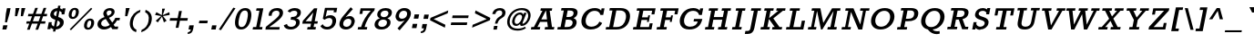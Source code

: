 SplineFontDB: 3.0
FontName: Rokkitt-Bold
FullName: Rokkitt Bold
FamilyName: Rokkitt Bold Bold
Weight: Bold
Copyright: Copyright (c) 2011 by vernon adams. All rights reserved.
Version: 2.000
FONDName: Rokkitt Bold
ItalicAngle: 0
UnderlinePosition: 0
UnderlineWidth: 0
Ascent: 1638
Descent: 410
UFOAscent: 1638
UFODescent: -410
LayerCount: 2
Layer: 0 0 "Back"  1
Layer: 1 0 "Fore"  0
FSType: 0
OS2Version: 0
OS2_WeightWidthSlopeOnly: 0
OS2_UseTypoMetrics: 0
CreationTime: 1339083542
ModificationTime: 1339083556
PfmFamily: 0
TTFWeight: 700
TTFWidth: 0
LineGap: 0
VLineGap: 0
Panose: 2 0 8 3 5 0 0 2 0 3
OS2TypoAscent: 1638
OS2TypoAOffset: 0
OS2TypoDescent: -410
OS2TypoDOffset: 0
OS2TypoLinegap: 0
OS2WinAscent: 1593
OS2WinAOffset: 0
OS2WinDescent: -594
OS2WinDOffset: 0
HheadAscent: 1593
HheadAOffset: 0
HheadDescent: -594
HheadDOffset: 0
OS2SubXSize: 5646
OS2SubYSize: 5214
OS2SubXOff: 0
OS2SubYOff: 729
OS2SupXSize: 5646
OS2SupYSize: 5214
OS2SupXOff: 0
OS2SupYOff: 3170
OS2StrikeYSize: 102
OS2StrikeYPos: 512
OS2Vendor: 'newt'
OS2CodePages: 20000001.00000000
OS2UnicodeRanges: 800000ef.4000204b.00000000.00000000
Lookup: 258 0 0 "'kern' Horizontal Kerning in Latin lookup 0"  {"'kern' Horizontal Kerning in Latin lookup 0 subtable"  } ['kern' ('latn' <'dflt' > ) ]
DEI: 91125
LangName: 1033 "" "" "" "vernonadams: Rokkitt Bold: 2011" "" "Version 2.000" "" "Rokkitt Bold is a trademark of vernon adams." "vernon adams" "vernon adams" "Copyright (c) 2011 by vernon adams. All rights reserved." "" "newtypography.co.uk" "" "" "" "" "" "Rokkitt Bold" 
PickledData: "(dp1
S'org.robofab.glyphOrder'
p2
(S'.notdef'
S'uni0001'
S'uni0002'
S'uni0003'
S'uni0004'
S'uni0005'
S'uni0006'
S'uni0007'
S'uni0008'
S'uni0009'
S'CR'
S'uni0010'
S'uni0011'
S'uni0012'
S'uni0013'
S'uni0014'
S'uni0015'
S'uni0016'
S'uni0017'
S'uni0018'
S'uni0019'
S'space'
S'exclam'
S'quotedbl'
S'numbersign'
S'dollar'
S'percent'
S'ampersand'
S'quotesingle'
S'parenleft'
S'parenright'
S'asterisk'
S'plus'
S'comma'
S'hyphen'
S'period'
S'slash'
S'zero'
S'one'
S'two'
S'three'
S'four'
S'five'
S'six'
S'seven'
S'eight'
S'nine'
S'colon'
S'semicolon'
S'less'
S'equal'
S'greater'
S'question'
S'at'
S'A'
S'B'
S'C'
S'D'
S'E'
S'F'
S'G'
S'H'
S'I'
S'J'
S'K'
S'L'
S'M'
S'N'
S'O'
S'P'
S'Q'
S'R'
S'S'
S'T'
S'U'
S'V'
S'W'
S'X'
S'Y'
S'Z'
S'bracketleft'
S'backslash'
S'bracketright'
S'asciicircum'
S'underscore'
S'grave'
S'a'
S'b'
S'c'
S'd'
S'e'
S'f'
S'g'
S'h'
S'i'
S'j'
S'k'
S'l'
S'm'
S'n'
S'o'
S'p'
S'q'
S'r'
S's'
S't'
S'u'
S'v'
S'w'
S'x'
S'y'
S'z'
S'braceleft'
S'bar'
S'braceright'
S'asciitilde'
S'nbspace'
S'exclamdown'
S'cent'
S'sterling'
S'currency'
S'yen'
S'brokenbar'
S'section'
S'dieresis'
S'copyright'
S'ordfeminine'
S'guillemotleft'
S'logicalnot'
S'uni00AD'
S'registered'
S'macron'
S'degree'
S'plusminus'
S'uni00B2'
S'uni00B3'
S'acute'
S'uni00B5'
S'paragraph'
S'periodcentered'
S'cedilla'
S'uni00B9'
S'ordmasculine'
S'guillemotright'
S'onequarter'
S'onehalf'
S'threequarters'
S'questiondown'
S'Agrave'
S'Aacute'
S'Acircumflex'
S'Atilde'
S'Adieresis'
S'Aring'
S'AE'
S'Ccedilla'
S'Egrave'
S'Eacute'
S'Ecircumflex'
S'Edieresis'
S'Igrave'
S'Iacute'
S'Icircumflex'
S'Idieresis'
S'Eth'
S'Ntilde'
S'Ograve'
S'Oacute'
S'Ocircumflex'
S'Otilde'
S'Odieresis'
S'multiply'
S'Oslash'
S'Ugrave'
S'Uacute'
S'Ucircumflex'
S'Udieresis'
S'Yacute'
S'Thorn'
S'germandbls'
S'agrave'
S'aacute'
S'acircumflex'
S'atilde'
S'adieresis'
S'aring'
S'ae'
S'ccedilla'
S'egrave'
S'eacute'
S'ecircumflex'
S'edieresis'
S'igrave'
S'iacute'
S'icircumflex'
S'idieresis'
S'eth'
S'ntilde'
S'ograve'
S'oacute'
S'ocircumflex'
S'otilde'
S'odieresis'
S'divide'
S'oslash'
S'ugrave'
S'uacute'
S'ucircumflex'
S'udieresis'
S'yacute'
S'thorn'
S'ydieresis'
S'Amacron'
S'amacron'
S'Abreve'
S'abreve'
S'Aogonek'
S'aogonek'
S'Cacute'
S'cacute'
S'Ccircumflex'
S'ccircumflex'
S'Cdotaccent'
S'cdotaccent'
S'Ccaron'
S'ccaron'
S'Dcaron'
S'dcaron'
S'dcroat'
S'Emacron'
S'emacron'
S'Edotaccent'
S'edotaccent'
S'Eogonek'
S'eogonek'
S'Ecaron'
S'ecaron'
S'Gcircumflex'
S'gcircumflex'
S'Gbreve'
S'gbreve'
S'Gdotaccent'
S'gdotaccent'
S'Gcommaaccent'
S'gcedilla'
S'Hcircumflex'
S'hcircumflex'
S'Hbar'
S'hbar'
S'Itilde'
S'itilde'
S'Imacron'
S'imacron'
S'Ibreve'
S'ibreve'
S'Iogonek'
S'iogonek'
S'Idotaccent'
S'dotlessi'
S'IJ'
S'ij'
S'Jcircumflex'
S'jcircumflex'
S'Kcommaaccent'
S'kcommaaccent'
S'kgreenlandic'
S'Lacute'
S'lacute'
S'Lcommaaccent'
S'lcommaaccent'
S'Lcaron'
S'lcaron'
S'Ldot'
S'ldot'
S'Lslash'
S'lslash'
S'Nacute'
S'nacute'
S'Ncommaaccent'
S'ncommaaccent'
S'Ncaron'
S'ncaron'
S'Omacron'
S'omacron'
S'Obreve'
S'obreve'
S'Ohungarumlaut'
S'ohungarumlaut'
S'OE'
S'oe'
S'Racute'
S'racute'
S'Rcommaaccent'
S'rcommaaccent'
S'Rcaron'
S'rcaron'
S'Sacute'
S'sacute'
S'scircumflex'
S'Scedilla'
S'scedilla'
S'Scaron'
S'scaron'
S'Tcaron'
S'tcaron'
S'Utilde'
S'utilde'
S'Umacron'
S'umacron'
S'Ubreve'
S'ubreve'
S'Uring'
S'uring'
S'Uhungarumlaut'
S'uhungarumlaut'
S'Uogonek'
S'uogonek'
S'Ydieresis'
S'Zacute'
S'zacute'
S'Zdotaccent'
S'zdotaccent'
S'Zcaron'
S'zcaron'
S'florin'
S'uni01C4'
S'uni01C5'
S'uni01C6'
S'uni01c7'
S'uni01c8'
S'uni01C9'
S'uni01ca'
S'uni01cb'
S'uni01CC'
S'uni01F1'
S'uni01F2'
S'uni01F3'
S'uni01F4'
S'uni01F5'
S'uni0200'
S'uni0201'
S'uni0202'
S'uni0203'
S'uni0204'
S'uni0205'
S'uni0206'
S'uni0207'
S'uni0208'
S'uni0209'
S'uni020A'
S'uni020B'
S'uni020C'
S'uni020D'
S'uni020E'
S'uni020F'
S'uni0210'
S'uni0211'
S'uni0212'
S'uni0213'
S'uni0214'
S'uni0215'
S'uni0216'
S'uni0217'
S'Scommaaccent'
S'scommaaccent'
S'uni021A'
S'uni021B'
S'uni0237'
S'circumflex'
S'caron'
S'breve'
S'dotaccent'
S'ring'
S'ogonek'
S'tilde'
S'hungarumlaut'
S'uni0307'
S'uni030F'
S'uni0311'
S'uni0326'
S'pi'
S'endash'
S'emdash'
S'quoteleft'
S'quoteright'
S'quotesinglbase'
S'quotedblleft'
S'quotedblright'
S'quotedblbase'
S'dagger'
S'daggerdbl'
S'bullet'
S'ellipsis'
S'guilsinglleft'
S'guilsinglright'
S'fraction'
S'uni2074'
S'Euro'
S'trademark'
S'partialdiff'
S'uni2206'
S'product'
S'summation'
S'minus'
S'radical'
S'infinity'
S'integral'
S'approxequal'
S'notequal'
S'lessequal'
S'greaterequal'
S'lozenge'
S'uniFB01'
S'uniFB02'
S'#1'
S'acute.cap'
S'caron.cap'
S'circumflex.cap'
S'dieresis.cap'
S'dotaccentcmb.cap'
S'ff'
S'ffi'
S'ffl'
S'fj'
S'foundryicon'
S'grave.cap'
S'ring.cap'
S'tilde.cap'
S'Tcommaaccent'
S'commaaccent'
S'tcommaaccent'
tp3
sS'com.typesupply.MetricsMachine4.groupColors'
p4
(dp5
S'@MMK_L_U_Left'
p6
(F0
F0.5
F1
F0.25
tp7
sS'@MMK_L_X_Left'
p8
(F1
F1
F0
F0.25
tp9
sS'@MMK_L_V_Left'
p10
(F0
F0
F1
F0.25
tp11
sS'@MMK_L_t_Left'
p12
(F0
F0.5
F1
F0.25
tp13
sS'@MMK_R_n_Right'
p14
(F0
F1
F0
F0.25
tp15
sS'@MMK_R_w_Left'
p16
(F0
F1
F0
F0.25
tp17
sS'@MMK_R_v_Left'
p18
(F1
F1
F0
F0.25
tp19
sS'@MMK_R_A_Right'
p20
(F0
F1
F1
F0.25
tp21
sS'@MMK_R_o_Right'
p22
(F1
F1
F0
F0.25
tp23
sS'@MMK_R_y_Left'
p24
(F0
F1
F1
F0.25
tp25
sS'@MMK_L_A_Left'
p26
(F1
F0
F1
F0.25
tp27
sS'@MMK_L_T_Left'
p28
(F0
F1
F1
F0.25
tp29
sS'@MMK_L_w_Left'
p30
(F0.5
F0
F1
F0.25
tp31
sS'@MMK_L_B_Left'
p32
(F0
F1
F0
F0.25
tp33
sS'@MMK_R_a_Right'
p34
(F1
F0
F0
F0.25
tp35
sS'@MMK_R_O_Right'
p36
(F1
F0.5
F0
F0.25
tp37
sS'@MMK_L_S_Left'
p38
(F1
F0
F0
F0.25
tp39
sS'@MMK_L_n_Left'
p40
(F0
F1
F0
F0.25
tp41
sS'@MMK_L_y_Left'
p42
(F1
F0
F1
F0.25
tp43
sS'@MMK_L_W_Left'
p44
(F0.5
F0
F1
F0.25
tp45
sS'@MMK_R_T_Right'
p46
(F0
F0
F1
F0.25
tp47
sS'@MMK_R_W_Right'
p48
(F1
F0
F1
F0.25
tp49
sS'@MMK_R_H_Right'
p50
(F1
F0
F0
F0.25
tp51
sS'@MMK_L_r_Left'
p52
(F0
F1
F1
F0.25
tp53
sS'@MMK_R_Y_Right'
p54
(F1
F0
F0.5
F0.25
tp55
sS'@MMK_L_Y_Left'
p56
(F1
F0.5
F0
F0.25
tp57
sS'@MMK_L_o_Left'
p58
(F1
F1
F0
F0.25
tp59
sS'@MMK_R_V_Right'
p60
(F0.5
F0
F1
F0.25
tp61
sS'@MMK_L_v_Left'
p62
(F0
F0
F1
F0.25
tp63
sS'@MMK_R_S_Right'
p64
(F0
F0.5
F1
F0.25
tp65
sS'@MMK_R_u_Left'
p66
(F1
F0.5
F0
F0.25
tp67
sS'@MMK_L_H_Left'
p68
(F1
F0.5
F0
F0.25
tp69
sS'@MMK_L_k_Left'
p70
(F1
F0
F0.5
F0.25
tp71
sS'@MMK_R_U_Right'
p72
(F0
F0.5
F1
F0.25
tp73
sS'@MMK_L_R_Left'
p74
(F1
F0
F0
F0.25
tp75
sS'@MMK_L_P_Left'
p76
(F1
F0
F0.5
F0.25
tp77
sS'@MMK_L_O_Left'
p78
(F1
F0
F0
F0.25
tp79
ss."
Encoding: UnicodeBmp
Compacted: 1
UnicodeInterp: none
NameList: Adobe Glyph List
DisplaySize: -48
AntiAlias: 1
FitToEm: 1
WinInfo: 0 24 10
BeginPrivate: 6
BlueFuzz 1 1
BlueScale 8 0.039625
BlueShift 1 7
BlueValues 25 [-19 0 849 866 1215 1233]
ForceBold 4 true
OtherBlues 11 [-348 -330]
EndPrivate
BeginChars: 65554 431

StartChar: #1
Encoding: 65536 -1 0
Width: 1024
VWidth: 0
Flags: HW
LayerCount: 2
EndChar

StartChar: .notdef
Encoding: 65537 -1 1
Width: 748
VWidth: 0
Flags: HW
LayerCount: 2
EndChar

StartChar: A
Encoding: 65 65 2
Width: 1391
VWidth: 0
Flags: HW
PickledData: "(dp1
S'com.typemytype.robofont.layerData'
p2
(dp3
s."
LayerCount: 2
Fore
SplineSet
549 0 m 1
 576.407 141 l 1
 417.407 141 l 1
 565.75 436 l 1
 967.75 436 l 1
 1005.41 141 l 1
 849.407 141 l 1
 822 0 l 1
 1342 0 l 1
 1369.41 141 l 1
 1236.41 141 l 1
 1105.96 1075 l 1
 1223.96 1075 l 1
 1251.17 1215 l 1
 610.172 1215 l 1
 582.959 1075 l 1
 700.959 1075 l 1
 217.407 141 l 1
 76.4072 141 l 1
 49 0 l 1
 549 0 l 1
884.959 1075 m 1
 901.959 1075 l 1
 954.157 577 l 1
 635.157 577 l 1
 884.959 1075 l 1
931.172 1215 m 0
1198.94 10 m 0
EndSplineSet
EndChar

StartChar: AE
Encoding: 198 198 3
Width: 1877
VWidth: 0
Flags: HW
LayerCount: 2
Fore
SplineSet
501 0 m 1
 528.407 141 l 1
 389.407 141 l 1
 608.75 436 l 1
 995.75 436 l 1
 938.407 141 l 1
 784.407 141 l 1
 757 0 l 1
 1794 0 l 1
 1863 355 l 1
 1697 355 l 1
 1655.41 141 l 1
 1155.41 141 l 1
 1234.33 547 l 1
 1563.33 547 l 1
 1541.36 434 l 1
 1643.36 434 l 1
 1716.84 812 l 1
 1614.84 812 l 1
 1592.29 696 l 1
 1262.29 696 l 1
 1335.96 1075 l 1
 1834.96 1075 l 1
 1794.53 867 l 1
 1960.53 867 l 1
 2028.17 1215 l 1
 813.172 1215 l 1
 785.959 1075 l 1
 893.959 1075 l 1
 162.407 141 l 1
 16.4072 141 l 1
 -11 0 l 1
 501 0 l 1
1119.96 1075 m 1
 1023.16 577 l 1
 715.157 577 l 1
 1095.96 1075 l 1
 1119.96 1075 l 1
1175.17 1215 m 0
EndSplineSet
EndChar

StartChar: Aacute
Encoding: 193 193 4
Width: 1256
VWidth: 0
Flags: HW
LayerCount: 2
Fore
SplineSet
860.748 1326 m 1
 1136.23 1632 l 1
 878.229 1632 l 1
 694.748 1326 l 1
 860.748 1326 l 1
-18 0 m 1
 9.40723 141 l 1
 150.407 141 l 1
 633.959 1075 l 1
 515.959 1075 l 1
 543.172 1215 l 1
 1184.17 1215 l 1
 1156.96 1075 l 1
 1038.96 1075 l 1
 1169.41 141 l 1
 1302.41 141 l 1
 1275 0 l 1
 755 0 l 1
 782.407 141 l 1
 938.407 141 l 1
 900.75 436 l 1
 498.75 436 l 1
 350.407 141 l 1
 509.407 141 l 1
 482 0 l 1
 -18 0 l 1
568.157 577 m 1
 887.157 577 l 1
 834.959 1075 l 1
 817.959 1075 l 1
 568.157 577 l 1
864.172 1215 m 0
864.172 1215 m 0
1131.94 10 m 0
EndSplineSet
EndChar

StartChar: Abreve
Encoding: 258 258 5
Width: 1256
VWidth: 0
Flags: HW
LayerCount: 2
Fore
SplineSet
669.955 1574 m 1
 652.964 1430 741.498 1335 886.498 1335 c 0
 1034.5 1335 1156.16 1431 1197.96 1574 c 1
 1064.96 1574 l 1
 1040.18 1498 980.629 1454 909.629 1454 c 0
 833.629 1454 797.182 1498 798.955 1574 c 1
 669.955 1574 l 1
-18 0 m 1
 9.40723 141 l 1
 150.407 141 l 1
 633.959 1075 l 1
 515.959 1075 l 1
 543.172 1215 l 1
 1184.17 1215 l 1
 1156.96 1075 l 1
 1038.96 1075 l 1
 1169.41 141 l 1
 1302.41 141 l 1
 1275 0 l 1
 755 0 l 1
 782.407 141 l 1
 938.407 141 l 1
 900.75 436 l 1
 498.75 436 l 1
 350.407 141 l 1
 509.407 141 l 1
 482 0 l 1
 -18 0 l 1
568.157 577 m 1
 887.157 577 l 1
 834.959 1075 l 1
 817.959 1075 l 1
 568.157 577 l 1
864.172 1215 m 0
1131.94 10 m 0
865.922 1224 m 0
EndSplineSet
EndChar

StartChar: Acircumflex
Encoding: 194 194 6
Width: 1256
VWidth: 0
Flags: HW
LayerCount: 2
Fore
SplineSet
781.554 1325 m 1
 931.538 1577 l 1
 983.554 1325 l 1
 1163.55 1325 l 1
 1087.5 1654 l 1
 804.505 1654 l 1
 606.554 1325 l 1
 781.554 1325 l 1
-19 0 m 1
 8.40723 141 l 1
 149.407 141 l 1
 632.959 1075 l 1
 514.959 1075 l 1
 542.172 1215 l 1
 1183.17 1215 l 1
 1155.96 1075 l 1
 1037.96 1075 l 1
 1168.41 141 l 1
 1301.41 141 l 1
 1274 0 l 1
 754 0 l 1
 781.407 141 l 1
 937.407 141 l 1
 899.75 436 l 1
 497.75 436 l 1
 349.407 141 l 1
 508.407 141 l 1
 481 0 l 1
 -19 0 l 1
567.157 577 m 1
 886.157 577 l 1
 833.959 1075 l 1
 816.959 1075 l 1
 567.157 577 l 1
863.172 1215 m 0
863.172 1215 m 0
1130.94 10 m 0
EndSplineSet
EndChar

StartChar: Adieresis
Encoding: 196 196 7
Width: 1256
VWidth: 0
Flags: HW
LayerCount: 2
Fore
SplineSet
1024.32 1581 m 1
 988.354 1396 l 1
 1175.36 1396 l 1
 1211.32 1581 l 1
 1024.32 1581 l 1
659.315 1581 m 1
 623.354 1396 l 1
 810.354 1396 l 1
 846.315 1581 l 1
 659.315 1581 l 1
-18 0 m 1
 9.40723 141 l 1
 150.407 141 l 1
 633.959 1075 l 1
 515.959 1075 l 1
 543.172 1215 l 1
 1184.17 1215 l 1
 1156.96 1075 l 1
 1038.96 1075 l 1
 1169.41 141 l 1
 1302.41 141 l 1
 1275 0 l 1
 755 0 l 1
 782.407 141 l 1
 938.407 141 l 1
 900.75 436 l 1
 498.75 436 l 1
 350.407 141 l 1
 509.407 141 l 1
 482 0 l 1
 -18 0 l 1
568.157 577 m 1
 887.157 577 l 1
 834.959 1075 l 1
 817.959 1075 l 1
 568.157 577 l 1
864.172 1215 m 0
864.172 1215 m 0
1131.94 10 m 0
EndSplineSet
EndChar

StartChar: Agrave
Encoding: 192 192 8
Width: 1256
VWidth: 0
Flags: HW
LayerCount: 2
Fore
SplineSet
1075.75 1326 m 1
 1012.23 1632 l 1
 754.229 1632 l 1
 910.748 1326 l 1
 1075.75 1326 l 1
-19 0 m 1
 8.40723 141 l 1
 149.407 141 l 1
 632.959 1075 l 1
 514.959 1075 l 1
 542.172 1215 l 1
 1183.17 1215 l 1
 1155.96 1075 l 1
 1037.96 1075 l 1
 1168.41 141 l 1
 1301.41 141 l 1
 1274 0 l 1
 754 0 l 1
 781.407 141 l 1
 937.407 141 l 1
 899.75 436 l 1
 497.75 436 l 1
 349.407 141 l 1
 508.407 141 l 1
 481 0 l 1
 -19 0 l 1
567.157 577 m 1
 886.157 577 l 1
 833.959 1075 l 1
 816.959 1075 l 1
 567.157 577 l 1
863.172 1215 m 0
863.172 1215 m 0
1130.94 10 m 0
EndSplineSet
EndChar

StartChar: Amacron
Encoding: 256 256 9
Width: 1256
VWidth: 0
Flags: HW
LayerCount: 2
Fore
SplineSet
700.498 1335 m 1
 1075.5 1335 l 1
 1100.96 1466 l 1
 725.962 1466 l 1
 700.498 1335 l 1
-18 0 m 1
 9.40723 141 l 1
 150.407 141 l 1
 633.959 1075 l 1
 515.959 1075 l 1
 543.172 1215 l 1
 1184.17 1215 l 1
 1156.96 1075 l 1
 1038.96 1075 l 1
 1169.41 141 l 1
 1302.41 141 l 1
 1275 0 l 1
 755 0 l 1
 782.407 141 l 1
 938.407 141 l 1
 900.75 436 l 1
 498.75 436 l 1
 350.407 141 l 1
 509.407 141 l 1
 482 0 l 1
 -18 0 l 1
568.157 577 m 1
 887.157 577 l 1
 834.959 1075 l 1
 817.959 1075 l 1
 568.157 577 l 1
864.172 1215 m 0
1131.94 10 m 0
846.095 1122 m 0
EndSplineSet
EndChar

StartChar: Aogonek
Encoding: 260 260 10
Width: 1256
VWidth: 0
Flags: HW
LayerCount: 2
Fore
SplineSet
876 0 m 1
 813.033 -77 791.702 -125 781.595 -177 c 0
 761.379 -281 823.384 -353 927.384 -353 c 0
 974.384 -353 1008.33 -343 1068.58 -316 c 1
 1088.6 -213 l 1
 1053.68 -228 1028.71 -233 997.709 -233 c 0
 932.709 -233 906.707 -197 920.508 -126 c 0
 928.866 -83 945.67 -48 990 0 c 1
 876 0 l 1
482 0 m 1
 509.407 141 l 1
 350.407 141 l 1
 498.75 436 l 1
 900.75 436 l 1
 938.407 141 l 1
 782.407 141 l 1
 755 0 l 1
 1275 0 l 1
 1302.41 141 l 1
 1169.41 141 l 1
 1038.96 1075 l 1
 1156.96 1075 l 1
 1184.17 1215 l 1
 543.172 1215 l 1
 515.959 1075 l 1
 633.959 1075 l 1
 150.407 141 l 1
 9.40723 141 l 1
 -18 0 l 1
 482 0 l 1
568.157 577 m 1
 887.157 577 l 1
 834.959 1075 l 1
 817.959 1075 l 1
 568.157 577 l 1
1131.94 10 m 0
864.172 1215 m 0
1131.94 10 m 0
EndSplineSet
EndChar

StartChar: Aring
Encoding: 197 197 11
Width: 1256
VWidth: 0
Flags: HW
LayerCount: 2
Fore
SplineSet
804.297 1442 m 0
 814.404 1494 860.54 1541 926.54 1541 c 0
 992.54 1541 1021.4 1494 1011.3 1442 c 0
 1001.19 1390 954.053 1343 888.053 1343 c 0
 822.053 1343 794.188 1390 804.297 1442 c 0
725.686 1444 m 0
 708.191 1354 760.252 1272 874.252 1272 c 0
 988.252 1272 1073.19 1354 1090.69 1444 c 0
 1107.79 1532 1056.95 1610 939.952 1610 c 0
 823.952 1610 742.791 1532 725.686 1444 c 0
-19 0 m 1
 8.40723 141 l 1
 149.407 141 l 1
 632.959 1075 l 1
 514.959 1075 l 1
 542.172 1215 l 1
 1183.17 1215 l 1
 1155.96 1075 l 1
 1037.96 1075 l 1
 1168.41 141 l 1
 1301.41 141 l 1
 1274 0 l 1
 754 0 l 1
 781.407 141 l 1
 937.407 141 l 1
 899.75 436 l 1
 497.75 436 l 1
 349.407 141 l 1
 508.407 141 l 1
 481 0 l 1
 -19 0 l 1
567.157 577 m 1
 886.157 577 l 1
 833.959 1075 l 1
 816.959 1075 l 1
 567.157 577 l 1
863.172 1215 m 0
863.172 1215 m 0
1130.94 10 m 0
EndSplineSet
EndChar

StartChar: Atilde
Encoding: 195 195 12
Width: 1256
VWidth: 0
Flags: HW
LayerCount: 2
Fore
SplineSet
703.275 1339 m 1
 716.856 1378 733.938 1399 768.938 1399 c 0
 837.938 1399 910.525 1330 1011.53 1330 c 0
 1109.53 1330 1185.27 1411 1219.93 1543 c 1
 1113.93 1543 l 1
 1097.96 1502 1076.88 1481 1045.88 1481 c 0
 974.877 1481 893.9 1548 799.9 1548 c 0
 718.9 1548 634.85 1486 595.275 1339 c 1
 703.275 1339 l 1
-19 0 m 1
 8.40723 141 l 1
 149.407 141 l 1
 632.959 1075 l 1
 514.959 1075 l 1
 542.172 1215 l 1
 1183.17 1215 l 1
 1155.96 1075 l 1
 1037.96 1075 l 1
 1168.41 141 l 1
 1301.41 141 l 1
 1274 0 l 1
 754 0 l 1
 781.407 141 l 1
 937.407 141 l 1
 899.75 436 l 1
 497.75 436 l 1
 349.407 141 l 1
 508.407 141 l 1
 481 0 l 1
 -19 0 l 1
567.157 577 m 1
 886.157 577 l 1
 833.959 1075 l 1
 816.959 1075 l 1
 567.157 577 l 1
863.172 1215 m 0
863.172 1215 m 0
1130.94 10 m 0
EndSplineSet
EndChar

StartChar: B
Encoding: 66 66 13
Width: 1295
VWidth: 0
Flags: HW
LayerCount: 2
Fore
SplineSet
707 0 m 2
 1067 0 1202.38 182 1233.87 344 c 0
 1262.83 493 1193.04 597 1061.6 641 c 1
 1172.15 685 1261.06 772 1285.55 898 c 0
 1323.46 1093 1200.17 1215 925.172 1215 c 2
 389.172 1215 l 1
 361.959 1075 l 1
 516.959 1075 l 1
 335.407 141 l 1
 180.407 141 l 1
 153 0 l 1
 707 0 l 2
634.492 553 m 1
 778.492 553 l 2
 963.492 553 1034.33 475 1010.81 354 c 0
 984.958 221 900.407 141 692.407 141 c 2
 554.407 141 l 1
 634.492 553 l 1
735.959 1075 m 1
 829.959 1075 l 2
 1025.96 1075 1087.91 1013 1063.61 888 c 0
 1040.67 770 956.038 705 781.038 705 c 2
 664.038 705 l 1
 735.959 1075 l 1
EndSplineSet
EndChar

StartChar: C
Encoding: 67 67 14
Width: 1455
VWidth: 0
Flags: HW
LayerCount: 2
Fore
SplineSet
1396.59 358 m 1
 1241.33 439 l 1
 1148.71 230 971.407 141 794.407 141 c 0
 529.407 141 428.256 346 479.378 609 c 0
 531.666 878 724.765 1074 976.765 1074 c 0
 1130.76 1074 1252.16 1004 1297.72 832 c 1
 1452.72 832 l 1
 1527.17 1215 l 1
 1363.17 1215 l 1
 1338.68 1089 l 1
 1262.79 1177 1147.67 1233 991.671 1233 c 0
 599.671 1233 313.715 976 241.795 606 c 0
 175.705 266 328.695 -17 747.307 -19 c 1
 1000.7 -17 1249.22 68 1396.59 358 c 1
954.172 1215 m 0
718 0 m 0
EndSplineSet
EndChar

StartChar: CR
Encoding: 13 13 15
Width: 0
VWidth: 0
Flags: HW
LayerCount: 2
EndChar

StartChar: Cacute
Encoding: 262 262 16
Width: 1337
VWidth: 0
Flags: HW
LayerCount: 2
Fore
SplineSet
995.498 1335 m 1
 1232.45 1592 l 1
 1025.45 1592 l 1
 876.498 1335 l 1
 995.498 1335 l 1
1347.59 358 m 1
 1192.33 439 l 1
 1099.71 230 922.407 141 745.407 141 c 0
 480.407 141 379.256 346 430.378 609 c 0
 482.666 878 675.765 1074 927.765 1074 c 0
 1081.76 1074 1203.16 1004 1248.72 832 c 1
 1403.72 832 l 1
 1478.17 1215 l 1
 1314.17 1215 l 1
 1289.68 1089 l 1
 1213.79 1177 1098.67 1233 942.671 1233 c 0
 550.671 1233 264.715 976 192.795 606 c 0
 126.705 266 279.695 -17 698.307 -19 c 1
 951.695 -17 1200.22 68 1347.59 358 c 1
905.172 1215 m 0
669 0 m 0
1016.86 1270 m 0
EndSplineSet
EndChar

StartChar: Ccaron
Encoding: 268 268 17
Width: 1337
VWidth: 0
Flags: HW
LayerCount: 2
Fore
SplineSet
708.763 1537 m 1
 820.418 1278 l 1
 1016.42 1278 l 1
 1225.76 1537 l 1
 1121.76 1537 l 1
 939.828 1383 l 1
 815.763 1537 l 1
 708.763 1537 l 1
1346.59 358 m 1
 1191.33 439 l 1
 1098.71 230 921.407 141 744.407 141 c 0
 479.407 141 378.256 346 429.378 609 c 0
 481.666 878 674.765 1074 926.765 1074 c 0
 1080.76 1074 1202.16 1004 1247.72 832 c 1
 1402.72 832 l 1
 1477.17 1215 l 1
 1313.17 1215 l 1
 1288.68 1089 l 1
 1212.79 1177 1097.67 1233 941.671 1233 c 0
 549.671 1233 263.715 976 191.795 606 c 0
 125.705 266 278.695 -17 697.307 -19 c 1
 950.695 -17 1199.22 68 1346.59 358 c 1
904.172 1215 m 0
904.172 1215 m 0
668 0 m 0
EndSplineSet
EndChar

StartChar: Ccedilla
Encoding: 199 199 18
Width: 1337
VWidth: 0
Flags: HW
LayerCount: 2
Fore
SplineSet
455.412 -358 m 1
 469.829 -361 511.635 -362 524.635 -362 c 0
 675.635 -362 754.853 -294 770.985 -211 c 0
 783.037 -149 750.007 -108 684.729 -94 c 0
 681.923 -93 679.117 -92 676.117 -92 c 1
 711.972 5 l 1
 639.972 5 l 1
 569.482 -157 l 1
 625.705 -161 653.817 -181 647.014 -216 c 0
 638.072 -262 585.156 -277 517.156 -277 c 0
 502.156 -277 487.351 -276 470.935 -273 c 1
 455.412 -358 l 1
1345.59 358 m 1
 1190.33 439 l 1
 1097.71 230 920.407 141 743.407 141 c 0
 478.407 141 377.256 346 428.378 609 c 0
 480.666 878 673.765 1074 925.765 1074 c 0
 1079.76 1074 1201.16 1004 1246.72 832 c 1
 1401.72 832 l 1
 1476.17 1215 l 1
 1312.17 1215 l 1
 1287.68 1089 l 1
 1211.79 1177 1096.67 1233 940.671 1233 c 0
 548.671 1233 262.715 976 190.795 606 c 0
 124.705 266 277.695 -17 696.307 -19 c 1
 949.695 -17 1198.22 68 1345.59 358 c 1
667 0 m 0
903.172 1215 m 0
667 0 m 0
EndSplineSet
EndChar

StartChar: Ccircumflex
Encoding: 264 264 19
Width: 1337
VWidth: 0
Flags: HW
LayerCount: 2
Fore
SplineSet
840.498 1335 m 1
 978.205 1565 l 1
 1026.5 1335 l 1
 1174.5 1335 l 1
 1123.95 1610 l 1
 848.952 1610 l 1
 697.498 1335 l 1
 840.498 1335 l 1
1347.59 358 m 1
 1192.33 439 l 1
 1099.71 230 922.407 141 745.407 141 c 0
 480.407 141 379.256 346 430.378 609 c 0
 482.666 878 675.765 1074 927.765 1074 c 0
 1081.76 1074 1203.16 1004 1248.72 832 c 1
 1403.72 832 l 1
 1478.17 1215 l 1
 1314.17 1215 l 1
 1289.68 1089 l 1
 1213.79 1177 1098.67 1233 942.671 1233 c 0
 550.671 1233 264.715 976 192.795 606 c 0
 126.705 266 279.695 -17 698.307 -19 c 1
 951.695 -17 1200.22 68 1347.59 358 c 1
905.172 1215 m 0
669 0 m 0
926.361 1288 m 0
EndSplineSet
EndChar

StartChar: Cdotaccent
Encoding: 266 266 20
Width: 1337
VWidth: 0
Flags: HW
LayerCount: 2
Fore
SplineSet
882.315 1581 m 1
 846.354 1396 l 1
 1033.36 1396 l 1
 1069.32 1581 l 1
 882.315 1581 l 1
1346.59 358 m 1
 1191.33 439 l 1
 1098.71 230 921.407 141 744.407 141 c 0
 479.407 141 378.256 346 429.378 609 c 0
 481.666 878 674.765 1074 926.765 1074 c 0
 1080.76 1074 1202.16 1004 1247.72 832 c 1
 1402.72 832 l 1
 1477.17 1215 l 1
 1313.17 1215 l 1
 1288.68 1089 l 1
 1212.79 1177 1097.67 1233 941.671 1233 c 0
 549.671 1233 263.715 976 191.795 606 c 0
 125.705 266 278.695 -17 697.307 -19 c 1
 950.695 -17 1199.22 68 1346.59 358 c 1
904.172 1215 m 0
904.172 1215 m 0
668 0 m 0
EndSplineSet
EndChar

StartChar: D
Encoding: 68 68 21
Width: 1519
VWidth: 0
Flags: HW
PickledData: "(dp1
S'com.typemytype.robofont.layerData'
p2
(dp3
s."
LayerCount: 2
Fore
SplineSet
392.172 1215 m 1
 364.959 1075 l 1
 537.959 1075 l 1
 356.407 141 l 1
 183.407 141 l 1
 156 0 l 1
 756 0 l 2
 1181 0 1440.87 236 1514.54 615 c 0
 1580.05 952 1426.17 1215 993.172 1215 c 2
 392.172 1215 l 1
953.959 1075 m 2
 1254.96 1075 1339.47 877 1287.38 609 c 0
 1234.89 339 1077.41 141 764.407 141 c 2
 575.407 141 l 1
 756.959 1075 l 1
 953.959 1075 l 2
1015.17 1215 m 0
897.184 608 m 0
EndSplineSet
EndChar

StartChar: Dcaron
Encoding: 270 270 22
Width: 1383
VWidth: 0
Flags: HW
LayerCount: 2
Fore
SplineSet
731.763 1537 m 1
 843.418 1278 l 1
 1039.42 1278 l 1
 1248.76 1537 l 1
 1144.76 1537 l 1
 962.828 1383 l 1
 838.763 1537 l 1
 731.763 1537 l 1
304.172 1215 m 1
 276.959 1075 l 1
 449.959 1075 l 1
 268.407 141 l 1
 95.4072 141 l 1
 68 0 l 1
 668 0 l 2
 1093 0 1352.87 236 1426.54 615 c 0
 1492.05 952 1338.17 1215 905.172 1215 c 2
 304.172 1215 l 1
865.959 1075 m 2
 1166.96 1075 1251.47 877 1199.38 609 c 0
 1146.89 339 989.407 141 676.407 141 c 2
 487.407 141 l 1
 668.959 1075 l 1
 865.959 1075 l 2
927.172 1215 m 0
927.172 1215 m 0
809.184 608 m 0
EndSplineSet
EndChar

StartChar: E
Encoding: 69 69 23
Width: 1343
VWidth: 0
Flags: HW
PickledData: "(dp1
S'com.typemytype.robofont.layerData'
p2
(dp3
s."
LayerCount: 2
Fore
SplineSet
1235.96 1075 m 1
 1195.53 867 l 1
 1361.53 867 l 1
 1429.17 1215 l 1
 390.172 1215 l 1
 362.959 1075 l 1
 520.959 1075 l 1
 339.407 141 l 1
 181.407 141 l 1
 154 0 l 1
 1195 0 l 1
 1264 355 l 1
 1098 355 l 1
 1056.41 141 l 1
 558.407 141 l 1
 637.326 547 l 1
 964.326 547 l 1
 942.361 434 l 1
 1044.36 434 l 1
 1117.84 812 l 1
 1015.84 812 l 1
 993.289 696 l 1
 665.289 696 l 1
 738.959 1075 l 1
 1235.96 1075 l 1
907.172 1215 m 0
671 0 m 0
1140.94 10 m 0
EndSplineSet
EndChar

StartChar: Eacute
Encoding: 201 201 24
Width: 1171
VWidth: 0
Flags: HW
LayerCount: 2
Fore
SplineSet
818.748 1326 m 1
 1094.23 1632 l 1
 836.229 1632 l 1
 652.748 1326 l 1
 818.748 1326 l 1
1150.96 1075 m 1
 1110.53 867 l 1
 1276.53 867 l 1
 1344.17 1215 l 1
 305.172 1215 l 1
 277.959 1075 l 1
 435.959 1075 l 1
 254.407 141 l 1
 96.4072 141 l 1
 69 0 l 1
 1110 0 l 1
 1179 355 l 1
 1013 355 l 1
 971.407 141 l 1
 473.407 141 l 1
 552.326 547 l 1
 879.326 547 l 1
 857.361 434 l 1
 959.361 434 l 1
 1032.84 812 l 1
 930.837 812 l 1
 908.289 696 l 1
 580.289 696 l 1
 653.959 1075 l 1
 1150.96 1075 l 1
822.172 1215 m 0
822.172 1215 m 0
586 0 m 0
1055.94 10 m 0
EndSplineSet
EndChar

StartChar: Ecaron
Encoding: 282 282 25
Width: 1171
VWidth: 0
Flags: HW
LayerCount: 2
Fore
SplineSet
640.842 1594 m 1
 752.498 1335 l 1
 948.498 1335 l 1
 1157.84 1594 l 1
 1053.84 1594 l 1
 871.907 1440 l 1
 747.842 1594 l 1
 640.842 1594 l 1
1150.96 1075 m 1
 1110.53 867 l 1
 1276.53 867 l 1
 1344.17 1215 l 1
 305.172 1215 l 1
 277.959 1075 l 1
 435.959 1075 l 1
 254.407 141 l 1
 96.4072 141 l 1
 69 0 l 1
 1110 0 l 1
 1179 355 l 1
 1013 355 l 1
 971.407 141 l 1
 473.407 141 l 1
 552.326 547 l 1
 879.326 547 l 1
 857.361 434 l 1
 959.361 434 l 1
 1032.84 812 l 1
 930.837 812 l 1
 908.289 696 l 1
 580.289 696 l 1
 653.959 1075 l 1
 1150.96 1075 l 1
822.172 1215 m 0
586 0 m 0
1055.94 10 m 0
836.252 1272 m 0
EndSplineSet
EndChar

StartChar: Ecircumflex
Encoding: 202 202 26
Width: 1171
VWidth: 0
Flags: HW
LayerCount: 2
Fore
SplineSet
739.554 1325 m 1
 889.538 1577 l 1
 941.554 1325 l 1
 1121.55 1325 l 1
 1045.5 1654 l 1
 762.505 1654 l 1
 564.554 1325 l 1
 739.554 1325 l 1
1149.96 1075 m 1
 1109.53 867 l 1
 1275.53 867 l 1
 1343.17 1215 l 1
 304.172 1215 l 1
 276.959 1075 l 1
 434.959 1075 l 1
 253.407 141 l 1
 95.4072 141 l 1
 68 0 l 1
 1109 0 l 1
 1178 355 l 1
 1012 355 l 1
 970.407 141 l 1
 472.407 141 l 1
 551.326 547 l 1
 878.326 547 l 1
 856.361 434 l 1
 958.361 434 l 1
 1031.84 812 l 1
 929.837 812 l 1
 907.289 696 l 1
 579.289 696 l 1
 652.959 1075 l 1
 1149.96 1075 l 1
821.172 1215 m 0
821.172 1215 m 0
585 0 m 0
1054.94 10 m 0
EndSplineSet
EndChar

StartChar: Edieresis
Encoding: 203 203 27
Width: 1171
VWidth: 0
Flags: HW
LayerCount: 2
Fore
SplineSet
982.315 1581 m 1
 946.354 1396 l 1
 1133.36 1396 l 1
 1169.32 1581 l 1
 982.315 1581 l 1
617.315 1581 m 1
 581.354 1396 l 1
 768.354 1396 l 1
 804.315 1581 l 1
 617.315 1581 l 1
1150.96 1075 m 1
 1110.53 867 l 1
 1276.53 867 l 1
 1344.17 1215 l 1
 305.172 1215 l 1
 277.959 1075 l 1
 435.959 1075 l 1
 254.407 141 l 1
 96.4072 141 l 1
 69 0 l 1
 1110 0 l 1
 1179 355 l 1
 1013 355 l 1
 971.407 141 l 1
 473.407 141 l 1
 552.326 547 l 1
 879.326 547 l 1
 857.361 434 l 1
 959.361 434 l 1
 1032.84 812 l 1
 930.837 812 l 1
 908.289 696 l 1
 580.289 696 l 1
 653.959 1075 l 1
 1150.96 1075 l 1
822.172 1215 m 0
822.172 1215 m 0
586 0 m 0
1055.94 10 m 0
EndSplineSet
EndChar

StartChar: Edotaccent
Encoding: 278 278 28
Width: 1171
VWidth: 0
Flags: HW
LayerCount: 2
Fore
SplineSet
799.315 1581 m 1
 763.354 1396 l 1
 950.354 1396 l 1
 986.315 1581 l 1
 799.315 1581 l 1
1149.96 1075 m 1
 1109.53 867 l 1
 1275.53 867 l 1
 1343.17 1215 l 1
 304.172 1215 l 1
 276.959 1075 l 1
 434.959 1075 l 1
 253.407 141 l 1
 95.4072 141 l 1
 68 0 l 1
 1109 0 l 1
 1178 355 l 1
 1012 355 l 1
 970.407 141 l 1
 472.407 141 l 1
 551.326 547 l 1
 878.326 547 l 1
 856.361 434 l 1
 958.361 434 l 1
 1031.84 812 l 1
 929.837 812 l 1
 907.289 696 l 1
 579.289 696 l 1
 652.959 1075 l 1
 1149.96 1075 l 1
821.172 1215 m 0
821.172 1215 m 0
585 0 m 0
1054.94 10 m 0
EndSplineSet
EndChar

StartChar: Egrave
Encoding: 200 200 29
Width: 1171
VWidth: 0
Flags: HW
LayerCount: 2
Fore
SplineSet
1033.75 1326 m 1
 970.229 1632 l 1
 712.229 1632 l 1
 868.748 1326 l 1
 1033.75 1326 l 1
1149.96 1075 m 1
 1109.53 867 l 1
 1275.53 867 l 1
 1343.17 1215 l 1
 304.172 1215 l 1
 276.959 1075 l 1
 434.959 1075 l 1
 253.407 141 l 1
 95.4072 141 l 1
 68 0 l 1
 1109 0 l 1
 1178 355 l 1
 1012 355 l 1
 970.407 141 l 1
 472.407 141 l 1
 551.326 547 l 1
 878.326 547 l 1
 856.361 434 l 1
 958.361 434 l 1
 1031.84 812 l 1
 929.837 812 l 1
 907.289 696 l 1
 579.289 696 l 1
 652.959 1075 l 1
 1149.96 1075 l 1
821.172 1215 m 0
821.172 1215 m 0
585 0 m 0
1054.94 10 m 0
EndSplineSet
EndChar

StartChar: Emacron
Encoding: 274 274 30
Width: 1171
VWidth: 0
Flags: HW
LayerCount: 2
Fore
SplineSet
675.575 1428 m 1
 1050.58 1428 l 1
 1076.04 1559 l 1
 701.039 1559 l 1
 675.575 1428 l 1
1149.96 1075 m 1
 1109.53 867 l 1
 1275.53 867 l 1
 1343.17 1215 l 1
 304.172 1215 l 1
 276.959 1075 l 1
 434.959 1075 l 1
 253.407 141 l 1
 95.4072 141 l 1
 68 0 l 1
 1109 0 l 1
 1178 355 l 1
 1012 355 l 1
 970.407 141 l 1
 472.407 141 l 1
 551.326 547 l 1
 878.326 547 l 1
 856.361 434 l 1
 958.361 434 l 1
 1031.84 812 l 1
 929.837 812 l 1
 907.289 696 l 1
 579.289 696 l 1
 652.959 1075 l 1
 1149.96 1075 l 1
821.172 1215 m 0
821.172 1215 m 0
585 0 m 0
1054.94 10 m 0
EndSplineSet
EndChar

StartChar: Eogonek
Encoding: 280 280 31
Width: 1171
VWidth: 0
Flags: HW
LayerCount: 2
Fore
SplineSet
800 0 m 1
 737.033 -77 715.702 -125 705.595 -177 c 0
 685.379 -281 747.384 -353 851.384 -353 c 0
 898.384 -353 932.327 -343 992.576 -316 c 1
 1012.6 -213 l 1
 977.682 -228 952.709 -233 921.709 -233 c 0
 856.709 -233 830.707 -197 844.508 -126 c 0
 852.866 -83 869.67 -48 914 0 c 1
 800 0 l 1
1150.96 1075 m 1
 1110.53 867 l 1
 1276.53 867 l 1
 1344.17 1215 l 1
 305.172 1215 l 1
 277.959 1075 l 1
 435.959 1075 l 1
 254.407 141 l 1
 96.4072 141 l 1
 69 0 l 1
 1110 0 l 1
 1179 355 l 1
 1013 355 l 1
 971.407 141 l 1
 473.407 141 l 1
 552.326 547 l 1
 879.326 547 l 1
 857.361 434 l 1
 959.361 434 l 1
 1032.84 812 l 1
 930.837 812 l 1
 908.289 696 l 1
 580.289 696 l 1
 653.959 1075 l 1
 1150.96 1075 l 1
1055.94 10 m 0
822.172 1215 m 0
586 0 m 0
1055.94 10 m 0
EndSplineSet
EndChar

StartChar: Eth
Encoding: 208 208 32
Width: 1374
VWidth: 0
Flags: HW
LayerCount: 2
Fore
SplineSet
858.959 1075 m 2
 1159.96 1075 1244.47 877 1192.38 609 c 0
 1139.89 339 982.407 141 669.407 141 c 2
 480.407 141 l 1
 558.938 545 l 1
 739.938 545 l 1
 768.9 694 l 1
 587.9 694 l 1
 661.959 1075 l 1
 858.959 1075 l 2
195.938 545 m 1
 339.938 545 l 1
 261.407 141 l 1
 88.4072 141 l 1
 61 0 l 1
 661 0 l 2
 1086 0 1345.87 236 1419.54 615 c 0
 1485.05 952 1331.17 1215 898.172 1215 c 2
 297.172 1215 l 1
 269.959 1075 l 1
 442.959 1075 l 1
 368.9 694 l 1
 224.9 694 l 1
 195.938 545 l 1
EndSplineSet
EndChar

StartChar: Euro
Encoding: 8364 8364 33
Width: 1412
VWidth: 0
Flags: HW
LayerCount: 2
Fore
SplineSet
936.671 806 m 1
 648.671 806 l 1
 724.16 968 849.959 1075 996.959 1075 c 0
 1123.96 1075 1218.35 1005 1249.72 832 c 1
 1404.72 832 l 1
 1479.17 1215 l 1
 1316.17 1215 l 1
 1293.24 1097 l 1
 1234.01 1173 1140.67 1233 998.671 1233 c 0
 731.671 1233 517.46 1057 408.671 806 c 1
 237.671 806 l 1
 213.762 683 l 1
 365.762 683 l 1
 357.708 657 352.849 632 347.795 606 c 0
 344.685 590 340.631 564 338.715 549 c 1
 187.715 549 l 1
 163.806 426 l 1
 332.806 426 l 1
 339.045 170 477.695 -17 774.307 -19 c 1
 994.695 -17 1212.22 68 1349.59 358 c 1
 1193.33 439 l 1
 1111.71 230 961.407 141 814.407 141 c 0
 656.407 141 579.956 257 571.806 426 c 1
 862.806 426 l 1
 886.715 549 l 1
 575.715 549 l 1
 576.631 564 582.268 593 585.378 609 c 0
 590.237 634 596.097 659 602.762 683 c 1
 912.762 683 l 1
 936.671 806 l 1
EndSplineSet
EndChar

StartChar: F
Encoding: 70 70 34
Width: 1219
VWidth: 0
Flags: HW
LayerCount: 2
Fore
SplineSet
1196.96 1075 m 1
 1156.72 868 l 1
 1325.72 868 l 1
 1393.17 1215 l 1
 387.172 1215 l 1
 359.959 1075 l 1
 522.959 1075 l 1
 341.407 141 l 1
 178.407 141 l 1
 151 0 l 1
 705 0 l 1
 732.407 141 l 1
 560.407 141 l 1
 639.326 547 l 1
 917.326 547 l 1
 895.361 434 l 1
 1001.36 434 l 1
 1074.25 809 l 1
 968.254 809 l 1
 946.483 697 l 1
 668.483 697 l 1
 741.959 1075 l 1
 1196.96 1075 l 1
EndSplineSet
Kerns2: 203 -20 "'kern' Horizontal Kerning in Latin lookup 0 subtable" 
EndChar

StartChar: G
Encoding: 71 71 35
Width: 1487
VWidth: 0
Flags: HW
PickledData: "(dp1
S'com.typemytype.robofont.layerData'
p2
(dp3
s."
LayerCount: 2
Fore
SplineSet
1002.08 448 m 1
 1238.08 448 l 1
 1195.15 258 1050.38 146 809.407 141 c 1
 549.407 141 424.562 327 480.544 615 c 0
 532.443 882 723.765 1074 984.765 1074 c 0
 1157.76 1074 1272.63 991 1314.53 831 c 1
 1469.53 831 l 1
 1544.17 1215 l 1
 1373.17 1215 l 1
 1349.46 1093 l 1
 1276.79 1177 1151.67 1233 989.671 1233 c 0
 555.671 1233 300.664 914 241.572 610 c 0
 188.7 338 273.307 -19 769.307 -19 c 0
 1141.31 -19 1410.27 166 1498.24 598 c 1
 1031.24 598 l 1
 1002.08 448 l 1
980.172 1215 m 0
744 0 m 0
EndSplineSet
EndChar

StartChar: Gbreve
Encoding: 286 286 36
Width: 1380
VWidth: 0
Flags: HW
LayerCount: 2
Fore
SplineSet
730.205 1565 m 1
 713.215 1421 801.748 1326 946.748 1326 c 0
 1094.75 1326 1216.41 1422 1258.21 1565 c 1
 1125.21 1565 l 1
 1100.43 1489 1040.88 1445 969.88 1445 c 0
 893.88 1445 857.433 1489 859.205 1565 c 1
 730.205 1565 l 1
948.082 448 m 1
 1184.08 448 l 1
 1141.15 258 996.38 146 755.407 141 c 1
 495.407 141 370.562 327 426.544 615 c 0
 478.443 882 669.765 1074 930.765 1074 c 0
 1103.76 1074 1218.63 991 1260.53 831 c 1
 1415.53 831 l 1
 1490.17 1215 l 1
 1319.17 1215 l 1
 1295.46 1093 l 1
 1222.79 1177 1097.67 1233 935.671 1233 c 0
 501.671 1233 246.664 914 187.572 610 c 0
 134.7 338 219.307 -19 715.307 -19 c 0
 1087.31 -19 1356.27 166 1444.24 598 c 1
 977.239 598 l 1
 948.082 448 l 1
926.172 1215 m 0
926.172 1215 m 0
690 0 m 0
EndSplineSet
EndChar

StartChar: Gcircumflex
Encoding: 284 284 37
Width: 1380
VWidth: 0
Flags: HW
LayerCount: 2
Fore
SplineSet
839.308 1262 m 1
 977.016 1492 l 1
 1025.31 1262 l 1
 1173.31 1262 l 1
 1122.76 1537 l 1
 847.763 1537 l 1
 696.308 1262 l 1
 839.308 1262 l 1
947.082 448 m 1
 1183.08 448 l 1
 1140.15 258 995.38 146 754.407 141 c 1
 494.407 141 369.562 327 425.544 615 c 0
 477.443 882 668.765 1074 929.765 1074 c 0
 1102.76 1074 1217.63 991 1259.53 831 c 1
 1414.53 831 l 1
 1489.17 1215 l 1
 1318.17 1215 l 1
 1294.46 1093 l 1
 1221.79 1177 1096.67 1233 934.671 1233 c 0
 500.671 1233 245.664 914 186.572 610 c 0
 133.7 338 218.307 -19 714.307 -19 c 0
 1086.31 -19 1355.27 166 1443.24 598 c 1
 976.239 598 l 1
 947.082 448 l 1
925.172 1215 m 0
925.172 1215 m 0
689 0 m 0
EndSplineSet
EndChar

StartChar: Gcommaaccent
Encoding: 290 290 38
Width: 1509
VWidth: 0
Flags: HW
LayerCount: 2
Fore
SplineSet
1002.08 448 m 1
 1238.08 448 l 1
 1195.15 258 1050.38 146 809.407 141 c 1
 549.407 141 424.562 327 480.544 615 c 0
 532.443 882 723.765 1074 984.765 1074 c 0
 1157.76 1074 1272.63 991 1314.53 831 c 1
 1469.53 831 l 1
 1544.17 1215 l 1
 1373.17 1215 l 1
 1349.46 1093 l 1
 1276.79 1177 1151.67 1233 989.671 1233 c 0
 555.671 1233 300.664 914 241.572 610 c 0
 188.7 338 273.307 -19 769.307 -19 c 0
 1141.31 -19 1410.27 166 1498.24 598 c 1
 1031.24 598 l 1
 1002.08 448 l 1
980.172 1215 m 0
744 0 m 0
EndSplineSet
EndChar

StartChar: Gdotaccent
Encoding: 288 288 39
Width: 1380
VWidth: 0
Flags: HW
LayerCount: 2
Fore
SplineSet
900.458 1520 m 1
 864.498 1335 l 1
 1051.5 1335 l 1
 1087.46 1520 l 1
 900.458 1520 l 1
948.082 448 m 1
 1184.08 448 l 1
 1141.15 258 996.38 146 755.407 141 c 1
 495.407 141 370.562 327 426.544 615 c 0
 478.443 882 669.765 1074 930.765 1074 c 0
 1103.76 1074 1218.63 991 1260.53 831 c 1
 1415.53 831 l 1
 1490.17 1215 l 1
 1319.17 1215 l 1
 1295.46 1093 l 1
 1222.79 1177 1097.67 1233 935.671 1233 c 0
 501.671 1233 246.664 914 187.572 610 c 0
 134.7 338 219.307 -19 715.307 -19 c 0
 1087.31 -19 1356.27 166 1444.24 598 c 1
 977.239 598 l 1
 948.082 448 l 1
926.172 1215 m 0
690 0 m 0
922.314 1154 m 0
EndSplineSet
EndChar

StartChar: H
Encoding: 72 72 40
Width: 1546
VWidth: 0
Flags: HW
PickledData: "(dp1
S'com.typemytype.robofont.layerData'
p2
(dp3
s."
LayerCount: 2
Fore
SplineSet
1121.17 1215 m 1
 1093.96 1075 l 1
 1234.96 1075 l 1
 1164.59 713 l 1
 659.593 713 l 1
 729.959 1075 l 1
 871.959 1075 l 1
 899.172 1215 l 1
 392.172 1215 l 1
 364.959 1075 l 1
 510.959 1075 l 1
 329.407 141 l 1
 183.407 141 l 1
 156 0 l 1
 663 0 l 1
 690.407 141 l 1
 548.407 141 l 1
 629.853 560 l 1
 1134.85 560 l 1
 1053.41 141 l 1
 912.407 141 l 1
 885 0 l 1
 1390 0 l 1
 1417.41 141 l 1
 1271.41 141 l 1
 1452.96 1075 l 1
 1598.96 1075 l 1
 1626.17 1215 l 1
 1121.17 1215 l 1
1009.17 1215 m 0
891.184 608 m 0
EndSplineSet
EndChar

StartChar: Hbar
Encoding: 294 294 41
Width: 1372
VWidth: 0
Flags: HW
LayerCount: 2
Fore
SplineSet
1034.17 1215 m 1
 1006.96 1075 l 1
 1147.96 1075 l 1
 1123.27 948 l 1
 618.272 948 l 1
 642.959 1075 l 1
 784.959 1075 l 1
 812.172 1215 l 1
 305.172 1215 l 1
 277.959 1075 l 1
 423.959 1075 l 1
 399.272 948 l 1
 263.272 948 l 1
 242.862 843 l 1
 378.862 843 l 1
 242.407 141 l 1
 96.4072 141 l 1
 69 0 l 1
 576 0 l 1
 603.407 141 l 1
 461.407 141 l 1
 542.853 560 l 1
 1047.85 560 l 1
 966.407 141 l 1
 825.407 141 l 1
 798 0 l 1
 1303 0 l 1
 1330.41 141 l 1
 1184.41 141 l 1
 1320.86 843 l 1
 1451.86 843 l 1
 1472.27 948 l 1
 1341.27 948 l 1
 1365.96 1075 l 1
 1511.96 1075 l 1
 1539.17 1215 l 1
 1034.17 1215 l 1
1102.86 843 m 1
 1077.59 713 l 1
 572.593 713 l 1
 597.862 843 l 1
 1102.86 843 l 1
EndSplineSet
EndChar

StartChar: Hcircumflex
Encoding: 292 292 42
Width: 1372
VWidth: 0
Flags: HW
LayerCount: 2
Fore
SplineSet
835.308 1262 m 1
 973.016 1492 l 1
 1021.31 1262 l 1
 1169.31 1262 l 1
 1118.76 1537 l 1
 843.763 1537 l 1
 692.308 1262 l 1
 835.308 1262 l 1
1033.17 1215 m 1
 1005.96 1075 l 1
 1146.96 1075 l 1
 1076.59 713 l 1
 571.593 713 l 1
 641.959 1075 l 1
 783.959 1075 l 1
 811.172 1215 l 1
 304.172 1215 l 1
 276.959 1075 l 1
 422.959 1075 l 1
 241.407 141 l 1
 95.4072 141 l 1
 68 0 l 1
 575 0 l 1
 602.407 141 l 1
 460.407 141 l 1
 541.853 560 l 1
 1046.85 560 l 1
 965.407 141 l 1
 824.407 141 l 1
 797 0 l 1
 1302 0 l 1
 1329.41 141 l 1
 1183.41 141 l 1
 1364.96 1075 l 1
 1510.96 1075 l 1
 1538.17 1215 l 1
 1033.17 1215 l 1
921.172 1215 m 0
921.172 1215 m 0
803.184 608 m 0
EndSplineSet
EndChar

StartChar: I
Encoding: 73 73 43
Width: 810
VWidth: 0
Flags: HW
PickledData: "(dp1
S'com.typemytype.robofont.layerData'
p2
(dp3
s."
LayerCount: 2
Fore
SplineSet
376.172 1215 m 1
 348.959 1075 l 1
 502.959 1075 l 1
 321.407 141 l 1
 167.407 141 l 1
 140 0 l 1
 667 0 l 1
 694.407 141 l 1
 540.407 141 l 1
 721.959 1075 l 1
 875.959 1075 l 1
 903.172 1215 l 1
 376.172 1215 l 1
641.172 1215 m 0
671.943 10 m 0
EndSplineSet
EndChar

StartChar: IJ
Encoding: 306 306 44
Width: 1301
VWidth: 0
Flags: HW
LayerCount: 2
Fore
SplineSet
941.172 1215 m 1
 913.959 1075 l 1
 1067.96 1075 l 1
 886.407 141 l 1
 732.407 141 l 1
 705 0 l 1
 1232 0 l 1
 1259.41 141 l 1
 1105.41 141 l 1
 1286.96 1075 l 1
 1440.96 1075 l 1
 1468.17 1215 l 1
 941.172 1215 l 1
1206.17 1215 m 0
1236.94 10 m 0
-64.7617 -256 m 1
 106.238 -256 l 2
 330.238 -256 432.48 -121 473.105 88 c 2
 664.959 1075 l 1
 826.959 1075 l 1
 854.172 1215 l 1
 304.172 1215 l 1
 276.959 1075 l 1
 445.959 1075 l 1
 252.551 80 l 2
 235.057 -10 201.866 -83 93.8662 -83 c 2
 -31.1338 -83 l 1
 -64.7617 -256 l 1
555.172 1215 m 0
EndSplineSet
EndChar

StartChar: Iacute
Encoding: 205 205 45
Width: 663
VWidth: 0
Flags: HW
LayerCount: 2
Fore
SplineSet
564.748 1326 m 1
 840.229 1632 l 1
 582.229 1632 l 1
 398.748 1326 l 1
 564.748 1326 l 1
303.172 1215 m 1
 275.959 1075 l 1
 429.959 1075 l 1
 248.407 141 l 1
 94.4072 141 l 1
 67 0 l 1
 594 0 l 1
 621.407 141 l 1
 467.407 141 l 1
 648.959 1075 l 1
 802.959 1075 l 1
 830.172 1215 l 1
 303.172 1215 l 1
568.172 1215 m 0
568.172 1215 m 0
598.943 10 m 0
EndSplineSet
EndChar

StartChar: Ibreve
Encoding: 300 300 46
Width: 663
VWidth: 0
Flags: HW
LayerCount: 2
Fore
SplineSet
371.955 1574 m 1
 354.964 1430 443.498 1335 588.498 1335 c 0
 736.498 1335 858.158 1431 899.955 1574 c 1
 766.955 1574 l 1
 742.182 1498 682.629 1454 611.629 1454 c 0
 535.629 1454 499.182 1498 500.955 1574 c 1
 371.955 1574 l 1
303.172 1215 m 1
 275.959 1075 l 1
 429.959 1075 l 1
 248.407 141 l 1
 94.4072 141 l 1
 67 0 l 1
 594 0 l 1
 621.407 141 l 1
 467.407 141 l 1
 648.959 1075 l 1
 802.959 1075 l 1
 830.172 1215 l 1
 303.172 1215 l 1
568.172 1215 m 0
598.943 10 m 0
567.922 1224 m 0
EndSplineSet
EndChar

StartChar: Icircumflex
Encoding: 206 206 47
Width: 663
VWidth: 0
Flags: HW
LayerCount: 2
Fore
SplineSet
485.554 1325 m 1
 635.538 1577 l 1
 687.554 1325 l 1
 867.554 1325 l 1
 791.505 1654 l 1
 508.505 1654 l 1
 310.554 1325 l 1
 485.554 1325 l 1
302.172 1215 m 1
 274.959 1075 l 1
 428.959 1075 l 1
 247.407 141 l 1
 93.4072 141 l 1
 66 0 l 1
 593 0 l 1
 620.407 141 l 1
 466.407 141 l 1
 647.959 1075 l 1
 801.959 1075 l 1
 829.172 1215 l 1
 302.172 1215 l 1
567.172 1215 m 0
567.172 1215 m 0
597.943 10 m 0
EndSplineSet
EndChar

StartChar: Idieresis
Encoding: 207 207 48
Width: 663
VWidth: 0
Flags: HW
LayerCount: 2
Fore
SplineSet
728.315 1581 m 1
 692.354 1396 l 1
 879.354 1396 l 1
 915.315 1581 l 1
 728.315 1581 l 1
363.315 1581 m 1
 327.354 1396 l 1
 514.354 1396 l 1
 550.315 1581 l 1
 363.315 1581 l 1
303.172 1215 m 1
 275.959 1075 l 1
 429.959 1075 l 1
 248.407 141 l 1
 94.4072 141 l 1
 67 0 l 1
 594 0 l 1
 621.407 141 l 1
 467.407 141 l 1
 648.959 1075 l 1
 802.959 1075 l 1
 830.172 1215 l 1
 303.172 1215 l 1
568.172 1215 m 0
568.172 1215 m 0
598.943 10 m 0
EndSplineSet
EndChar

StartChar: Idotaccent
Encoding: 304 304 49
Width: 663
VWidth: 0
Flags: HW
LayerCount: 2
Fore
SplineSet
545.315 1581 m 1
 509.354 1396 l 1
 696.354 1396 l 1
 732.315 1581 l 1
 545.315 1581 l 1
302.172 1215 m 1
 274.959 1075 l 1
 428.959 1075 l 1
 247.407 141 l 1
 93.4072 141 l 1
 66 0 l 1
 593 0 l 1
 620.407 141 l 1
 466.407 141 l 1
 647.959 1075 l 1
 801.959 1075 l 1
 829.172 1215 l 1
 302.172 1215 l 1
567.172 1215 m 0
567.172 1215 m 0
597.943 10 m 0
EndSplineSet
EndChar

StartChar: Igrave
Encoding: 204 204 50
Width: 663
VWidth: 0
Flags: HW
LayerCount: 2
Fore
SplineSet
779.748 1326 m 1
 716.229 1632 l 1
 458.229 1632 l 1
 614.748 1326 l 1
 779.748 1326 l 1
302.172 1215 m 1
 274.959 1075 l 1
 428.959 1075 l 1
 247.407 141 l 1
 93.4072 141 l 1
 66 0 l 1
 593 0 l 1
 620.407 141 l 1
 466.407 141 l 1
 647.959 1075 l 1
 801.959 1075 l 1
 829.172 1215 l 1
 302.172 1215 l 1
567.172 1215 m 0
567.172 1215 m 0
597.943 10 m 0
EndSplineSet
EndChar

StartChar: Imacron
Encoding: 298 298 51
Width: 663
VWidth: 0
Flags: HW
LayerCount: 2
Fore
SplineSet
421.575 1428 m 1
 796.575 1428 l 1
 822.039 1559 l 1
 447.039 1559 l 1
 421.575 1428 l 1
302.172 1215 m 1
 274.959 1075 l 1
 428.959 1075 l 1
 247.407 141 l 1
 93.4072 141 l 1
 66 0 l 1
 593 0 l 1
 620.407 141 l 1
 466.407 141 l 1
 647.959 1075 l 1
 801.959 1075 l 1
 829.172 1215 l 1
 302.172 1215 l 1
567.172 1215 m 0
567.172 1215 m 0
597.943 10 m 0
EndSplineSet
EndChar

StartChar: Iogonek
Encoding: 302 302 52
Width: 663
VWidth: 0
Flags: HW
LayerCount: 2
Fore
SplineSet
343 0 m 1
 280.033 -77 258.702 -125 248.595 -177 c 0
 228.379 -281 290.384 -353 394.384 -353 c 0
 441.384 -353 475.327 -343 535.576 -316 c 1
 555.597 -213 l 1
 520.682 -228 495.709 -233 464.709 -233 c 0
 399.709 -233 373.707 -197 387.508 -126 c 0
 395.866 -83 412.67 -48 457 0 c 1
 343 0 l 1
303.172 1215 m 1
 275.959 1075 l 1
 429.959 1075 l 1
 248.407 141 l 1
 94.4072 141 l 1
 67 0 l 1
 594 0 l 1
 621.407 141 l 1
 467.407 141 l 1
 648.959 1075 l 1
 802.959 1075 l 1
 830.172 1215 l 1
 303.172 1215 l 1
598.943 10 m 0
568.172 1215 m 0
598.943 10 m 0
EndSplineSet
EndChar

StartChar: Itilde
Encoding: 296 296 53
Width: 663
VWidth: 0
Flags: HW
LayerCount: 2
Fore
SplineSet
368.636 1346 m 1
 384.411 1386 405.688 1408 448.688 1408 c 0
 526.688 1408 604.887 1337 716.887 1337 c 0
 821.887 1337 900.437 1417 937.289 1550 c 1
 859.289 1550 l 1
 840.932 1507 810.654 1485 769.654 1485 c 0
 692.654 1485 607.262 1555 505.262 1555 c 0
 418.262 1555 330.21 1493 288.636 1346 c 1
 368.636 1346 l 1
302.172 1215 m 1
 274.959 1075 l 1
 428.959 1075 l 1
 247.407 141 l 1
 93.4072 141 l 1
 66 0 l 1
 593 0 l 1
 620.407 141 l 1
 466.407 141 l 1
 647.959 1075 l 1
 801.959 1075 l 1
 829.172 1215 l 1
 302.172 1215 l 1
567.172 1215 m 0
567.172 1215 m 0
597.943 10 m 0
EndSplineSet
EndChar

StartChar: J
Encoding: 74 74 54
Width: 792
VWidth: 0
Flags: HW
LayerCount: 2
Fore
SplineSet
44.2383 -256 m 1
 215.238 -256 l 2
 439.238 -256 541.48 -121 582.105 88 c 2
 773.959 1075 l 1
 935.959 1075 l 1
 963.172 1215 l 1
 413.172 1215 l 1
 385.959 1075 l 1
 554.959 1075 l 1
 361.551 80 l 2
 344.057 -10 310.866 -83 202.866 -83 c 2
 77.8662 -83 l 1
 44.2383 -256 l 1
664.172 1215 m 0
EndSplineSet
EndChar

StartChar: Jcircumflex
Encoding: 308 308 55
Width: 638
VWidth: 0
Flags: HW
LayerCount: 2
Fore
SplineSet
472.554 1325 m 1
 622.538 1577 l 1
 674.554 1325 l 1
 854.554 1325 l 1
 778.505 1654 l 1
 495.505 1654 l 1
 297.554 1325 l 1
 472.554 1325 l 1
554.172 1215 m 0
-65.7617 -256 m 1
 105.238 -256 l 2
 329.238 -256 431.48 -121 472.105 88 c 2
 663.959 1075 l 1
 825.959 1075 l 1
 853.172 1215 l 1
 303.172 1215 l 1
 275.959 1075 l 1
 444.959 1075 l 1
 251.551 80 l 2
 234.057 -10 200.866 -83 92.8662 -83 c 2
 -32.1338 -83 l 1
 -65.7617 -256 l 1
554.172 1215 m 0
EndSplineSet
EndChar

StartChar: K
Encoding: 75 75 56
Width: 1415
VWidth: 0
Flags: HW
PickledData: "(dp1
S'com.typemytype.robofont.layerData'
p2
(dp3
s."
LayerCount: 2
Fore
SplineSet
392.172 1215 m 1
 364.959 1075 l 1
 505.959 1075 l 1
 324.407 141 l 1
 183.407 141 l 1
 156 0 l 1
 659 0 l 1
 686.407 141 l 1
 543.407 141 l 1
 632.822 601 l 1
 958.407 141 l 1
 834.407 141 l 1
 807 0 l 1
 1351 0 l 1
 1378.41 141 l 1
 1227.41 141 l 1
 878.237 634 l 1
 1419.96 1075 l 1
 1541.96 1075 l 1
 1569.17 1215 l 1
 1069.17 1215 l 1
 1041.96 1075 l 1
 1161.96 1075 l 1
 641.348 650 l 1
 723.959 1075 l 1
 878.959 1075 l 1
 906.172 1215 l 1
 392.172 1215 l 1
948.172 1215 m 0
712 0 m 0
EndSplineSet
EndChar

StartChar: Kcommaaccent
Encoding: 310 310 57
Width: 1461
VWidth: 0
Flags: HW
LayerCount: 2
Fore
SplineSet
393.172 1215 m 1
 365.959 1075 l 1
 506.959 1075 l 1
 325.407 141 l 1
 184.407 141 l 1
 157 0 l 1
 660 0 l 1
 687.407 141 l 1
 544.407 141 l 1
 633.822 601 l 1
 919.407 141 l 1
 795.407 141 l 1
 768 0 l 1
 1312 0 l 1
 1339.41 141 l 1
 1188.41 141 l 1
 879.237 634 l 1
 1380.96 1075 l 1
 1502.96 1075 l 1
 1530.17 1215 l 1
 1030.17 1215 l 1
 1002.96 1075 l 1
 1122.96 1075 l 1
 642.348 650 l 1
 724.959 1075 l 1
 879.959 1075 l 1
 907.172 1215 l 1
 393.172 1215 l 1
949.172 1215 m 0
713 0 m 0
EndSplineSet
EndChar

StartChar: L
Encoding: 76 76 58
Width: 1220
VWidth: 0
Flags: HW
PickledData: "(dp1
S'com.typemytype.robofont.layerData'
p2
(dp3
s."
LayerCount: 2
Fore
SplineSet
392.172 1215 m 1
 364.959 1075 l 1
 533.959 1075 l 1
 352.407 141 l 1
 183.407 141 l 1
 156 0 l 1
 1132 0 l 1
 1230.36 506 l 1
 1050.36 506 l 1
 979.407 141 l 1
 570.407 141 l 1
 751.959 1075 l 1
 918.959 1075 l 1
 946.172 1215 l 1
 392.172 1215 l 1
867.172 1215 m 0
631 0 m 0
EndSplineSet
Kerns2: 299 -70 "'kern' Horizontal Kerning in Latin lookup 0 subtable"  297 -70 "'kern' Horizontal Kerning in Latin lookup 0 subtable" 
EndChar

StartChar: Lacute
Encoding: 313 313 59
Width: 1088
VWidth: 0
Flags: HW
LayerCount: 2
Fore
SplineSet
758.807 1280 m 1
 995.763 1537 l 1
 788.763 1537 l 1
 639.807 1280 l 1
 758.807 1280 l 1
305.172 1215 m 1
 277.959 1075 l 1
 446.959 1075 l 1
 265.407 141 l 1
 96.4072 141 l 1
 69 0 l 1
 1045 0 l 1
 1143.36 506 l 1
 963.356 506 l 1
 892.407 141 l 1
 483.407 141 l 1
 664.959 1075 l 1
 831.959 1075 l 1
 859.172 1215 l 1
 305.172 1215 l 1
780.172 1215 m 0
780.172 1215 m 0
544 0 m 0
EndSplineSet
EndChar

StartChar: Lcaron
Encoding: 317 317 60
Width: 1088
VWidth: 0
Flags: HW
LayerCount: 2
Fore
SplineSet
1427.5 1227 m 1
 1418.76 1182 1391.38 1036 1383.83 992 c 1
 1511.83 992 l 1
 1490.44 882 1446.28 840 1346.78 822 c 1
 1326.95 720 l 1
 1523.15 721 1603.2 819 1640.71 1012 c 0
 1649.46 1057 1673.67 1197 1676.67 1233 c 1
 1619.67 1233 1477.48 1232 1427.5 1227 c 1
305.172 1215 m 1
 277.959 1075 l 1
 446.959 1075 l 1
 265.407 141 l 1
 96.4072 141 l 1
 69 0 l 1
 1045 0 l 1
 1143.36 506 l 1
 963.356 506 l 1
 892.407 141 l 1
 483.407 141 l 1
 664.959 1075 l 1
 831.959 1075 l 1
 859.172 1215 l 1
 305.172 1215 l 1
780.172 1215 m 0
544 0 m 0
EndSplineSet
EndChar

StartChar: Lcommaaccent
Encoding: 315 315 61
Width: 1198
VWidth: 0
Flags: HW
LayerCount: 2
Fore
SplineSet
387.172 1215 m 1
 359.959 1075 l 1
 528.959 1075 l 1
 347.407 141 l 1
 178.407 141 l 1
 151 0 l 1
 1127 0 l 1
 1225.36 506 l 1
 1045.36 506 l 1
 974.407 141 l 1
 565.407 141 l 1
 746.959 1075 l 1
 913.959 1075 l 1
 941.172 1215 l 1
 387.172 1215 l 1
862.172 1215 m 0
626 0 m 0
EndSplineSet
EndChar

StartChar: Ldot
Encoding: 319 319 62
Width: 1088
VWidth: 0
Flags: HW
LayerCount: 2
Fore
SplineSet
827.75 863 m 1
 786.736 652 l 1
 1013.74 652 l 1
 1054.75 863 l 1
 827.75 863 l 1
305.172 1215 m 1
 277.959 1075 l 1
 446.959 1075 l 1
 265.407 141 l 1
 96.4072 141 l 1
 69 0 l 1
 1045 0 l 1
 1143.36 506 l 1
 963.356 506 l 1
 892.407 141 l 1
 483.407 141 l 1
 664.959 1075 l 1
 831.959 1075 l 1
 859.172 1215 l 1
 305.172 1215 l 1
780.172 1215 m 0
544 0 m 0
EndSplineSet
EndChar

StartChar: Lslash
Encoding: 321 321 63
Width: 1076
VWidth: 0
Flags: HW
LayerCount: 2
Fore
SplineSet
294.172 1215 m 1
 266.959 1075 l 1
 435.959 1075 l 1
 352.375 645 l 1
 172.546 579 l 1
 147.471 450 l 1
 327.3 516 l 1
 254.407 141 l 1
 85.4072 141 l 1
 58 0 l 1
 1034 0 l 1
 1132.36 506 l 1
 952.356 506 l 1
 881.407 141 l 1
 472.407 141 l 1
 562.211 603 l 1
 758.401 676 l 1
 783.477 805 l 1
 587.286 732 l 1
 653.959 1075 l 1
 820.959 1075 l 1
 848.172 1215 l 1
 294.172 1215 l 1
EndSplineSet
EndChar

StartChar: M
Encoding: 77 77 64
Width: 1918
VWidth: 0
Flags: HW
PickledData: "(dp1
S'com.typemytype.robofont.layerData'
p2
(dp3
s."
LayerCount: 2
Fore
SplineSet
498.407 141 m 1
 677.043 1060 l 1
 897 0 l 1
 972 0 l 1
 1606.24 1061 l 1
 1427.41 141 l 1
 1280.41 141 l 1
 1253 0 l 1
 1762 0 l 1
 1789.41 141 l 1
 1632.41 141 l 1
 1813.96 1075 l 1
 1969.96 1075 l 1
 1997.17 1215 l 1
 1520.17 1215 l 1
 1025.67 379 l 1
 863.172 1215 l 1
 392.172 1215 l 1
 364.959 1075 l 1
 521.959 1075 l 1
 340.407 141 l 1
 183.407 141 l 1
 156 0 l 1
 618 0 l 1
 645.407 141 l 1
 498.407 141 l 1
EndSplineSet
EndChar

StartChar: N
Encoding: 78 78 65
Width: 1602
VWidth: 0
Flags: HW
PickledData: "(dp1
S'com.typemytype.robofont.layerData'
p2
(dp3
s."
LayerCount: 2
Fore
SplineSet
392.172 1215 m 1
 364.959 1075 l 1
 537.959 1075 l 1
 356.407 141 l 1
 183.407 141 l 1
 156 0 l 1
 662 0 l 1
 689.407 141 l 1
 519.407 141 l 1
 687.547 1006 l 1
 1105 0 l 1
 1321 0 l 1
 1529.96 1075 l 1
 1707.96 1075 l 1
 1735.17 1215 l 1
 1224.17 1215 l 1
 1196.96 1075 l 1
 1365.96 1075 l 1
 1213.18 289 l 1
 828.172 1215 l 1
 392.172 1215 l 1
1028.17 1215 m 0
792 0 m 0
EndSplineSet
EndChar

StartChar: Nacute
Encoding: 323 323 66
Width: 1409
VWidth: 0
Flags: HW
LayerCount: 2
Fore
SplineSet
1048.5 1335 m 1
 1285.45 1592 l 1
 1078.45 1592 l 1
 929.498 1335 l 1
 1048.5 1335 l 1
305.172 1215 m 1
 277.959 1075 l 1
 450.959 1075 l 1
 269.407 141 l 1
 96.4072 141 l 1
 69 0 l 1
 575 0 l 1
 602.407 141 l 1
 432.407 141 l 1
 600.547 1006 l 1
 996 0 l 1
 1212 0 l 1
 1420.96 1075 l 1
 1598.96 1075 l 1
 1626.17 1215 l 1
 1115.17 1215 l 1
 1087.96 1075 l 1
 1256.96 1075 l 1
 1104.18 289 l 1
 741.172 1215 l 1
 305.172 1215 l 1
941.172 1215 m 0
705 0 m 0
1069.86 1270 m 0
EndSplineSet
EndChar

StartChar: Ncaron
Encoding: 327 327 67
Width: 1409
VWidth: 0
Flags: HW
LayerCount: 2
Fore
SplineSet
744.763 1537 m 1
 856.418 1278 l 1
 1052.42 1278 l 1
 1261.76 1537 l 1
 1157.76 1537 l 1
 975.828 1383 l 1
 851.763 1537 l 1
 744.763 1537 l 1
304.172 1215 m 1
 276.959 1075 l 1
 449.959 1075 l 1
 268.407 141 l 1
 95.4072 141 l 1
 68 0 l 1
 574 0 l 1
 601.407 141 l 1
 431.407 141 l 1
 599.547 1006 l 1
 995 0 l 1
 1211 0 l 1
 1419.96 1075 l 1
 1597.96 1075 l 1
 1625.17 1215 l 1
 1114.17 1215 l 1
 1086.96 1075 l 1
 1255.96 1075 l 1
 1103.18 289 l 1
 740.172 1215 l 1
 304.172 1215 l 1
940.172 1215 m 0
940.172 1215 m 0
704 0 m 0
EndSplineSet
EndChar

StartChar: Ncommaaccent
Encoding: 325 325 68
Width: 1602
VWidth: 0
Flags: HW
LayerCount: 2
Fore
SplineSet
392.172 1215 m 1
 364.959 1075 l 1
 537.959 1075 l 1
 356.407 141 l 1
 183.407 141 l 1
 156 0 l 1
 662 0 l 1
 689.407 141 l 1
 519.407 141 l 1
 687.547 1006 l 1
 1083 0 l 1
 1299 0 l 1
 1507.96 1075 l 1
 1685.96 1075 l 1
 1713.17 1215 l 1
 1202.17 1215 l 1
 1174.96 1075 l 1
 1343.96 1075 l 1
 1191.18 289 l 1
 828.172 1215 l 1
 392.172 1215 l 1
1028.17 1215 m 0
792 0 m 0
EndSplineSet
EndChar

StartChar: Ntilde
Encoding: 209 209 69
Width: 1409
VWidth: 0
Flags: HW
LayerCount: 2
Fore
SplineSet
780.275 1339 m 1
 793.856 1378 810.938 1399 845.938 1399 c 0
 914.938 1399 987.525 1330 1088.53 1330 c 0
 1186.53 1330 1262.27 1411 1296.93 1543 c 1
 1190.93 1543 l 1
 1174.96 1502 1153.88 1481 1122.88 1481 c 0
 1051.88 1481 970.9 1548 876.9 1548 c 0
 795.9 1548 711.85 1486 672.275 1339 c 1
 780.275 1339 l 1
304.172 1215 m 1
 276.959 1075 l 1
 449.959 1075 l 1
 268.407 141 l 1
 95.4072 141 l 1
 68 0 l 1
 574 0 l 1
 601.407 141 l 1
 431.407 141 l 1
 599.547 1006 l 1
 995 0 l 1
 1211 0 l 1
 1419.96 1075 l 1
 1597.96 1075 l 1
 1625.17 1215 l 1
 1114.17 1215 l 1
 1086.96 1075 l 1
 1255.96 1075 l 1
 1103.18 289 l 1
 740.172 1215 l 1
 304.172 1215 l 1
940.172 1215 m 0
940.172 1215 m 0
704 0 m 0
EndSplineSet
EndChar

StartChar: O
Encoding: 79 79 70
Width: 1538
VWidth: 0
Flags: HW
LayerCount: 2
Fore
SplineSet
976.959 1075 m 0
 1219.96 1075 1344.69 873 1292.79 606 c 0
 1240.12 335 1031.41 141 794.407 141 c 0
 550.407 141 428.256 346 478.6 605 c 0
 532.638 883 743.959 1075 976.959 1075 c 0
764.307 -19 m 0
 1174.31 -19 1465.9 267 1531.79 606 c 0
 1598.66 950 1416.67 1233 1006.67 1233 c 0
 599.671 1233 309.05 952 241.989 607 c 0
 175.511 265 352.307 -19 764.307 -19 c 0
1005.17 1215 m 0
EndSplineSet
EndChar

StartChar: OE
Encoding: 338 338 71
Width: 2046
VWidth: 0
Flags: HW
LayerCount: 2
Fore
SplineSet
1963 0 m 1
 2032 355 l 1
 1865 355 l 1
 1823.41 141 l 1
 1325.41 141 l 1
 1404.33 547 l 1
 1731.33 547 l 1
 1709.36 434 l 1
 1811.36 434 l 1
 1884.84 812 l 1
 1783.84 812 l 1
 1761.29 696 l 1
 1433.29 696 l 1
 1506.96 1075 l 1
 2002.96 1075 l 1
 1962.53 867 l 1
 2128.53 867 l 1
 2196.17 1215 l 1
 948.172 1215 l 2
 545.172 1215 261.05 952 193.989 607 c 0
 127.511 265 305 0 713 0 c 2
 1963 0 l 1
757.407 141 m 2
 517.407 141 376.979 324 431.6 605 c 0
 490.108 906 705.765 1074 936.765 1074 c 2
 1288.76 1074 l 1
 1107.41 141 l 1
 757.407 141 l 2
1259.17 1215 m 0
EndSplineSet
EndChar

StartChar: Oacute
Encoding: 211 211 72
Width: 1440
VWidth: 0
Flags: HW
LayerCount: 2
Fore
SplineSet
952.748 1326 m 1
 1228.23 1632 l 1
 970.229 1632 l 1
 786.748 1326 l 1
 952.748 1326 l 1
927.959 1075 m 0
 1170.96 1075 1295.69 873 1243.79 606 c 0
 1191.12 335 982.407 141 745.407 141 c 0
 501.407 141 379.256 346 429.6 605 c 0
 483.638 883 694.959 1075 927.959 1075 c 0
715.307 -19 m 0
 1125.31 -19 1416.9 267 1482.79 606 c 0
 1549.66 950 1367.67 1233 957.671 1233 c 0
 550.671 1233 260.05 952 192.989 607 c 0
 126.511 265 303.307 -19 715.307 -19 c 0
956.172 1215 m 0
956.172 1215 m 0
EndSplineSet
EndChar

StartChar: Obreve
Encoding: 334 334 73
Width: 1440
VWidth: 0
Flags: HW
LayerCount: 2
Fore
SplineSet
760.205 1565 m 1
 743.215 1421 831.748 1326 976.748 1326 c 0
 1124.75 1326 1246.41 1422 1288.21 1565 c 1
 1155.21 1565 l 1
 1130.43 1489 1070.88 1445 999.88 1445 c 0
 923.88 1445 887.433 1489 889.205 1565 c 1
 760.205 1565 l 1
927.959 1075 m 0
 1170.96 1075 1295.69 873 1243.79 606 c 0
 1191.12 335 982.407 141 745.407 141 c 0
 501.407 141 379.256 346 429.6 605 c 0
 483.638 883 694.959 1075 927.959 1075 c 0
715.307 -19 m 0
 1125.31 -19 1416.9 267 1482.79 606 c 0
 1549.66 950 1367.67 1233 957.671 1233 c 0
 550.671 1233 260.05 952 192.989 607 c 0
 126.511 265 303.307 -19 715.307 -19 c 0
956.172 1215 m 0
956.172 1215 m 0
EndSplineSet
EndChar

StartChar: Ocircumflex
Encoding: 212 212 74
Width: 1440
VWidth: 0
Flags: HW
LayerCount: 2
Fore
SplineSet
873.554 1325 m 1
 1023.54 1577 l 1
 1075.55 1325 l 1
 1255.55 1325 l 1
 1179.5 1654 l 1
 896.505 1654 l 1
 698.554 1325 l 1
 873.554 1325 l 1
926.959 1075 m 0
 1169.96 1075 1294.69 873 1242.79 606 c 0
 1190.12 335 981.407 141 744.407 141 c 0
 500.407 141 378.256 346 428.6 605 c 0
 482.638 883 693.959 1075 926.959 1075 c 0
714.307 -19 m 0
 1124.31 -19 1415.9 267 1481.79 606 c 0
 1548.66 950 1366.67 1233 956.671 1233 c 0
 549.671 1233 259.05 952 191.989 607 c 0
 125.511 265 302.307 -19 714.307 -19 c 0
955.172 1215 m 0
955.172 1215 m 0
EndSplineSet
EndChar

StartChar: Odieresis
Encoding: 214 214 75
Width: 1440
VWidth: 0
Flags: HW
LayerCount: 2
Fore
SplineSet
1116.32 1581 m 1
 1080.36 1396 l 1
 1267.36 1396 l 1
 1303.32 1581 l 1
 1116.32 1581 l 1
751.315 1581 m 1
 715.354 1396 l 1
 902.354 1396 l 1
 938.315 1581 l 1
 751.315 1581 l 1
927.959 1075 m 0
 1170.96 1075 1295.69 873 1243.79 606 c 0
 1191.12 335 982.407 141 745.407 141 c 0
 501.407 141 379.256 346 429.6 605 c 0
 483.638 883 694.959 1075 927.959 1075 c 0
715.307 -19 m 0
 1125.31 -19 1416.9 267 1482.79 606 c 0
 1549.66 950 1367.67 1233 957.671 1233 c 0
 550.671 1233 260.05 952 192.989 607 c 0
 126.511 265 303.307 -19 715.307 -19 c 0
956.172 1215 m 0
956.172 1215 m 0
EndSplineSet
EndChar

StartChar: Ograve
Encoding: 210 210 76
Width: 1440
VWidth: 0
Flags: HW
LayerCount: 2
Fore
SplineSet
1167.75 1326 m 1
 1104.23 1632 l 1
 846.229 1632 l 1
 1002.75 1326 l 1
 1167.75 1326 l 1
926.959 1075 m 0
 1169.96 1075 1294.69 873 1242.79 606 c 0
 1190.12 335 981.407 141 744.407 141 c 0
 500.407 141 378.256 346 428.6 605 c 0
 482.638 883 693.959 1075 926.959 1075 c 0
714.307 -19 m 0
 1124.31 -19 1415.9 267 1481.79 606 c 0
 1548.66 950 1366.67 1233 956.671 1233 c 0
 549.671 1233 259.05 952 191.989 607 c 0
 125.511 265 302.307 -19 714.307 -19 c 0
955.172 1215 m 0
955.172 1215 m 0
EndSplineSet
EndChar

StartChar: Ohungarumlaut
Encoding: 336 336 77
Width: 1440
VWidth: 0
Flags: HW
LayerCount: 2
Fore
SplineSet
1218.5 1335 m 1
 1493.95 1646 l 1
 1240.95 1646 l 1
 1060.5 1335 l 1
 1218.5 1335 l 1
898.498 1335 m 1
 1173.95 1646 l 1
 920.95 1646 l 1
 739.498 1335 l 1
 898.498 1335 l 1
927.959 1075 m 0
 1170.96 1075 1295.69 873 1243.79 606 c 0
 1191.12 335 982.407 141 745.407 141 c 0
 501.407 141 379.256 346 429.6 605 c 0
 483.638 883 694.959 1075 927.959 1075 c 0
715.307 -19 m 0
 1125.31 -19 1416.9 267 1482.79 606 c 0
 1549.66 950 1367.67 1233 957.671 1233 c 0
 550.671 1233 260.05 952 192.989 607 c 0
 126.511 265 303.307 -19 715.307 -19 c 0
956.172 1215 m 0
1065.89 1229 m 0
EndSplineSet
EndChar

StartChar: Omacron
Encoding: 332 332 78
Width: 1440
VWidth: 0
Flags: HW
LayerCount: 2
Fore
SplineSet
809.575 1428 m 1
 1184.58 1428 l 1
 1210.04 1559 l 1
 835.039 1559 l 1
 809.575 1428 l 1
926.959 1075 m 0
 1169.96 1075 1294.69 873 1242.79 606 c 0
 1190.12 335 981.407 141 744.407 141 c 0
 500.407 141 378.256 346 428.6 605 c 0
 482.638 883 693.959 1075 926.959 1075 c 0
714.307 -19 m 0
 1124.31 -19 1415.9 267 1481.79 606 c 0
 1548.66 950 1366.67 1233 956.671 1233 c 0
 549.671 1233 259.05 952 191.989 607 c 0
 125.511 265 302.307 -19 714.307 -19 c 0
955.172 1215 m 0
955.172 1215 m 0
EndSplineSet
EndChar

StartChar: Oslash
Encoding: 216 216 79
Width: 1439
VWidth: 0
Flags: HW
LayerCount: 2
Fore
SplineSet
716.307 -19 m 0
 1126.31 -19 1417.9 267 1483.79 606 c 0
 1526.56 826 1467.46 1021 1314.23 1133 c 1
 1407.17 1251 l 1
 1309.86 1306 l 1
 1215.73 1187 l 1
 1143.56 1217 1057.67 1233 958.671 1233 c 0
 551.671 1233 261.05 952 193.989 607 c 0
 151.42 388 206.71 194 357.939 82 c 1
 256.059 -46 l 1
 353.367 -101 l 1
 455.442 28 l 1
 528.611 -2 615.307 -19 716.307 -19 c 0
928.959 1075 m 0
 993.959 1075 1049.04 1060 1096.18 1035 c 1
 493.178 253 l 1
 427.506 337 402.998 463 430.6 605 c 0
 484.638 883 695.959 1075 928.959 1075 c 0
1244.79 606 m 0
 1192.12 335 983.407 141 746.407 141 c 0
 680.407 141 624.129 155 577.183 181 c 1
 1180.58 965 l 1
 1249.25 881 1273.37 753 1244.79 606 c 0
956.172 1215 m 0
EndSplineSet
EndChar

StartChar: Otilde
Encoding: 213 213 80
Width: 1440
VWidth: 0
Flags: HW
LayerCount: 2
Fore
SplineSet
795.275 1339 m 1
 808.856 1378 825.938 1399 860.938 1399 c 0
 929.938 1399 1002.53 1330 1103.53 1330 c 0
 1201.53 1330 1277.27 1411 1311.93 1543 c 1
 1205.93 1543 l 1
 1189.96 1502 1168.88 1481 1137.88 1481 c 0
 1066.88 1481 985.9 1548 891.9 1548 c 0
 810.9 1548 726.85 1486 687.275 1339 c 1
 795.275 1339 l 1
926.959 1075 m 0
 1169.96 1075 1294.69 873 1242.79 606 c 0
 1190.12 335 981.407 141 744.407 141 c 0
 500.407 141 378.256 346 428.6 605 c 0
 482.638 883 693.959 1075 926.959 1075 c 0
714.307 -19 m 0
 1124.31 -19 1415.9 267 1481.79 606 c 0
 1548.66 950 1366.67 1233 956.671 1233 c 0
 549.671 1233 259.05 952 191.989 607 c 0
 125.511 265 302.307 -19 714.307 -19 c 0
955.172 1215 m 0
955.172 1215 m 0
EndSplineSet
EndChar

StartChar: P
Encoding: 80 80 81
Width: 1261
VWidth: 0
Flags: HW
PickledData: "(dp1
S'com.typemytype.robofont.layerData'
p2
(dp3
s."
LayerCount: 2
Fore
SplineSet
151 0 m 1
 700 0 l 1
 727.407 141 l 1
 560.407 141 l 1
 625.525 476 l 1
 772.525 476 l 2
 1064.53 476 1288.24 562 1342.86 843 c 0
 1389.51 1083 1246.17 1215 936.172 1215 c 2
 392.172 1215 l 1
 364.959 1075 l 1
 522.959 1075 l 1
 341.407 141 l 1
 178.407 141 l 1
 151 0 l 1
741.959 1075 m 1
 936.959 1075 l 2
 1077.96 1075 1143.66 986 1115.86 843 c 0
 1088.65 703 1004.74 616 790.738 616 c 2
 652.738 616 l 1
 741.959 1075 l 1
EndSplineSet
EndChar

StartChar: Q
Encoding: 81 81 82
Width: 1538
VWidth: 0
Flags: HW
PickledData: "(dp1
S'com.typemytype.robofont.layerData'
p2
(dp3
s."
LayerCount: 2
Fore
SplineSet
1098.88 -263 m 0
 1167.88 -263 1229.21 -251 1279.29 -230 c 1
 1261.87 -83 l 1
 1245.7 -89 1194.37 -101 1131.37 -101 c 0
 1047.37 -101 942.449 -80 874.583 3 c 1
 1220.8 35 1473.87 308 1531.6 605 c 0
 1598.27 948 1419.67 1233 1006.67 1233 c 0
 589.671 1233 307.106 942 241.6 605 c 0
 184.452 311 319.189 73 603.36 7 c 1
 746.29 -194 939.878 -263 1098.88 -263 c 0
795.407 141 m 0
 551.407 141 428.479 342 479.6 605 c 0
 533.638 883 743.959 1075 975.959 1075 c 0
 1220.96 1075 1345.69 873 1293.99 607 c 0
 1240.15 330 1032.41 141 795.407 141 c 0
EndSplineSet
EndChar

StartChar: R
Encoding: 82 82 83
Width: 1400
VWidth: 0
Flags: HW
PickledData: "(dp1
S'com.typemytype.robofont.layerData'
p2
(dp3
s."
LayerCount: 2
Fore
SplineSet
156 0 m 1
 704 0 l 1
 731.407 141 l 1
 571.407 141 l 1
 652.27 557 l 1
 812.27 557 l 1
 999 0 l 1
 1323 0 l 1
 1350.41 141 l 1
 1179.41 141 l 1
 1022.93 581 l 1
 1214.88 627 1320.67 734 1352.17 896 c 0
 1396.09 1122 1236.17 1215 991.172 1215 c 2
 392.172 1215 l 1
 364.959 1075 l 1
 534.959 1075 l 1
 353.407 141 l 1
 183.407 141 l 1
 156 0 l 1
752.959 1075 m 1
 965.959 1075 l 2
 1098.96 1075 1151.83 992 1132.58 893 c 0
 1114.7 801 1047.46 702 879.455 702 c 2
 680.455 702 l 1
 752.959 1075 l 1
935.172 1215 m 0
699 0 m 0
EndSplineSet
EndChar

StartChar: Racute
Encoding: 340 340 84
Width: 1224
VWidth: 0
Flags: HW
LayerCount: 2
Fore
SplineSet
842.748 1326 m 1
 1118.23 1632 l 1
 860.229 1632 l 1
 676.748 1326 l 1
 842.748 1326 l 1
69 0 m 1
 617 0 l 1
 644.407 141 l 1
 484.407 141 l 1
 565.27 557 l 1
 725.27 557 l 1
 912 0 l 1
 1236 0 l 1
 1263.41 141 l 1
 1092.41 141 l 1
 935.935 581 l 1
 1127.88 627 1233.67 734 1265.17 896 c 0
 1309.09 1122 1149.17 1215 904.172 1215 c 2
 305.172 1215 l 1
 277.959 1075 l 1
 447.959 1075 l 1
 266.407 141 l 1
 96.4072 141 l 1
 69 0 l 1
665.959 1075 m 1
 878.959 1075 l 2
 1011.96 1075 1064.83 992 1045.58 893 c 0
 1027.7 801 960.455 702 792.455 702 c 2
 593.455 702 l 1
 665.959 1075 l 1
848.172 1215 m 0
612 0 m 0
846.172 1215 m 0
EndSplineSet
EndChar

StartChar: Rcaron
Encoding: 344 344 85
Width: 1224
VWidth: 0
Flags: HW
LayerCount: 2
Fore
SplineSet
650.763 1537 m 1
 762.418 1278 l 1
 958.418 1278 l 1
 1167.76 1537 l 1
 1063.76 1537 l 1
 881.828 1383 l 1
 757.763 1537 l 1
 650.763 1537 l 1
69 0 m 1
 617 0 l 1
 644.407 141 l 1
 484.407 141 l 1
 565.27 557 l 1
 725.27 557 l 1
 912 0 l 1
 1236 0 l 1
 1263.41 141 l 1
 1092.41 141 l 1
 935.935 581 l 1
 1127.88 627 1233.67 734 1265.17 896 c 0
 1309.09 1122 1149.17 1215 904.172 1215 c 2
 305.172 1215 l 1
 277.959 1075 l 1
 447.959 1075 l 1
 266.407 141 l 1
 96.4072 141 l 1
 69 0 l 1
665.959 1075 m 1
 878.959 1075 l 2
 1011.96 1075 1064.83 992 1045.58 893 c 0
 1027.7 801 960.455 702 792.455 702 c 2
 593.455 702 l 1
 665.959 1075 l 1
848.172 1215 m 0
612 0 m 0
846.172 1215 m 0
EndSplineSet
EndChar

StartChar: Rcommaaccent
Encoding: 342 342 86
Width: 1430
VWidth: 0
Flags: HW
LayerCount: 2
Fore
SplineSet
154 0 m 1
 702 0 l 1
 729.407 141 l 1
 569.407 141 l 1
 650.27 557 l 1
 810.27 557 l 1
 997 0 l 1
 1321 0 l 1
 1348.41 141 l 1
 1177.41 141 l 1
 1020.93 581 l 1
 1212.88 627 1318.67 734 1350.17 896 c 0
 1394.09 1122 1234.17 1215 989.172 1215 c 2
 390.172 1215 l 1
 362.959 1075 l 1
 532.959 1075 l 1
 351.407 141 l 1
 181.407 141 l 1
 154 0 l 1
750.959 1075 m 1
 963.959 1075 l 2
 1096.96 1075 1149.83 992 1130.58 893 c 0
 1112.7 801 1045.46 702 877.455 702 c 2
 678.455 702 l 1
 750.959 1075 l 1
933.172 1215 m 0
697 0 m 0
EndSplineSet
EndChar

StartChar: S
Encoding: 83 83 87
Width: 1170
VWidth: 0
Flags: HW
PickledData: "(dp1
S'com.typemytype.robofont.layerData'
p2
(dp3
s."
LayerCount: 2
Fore
SplineSet
635.307 -19 m 2
 523.307 -19 435.499 18 371.3 89 c 1
 353 0 l 1
 182 0 l 1
 261.113 407 l 1
 432.113 407 l 1
 410.73 297 l 1
 454.71 194 521.407 141 637.407 141 c 0
 763.407 141 861.375 218 881.396 321 c 0
 908.221 459 780.996 499 619.909 550 c 0
 451.211 603 306.179 680 349.331 902 c 0
 391.706 1120 574.671 1233 789.671 1233 c 0
 883.671 1233 964.256 1200 1018.21 1138 c 1
 1033.17 1215 l 1
 1202.17 1215 l 1
 1133.94 864 l 1
 964.944 864 l 1
 983.8 961 l 1
 939.378 1036 874.765 1074 779.765 1074 c 0
 652.765 1074 565.741 1007 549.607 924 c 0
 522.395 784 680.979 751 835.289 696 c 0
 989.598 641 1139.44 563 1094.53 332 c 0
 1051.77 112 845.307 -19 636.307 -19 c 2
 635.307 -19 l 2
822.172 1215 m 0
586 0 m 0
EndSplineSet
EndChar

StartChar: Sacute
Encoding: 346 346 88
Width: 998
VWidth: 0
Flags: HW
LayerCount: 2
Fore
SplineSet
549.307 -19 m 2
 437.307 -19 349.499 18 285.3 89 c 1
 267 0 l 1
 96 0 l 1
 175.113 407 l 1
 346.113 407 l 1
 324.73 297 l 1
 368.71 194 435.407 141 551.407 141 c 0
 677.407 141 775.375 218 795.396 321 c 0
 822.221 459 694.996 499 533.909 550 c 0
 365.211 603 220.179 680 263.331 902 c 0
 305.706 1120 488.671 1233 703.671 1233 c 0
 797.671 1233 878.256 1200 932.205 1138 c 1
 947.172 1215 l 1
 1116.17 1215 l 1
 1047.94 864 l 1
 878.944 864 l 1
 897.8 961 l 1
 853.378 1036 788.765 1074 693.765 1074 c 0
 566.765 1074 479.741 1007 463.607 924 c 0
 436.395 784 594.979 751 749.289 696 c 0
 903.598 641 1053.44 563 1008.53 332 c 0
 965.771 112 759.307 -19 550.307 -19 c 2
 549.307 -19 l 2
736.172 1215 m 0
500 0 m 0
835.498 1335 m 1
 1072.45 1592 l 1
 865.453 1592 l 1
 716.498 1335 l 1
 835.498 1335 l 1
856.863 1270 m 0
EndSplineSet
EndChar

StartChar: Scaron
Encoding: 352 352 89
Width: 998
VWidth: 0
Flags: HW
LayerCount: 2
Fore
SplineSet
538.763 1537 m 1
 650.418 1278 l 1
 846.418 1278 l 1
 1055.76 1537 l 1
 951.763 1537 l 1
 769.828 1383 l 1
 645.763 1537 l 1
 538.763 1537 l 1
734.172 1215 m 0
548.307 -19 m 2
 436.307 -19 348.499 18 284.3 89 c 1
 266 0 l 1
 95 0 l 1
 174.113 407 l 1
 345.113 407 l 1
 323.73 297 l 1
 367.71 194 434.407 141 550.407 141 c 0
 676.407 141 774.375 218 794.396 321 c 0
 821.221 459 693.996 499 532.909 550 c 0
 364.211 603 219.179 680 262.331 902 c 0
 304.706 1120 487.671 1233 702.671 1233 c 0
 796.671 1233 877.256 1200 931.205 1138 c 1
 946.172 1215 l 1
 1115.17 1215 l 1
 1046.94 864 l 1
 877.944 864 l 1
 896.8 961 l 1
 852.378 1036 787.765 1074 692.765 1074 c 0
 565.765 1074 478.741 1007 462.607 924 c 0
 435.395 784 593.979 751 748.289 696 c 0
 902.598 641 1052.44 563 1007.53 332 c 0
 964.771 112 758.307 -19 549.307 -19 c 2
 548.307 -19 l 2
735.172 1215 m 0
499 0 m 0
EndSplineSet
EndChar

StartChar: Scedilla
Encoding: 350 350 90
Width: 998
VWidth: 0
Flags: HW
LayerCount: 2
Fore
SplineSet
285.412 -358 m 1
 299.829 -361 341.635 -362 354.635 -362 c 0
 505.635 -362 584.853 -294 600.985 -211 c 0
 613.037 -149 580.007 -108 514.729 -94 c 0
 511.923 -93 509.117 -92 506.117 -92 c 1
 541.972 5 l 1
 469.972 5 l 1
 399.482 -157 l 1
 455.705 -161 483.817 -181 477.014 -216 c 0
 468.072 -262 415.156 -277 347.156 -277 c 0
 332.156 -277 317.351 -276 300.935 -273 c 1
 285.412 -358 l 1
497 0 m 0
547.307 -19 m 2
 435.307 -19 347.499 18 283.3 89 c 1
 265 0 l 1
 94 0 l 1
 173.113 407 l 1
 344.113 407 l 1
 322.73 297 l 1
 366.71 194 433.407 141 549.407 141 c 0
 675.407 141 773.375 218 793.396 321 c 0
 820.221 459 692.996 499 531.909 550 c 0
 363.211 603 218.179 680 261.331 902 c 0
 303.706 1120 486.671 1233 701.671 1233 c 0
 795.671 1233 876.256 1200 930.205 1138 c 1
 945.172 1215 l 1
 1114.17 1215 l 1
 1045.94 864 l 1
 876.944 864 l 1
 895.8 961 l 1
 851.378 1036 786.765 1074 691.765 1074 c 0
 564.765 1074 477.741 1007 461.607 924 c 0
 434.395 784 592.979 751 747.289 696 c 0
 901.598 641 1051.44 563 1006.53 332 c 0
 963.771 112 757.307 -19 548.307 -19 c 2
 547.307 -19 l 2
734.172 1215 m 0
498 0 m 0
EndSplineSet
EndChar

StartChar: Scommaaccent
Encoding: 536 536 91
Width: 1135
VWidth: 0
Flags: HW
LayerCount: 2
Fore
SplineSet
610.307 -19 m 2
 498.307 -19 410.499 18 346.3 89 c 1
 328 0 l 1
 157 0 l 1
 236.113 407 l 1
 407.113 407 l 1
 385.73 297 l 1
 429.71 194 496.407 141 612.407 141 c 0
 738.407 141 836.375 218 856.396 321 c 0
 883.221 459 755.996 499 594.909 550 c 0
 426.211 603 281.179 680 324.331 902 c 0
 366.706 1120 549.671 1233 764.671 1233 c 0
 858.671 1233 939.256 1200 993.205 1138 c 1
 1008.17 1215 l 1
 1177.17 1215 l 1
 1108.94 864 l 1
 939.944 864 l 1
 958.8 961 l 1
 914.378 1036 849.765 1074 754.765 1074 c 0
 627.765 1074 540.741 1007 524.607 924 c 0
 497.395 784 655.979 751 810.289 696 c 0
 964.598 641 1114.44 563 1069.53 332 c 0
 1026.77 112 820.307 -19 611.307 -19 c 2
 610.307 -19 l 2
797.172 1215 m 0
561 0 m 0
EndSplineSet
EndChar

StartChar: T
Encoding: 84 84 92
Width: 1252
VWidth: 0
Flags: HW
LayerCount: 2
Fore
SplineSet
343.172 1215 m 1
 263.282 804 l 1
 423.282 804 l 1
 475.959 1075 l 1
 726.959 1075 l 1
 545.407 141 l 1
 367.407 141 l 1
 340 0 l 1
 913 0 l 1
 940.407 141 l 1
 764.407 141 l 1
 945.959 1075 l 1
 1193.96 1075 l 1
 1141.28 804 l 1
 1301.28 804 l 1
 1381.17 1215 l 1
 343.172 1215 l 1
862.172 1215 m 0
626 0 m 0
744.184 608 m 0
EndSplineSet
EndChar

StartChar: Tcaron
Encoding: 356 356 93
Width: 1114
VWidth: 0
Flags: HW
LayerCount: 2
Fore
SplineSet
596.763 1537 m 1
 708.418 1278 l 1
 904.418 1278 l 1
 1113.76 1537 l 1
 1009.76 1537 l 1
 827.828 1383 l 1
 703.763 1537 l 1
 596.763 1537 l 1
273.172 1215 m 1
 193.282 804 l 1
 353.282 804 l 1
 405.959 1075 l 1
 656.959 1075 l 1
 475.407 141 l 1
 297.407 141 l 1
 270 0 l 1
 843 0 l 1
 870.407 141 l 1
 694.407 141 l 1
 875.959 1075 l 1
 1123.96 1075 l 1
 1071.28 804 l 1
 1231.28 804 l 1
 1311.17 1215 l 1
 273.172 1215 l 1
792.172 1215 m 0
792.172 1215 m 0
556 0 m 0
674.184 608 m 0
EndSplineSet
EndChar

StartChar: Tcommaaccent
Encoding: 65538 -1 94
Width: 1114
VWidth: 0
Flags: HW
LayerCount: 2
Fore
SplineSet
343.412 -358 m 1
 357.829 -361 399.635 -362 412.635 -362 c 0
 563.635 -362 642.853 -294 658.985 -211 c 0
 671.037 -149 638.007 -108 572.729 -94 c 0
 569.923 -93 567.117 -92 564.117 -92 c 1
 599.972 5 l 1
 527.972 5 l 1
 457.482 -157 l 1
 513.705 -161 541.817 -181 535.014 -216 c 0
 526.072 -262 473.156 -277 405.156 -277 c 0
 390.156 -277 375.351 -276 358.935 -273 c 1
 343.412 -358 l 1
272.172 1215 m 1
 192.282 804 l 1
 352.282 804 l 1
 404.959 1075 l 1
 655.959 1075 l 1
 474.407 141 l 1
 296.407 141 l 1
 269 0 l 1
 842 0 l 1
 869.407 141 l 1
 693.407 141 l 1
 874.959 1075 l 1
 1122.96 1075 l 1
 1070.28 804 l 1
 1230.28 804 l 1
 1310.17 1215 l 1
 272.172 1215 l 1
555 0 m 0
791.172 1215 m 0
555 0 m 0
673.184 608 m 0
EndSplineSet
EndChar

StartChar: Thorn
Encoding: 222 222 95
Width: 1124
VWidth: 0
Flags: HW
LayerCount: 2
Fore
SplineSet
647.959 1075 m 1
 827.959 1075 l 1
 855.172 1215 l 1
 298.172 1215 l 1
 270.959 1075 l 1
 428.959 1075 l 1
 247.407 141 l 1
 84.4072 141 l 1
 57 0 l 1
 606 0 l 1
 633.407 141 l 1
 466.407 141 l 1
 493.232 279 l 1
 640.232 279 l 2
 932.232 279 1154.98 360 1206.1 623 c 0
 1249.06 844 1103.77 966 793.771 966 c 2
 626.771 966 l 1
 647.959 1075 l 1
598.586 821 m 1
 752.586 821 l 2
 947.586 821 1004.56 754 979.293 624 c 0
 955.579 502 873.806 426 659.806 426 c 2
 521.806 426 l 1
 598.586 821 l 1
EndSplineSet
EndChar

StartChar: U
Encoding: 85 85 96
Width: 1428
VWidth: 0
Flags: HW
PickledData: "(dp1
S'com.typemytype.robofont.layerData'
p2
(dp3
s."
LayerCount: 2
Fore
SplineSet
1089.89 411 m 2
 1056.07 237 946.407 141 765.407 141 c 0
 592.407 141 522.263 238 554.918 406 c 2
 684.959 1075 l 1
 839.959 1075 l 1
 867.172 1215 l 1
 342.172 1215 l 1
 314.959 1075 l 1
 466.959 1075 l 1
 343.527 440 l 2
 292.988 180 360.307 -19 728.307 -19 c 0
 998.307 -19 1214.58 111 1274.64 420 c 2
 1401.96 1075 l 1
 1555.96 1075 l 1
 1583.17 1215 l 1
 1095.17 1215 l 1
 1067.96 1075 l 1
 1218.96 1075 l 1
 1089.89 411 l 2
984.172 1215 m 0
1243.94 10 m 0
EndSplineSet
EndChar

StartChar: Uacute
Encoding: 218 218 97
Width: 1236
VWidth: 0
Flags: HW
LayerCount: 2
Fore
SplineSet
865.748 1326 m 1
 1141.23 1632 l 1
 883.229 1632 l 1
 699.748 1326 l 1
 865.748 1326 l 1
959.891 411 m 2
 926.068 237 839.407 141 658.407 141 c 0
 485.407 141 435.263 238 467.918 406 c 2
 597.959 1075 l 1
 735.959 1075 l 1
 763.172 1215 l 1
 255.172 1215 l 1
 227.959 1075 l 1
 379.959 1075 l 1
 256.527 440 l 2
 205.988 180 253.307 -19 621.307 -19 c 0
 891.307 -19 1084.58 111 1144.64 420 c 2
 1271.96 1075 l 1
 1425.96 1075 l 1
 1453.17 1215 l 1
 980.172 1215 l 1
 952.959 1075 l 1
 1088.96 1075 l 1
 959.891 411 l 2
854.172 1215 m 0
1113.94 10 m 0
869.172 1215 m 0
EndSplineSet
EndChar

StartChar: Ubreve
Encoding: 364 364 98
Width: 1236
VWidth: 0
Flags: HW
LayerCount: 2
Fore
SplineSet
659.955 1574 m 1
 642.964 1430 731.498 1335 876.498 1335 c 0
 1024.5 1335 1146.16 1431 1187.96 1574 c 1
 1054.96 1574 l 1
 1030.18 1498 970.629 1454 899.629 1454 c 0
 823.629 1454 787.182 1498 788.955 1574 c 1
 659.955 1574 l 1
959.891 411 m 2
 926.068 237 839.407 141 658.407 141 c 0
 485.407 141 435.263 238 467.918 406 c 2
 597.959 1075 l 1
 735.959 1075 l 1
 763.172 1215 l 1
 255.172 1215 l 1
 227.959 1075 l 1
 379.959 1075 l 1
 256.527 440 l 2
 205.988 180 253.307 -19 621.307 -19 c 0
 891.307 -19 1084.58 111 1144.64 420 c 2
 1271.96 1075 l 1
 1425.96 1075 l 1
 1453.17 1215 l 1
 980.172 1215 l 1
 952.959 1075 l 1
 1088.96 1075 l 1
 959.891 411 l 2
854.172 1215 m 0
1113.94 10 m 0
855.922 1224 m 0
EndSplineSet
EndChar

StartChar: Ucircumflex
Encoding: 219 219 99
Width: 1236
VWidth: 0
Flags: HW
LayerCount: 2
Fore
SplineSet
786.554 1325 m 1
 936.538 1577 l 1
 988.554 1325 l 1
 1168.55 1325 l 1
 1092.5 1654 l 1
 809.505 1654 l 1
 611.554 1325 l 1
 786.554 1325 l 1
959.891 411 m 2
 926.068 237 839.407 141 658.407 141 c 0
 485.407 141 435.263 238 467.918 406 c 2
 597.959 1075 l 1
 735.959 1075 l 1
 763.172 1215 l 1
 255.172 1215 l 1
 227.959 1075 l 1
 379.959 1075 l 1
 256.527 440 l 2
 205.988 180 253.307 -19 621.307 -19 c 0
 891.307 -19 1084.58 111 1144.64 420 c 2
 1271.96 1075 l 1
 1425.96 1075 l 1
 1453.17 1215 l 1
 980.172 1215 l 1
 952.959 1075 l 1
 1088.96 1075 l 1
 959.891 411 l 2
854.172 1215 m 0
1113.94 10 m 0
868.172 1215 m 0
EndSplineSet
EndChar

StartChar: Udieresis
Encoding: 220 220 100
Width: 1236
VWidth: 0
Flags: HW
LayerCount: 2
Fore
SplineSet
1029.32 1581 m 1
 993.354 1396 l 1
 1180.36 1396 l 1
 1216.32 1581 l 1
 1029.32 1581 l 1
664.315 1581 m 1
 628.354 1396 l 1
 815.354 1396 l 1
 851.315 1581 l 1
 664.315 1581 l 1
959.891 411 m 2
 926.068 237 839.407 141 658.407 141 c 0
 485.407 141 435.263 238 467.918 406 c 2
 597.959 1075 l 1
 735.959 1075 l 1
 763.172 1215 l 1
 255.172 1215 l 1
 227.959 1075 l 1
 379.959 1075 l 1
 256.527 440 l 2
 205.988 180 253.307 -19 621.307 -19 c 0
 891.307 -19 1084.58 111 1144.64 420 c 2
 1271.96 1075 l 1
 1425.96 1075 l 1
 1453.17 1215 l 1
 980.172 1215 l 1
 952.959 1075 l 1
 1088.96 1075 l 1
 959.891 411 l 2
854.172 1215 m 0
1113.94 10 m 0
869.172 1215 m 0
EndSplineSet
EndChar

StartChar: Ugrave
Encoding: 217 217 101
Width: 1236
VWidth: 0
Flags: HW
LayerCount: 2
Fore
SplineSet
1065.75 1326 m 1
 1002.23 1632 l 1
 744.229 1632 l 1
 900.748 1326 l 1
 1065.75 1326 l 1
958.891 411 m 2
 925.068 237 838.407 141 657.407 141 c 0
 484.407 141 434.263 238 466.918 406 c 2
 596.959 1075 l 1
 734.959 1075 l 1
 762.172 1215 l 1
 254.172 1215 l 1
 226.959 1075 l 1
 378.959 1075 l 1
 255.527 440 l 2
 204.988 180 252.307 -19 620.307 -19 c 0
 890.307 -19 1083.58 111 1143.64 420 c 2
 1270.96 1075 l 1
 1424.96 1075 l 1
 1452.17 1215 l 1
 979.172 1215 l 1
 951.959 1075 l 1
 1087.96 1075 l 1
 958.891 411 l 2
853.172 1215 m 0
853.172 1215 m 0
1112.94 10 m 0
EndSplineSet
EndChar

StartChar: Uhungarumlaut
Encoding: 368 368 102
Width: 1236
VWidth: 0
Flags: HW
LayerCount: 2
Fore
SplineSet
1116.5 1335 m 1
 1391.95 1646 l 1
 1138.95 1646 l 1
 958.498 1335 l 1
 1116.5 1335 l 1
796.498 1335 m 1
 1071.95 1646 l 1
 818.95 1646 l 1
 637.498 1335 l 1
 796.498 1335 l 1
959.891 411 m 2
 926.068 237 839.407 141 658.407 141 c 0
 485.407 141 435.263 238 467.918 406 c 2
 597.959 1075 l 1
 735.959 1075 l 1
 763.172 1215 l 1
 255.172 1215 l 1
 227.959 1075 l 1
 379.959 1075 l 1
 256.527 440 l 2
 205.988 180 253.307 -19 621.307 -19 c 0
 891.307 -19 1084.58 111 1144.64 420 c 2
 1271.96 1075 l 1
 1425.96 1075 l 1
 1453.17 1215 l 1
 980.172 1215 l 1
 952.959 1075 l 1
 1088.96 1075 l 1
 959.891 411 l 2
854.172 1215 m 0
1113.94 10 m 0
963.894 1229 m 0
EndSplineSet
EndChar

StartChar: Umacron
Encoding: 362 362 103
Width: 1236
VWidth: 0
Flags: HW
LayerCount: 2
Fore
SplineSet
689.498 1335 m 1
 1064.5 1335 l 1
 1089.96 1466 l 1
 714.962 1466 l 1
 689.498 1335 l 1
959.891 411 m 2
 926.068 237 839.407 141 658.407 141 c 0
 485.407 141 435.263 238 467.918 406 c 2
 597.959 1075 l 1
 735.959 1075 l 1
 763.172 1215 l 1
 255.172 1215 l 1
 227.959 1075 l 1
 379.959 1075 l 1
 256.527 440 l 2
 205.988 180 253.307 -19 621.307 -19 c 0
 891.307 -19 1084.58 111 1144.64 420 c 2
 1271.96 1075 l 1
 1425.96 1075 l 1
 1453.17 1215 l 1
 980.172 1215 l 1
 952.959 1075 l 1
 1088.96 1075 l 1
 959.891 411 l 2
854.172 1215 m 0
1113.94 10 m 0
835.095 1122 m 0
EndSplineSet
EndChar

StartChar: Uogonek
Encoding: 370 370 104
Width: 1236
VWidth: 0
Flags: HW
LayerCount: 2
Fore
SplineSet
858 0 m 1
 795.033 -77 773.702 -125 763.595 -177 c 0
 743.379 -281 805.384 -353 909.384 -353 c 0
 956.384 -353 990.327 -343 1050.58 -316 c 1
 1070.6 -213 l 1
 1035.68 -228 1010.71 -233 979.709 -233 c 0
 914.709 -233 888.707 -197 902.508 -126 c 0
 910.866 -83 927.67 -48 972 0 c 1
 858 0 l 1
959.891 411 m 2
 926.068 237 839.407 141 658.407 141 c 0
 485.407 141 435.263 238 467.918 406 c 2
 597.959 1075 l 1
 735.959 1075 l 1
 763.172 1215 l 1
 255.172 1215 l 1
 227.959 1075 l 1
 379.959 1075 l 1
 256.527 440 l 2
 205.988 180 253.307 -19 621.307 -19 c 0
 891.307 -19 1084.58 111 1144.64 420 c 2
 1271.96 1075 l 1
 1425.96 1075 l 1
 1453.17 1215 l 1
 980.172 1215 l 1
 952.959 1075 l 1
 1088.96 1075 l 1
 959.891 411 l 2
1113.94 10 m 0
854.172 1215 m 0
1113.94 10 m 0
EndSplineSet
EndChar

StartChar: Uring
Encoding: 366 366 105
Width: 1236
VWidth: 0
Flags: HW
LayerCount: 2
Fore
SplineSet
806.542 1505 m 0
 816.65 1557 862.786 1604 928.786 1604 c 0
 994.786 1604 1023.65 1557 1013.54 1505 c 0
 1003.43 1453 956.299 1406 890.299 1406 c 0
 824.299 1406 796.435 1453 806.542 1505 c 0
727.932 1507 m 0
 710.437 1417 762.498 1335 876.498 1335 c 0
 990.498 1335 1075.44 1417 1092.93 1507 c 0
 1110.04 1595 1059.2 1673 942.198 1673 c 0
 826.198 1673 745.037 1595 727.932 1507 c 0
959.891 411 m 2
 926.068 237 839.407 141 658.407 141 c 0
 485.407 141 435.263 238 467.918 406 c 2
 597.959 1075 l 1
 735.959 1075 l 1
 763.172 1215 l 1
 255.172 1215 l 1
 227.959 1075 l 1
 379.959 1075 l 1
 256.527 440 l 2
 205.988 180 253.307 -19 621.307 -19 c 0
 891.307 -19 1084.58 111 1144.64 420 c 2
 1271.96 1075 l 1
 1425.96 1075 l 1
 1453.17 1215 l 1
 980.172 1215 l 1
 952.959 1075 l 1
 1088.96 1075 l 1
 959.891 411 l 2
854.172 1215 m 0
1113.94 10 m 0
865.418 1278 m 0
EndSplineSet
EndChar

StartChar: Utilde
Encoding: 360 360 106
Width: 1236
VWidth: 0
Flags: HW
LayerCount: 2
Fore
SplineSet
654.247 1344 m 1
 670.022 1384 691.299 1406 734.299 1406 c 0
 812.299 1406 890.498 1335 1002.5 1335 c 0
 1107.5 1335 1186.05 1415 1222.9 1548 c 1
 1144.9 1548 l 1
 1126.54 1505 1096.27 1483 1055.27 1483 c 0
 978.266 1483 892.873 1553 790.873 1553 c 0
 703.873 1553 615.821 1491 574.247 1344 c 1
 654.247 1344 l 1
959.891 411 m 2
 926.068 237 839.407 141 658.407 141 c 0
 485.407 141 435.263 238 467.918 406 c 2
 597.959 1075 l 1
 735.959 1075 l 1
 763.172 1215 l 1
 255.172 1215 l 1
 227.959 1075 l 1
 379.959 1075 l 1
 256.527 440 l 2
 205.988 180 253.307 -19 621.307 -19 c 0
 891.307 -19 1084.58 111 1144.64 420 c 2
 1271.96 1075 l 1
 1425.96 1075 l 1
 1453.17 1215 l 1
 980.172 1215 l 1
 952.959 1075 l 1
 1088.96 1075 l 1
 959.891 411 l 2
854.172 1215 m 0
1113.94 10 m 0
852.783 1213 m 0
EndSplineSet
EndChar

StartChar: V
Encoding: 86 86 107
Width: 1407
VWidth: 0
Flags: HW
PickledData: "(dp1
S'com.typemytype.robofont.layerData'
p2
(dp3
s."
LayerCount: 2
Fore
SplineSet
802 0 m 1
 1412.96 1075 l 1
 1562.96 1075 l 1
 1590.17 1215 l 1
 1108.17 1215 l 1
 1080.96 1075 l 1
 1224.96 1075 l 1
 769.874 236 l 1
 636.959 1075 l 1
 782.959 1075 l 1
 810.172 1215 l 1
 289.172 1215 l 1
 261.959 1075 l 1
 411.959 1075 l 1
 614 0 l 1
 802 0 l 1
EndSplineSet
EndChar

StartChar: W
Encoding: 87 87 108
Width: 1935
VWidth: 0
Flags: HW
PickledData: "(dp1
S'com.typemytype.robofont.layerData'
p2
(dp3
s."
LayerCount: 2
Fore
SplineSet
1423 0 m 1
 1962.96 1075 l 1
 2105.96 1075 l 1
 2133.17 1215 l 1
 1671.17 1215 l 1
 1643.96 1075 l 1
 1787.96 1075 l 1
 1397.82 282 l 1
 1314.96 1075 l 1
 1441.96 1075 l 1
 1469.17 1215 l 1
 965.172 1215 l 1
 937.959 1075 l 1
 1067.96 1075 l 1
 681.815 282 l 1
 597.959 1075 l 1
 740.959 1075 l 1
 768.172 1215 l 1
 274.172 1215 l 1
 246.959 1075 l 1
 391.959 1075 l 1
 522 0 l 1
 703 0 l 1
 1139.86 879 l 1
 1239 0 l 1
 1423 0 l 1
1204.17 1215 m 0
EndSplineSet
EndChar

StartChar: X
Encoding: 88 88 109
Width: 1434
VWidth: 0
Flags: HW
PickledData: "(dp1
S'com.typemytype.robofont.layerData'
p2
(dp3
s."
LayerCount: 2
Fore
SplineSet
349.172 1215 m 1
 321.959 1075 l 1
 483.959 1075 l 1
 713.544 615 l 1
 297.407 141 l 1
 127.407 141 l 1
 100 0 l 1
 607 0 l 1
 634.407 141 l 1
 492.407 141 l 1
 790.635 492 l 1
 953.407 141 l 1
 813.407 141 l 1
 786 0 l 1
 1334 0 l 1
 1361.41 141 l 1
 1192.41 141 l 1
 948.487 625 l 1
 1347.96 1075 l 1
 1509.96 1075 l 1
 1537.17 1215 l 1
 1046.17 1215 l 1
 1018.96 1075 l 1
 1154.96 1075 l 1
 874.202 747 l 1
 719.959 1075 l 1
 853.959 1075 l 1
 881.172 1215 l 1
 349.172 1215 l 1
EndSplineSet
EndChar

StartChar: Y
Encoding: 89 89 110
Width: 1337
VWidth: 0
Flags: HW
PickledData: "(dp1
S'com.typemytype.robofont.layerData'
p2
(dp3
s."
LayerCount: 2
Fore
SplineSet
408.959 1075 m 1
 670.715 549 l 1
 591.407 141 l 1
 424.407 141 l 1
 397 0 l 1
 953 0 l 1
 980.407 141 l 1
 809.407 141 l 1
 888.909 550 l 1
 1338.96 1075 l 1
 1497.96 1075 l 1
 1525.17 1215 l 1
 1031.17 1215 l 1
 1003.96 1075 l 1
 1145.96 1075 l 1
 827.345 686 l 1
 644.959 1075 l 1
 787.959 1075 l 1
 815.172 1215 l 1
 284.172 1215 l 1
 256.959 1075 l 1
 408.959 1075 l 1
905.172 1215 m 0
EndSplineSet
EndChar

StartChar: Yacute
Encoding: 221 221 111
Width: 1217
VWidth: 0
Flags: HW
LayerCount: 2
Fore
SplineSet
841.748 1326 m 1
 1117.23 1632 l 1
 859.229 1632 l 1
 675.748 1326 l 1
 841.748 1326 l 1
348.959 1075 m 1
 610.715 549 l 1
 531.407 141 l 1
 364.407 141 l 1
 337 0 l 1
 893 0 l 1
 920.407 141 l 1
 749.407 141 l 1
 828.909 550 l 1
 1278.96 1075 l 1
 1437.96 1075 l 1
 1465.17 1215 l 1
 971.172 1215 l 1
 943.959 1075 l 1
 1085.96 1075 l 1
 767.345 686 l 1
 584.959 1075 l 1
 727.959 1075 l 1
 755.172 1215 l 1
 224.172 1215 l 1
 196.959 1075 l 1
 348.959 1075 l 1
845.172 1215 m 0
845.172 1215 m 0
EndSplineSet
EndChar

StartChar: Ydieresis
Encoding: 376 376 112
Width: 1319
VWidth: 0
Flags: HW
LayerCount: 2
Fore
SplineSet
1276.32 1581 m 1
 1240.36 1396 l 1
 1427.36 1396 l 1
 1463.32 1581 l 1
 1276.32 1581 l 1
911.315 1581 m 1
 875.354 1396 l 1
 1062.36 1396 l 1
 1098.32 1581 l 1
 911.315 1581 l 1
386.959 1075 m 1
 648.715 549 l 1
 569.407 141 l 1
 402.407 141 l 1
 375 0 l 1
 931 0 l 1
 958.407 141 l 1
 787.407 141 l 1
 866.909 550 l 1
 1316.96 1075 l 1
 1475.96 1075 l 1
 1503.17 1215 l 1
 1009.17 1215 l 1
 981.959 1075 l 1
 1123.96 1075 l 1
 805.345 686 l 1
 622.959 1075 l 1
 765.959 1075 l 1
 793.172 1215 l 1
 262.172 1215 l 1
 234.959 1075 l 1
 386.959 1075 l 1
883.172 1215 m 0
1116.17 1215 m 0
883.172 1215 m 0
EndSplineSet
EndChar

StartChar: Z
Encoding: 90 90 113
Width: 1256
VWidth: 0
Flags: HW
PickledData: "(dp1
S'com.typemytype.robofont.layerData'
p2
(dp3
s."
LayerCount: 2
Fore
SplineSet
1306.12 1081 m 1
 1332.17 1215 l 1
 431.172 1215 l 1
 361.195 855 l 1
 520.195 855 l 1
 562.959 1075 l 1
 1035.96 1075 l 1
 192.352 151 l 1
 163 0 l 1
 1106 0 l 1
 1178.89 375 l 1
 1020.89 375 l 1
 975.407 141 l 1
 450.407 141 l 1
 1306.12 1081 l 1
864.172 1215 m 0
EndSplineSet
EndChar

StartChar: Zacute
Encoding: 377 377 114
Width: 1084
VWidth: 0
Flags: HW
LayerCount: 2
Fore
SplineSet
867.498 1335 m 1
 1104.45 1592 l 1
 897.453 1592 l 1
 748.498 1335 l 1
 867.498 1335 l 1
1220.12 1081 m 1
 1246.17 1215 l 1
 345.172 1215 l 1
 275.195 855 l 1
 434.195 855 l 1
 476.959 1075 l 1
 949.959 1075 l 1
 106.352 151 l 1
 77 0 l 1
 1020 0 l 1
 1092.89 375 l 1
 934.893 375 l 1
 889.407 141 l 1
 364.407 141 l 1
 1220.12 1081 l 1
778.172 1215 m 0
888.863 1270 m 0
EndSplineSet
EndChar

StartChar: Zcaron
Encoding: 381 381 115
Width: 1084
VWidth: 0
Flags: HW
LayerCount: 2
Fore
SplineSet
599.842 1594 m 1
 711.498 1335 l 1
 907.498 1335 l 1
 1116.84 1594 l 1
 1012.84 1594 l 1
 830.907 1440 l 1
 706.842 1594 l 1
 599.842 1594 l 1
1220.12 1081 m 1
 1246.17 1215 l 1
 345.172 1215 l 1
 275.195 855 l 1
 434.195 855 l 1
 476.959 1075 l 1
 949.959 1075 l 1
 106.352 151 l 1
 77 0 l 1
 1020 0 l 1
 1092.89 375 l 1
 934.893 375 l 1
 889.407 141 l 1
 364.407 141 l 1
 1220.12 1081 l 1
778.172 1215 m 0
795.252 1272 m 0
EndSplineSet
EndChar

StartChar: Zdotaccent
Encoding: 379 379 116
Width: 1084
VWidth: 0
Flags: HW
LayerCount: 2
Fore
SplineSet
750.458 1520 m 1
 714.498 1335 l 1
 901.498 1335 l 1
 937.458 1520 l 1
 750.458 1520 l 1
1220.12 1081 m 1
 1246.17 1215 l 1
 345.172 1215 l 1
 275.195 855 l 1
 434.195 855 l 1
 476.959 1075 l 1
 949.959 1075 l 1
 106.352 151 l 1
 77 0 l 1
 1020 0 l 1
 1092.89 375 l 1
 934.893 375 l 1
 889.407 141 l 1
 364.407 141 l 1
 1220.12 1081 l 1
778.172 1215 m 0
772.314 1154 m 0
EndSplineSet
EndChar

StartChar: a
Encoding: 97 97 117
Width: 1129
VWidth: 0
Flags: HW
LayerCount: 2
Fore
SplineSet
721.105 88 m 1
 713 0 l 1
 1038 0 l 1
 1065.41 141 l 1
 918.407 141 l 1
 1001.21 567 l 2
 1040.48 769 873.139 865 675.139 865 c 0
 554.139 865 421.142 829 317.729 760 c 1
 376.626 636 l 1
 478.316 691 574.565 718 649.565 718 c 0
 757.565 718 823.68 662 802.881 555 c 2
 789.274 485 l 1
 723.802 498 664.356 506 601.356 506 c 0
 389.356 506 215.973 432 177.291 233 c 0
 151.438 100 241.307 -19 418.307 -19 c 0
 518.307 -19 601.555 8 721.105 88 c 1
485.576 111 m 0
 395.576 111 351.656 168 365.457 239 c 0
 388.199 356 486.836 385 589.836 385 c 0
 654.836 385 716.31 372 766.532 368 c 1
 733.293 197 l 1
 654.407 141 564.576 111 485.576 111 c 0
718.029 849 m 0
945.943 10 m 0
EndSplineSet
EndChar

StartChar: aacute
Encoding: 225 225 118
Width: 1129
VWidth: 0
Flags: HW
LayerCount: 2
Fore
SplineSet
714.605 960 m 1
 990.086 1266 l 1
 732.086 1266 l 1
 548.605 960 l 1
 714.605 960 l 1
721.105 88 m 1
 713 0 l 1
 1038 0 l 1
 1065.41 141 l 1
 918.407 141 l 1
 1001.21 567 l 2
 1040.48 769 873.139 865 675.139 865 c 0
 554.139 865 421.142 829 317.729 760 c 1
 376.626 636 l 1
 478.316 691 574.565 718 649.565 718 c 0
 757.565 718 823.68 662 802.881 555 c 2
 789.274 485 l 1
 723.802 498 664.356 506 601.356 506 c 0
 389.356 506 215.973 432 177.291 233 c 0
 151.438 100 241.307 -19 418.307 -19 c 0
 518.307 -19 601.555 8 721.105 88 c 1
485.576 111 m 0
 395.576 111 351.656 168 365.457 239 c 0
 388.199 356 486.836 385 589.836 385 c 0
 654.836 385 716.31 372 766.532 368 c 1
 733.293 197 l 1
 654.407 141 564.576 111 485.576 111 c 0
718.029 849 m 0
718.029 849 m 0
945.943 10 m 0
EndSplineSet
EndChar

StartChar: abreve
Encoding: 259 259 119
Width: 1129
VWidth: 0
Flags: HW
LayerCount: 2
Fore
SplineSet
555.617 1207 m 1
 538.626 1063 627.16 968 772.16 968 c 0
 920.16 968 1041.82 1064 1083.62 1207 c 1
 950.617 1207 l 1
 925.844 1131 866.291 1087 795.291 1087 c 0
 719.291 1087 682.844 1131 684.617 1207 c 1
 555.617 1207 l 1
721.105 88 m 1
 713 0 l 1
 1038 0 l 1
 1065.41 141 l 1
 918.407 141 l 1
 1001.21 567 l 2
 1040.48 769 873.139 865 675.139 865 c 0
 554.139 865 421.142 829 317.729 760 c 1
 376.626 636 l 1
 478.316 691 574.565 718 649.565 718 c 0
 757.565 718 823.68 662 802.881 555 c 2
 789.274 485 l 1
 723.802 498 664.356 506 601.356 506 c 0
 389.356 506 215.973 432 177.291 233 c 0
 151.438 100 241.307 -19 418.307 -19 c 0
 518.307 -19 601.555 8 721.105 88 c 1
485.576 111 m 0
 395.576 111 351.656 168 365.457 239 c 0
 388.199 356 486.836 385 589.836 385 c 0
 654.836 385 716.31 372 766.532 368 c 1
 733.293 197 l 1
 654.407 141 564.576 111 485.576 111 c 0
718.029 849 m 0
945.943 10 m 0
751.584 857 m 0
EndSplineSet
EndChar

StartChar: acircumflex
Encoding: 226 226 120
Width: 1129
VWidth: 0
Flags: HW
LayerCount: 2
Fore
SplineSet
636.411 959 m 1
 786.395 1211 l 1
 838.411 959 l 1
 1018.41 959 l 1
 942.361 1288 l 1
 659.361 1288 l 1
 461.411 959 l 1
 636.411 959 l 1
721.105 88 m 1
 713 0 l 1
 1038 0 l 1
 1065.41 141 l 1
 918.407 141 l 1
 1001.21 567 l 2
 1040.48 769 873.139 865 675.139 865 c 0
 554.139 865 421.142 829 317.729 760 c 1
 376.626 636 l 1
 478.316 691 574.565 718 649.565 718 c 0
 757.565 718 823.68 662 802.881 555 c 2
 789.274 485 l 1
 723.802 498 664.356 506 601.356 506 c 0
 389.356 506 215.973 432 177.291 233 c 0
 151.438 100 241.307 -19 418.307 -19 c 0
 518.307 -19 601.555 8 721.105 88 c 1
485.576 111 m 0
 395.576 111 351.656 168 365.457 239 c 0
 388.199 356 486.836 385 589.836 385 c 0
 654.836 385 716.31 372 766.532 368 c 1
 733.293 197 l 1
 654.407 141 564.576 111 485.576 111 c 0
718.029 849 m 0
718.029 849 m 0
945.943 10 m 0
EndSplineSet
EndChar

StartChar: acute
Encoding: 180 180 121
Width: 579
VWidth: 0
Flags: HW
LayerCount: 2
Fore
SplineSet
454.605 960 m 1
 730.086 1266 l 1
 472.086 1266 l 1
 288.605 960 l 1
 454.605 960 l 1
458.029 849 m 0
EndSplineSet
EndChar

StartChar: acute.cap
Encoding: 65539 -1 122
Width: 344
VWidth: 0
Flags: HW
LayerCount: 2
Fore
SplineSet
326.664 914 m 1
 563.619 1171 l 1
 356.619 1171 l 1
 207.664 914 l 1
 326.664 914 l 1
348.029 849 m 0
EndSplineSet
EndChar

StartChar: adieresis
Encoding: 228 228 123
Width: 1129
VWidth: 0
Flags: HW
LayerCount: 2
Fore
SplineSet
878.172 1215 m 1
 842.212 1030 l 1
 1029.21 1030 l 1
 1065.17 1215 l 1
 878.172 1215 l 1
513.172 1215 m 1
 477.212 1030 l 1
 664.212 1030 l 1
 700.172 1215 l 1
 513.172 1215 l 1
721.105 88 m 1
 713 0 l 1
 1038 0 l 1
 1065.41 141 l 1
 918.407 141 l 1
 1001.21 567 l 2
 1040.48 769 873.139 865 675.139 865 c 0
 554.139 865 421.142 829 317.729 760 c 1
 376.626 636 l 1
 478.316 691 574.565 718 649.565 718 c 0
 757.565 718 823.68 662 802.881 555 c 2
 789.274 485 l 1
 723.802 498 664.356 506 601.356 506 c 0
 389.356 506 215.973 432 177.291 233 c 0
 151.438 100 241.307 -19 418.307 -19 c 0
 518.307 -19 601.555 8 721.105 88 c 1
485.576 111 m 0
 395.576 111 351.656 168 365.457 239 c 0
 388.199 356 486.836 385 589.836 385 c 0
 654.836 385 716.31 372 766.532 368 c 1
 733.293 197 l 1
 654.407 141 564.576 111 485.576 111 c 0
718.029 849 m 0
718.029 849 m 0
945.943 10 m 0
EndSplineSet
EndChar

StartChar: ae
Encoding: 230 230 124
Width: 1542
VWidth: 0
Flags: HW
LayerCount: 2
Fore
SplineSet
349.307 -19 m 0
 505.307 -19 647.831 30 766.188 109 c 1
 829.637 29 935.307 -19 1077.31 -19 c 0
 1240.31 -19 1379.58 39 1469.63 137 c 1
 1381.85 241 l 1
 1304.24 171 1201.66 132 1115.66 132 c 0
 950.658 132 889.263 238 907.447 383 c 1
 1553.45 383 l 1
 1606.32 655 1511.33 866 1250.33 866 c 0
 1126.33 866 1009.78 822 906.982 715 c 1
 859.53 831 786.333 866 629.333 866 c 0
 473.333 866 343.559 826 248.396 748 c 1
 327.626 636 l 1
 400.483 697 475.897 730 584.897 730 c 0
 688.897 730 758.373 681 736.991 571 c 2
 720.274 485 l 1
 654.802 498 595.356 506 532.356 506 c 0
 320.356 506 146.973 432 108.291 233 c 0
 82.4385 100 172.307 -19 349.307 -19 c 0
933.385 501 m 1
 979.237 634 1073.15 721 1211.15 721 c 0
 1337.15 721 1409.68 626 1385.38 501 c 1
 933.385 501 l 1
713.403 213 m 1
 633.684 163 522.576 111 416.576 111 c 0
 326.576 111 282.656 168 296.457 239 c 0
 319.199 356 417.836 385 520.836 385 c 0
 585.836 385 647.31 372 697.532 368 c 1
 699.561 363 l 1
 694.869 308 699.15 258 713.403 213 c 1
936.029 849 m 0
EndSplineSet
EndChar

StartChar: agrave
Encoding: 224 224 125
Width: 1129
VWidth: 0
Flags: HW
LayerCount: 2
Fore
SplineSet
930.605 960 m 1
 867.086 1266 l 1
 609.086 1266 l 1
 765.605 960 l 1
 930.605 960 l 1
721.105 88 m 1
 713 0 l 1
 1038 0 l 1
 1065.41 141 l 1
 918.407 141 l 1
 1001.21 567 l 2
 1040.48 769 873.139 865 675.139 865 c 0
 554.139 865 421.142 829 317.729 760 c 1
 376.626 636 l 1
 478.316 691 574.565 718 649.565 718 c 0
 757.565 718 823.68 662 802.881 555 c 2
 789.274 485 l 1
 723.802 498 664.356 506 601.356 506 c 0
 389.356 506 215.973 432 177.291 233 c 0
 151.438 100 241.307 -19 418.307 -19 c 0
 518.307 -19 601.555 8 721.105 88 c 1
485.576 111 m 0
 395.576 111 351.656 168 365.457 239 c 0
 388.199 356 486.836 385 589.836 385 c 0
 654.836 385 716.31 372 766.532 368 c 1
 733.293 197 l 1
 654.407 141 564.576 111 485.576 111 c 0
718.029 849 m 0
718.029 849 m 0
945.943 10 m 0
EndSplineSet
EndChar

StartChar: amacron
Encoding: 257 257 126
Width: 1129
VWidth: 0
Flags: HW
LayerCount: 2
Fore
SplineSet
585.16 968 m 1
 960.16 968 l 1
 985.624 1099 l 1
 610.624 1099 l 1
 585.16 968 l 1
721.105 88 m 1
 713 0 l 1
 1038 0 l 1
 1065.41 141 l 1
 918.407 141 l 1
 1001.21 567 l 2
 1040.48 769 873.139 865 675.139 865 c 0
 554.139 865 421.142 829 317.729 760 c 1
 376.626 636 l 1
 478.316 691 574.565 718 649.565 718 c 0
 757.565 718 823.68 662 802.881 555 c 2
 789.274 485 l 1
 723.802 498 664.356 506 601.356 506 c 0
 389.356 506 215.973 432 177.291 233 c 0
 151.438 100 241.307 -19 418.307 -19 c 0
 518.307 -19 601.555 8 721.105 88 c 1
485.576 111 m 0
 395.576 111 351.656 168 365.457 239 c 0
 388.199 356 486.836 385 589.836 385 c 0
 654.836 385 716.31 372 766.532 368 c 1
 733.293 197 l 1
 654.407 141 564.576 111 485.576 111 c 0
718.029 849 m 0
945.943 10 m 0
730.757 755 m 0
EndSplineSet
EndChar

StartChar: ampersand
Encoding: 38 38 127
Width: 1363
VWidth: 0
Flags: HW
LayerCount: 2
Fore
SplineSet
519.307 -19 m 0
 656.307 -19 785.637 29 917.298 125 c 1
 988 0 l 1
 1294 0 l 1
 1322.96 149 l 1
 1129.96 149 l 1
 1064.34 259 l 1
 1135.17 325 1197.11 407 1253.72 513 c 1
 1392.91 514 l 1
 1421.49 661 l 1
 1158.49 661 l 1
 1116.24 562 1062 463 986.226 387 c 1
 801.68 662 l 1
 995.036 741 1090.86 843 1116.91 977 c 0
 1145.09 1122 1036.67 1233 862.671 1233 c 0
 678.671 1233 518.512 1119 488.383 964 c 0
 471.666 878 497.31 799 551.621 708 c 1
 333.46 630 194.494 517 162.422 352 c 0
 121.213 140 272.307 -19 519.307 -19 c 0
735.422 779 m 1
 684.333 866 661.024 921 670.743 971 c 0
 685.711 1048 753.652 1094 834.652 1094 c 0
 913.652 1094 963.127 1045 947.966 967 c 0
 932.998 890 864.308 835 735.422 779 c 1
584.186 145 m 0
 433.186 145 343.012 247 365.561 363 c 0
 385.387 465 472.16 541 622.656 595 c 1
 843.4 249 l 1
 756.405 177 671.186 145 584.186 145 c 0
EndSplineSet
EndChar

StartChar: aogonek
Encoding: 261 261 128
Width: 979
VWidth: 0
Flags: HW
LayerCount: 2
Fore
SplineSet
627 0 m 1
 564.033 -77 542.702 -125 532.595 -177 c 0
 512.379 -281 574.384 -353 678.384 -353 c 0
 725.384 -353 759.327 -343 819.576 -316 c 1
 839.597 -213 l 1
 804.682 -228 779.709 -233 748.709 -233 c 0
 683.709 -233 657.707 -197 671.508 -126 c 0
 679.866 -83 696.67 -48 741 0 c 1
 627 0 l 1
658.105 88 m 1
 650 0 l 1
 975 0 l 1
 1002.41 141 l 1
 855.407 141 l 1
 938.214 567 l 2
 977.479 769 810.139 865 612.139 865 c 0
 491.139 865 358.142 829 254.729 760 c 1
 313.626 636 l 1
 415.316 691 511.565 718 586.565 718 c 0
 694.565 718 760.68 662 739.881 555 c 2
 726.274 485 l 1
 660.802 498 601.356 506 538.356 506 c 0
 326.356 506 152.973 432 114.291 233 c 0
 88.4385 100 178.307 -19 355.307 -19 c 0
 455.307 -19 538.555 8 658.105 88 c 1
422.576 111 m 0
 332.576 111 288.656 168 302.457 239 c 0
 325.199 356 423.836 385 526.836 385 c 0
 591.836 385 653.31 372 703.532 368 c 1
 670.293 197 l 1
 591.407 141 501.576 111 422.576 111 c 0
882.943 10 m 0
655.029 849 m 0
882.943 10 m 0
EndSplineSet
EndChar

StartChar: approxequal
Encoding: 8776 8776 129
Width: 1245
VWidth: 0
Flags: HW
LayerCount: 2
Fore
SplineSet
753.113 834 m 0
 867.811 781 910.673 770 987.673 770 c 0
 1087.67 770 1177.67 806 1256.86 879 c 1
 1287.38 1036 l 1
 1210.35 969 1111.86 915 1036.86 915 c 0
 978.858 915 937.385 928 846.743 971 c 0
 732.045 1024 688.989 1034 610.989 1034 c 0
 511.989 1034 422.991 998 342.996 926 c 1
 312.284 768 l 1
 388.696 837 488.804 889 562.804 889 c 0
 621.804 889 662.472 877 753.113 834 c 0
686.635 492 m 0
 801.333 439 844.194 428 921.194 428 c 0
 1021.19 428 1111.19 464 1190.38 537 c 1
 1220.9 694 l 1
 1143.88 627 1045.38 573 970.38 573 c 0
 912.38 573 870.907 586 780.266 629 c 0
 665.567 682 622.511 692 544.511 692 c 0
 445.511 692 356.514 656 276.519 584 c 1
 245.806 426 l 1
 322.219 495 422.326 547 496.326 547 c 0
 555.326 547 595.993 535 686.635 492 c 0
EndSplineSet
EndChar

StartChar: aring
Encoding: 229 229 130
Width: 1129
VWidth: 0
Flags: HW
LayerCount: 2
Fore
SplineSet
659.153 1076 m 0
 669.261 1128 715.396 1175 781.396 1175 c 0
 847.396 1175 876.261 1128 866.153 1076 c 0
 856.045 1024 808.909 977 742.909 977 c 0
 676.909 977 649.045 1024 659.153 1076 c 0
580.542 1078 m 0
 563.048 988 615.108 906 729.108 906 c 0
 843.108 906 928.048 988 945.542 1078 c 0
 962.647 1166 911.809 1244 794.809 1244 c 0
 678.809 1244 597.647 1166 580.542 1078 c 0
721.105 88 m 1
 713 0 l 1
 1038 0 l 1
 1065.41 141 l 1
 918.407 141 l 1
 1001.21 567 l 2
 1040.48 769 873.139 865 675.139 865 c 0
 554.139 865 421.142 829 317.729 760 c 1
 376.626 636 l 1
 478.316 691 574.565 718 649.565 718 c 0
 757.565 718 823.68 662 802.881 555 c 2
 789.274 485 l 1
 723.802 498 664.356 506 601.356 506 c 0
 389.356 506 215.973 432 177.291 233 c 0
 151.438 100 241.307 -19 418.307 -19 c 0
 518.307 -19 601.555 8 721.105 88 c 1
485.576 111 m 0
 395.576 111 351.656 168 365.457 239 c 0
 388.199 356 486.836 385 589.836 385 c 0
 654.836 385 716.31 372 766.532 368 c 1
 733.293 197 l 1
 654.407 141 564.576 111 485.576 111 c 0
718.029 849 m 0
718.029 849 m 0
945.943 10 m 0
EndSplineSet
EndChar

StartChar: asciicircum
Encoding: 94 94 131
Width: 933
VWidth: 0
Flags: HW
LayerCount: 2
Fore
SplineSet
793.671 1233 m 1
 619.671 1233 l 1
 191.685 590 l 1
 372.685 590 l 1
 675.959 1075 l 1
 788.685 590 l 1
 969.685 590 l 1
 793.671 1233 l 1
EndSplineSet
EndChar

StartChar: asciitilde
Encoding: 126 126 132
Width: 1220
VWidth: 0
Flags: HW
LayerCount: 2
Fore
SplineSet
250.052 489 m 1
 336.242 562 405.045 597 486.045 597 c 0
 639.045 597 763.609 461 929.609 461 c 0
 1025.61 461 1115.75 508 1199.3 588 c 1
 1200.09 731 l 1
 1122.46 666 1047.46 630 969.46 630 c 0
 832.46 630 706.146 757 533.146 757 c 0
 431.146 757 340.787 714 253.877 627 c 1
 250.052 489 l 1
EndSplineSet
EndChar

StartChar: asterisk
Encoding: 42 42 133
Width: 931
VWidth: 0
Flags: HW
LayerCount: 2
Fore
SplineSet
617.09 1194 m 1
 600.78 822 l 1
 294.825 992 l 1
 216.308 835 l 1
 565.673 770 l 1
 256.773 503 l 1
 372.113 407 l 1
 608.842 740 l 1
 717.113 407 l 1
 868.773 503 l 1
 664.673 770 l 1
 1039.31 835 l 1
 1022.83 992 l 1
 649.78 822 l 1
 778.09 1194 l 1
 617.09 1194 l 1
EndSplineSet
EndChar

StartChar: at
Encoding: 64 64 134
Width: 1481
VWidth: 0
Flags: HW
LayerCount: 2
Fore
SplineSet
1108.47 841 m 1
 1083 926 1018.19 963 938.188 963 c 0
 693.188 963 526.063 736 486.41 532 c 0
 446.368 326 556.403 213 694.403 213 c 0
 771.403 213 853.623 245 929.368 326 c 1
 924.04 242 958.403 213 1008.4 213 c 0
 1257.4 213 1459.86 452 1508.26 701 c 0
 1558.99 962 1437.67 1233 1027.67 1233 c 0
 587.671 1233 278.388 892 213.464 558 c 0
 152.234 243 311.171 -66 785.171 -66 c 0
 970.171 -66 1123.08 -15 1256.58 75 c 1
 1199.68 163 l 1
 1086.72 86 954.524 49 807.524 49 c 0
 451.524 49 293.983 252 353.075 556 c 0
 416.638 883 688.929 1116 999.929 1116 c 0
 1297.93 1116 1417.86 915 1376.07 700 c 0
 1329.8 462 1139.12 335 1073.12 335 c 0
 1052.12 335 1059.86 380 1097.75 472 c 2
 1292.08 947 l 1
 1149.08 947 l 1
 1108.47 841 l 1
1033.85 668 m 0
 1003.13 510 868.562 327 746.562 327 c 0
 638.562 327 606.223 423 627.021 530 c 0
 655.401 676 764.251 845 902.251 845 c 0
 1003.25 845 1054.84 776 1033.85 668 c 0
EndSplineSet
EndChar

StartChar: atilde
Encoding: 227 227 135
Width: 1129
VWidth: 0
Flags: HW
LayerCount: 2
Fore
SplineSet
558.132 973 m 1
 571.713 1012 588.795 1033 623.795 1033 c 0
 692.795 1033 765.383 964 866.383 964 c 0
 964.383 964 1040.13 1045 1074.79 1177 c 1
 968.785 1177 l 1
 952.816 1136 931.734 1115 900.734 1115 c 0
 829.734 1115 748.758 1182 654.758 1182 c 0
 573.758 1182 489.706 1120 450.132 973 c 1
 558.132 973 l 1
721.105 88 m 1
 713 0 l 1
 1038 0 l 1
 1065.41 141 l 1
 918.407 141 l 1
 1001.21 567 l 2
 1040.48 769 873.139 865 675.139 865 c 0
 554.139 865 421.142 829 317.729 760 c 1
 376.626 636 l 1
 478.316 691 574.565 718 649.565 718 c 0
 757.565 718 823.68 662 802.881 555 c 2
 789.274 485 l 1
 723.802 498 664.356 506 601.356 506 c 0
 389.356 506 215.973 432 177.291 233 c 0
 151.438 100 241.307 -19 418.307 -19 c 0
 518.307 -19 601.555 8 721.105 88 c 1
485.576 111 m 0
 395.576 111 351.656 168 365.457 239 c 0
 388.199 356 486.836 385 589.836 385 c 0
 654.836 385 716.31 372 766.532 368 c 1
 733.293 197 l 1
 654.407 141 564.576 111 485.576 111 c 0
718.029 849 m 0
718.029 849 m 0
945.943 10 m 0
EndSplineSet
EndChar

StartChar: b
Encoding: 98 98 136
Width: 1266
VWidth: 0
Flags: HW
PickledData: "(dp1
S'com.typemytype.robofont.layerData'
p2
(dp3
s."
LayerCount: 2
Fore
SplineSet
345.172 1215 m 1
 317.959 1075 l 1
 464.959 1075 l 1
 283.407 141 l 1
 159.407 141 l 1
 132 0 l 1
 453 0 l 1
 474.216 104 l 1
 523.471 23 624.307 -19 734.307 -19 c 0
 962.307 -19 1173.91 159 1227.17 433 c 0
 1274.6 677 1152.33 866 907.333 866 c 0
 789.333 866 701.336 830 600.785 750 c 1
 691.172 1215 l 1
 345.172 1215 l 1
1017.45 419 m 0
 985.178 253 880.63 137 721.63 137 c 0
 597.63 137 521.318 228 504.178 253 c 1
 569.102 587 l 1
 594.155 613 706.01 710 831.01 710 c 0
 990.01 710 1049.91 586 1017.45 419 c 0
EndSplineSet
EndChar

StartChar: backslash
Encoding: 92 92 137
Width: 773
VWidth: 0
Flags: HW
LayerCount: 2
Fore
SplineSet
427.922 1224 m 1
 256.922 1224 l 1
 579.307 -19 l 1
 750.307 -19 l 1
 427.922 1224 l 1
EndSplineSet
EndChar

StartChar: bar
Encoding: 124 124 138
Width: 506
VWidth: 0
Flags: HW
LayerCount: 2
Fore
SplineSet
126.211 -251 m 1
 286.211 -251 l 1
 573.505 1227 l 1
 413.505 1227 l 1
 126.211 -251 l 1
EndSplineSet
EndChar

StartChar: braceleft
Encoding: 123 123 139
Width: 656
VWidth: 0
Flags: HW
LayerCount: 2
Fore
SplineSet
133.219 495 m 1
 277.219 495 277.003 391 242.209 212 c 0
 195.169 -30 164.901 -196 429.901 -196 c 2
 510.901 -196 l 1
 536.754 -63 l 1
 352.754 -63 358.808 -37 401.183 181 c 0
 446.279 413 434.162 505 331.02 566 c 1
 476.432 635 509.509 728 566.852 1023 c 0
 595.813 1172 632.284 1195 781.284 1195 c 1
 807.137 1328 l 1
 725.137 1328 l 2
 458.137 1328 425.12 1153 378.08 911 c 0
 344.842 740 299.015 638 161.015 638 c 1
 133.219 495 l 1
EndSplineSet
EndChar

StartChar: braceright
Encoding: 125 125 140
Width: 657
VWidth: 0
Flags: HW
LayerCount: 2
Fore
SplineSet
744.015 638 m 1
 605.015 638 601.23 742 635.053 916 c 0
 681.703 1156 714.137 1328 449.137 1328 c 2
 366.137 1328 l 1
 340.284 1195 l 1
 490.284 1195 517.813 1172 488.852 1023 c 0
 431.509 728 428.432 635 547.02 566 c 1
 417.968 504 371.891 411 325.822 174 c 0
 284.613 -38 278.754 -63 95.7539 -63 c 1
 69.9014 -196 l 1
 151.901 -196 l 2
 416.901 -196 451.169 -30 498.209 212 c 0
 533.003 391 573.219 495 716.219 495 c 1
 744.015 638 l 1
EndSplineSet
EndChar

StartChar: bracketleft
Encoding: 91 91 141
Width: 688
VWidth: 0
Flags: HW
LayerCount: 2
Fore
SplineSet
421.475 1268 m 1
 156.534 -95 l 1
 564.534 -95 l 1
 593.496 54 l 1
 398.496 54 l 1
 605.512 1119 l 1
 800.512 1119 l 1
 829.475 1268 l 1
 421.475 1268 l 1
EndSplineSet
EndChar

StartChar: bracketright
Encoding: 93 93 142
Width: 687
VWidth: 0
Flags: HW
LayerCount: 2
Fore
SplineSet
351.475 1268 m 1
 322.512 1119 l 1
 518.512 1119 l 1
 311.496 54 l 1
 115.496 54 l 1
 86.5342 -95 l 1
 495.534 -95 l 1
 760.475 1268 l 1
 351.475 1268 l 1
EndSplineSet
EndChar

StartChar: breve
Encoding: 728 728 143
Width: 575
VWidth: 0
Flags: HW
LayerCount: 2
Fore
SplineSet
257.062 1199 m 1
 240.071 1055 328.605 960 473.605 960 c 0
 621.605 960 743.266 1056 785.062 1199 c 1
 652.062 1199 l 1
 627.289 1123 567.736 1079 496.736 1079 c 0
 420.736 1079 384.289 1123 386.062 1199 c 1
 257.062 1199 l 1
453.029 849 m 0
EndSplineSet
EndChar

StartChar: brokenbar
Encoding: 166 166 144
Width: 467
VWidth: 0
Flags: HW
LayerCount: 2
Fore
SplineSet
305.234 670 m 1
 427.234 670 l 1
 533.172 1215 l 1
 411.172 1215 l 1
 305.234 670 l 1
132.042 -221 m 1
 254.042 -221 l 1
 359.979 324 l 1
 237.979 324 l 1
 132.042 -221 l 1
EndSplineSet
EndChar

StartChar: bullet
Encoding: 8226 8226 145
Width: 559
VWidth: 0
Flags: HW
LayerCount: 2
Fore
SplineSet
426.562 754 m 0
 314.562 754 210.234 670 189.242 562 c 0
 168.443 455 239.532 368 351.532 368 c 0
 462.532 368 569.443 455 590.242 562 c 0
 611.234 670 537.562 754 426.562 754 c 0
EndSplineSet
EndChar

StartChar: c
Encoding: 99 99 146
Width: 1065
VWidth: 0
Flags: HW
PickledData: "(dp1
S'com.typemytype.robofont.layerData'
p2
(dp3
s."
LayerCount: 2
Fore
SplineSet
568.307 -19 m 0
 752.307 -19 896.302 53 1002.74 189 c 1
 886.26 274 l 1
 811.766 184 705.63 137 601.63 137 c 0
 443.63 137 375.789 251 410.194 428 c 0
 443.434 599 555.204 711 713.204 711 c 0
 839.204 711 888.82 637 895.993 535 c 1
 1052.99 535 l 1
 1114.03 849 l 1
 951.029 849 l 1
 936.479 769 l 1
 899.392 820 823.333 866 719.333 866 c 0
 467.333 866 251.624 672 203.223 423 c 0
 160.07 201 263.307 -19 568.307 -19 c 0
709.029 849 m 0
544 0 m 0
EndSplineSet
Kerns2: 239 -9 "'kern' Horizontal Kerning in Latin lookup 0 subtable"  236 -12 "'kern' Horizontal Kerning in Latin lookup 0 subtable"  217 -8 "'kern' Horizontal Kerning in Latin lookup 0 subtable" 
EndChar

StartChar: cacute
Encoding: 263 263 147
Width: 1097
VWidth: 0
Flags: HW
LayerCount: 2
Fore
SplineSet
568.307 -19 m 0
 752.307 -19 896.302 53 1002.74 189 c 1
 886.26 274 l 1
 811.766 184 705.63 137 601.63 137 c 0
 443.63 137 375.789 251 410.194 428 c 0
 443.434 599 555.204 711 713.204 711 c 0
 839.204 711 888.82 637 895.993 535 c 1
 1052.99 535 l 1
 1114.03 849 l 1
 951.029 849 l 1
 936.479 769 l 1
 899.392 820 823.333 866 719.333 866 c 0
 467.333 866 251.624 672 203.223 423 c 0
 160.07 201 263.307 -19 568.307 -19 c 0
814.16 968 m 1
 1089.64 1274 l 1
 831.641 1274 l 1
 648.16 968 l 1
 814.16 968 l 1
709.029 849 m 0
544 0 m 0
817.584 857 m 0
EndSplineSet
EndChar

StartChar: caron
Encoding: 711 711 148
Width: 586
VWidth: 0
Flags: HW
LayerCount: 2
Fore
SplineSet
261.619 1171 m 1
 373.274 912 l 1
 569.274 912 l 1
 778.619 1171 l 1
 674.619 1171 l 1
 492.685 1017 l 1
 368.619 1171 l 1
 261.619 1171 l 1
457.029 849 m 0
EndSplineSet
EndChar

StartChar: caron.cap
Encoding: 65540 -1 149
Width: 586
VWidth: 0
Flags: HW
LayerCount: 2
Fore
SplineSet
261.619 1171 m 1
 373.274 912 l 1
 569.274 912 l 1
 778.619 1171 l 1
 674.619 1171 l 1
 492.685 1017 l 1
 368.619 1171 l 1
 261.619 1171 l 1
457.029 849 m 0
EndSplineSet
EndChar

StartChar: ccaron
Encoding: 269 269 150
Width: 1097
VWidth: 0
Flags: HW
LayerCount: 2
Fore
SplineSet
513.619 1171 m 1
 625.274 912 l 1
 821.274 912 l 1
 1030.62 1171 l 1
 926.619 1171 l 1
 744.685 1017 l 1
 620.619 1171 l 1
 513.619 1171 l 1
568.307 -19 m 0
 752.307 -19 896.302 53 1002.74 189 c 1
 886.26 274 l 1
 811.766 184 705.63 137 601.63 137 c 0
 443.63 137 375.789 251 410.194 428 c 0
 443.434 599 555.204 711 713.204 711 c 0
 839.204 711 888.82 637 895.993 535 c 1
 1052.99 535 l 1
 1114.03 849 l 1
 951.029 849 l 1
 936.479 769 l 1
 899.392 820 823.333 866 719.333 866 c 0
 467.333 866 251.624 672 203.223 423 c 0
 160.07 201 263.307 -19 568.307 -19 c 0
709.029 849 m 0
709.029 849 m 0
544 0 m 0
EndSplineSet
EndChar

StartChar: ccedilla
Encoding: 231 231 151
Width: 958
VWidth: 0
Flags: HW
LayerCount: 2
Fore
SplineSet
265.412 -358 m 1
 279.829 -361 321.635 -362 334.635 -362 c 0
 485.635 -362 564.853 -294 580.985 -211 c 0
 593.037 -149 560.007 -108 494.729 -94 c 0
 491.923 -93 489.117 -92 486.117 -92 c 1
 521.972 5 l 1
 449.972 5 l 1
 379.482 -157 l 1
 435.705 -161 463.817 -181 457.014 -216 c 0
 448.072 -262 395.156 -277 327.156 -277 c 0
 312.156 -277 297.351 -276 280.935 -273 c 1
 265.412 -358 l 1
501.307 -19 m 0
 685.307 -19 829.302 53 935.738 189 c 1
 819.26 274 l 1
 744.766 184 638.63 137 534.63 137 c 0
 376.63 137 308.789 251 343.194 428 c 0
 376.434 599 488.204 711 646.204 711 c 0
 772.204 711 821.82 637 828.993 535 c 1
 985.993 535 l 1
 1047.03 849 l 1
 884.029 849 l 1
 869.479 769 l 1
 832.392 820 756.333 866 652.333 866 c 0
 400.333 866 184.624 672 136.223 423 c 0
 93.0703 201 196.307 -19 501.307 -19 c 0
477 0 m 0
642.029 849 m 0
477 0 m 0
EndSplineSet
EndChar

StartChar: ccircumflex
Encoding: 265 265 152
Width: 1097
VWidth: 0
Flags: HW
LayerCount: 2
Fore
SplineSet
628.16 968 m 1
 778.144 1220 l 1
 830.16 968 l 1
 1010.16 968 l 1
 934.111 1297 l 1
 651.111 1297 l 1
 453.16 968 l 1
 628.16 968 l 1
568.307 -19 m 0
 752.307 -19 896.302 53 1002.74 189 c 1
 886.26 274 l 1
 811.766 184 705.63 137 601.63 137 c 0
 443.63 137 375.789 251 410.194 428 c 0
 443.434 599 555.204 711 713.204 711 c 0
 839.204 711 888.82 637 895.993 535 c 1
 1052.99 535 l 1
 1114.03 849 l 1
 951.029 849 l 1
 936.479 769 l 1
 899.392 820 823.333 866 719.333 866 c 0
 467.333 866 251.624 672 203.223 423 c 0
 160.07 201 263.307 -19 568.307 -19 c 0
709.029 849 m 0
544 0 m 0
709.778 858 m 0
EndSplineSet
EndChar

StartChar: cdotaccent
Encoding: 267 267 153
Width: 1097
VWidth: 0
Flags: HW
LayerCount: 2
Fore
SplineSet
687.172 1215 m 1
 651.212 1030 l 1
 838.212 1030 l 1
 874.172 1215 l 1
 687.172 1215 l 1
568.307 -19 m 0
 752.307 -19 896.302 53 1002.74 189 c 1
 886.26 274 l 1
 811.766 184 705.63 137 601.63 137 c 0
 443.63 137 375.789 251 410.194 428 c 0
 443.434 599 555.204 711 713.204 711 c 0
 839.204 711 888.82 637 895.993 535 c 1
 1052.99 535 l 1
 1114.03 849 l 1
 951.029 849 l 1
 936.479 769 l 1
 899.392 820 823.333 866 719.333 866 c 0
 467.333 866 251.624 672 203.223 423 c 0
 160.07 201 263.307 -19 568.307 -19 c 0
709.029 849 m 0
709.029 849 m 0
544 0 m 0
EndSplineSet
EndChar

StartChar: cedilla
Encoding: 184 184 154
Width: 456
VWidth: 0
Flags: HW
LayerCount: 2
Fore
SplineSet
16.4121 -358 m 1
 30.8291 -361 72.6348 -362 85.6348 -362 c 0
 236.635 -362 315.853 -294 331.985 -211 c 0
 344.037 -149 311.007 -108 245.729 -94 c 0
 242.923 -93 240.117 -92 237.117 -92 c 1
 272.972 5 l 1
 200.972 5 l 1
 130.482 -157 l 1
 186.705 -161 214.817 -181 208.014 -216 c 0
 199.072 -262 146.156 -277 78.1562 -277 c 0
 63.1562 -277 48.3506 -276 31.9346 -273 c 1
 16.4121 -358 l 1
228 0 m 0
EndSplineSet
EndChar

StartChar: cent
Encoding: 162 162 155
Width: 969
VWidth: 0
Flags: HW
LayerCount: 2
Fore
SplineSet
506.307 -19 m 0
 690.307 -19 834.302 53 940.738 189 c 1
 824.26 274 l 1
 749.766 184 643.63 137 539.63 137 c 0
 511.63 137 487.213 140 464.574 147 c 1
 750.928 689 l 1
 804.291 660 829.405 604 833.993 535 c 1
 990.993 535 l 1
 1052.03 849 l 1
 889.029 849 l 1
 874.479 769 l 1
 860.978 787 842.477 805 819.392 820 c 1
 1021.84 1203 l 1
 947.505 1227 l 1
 750.612 852 l 1
 722.361 861 691.333 866 657.333 866 c 0
 405.333 866 189.624 672 141.223 423 c 0
 108.956 257 158.077 93 311.888 20 c 1
 137.354 -312 l 1
 210.883 -335 l 1
 384.028 -5 l 1
 420.278 -14 461.307 -19 506.307 -19 c 0
348.194 428 m 0
 381.434 599 493.204 711 651.204 711 c 0
 659.204 711 667.01 710 675.01 710 c 1
 398.766 184 l 1
 344.291 233 326.812 318 348.194 428 c 0
EndSplineSet
EndChar

StartChar: circumflex
Encoding: 710 710 156
Width: 618
VWidth: 0
Flags: HW
LayerCount: 2
Fore
SplineSet
392.411 959 m 1
 542.395 1211 l 1
 594.411 959 l 1
 774.411 959 l 1
 698.361 1288 l 1
 415.362 1288 l 1
 217.411 959 l 1
 392.411 959 l 1
474.029 849 m 0
EndSplineSet
EndChar

StartChar: circumflex.cap
Encoding: 65541 -1 157
Width: 602
VWidth: 0
Flags: HW
LayerCount: 2
Fore
SplineSet
380.165 896 m 1
 517.872 1126 l 1
 566.165 896 l 1
 714.165 896 l 1
 663.619 1171 l 1
 388.619 1171 l 1
 237.165 896 l 1
 380.165 896 l 1
466.029 849 m 0
EndSplineSet
EndChar

StartChar: colon
Encoding: 58 58 158
Width: 560
VWidth: 0
Flags: HW
LayerCount: 2
Fore
SplineSet
322.333 866 m 1
 274.71 621 l 1
 528.71 621 l 1
 576.333 866 l 1
 322.333 866 l 1
216.785 323 m 1
 169.551 80 l 1
 423.551 80 l 1
 470.785 323 l 1
 216.785 323 l 1
EndSplineSet
EndChar

StartChar: comma
Encoding: 44 44 159
Width: 522
VWidth: 0
Flags: HW
LayerCount: 2
Fore
SplineSet
199.874 236 m 1
 191.127 191 163.747 45 156.194 1 c 1
 284.194 1 l 1
 262.812 -109 218.648 -151 119.149 -169 c 1
 99.3232 -271 l 1
 295.518 -270 375.566 -172 413.082 21 c 0
 421.829 66 446.042 206 449.04 242 c 1
 392.04 242 249.846 241 199.874 236 c 1
EndSplineSet
EndChar

StartChar: commaaccent
Encoding: 65542 -1 160
Width: 352
VWidth: 0
Flags: HW
LayerCount: 2
Fore
SplineSet
22.0088 -144 m 1
 -24.8359 -385 l 1
 103.164 -385 l 1
 81.7822 -495 37.8125 -536 -61.8809 -555 c 1
 -81.708 -657 l 1
 114.681 -655 194.73 -557 232.051 -365 c 0
 240.798 -320 268.009 -144 268.009 -144 c 1
 22.0088 -144 l 1
174 0 m 0
EndSplineSet
EndChar

StartChar: copyright
Encoding: 169 169 161
Width: 1538
VWidth: 0
Flags: HW
LayerCount: 2
Fore
SplineSet
826.176 289 m 0
 962.176 289 1069.28 341 1146.72 441 c 1
 1060.16 505 l 1
 1005.94 437 928.529 404 851.529 404 c 0
 735.529 404 684.663 487 709.933 617 c 0
 734.425 743 816.363 825 933.363 825 c 0
 1026.36 825 1061.67 770 1068.29 696 c 1
 1183.29 696 l 1
 1228 926 l 1
 1108 926 l 1
 1097.72 868 l 1
 1070.91 905 1014.52 939 938.523 939 c 0
 752.523 939 593.921 797 558.35 614 c 0
 526.666 451 602.176 289 826.176 289 c 0
787.604 106 m 0
 462.604 106 350.811 354 399.211 603 c 0
 448.001 854 660.567 1109 982.567 1109 c 0
 1305.57 1109 1421 854 1372.21 603 c 0
 1323.81 354 1113.6 106 787.604 106 c 0
763.307 -19 m 0
 1195.31 -19 1471.95 293 1532.79 606 c 0
 1593.64 919 1436.67 1233 1006.67 1233 c 0
 577.671 1233 301.636 919 240.795 606 c 0
 179.953 293 332.307 -19 763.307 -19 c 0
EndSplineSet
EndChar

StartChar: currency
Encoding: 164 164 162
Width: 1010
VWidth: 0
Flags: HW
LayerCount: 2
Fore
SplineSet
457.477 805 m 0
 478.469 913 575.547 1006 699.547 1006 c 0
 821.547 1006 883.469 913 862.281 804 c 0
 840.9 694 743.628 600 620.628 600 c 0
 498.628 600 435.9 694 457.477 805 c 0
354.822 601 m 1
 256.884 519 l 1
 312.666 451 l 1
 417.576 538 l 1
 466.162 505 524.469 486 598.469 486 c 0
 671.469 486 737.968 504 800.771 539 c 1
 873.666 451 l 1
 955.884 519 l 1
 887.211 603 l 1
 945.097 659 985.12 726 1000.67 806 c 0
 1015.44 882 1004.47 949 967.353 1005 c 1
 1066.49 1088 l 1
 1010.9 1157 l 1
 905.793 1069 l 1
 857.596 1104 796.483 1124 722.483 1124 c 0
 648.483 1124 580.596 1104 519.182 1071 c 1
 449.898 1157 l 1
 367.485 1088 l 1
 431.741 1007 l 1
 372.855 951 334.832 884 319.671 806 c 0
 304.12 726 318.708 657 354.822 601 c 1
EndSplineSet
EndChar

StartChar: d
Encoding: 100 100 163
Width: 1233
VWidth: 0
Flags: HW
PickledData: "(dp1
S'com.typemytype.robofont.layerData'
p2
(dp3
s."
LayerCount: 2
Fore
SplineSet
875.172 1215 m 1
 847.959 1075 l 1
 1005.96 1075 l 1
 943.368 753 l 1
 874.142 829 802.333 866 687.333 866 c 0
 441.333 866 243.624 672 196.194 428 c 0
 139.63 137 301.307 -19 514.307 -19 c 0
 623.307 -19 722.305 17 814.049 98 c 1
 795 0 l 1
 1140 0 l 1
 1167.41 141 l 1
 1021.41 141 l 1
 1230.17 1215 l 1
 875.172 1215 l 1
399.445 419 m 0
 432.296 588 538.204 711 697.204 711 c 0
 821.204 711 892.155 613 910.296 588 c 1
 844.595 250 l 1
 815.93 226 711.63 137 587.63 137 c 0
 427.63 137 367.762 256 399.445 419 c 0
682.611 425 m 0
EndSplineSet
EndChar

StartChar: dagger
Encoding: 8224 8224 164
Width: 833
VWidth: 0
Flags: HW
LayerCount: 2
Fore
SplineSet
896.565 718 m 1
 934.469 913 l 1
 626.916 869 l 1
 762.06 1235 l 1
 550.06 1235 l 1
 538.916 869 l 1
 249.469 913 l 1
 211.565 718 l 1
 518.701 765 l 1
 404.963 576 l 1
 406.975 396 399.74 153 325.876 -227 c 1
 413.876 -227 l 1
 488.518 157 576.558 399 650.963 576 c 1
 606.701 765 l 1
 896.565 718 l 1
EndSplineSet
EndChar

StartChar: daggerdbl
Encoding: 8225 8225 165
Width: 784
VWidth: 0
Flags: HW
LayerCount: 2
Fore
SplineSet
209.003 818 m 1
 496.139 865 l 1
 438.745 508 l 1
 355.407 141 l 1
 86.7383 189 l 1
 48.834 -6 l 1
 355.192 37 l 1
 242.876 -227 l 1
 455.876 -227 l 1
 443.192 37 l 1
 732.834 -6 l 1
 770.738 189 l 1
 483.407 141 l 1
 541.356 506 l 1
 624.139 865 l 1
 893.003 818 l 1
 930.713 1012 l 1
 624.354 969 l 1
 739.671 1233 l 1
 526.671 1233 l 1
 536.354 969 l 1
 246.713 1012 l 1
 209.003 818 l 1
EndSplineSet
EndChar

StartChar: dcaron
Encoding: 271 271 166
Width: 1086
VWidth: 0
Flags: HW
LayerCount: 2
Fore
SplineSet
818.172 1215 m 1
 790.959 1075 l 1
 948.959 1075 l 1
 886.368 753 l 1
 817.142 829 745.333 866 630.333 866 c 0
 384.333 866 186.624 672 139.194 428 c 0
 82.6299 137 244.307 -19 457.307 -19 c 0
 566.307 -19 665.305 17 757.049 98 c 1
 738 0 l 1
 1083 0 l 1
 1110.41 141 l 1
 964.407 141 l 1
 1173.17 1215 l 1
 818.172 1215 l 1
342.445 419 m 0
 375.296 588 481.204 711 640.204 711 c 0
 764.204 711 835.155 613 853.296 588 c 1
 787.595 250 l 1
 758.93 226 654.63 137 530.63 137 c 0
 370.63 137 310.762 256 342.445 419 c 0
1492.01 1209 m 1
 1483.26 1164 1455.88 1018 1448.33 974 c 1
 1576.33 974 l 1
 1554.94 864 1510.78 822 1411.28 804 c 1
 1391.46 702 l 1
 1587.65 703 1667.7 801 1705.21 994 c 0
 1713.96 1039 1738.17 1179 1741.17 1215 c 1
 1684.17 1215 1541.98 1214 1492.01 1209 c 1
625.611 425 m 0
EndSplineSet
EndChar

StartChar: dcroat
Encoding: 273 273 167
Width: 1227
VWidth: 0
Flags: HW
LayerCount: 2
Fore
SplineSet
361.445 419 m 0
 394.296 588 509.204 711 668.204 711 c 0
 792.204 711 863.155 613 881.296 588 c 1
 815.595 250 l 1
 786.93 226 682.63 137 558.63 137 c 0
 398.63 137 329.762 256 361.445 419 c 0
846.172 1215 m 1
 818.959 1075 l 1
 976.959 1075 l 1
 965.879 1018 l 1
 728.879 1018 l 1
 710.219 922 l 1
 947.219 922 l 1
 914.368 753 l 1
 845.142 829 764.333 866 649.333 866 c 0
 403.333 866 205.624 672 158.194 428 c 0
 101.63 137 263.307 -19 476.307 -19 c 0
 585.307 -19 693.305 17 785.049 98 c 1
 766 0 l 1
 1111 0 l 1
 1138.41 141 l 1
 992.407 141 l 1
 1144.22 922 l 1
 1289.22 922 l 1
 1307.88 1018 l 1
 1162.88 1018 l 1
 1201.17 1215 l 1
 846.172 1215 l 1
EndSplineSet
EndChar

StartChar: degree
Encoding: 176 176 168
Width: 653
VWidth: 0
Flags: HW
LayerCount: 2
Fore
SplineSet
543.346 1113 m 0
 651.346 1113 692.823 1028 676.689 945 c 0
 659.39 856 583.033 777 478.033 777 c 0
 371.033 777 327.778 858 344.689 945 c 0
 361.601 1032 437.346 1113 543.346 1113 c 0
460.733 688 m 0
 627.733 688 747.643 811 773.495 944 c 0
 799.153 1076 726.062 1199 560.062 1199 c 0
 394.062 1199 273.153 1076 247.495 944 c 0
 221.643 811 293.733 688 460.733 688 c 0
EndSplineSet
EndChar

StartChar: dieresis
Encoding: 168 168 169
Width: 661
VWidth: 0
Flags: HW
LayerCount: 2
Fore
SplineSet
658.172 1215 m 1
 622.212 1030 l 1
 809.212 1030 l 1
 845.172 1215 l 1
 658.172 1215 l 1
293.172 1215 m 1
 257.212 1030 l 1
 444.212 1030 l 1
 480.172 1215 l 1
 293.172 1215 l 1
498.029 849 m 0
EndSplineSet
EndChar

StartChar: dieresis.cap
Encoding: 65543 -1 170
Width: 586
VWidth: 0
Flags: HW
LayerCount: 2
Fore
SplineSet
225.029 849 m 0
618.172 1215 m 1
 582.212 1030 l 1
 769.212 1030 l 1
 805.172 1215 l 1
 618.172 1215 l 1
253.172 1215 m 1
 217.212 1030 l 1
 404.212 1030 l 1
 440.172 1215 l 1
 253.172 1215 l 1
458.029 849 m 0
EndSplineSet
EndChar

StartChar: divide
Encoding: 247 247 171
Width: 895
VWidth: 0
Flags: HW
LayerCount: 2
Fore
SplineSet
965.219 495 m 1
 988.155 613 l 1
 145.155 613 l 1
 122.218 495 l 1
 965.219 495 l 1
426.979 324 m 1
 394.323 156 l 1
 561.323 156 l 1
 593.979 324 l 1
 426.979 324 l 1
548.272 948 m 1
 515.616 780 l 1
 682.616 780 l 1
 715.272 948 l 1
 548.272 948 l 1
EndSplineSet
EndChar

StartChar: dollar
Encoding: 36 36 172
Width: 1034
VWidth: 0
Flags: HW
LayerCount: 2
Fore
SplineSet
573.501 -18 m 1
 776.473 -13 974.742 117 1016.53 332 c 0
 1063.96 576 888.291 660 715.398 712 c 1
 783.626 1063 l 1
 845.905 1049 892.324 1010 915.633 955 c 1
 897.944 864 l 1
 1056.94 864 l 1
 1125.17 1215 l 1
 960.172 1215 l 1
 945.205 1138 l 1
 912.396 1175 861.646 1202 813.755 1218 c 1
 842.718 1367 l 1
 709.718 1367 l 1
 683.477 1232 l 1
 481.533 1222 312.762 1110 272.331 902 c 0
 228.207 675 386.017 602 550.326 547 c 1
 473.546 152 l 1
 407.822 174 364.152 222 333.73 297 c 1
 355.113 407 l 1
 184.113 407 l 1
 105 0 l 1
 277 0 l 1
 294.3 89 l 1
 334.553 44 383.527 13 443.417 -3 c 1
 417.953 -134 l 1
 550.953 -134 l 1
 573.501 -18 l 1
472.607 924 m 0
 486.603 996 551.294 1051 651.209 1066 c 1
 590.562 754 l 1
 510.172 788 454.919 833 472.607 924 c 0
804.979 324 m 0
 787.097 232 709.101 160 605.186 145 c 1
 675.356 506 l 1
 766.164 469 823.834 421 804.979 324 c 0
EndSplineSet
EndChar

StartChar: dotaccent
Encoding: 729 729 173
Width: 219
VWidth: 0
Flags: HW
LayerCount: 2
Fore
SplineSet
252.172 1215 m 1
 216.212 1030 l 1
 403.212 1030 l 1
 439.172 1215 l 1
 252.172 1215 l 1
274.029 849 m 0
EndSplineSet
EndChar

StartChar: dotaccentcmb.cap
Encoding: 65544 -1 174
Width: 534
VWidth: 0
Flags: HW
LayerCount: 2
Fore
SplineSet
411.172 1215 m 1
 375.212 1030 l 1
 562.212 1030 l 1
 598.172 1215 l 1
 411.172 1215 l 1
EndSplineSet
EndChar

StartChar: dotlessi
Encoding: 305 305 175
Width: 741
VWidth: 0
Flags: HW
LayerCount: 2
Fore
SplineSet
449.815 709 m 1
 339.213 140 l 1
 202.213 140 l 1
 175 0 l 1
 645 0 l 1
 672.213 140 l 1
 535.213 140 l 1
 673.029 849 l 1
 340.029 849 l 1
 312.815 709 l 1
 449.815 709 l 1
559.029 849 m 0
623.943 10 m 0
EndSplineSet
EndChar

StartChar: e
Encoding: 101 101 176
Width: 1129
VWidth: 0
Flags: HW
PickledData: "(dp1
S'com.typemytype.robofont.layerData'
p2
(dp3
s."
LayerCount: 2
Fore
SplineSet
402.447 383 m 1
 1088.45 383 l 1
 1141.32 655 1037.33 866 755.333 866 c 0
 487.333 866 253.179 680 202.64 420 c 0
 153.851 169 299.307 -19 592.307 -19 c 0
 765.307 -19 931.719 50 1008.08 129 c 1
 954.623 245 l 1
 834.295 161 724.658 132 630.658 132 c 0
 453.658 132 384.263 238 402.447 383 c 1
428.385 501 m 1
 476.237 634 576.148 721 726.148 721 c 0
 864.148 721 927.071 628 920.385 501 c 1
 428.385 501 l 1
732.029 849 m 0
567 0 m 0
970.943 10 m 0
EndSplineSet
Kerns2: 421 -20 "'kern' Horizontal Kerning in Latin lookup 0 subtable"  136 -27 "'kern' Horizontal Kerning in Latin lookup 0 subtable" 
EndChar

StartChar: eacute
Encoding: 233 233 177
Width: 1130
VWidth: 0
Flags: HW
LayerCount: 2
Fore
SplineSet
402.447 383 m 1
 1088.45 383 l 1
 1141.32 655 1037.33 866 755.333 866 c 0
 487.333 866 253.179 680 202.64 420 c 0
 153.851 169 299.307 -19 592.307 -19 c 0
 765.307 -19 931.719 50 1008.08 129 c 1
 954.623 245 l 1
 834.295 161 724.658 132 630.658 132 c 0
 453.658 132 384.263 238 402.447 383 c 1
428.385 501 m 1
 476.237 634 576.148 721 726.148 721 c 0
 864.148 721 927.071 628 920.385 501 c 1
 428.385 501 l 1
838.16 968 m 1
 1113.64 1274 l 1
 855.641 1274 l 1
 672.16 968 l 1
 838.16 968 l 1
732.029 849 m 0
567 0 m 0
970.943 10 m 0
841.584 857 m 0
EndSplineSet
EndChar

StartChar: ecaron
Encoding: 283 283 178
Width: 1130
VWidth: 0
Flags: HW
LayerCount: 2
Fore
SplineSet
402.447 383 m 1
 1088.45 383 l 1
 1141.32 655 1037.33 866 755.333 866 c 0
 487.333 866 253.179 680 202.64 420 c 0
 153.851 169 299.307 -19 592.307 -19 c 0
 765.307 -19 931.719 50 1008.08 129 c 1
 954.623 245 l 1
 834.295 161 724.658 132 630.658 132 c 0
 453.658 132 384.263 238 402.447 383 c 1
428.385 501 m 1
 476.237 634 576.148 721 726.148 721 c 0
 864.148 721 927.071 628 920.385 501 c 1
 428.385 501 l 1
547.505 1227 m 1
 659.16 968 l 1
 855.16 968 l 1
 1064.5 1227 l 1
 960.505 1227 l 1
 778.57 1073 l 1
 654.505 1227 l 1
 547.505 1227 l 1
732.029 849 m 0
567 0 m 0
970.943 10 m 0
742.914 905 m 0
EndSplineSet
EndChar

StartChar: ecircumflex
Encoding: 234 234 179
Width: 1130
VWidth: 0
Flags: HW
LayerCount: 2
Fore
SplineSet
402.447 383 m 1
 1088.45 383 l 1
 1141.32 655 1037.33 866 755.333 866 c 0
 487.333 866 253.179 680 202.64 420 c 0
 153.851 169 299.307 -19 592.307 -19 c 0
 765.307 -19 931.719 50 1008.08 129 c 1
 954.623 245 l 1
 834.295 161 724.658 132 630.658 132 c 0
 453.658 132 384.263 238 402.447 383 c 1
428.385 501 m 1
 476.237 634 576.148 721 726.148 721 c 0
 864.148 721 927.071 628 920.385 501 c 1
 428.385 501 l 1
652.16 968 m 1
 802.144 1220 l 1
 854.16 968 l 1
 1034.16 968 l 1
 958.111 1297 l 1
 675.111 1297 l 1
 477.16 968 l 1
 652.16 968 l 1
732.029 849 m 0
567 0 m 0
970.943 10 m 0
733.778 858 m 0
EndSplineSet
EndChar

StartChar: edieresis
Encoding: 235 235 180
Width: 1130
VWidth: 0
Flags: HW
LayerCount: 2
Fore
SplineSet
402.447 383 m 1
 1088.45 383 l 1
 1141.32 655 1037.33 866 755.333 866 c 0
 487.333 866 253.179 680 202.64 420 c 0
 153.851 169 299.307 -19 592.307 -19 c 0
 765.307 -19 931.719 50 1008.08 129 c 1
 954.623 245 l 1
 834.295 161 724.658 132 630.658 132 c 0
 453.658 132 384.263 238 402.447 383 c 1
428.385 501 m 1
 476.237 634 576.148 721 726.148 721 c 0
 864.148 721 927.071 628 920.385 501 c 1
 428.385 501 l 1
880.12 1153 m 1
 844.16 968 l 1
 1031.16 968 l 1
 1067.12 1153 l 1
 880.12 1153 l 1
515.12 1153 m 1
 479.16 968 l 1
 666.16 968 l 1
 702.12 1153 l 1
 515.12 1153 l 1
732.029 849 m 0
567 0 m 0
970.943 10 m 0
719.978 787 m 0
EndSplineSet
EndChar

StartChar: edotaccent
Encoding: 279 279 181
Width: 1130
VWidth: 0
Flags: HW
LayerCount: 2
Fore
SplineSet
710.172 1215 m 1
 674.212 1030 l 1
 861.212 1030 l 1
 897.172 1215 l 1
 710.172 1215 l 1
402.447 383 m 1
 1088.45 383 l 1
 1141.32 655 1037.33 866 755.333 866 c 0
 487.333 866 253.179 680 202.64 420 c 0
 153.851 169 299.307 -19 592.307 -19 c 0
 765.307 -19 931.719 50 1008.08 129 c 1
 954.623 245 l 1
 834.295 161 724.658 132 630.658 132 c 0
 453.658 132 384.263 238 402.447 383 c 1
428.385 501 m 1
 476.237 634 576.148 721 726.148 721 c 0
 864.148 721 927.071 628 920.385 501 c 1
 428.385 501 l 1
732.029 849 m 0
732.029 849 m 0
567 0 m 0
970.943 10 m 0
EndSplineSet
EndChar

StartChar: egrave
Encoding: 232 232 182
Width: 1130
VWidth: 0
Flags: HW
LayerCount: 2
Fore
SplineSet
838.16 968 m 1
 774.641 1274 l 1
 516.641 1274 l 1
 673.16 968 l 1
 838.16 968 l 1
402.447 383 m 1
 1088.45 383 l 1
 1141.32 655 1037.33 866 755.333 866 c 0
 487.333 866 253.179 680 202.64 420 c 0
 153.851 169 299.307 -19 592.307 -19 c 0
 765.307 -19 931.719 50 1008.08 129 c 1
 954.623 245 l 1
 834.295 161 724.658 132 630.658 132 c 0
 453.658 132 384.263 238 402.447 383 c 1
428.385 501 m 1
 476.237 634 576.148 721 726.148 721 c 0
 864.148 721 927.071 628 920.385 501 c 1
 428.385 501 l 1
732.029 849 m 0
567 0 m 0
970.943 10 m 0
625.584 857 m 0
EndSplineSet
EndChar

StartChar: eight
Encoding: 56 56 183
Width: 1109
VWidth: 0
Flags: HW
LayerCount: 2
Fore
SplineSet
1061.92 334 m 0
 1089.72 477 1034.91 586 888.237 634 c 1
 1041.87 699 1114.14 793 1138.25 917 c 0
 1175.18 1107 1043.67 1233 793.671 1233 c 0
 543.671 1233 362.984 1106 325.858 915 c 0
 301.949 792 340.289 696 466.849 632 c 1
 300.324 583 204.525 476 176.923 334 c 0
 138.241 135 255.307 -19 552.307 -19 c 0
 837.307 -19 1022.46 131 1061.92 334 c 0
650.853 560 m 1
 819.075 556 888.331 475 862.283 341 c 0
 838.181 217 727.27 130 581.27 130 c 0
 431.27 130 355.569 219 379.867 344 c 0
 404.941 473 501.881 555 650.853 560 c 1
764.902 1085 m 0
 908.902 1085 967.936 1008 946.554 898 c 0
 924.395 784 831.01 710 699.261 701 c 1
 558.815 709 490.2 783 512.554 898 c 0
 534.907 1013 626.902 1085 764.902 1085 c 0
EndSplineSet
EndChar

StartChar: ellipsis
Encoding: 8230 8230 184
Width: 1603
VWidth: 0
Flags: HW
LayerCount: 2
Fore
SplineSet
228.429 244 m 1
 216.07 201 184.496 54 175.166 6 c 1
 223.389 2 366.806 -1 420.806 -1 c 1
 432.97 41 465.738 189 475.263 238 c 1
 427.846 241 282.429 244 228.429 244 c 1
728.429 244 m 1
 716.07 201 684.496 54 675.166 6 c 1
 723.389 2 866.806 -1 920.806 -1 c 1
 933.97 41 965.738 189 975.263 238 c 1
 927.846 241 782.429 244 728.429 244 c 1
1228.43 244 m 1
 1216.07 201 1184.5 54 1175.17 6 c 1
 1223.39 2 1366.81 -1 1421.81 -1 c 1
 1433.97 41 1465.74 189 1475.26 238 c 1
 1427.85 241 1283.43 244 1228.43 244 c 1
EndSplineSet
EndChar

StartChar: emacron
Encoding: 275 275 185
Width: 1130
VWidth: 0
Flags: HW
LayerCount: 2
Fore
SplineSet
586.432 1062 m 1
 961.432 1062 l 1
 986.896 1193 l 1
 611.896 1193 l 1
 586.432 1062 l 1
402.447 383 m 1
 1088.45 383 l 1
 1141.32 655 1037.33 866 755.333 866 c 0
 487.333 866 253.179 680 202.64 420 c 0
 153.851 169 299.307 -19 592.307 -19 c 0
 765.307 -19 931.719 50 1008.08 129 c 1
 954.623 245 l 1
 834.295 161 724.658 132 630.658 132 c 0
 453.658 132 384.263 238 402.447 383 c 1
428.385 501 m 1
 476.237 634 576.148 721 726.148 721 c 0
 864.148 721 927.071 628 920.385 501 c 1
 428.385 501 l 1
732.029 849 m 0
732.029 849 m 0
567 0 m 0
970.943 10 m 0
EndSplineSet
EndChar

StartChar: emdash
Encoding: 8212 8212 186
Width: 2045
VWidth: 0
Flags: HW
LayerCount: 2
Fore
SplineSet
236.618 317 m 1
 212.516 193 l 1
 1907.52 193 l 1
 1931.62 317 l 1
 236.618 317 l 1
EndSplineSet
EndChar

StartChar: endash
Encoding: 8211 8211 187
Width: 1222
VWidth: 0
Flags: HW
LayerCount: 2
Fore
SplineSet
236.618 317 m 1
 212.516 193 l 1
 1085.52 193 l 1
 1109.62 317 l 1
 236.618 317 l 1
EndSplineSet
EndChar

StartChar: eogonek
Encoding: 281 281 188
Width: 1004
VWidth: 0
Flags: HW
LayerCount: 2
Fore
SplineSet
650 0 m 1
 587.033 -77 565.702 -125 555.595 -177 c 0
 535.379 -281 597.384 -353 701.384 -353 c 0
 748.384 -353 782.327 -343 842.576 -316 c 1
 862.597 -213 l 1
 827.682 -228 802.709 -233 771.709 -233 c 0
 706.709 -233 680.707 -197 694.508 -126 c 0
 702.866 -83 719.67 -48 764 0 c 1
 650 0 l 1
337.447 383 m 1
 1023.45 383 l 1
 1076.32 655 972.333 866 690.333 866 c 0
 422.333 866 188.179 680 137.64 420 c 0
 88.8506 169 234.307 -19 527.307 -19 c 0
 700.307 -19 866.719 50 943.075 129 c 1
 889.623 245 l 1
 769.295 161 659.658 132 565.658 132 c 0
 388.658 132 319.263 238 337.447 383 c 1
363.385 501 m 1
 411.237 634 511.148 721 661.148 721 c 0
 799.148 721 862.071 628 855.385 501 c 1
 363.385 501 l 1
905.943 10 m 0
667.029 849 m 0
502 0 m 0
905.943 10 m 0
EndSplineSet
EndChar

StartChar: equal
Encoding: 61 61 189
Width: 1209
VWidth: 0
Flags: HW
LayerCount: 2
Fore
SplineSet
1210.92 797 m 1
 308.921 797 l 1
 279.764 647 l 1
 1181.76 647 l 1
 1210.92 797 l 1
1133.17 397 m 1
 231.169 397 l 1
 202.206 248 l 1
 1104.21 248 l 1
 1133.17 397 l 1
EndSplineSet
EndChar

StartChar: eth
Encoding: 240 240 190
Width: 1006
VWidth: 0
Flags: HW
LayerCount: 2
Fore
SplineSet
595.6 605 m 0
 664.6 605 763.991 571 816.802 498 c 1
 755.899 267 669.853 133 507.853 133 c 0
 368.853 133 317.068 237 344.864 380 c 0
 370.717 513 464.6 605 595.6 605 c 0
709.834 848 m 1
 867.609 888 l 1
 874.947 828 870.368 753 852.874 663 c 1
 796.092 731 701.701 765 591.701 765 c 0
 380.701 765 205.35 614 163.169 397 c 0
 114.574 147 228.307 -19 472.307 -19 c 0
 765.307 -19 954.71 194 1032.85 596 c 0
 1058.12 726 1063.28 840 1047.55 934 c 1
 1192.74 971 l 1
 1181.07 1091 l 1
 1014.71 1048 l 1
 961.842 1167 856.671 1233 695.671 1233 c 0
 594.671 1233 468.312 1190 399.371 1144 c 1
 441.268 1020 l 1
 527.043 1060 604.125 1081 668.125 1081 c 0
 740.125 1081 796.071 1055 830.574 1001 c 1
 698.16 968 l 1
 709.834 848 l 1
EndSplineSet
EndChar

StartChar: exclam
Encoding: 33 33 191
Width: 502
VWidth: 0
Flags: HW
LayerCount: 2
Fore
SplineSet
391.502 409 m 1
 533.108 906 l 1
 594.533 1222 l 1
 391.533 1222 l 1
 330.108 906 l 1
 282.502 409 l 1
 391.502 409 l 1
133 0 m 1
 357 0 l 1
 424.04 242 l 1
 180.04 242 l 1
 133 0 l 1
EndSplineSet
EndChar

StartChar: exclamdown
Encoding: 161 161 192
Width: 534
VWidth: 0
Flags: HW
LayerCount: 2
Fore
SplineSet
342.854 987 m 1
 586.854 987 l 1
 613.894 1229 l 1
 389.894 1229 l 1
 342.854 987 l 1
380.392 820 m 1
 234.785 323 l 1
 173.36 7 l 1
 376.36 7 l 1
 437.785 323 l 1
 489.392 820 l 1
 380.392 820 l 1
EndSplineSet
EndChar

StartChar: f
Encoding: 102 102 193
Width: 831
VWidth: 0
Flags: HW
LayerCount: 2
Fore
SplineSet
100 0 m 1
 582 0 l 1
 609.407 141 l 1
 451.407 141 l 1
 561.815 709 l 1
 716.815 709 l 1
 744.029 849 l 1
 589.029 849 l 1
 608.272 948 l 2
 628.877 1054 668.041 1096 726.041 1096 c 0
 791.041 1096 797.517 1047 795.299 979 c 1
 956.073 1019 l 1
 978.729 1187 863.671 1233 745.671 1233 c 0
 549.671 1233 443.512 1119 410.855 951 c 2
 391.029 849 l 1
 261.029 849 l 1
 233.815 709 l 1
 363.815 709 l 1
 253.407 141 l 1
 127.407 141 l 1
 100 0 l 1
EndSplineSet
Kerns2: 239 -65 "'kern' Horizontal Kerning in Latin lookup 0 subtable"  222 -57 "'kern' Horizontal Kerning in Latin lookup 0 subtable"  193 -105 "'kern' Horizontal Kerning in Latin lookup 0 subtable"  175 -94 "'kern' Horizontal Kerning in Latin lookup 0 subtable"  159 -80 "'kern' Horizontal Kerning in Latin lookup 0 subtable" 
EndChar

StartChar: ff
Encoding: 65545 -1 194
Width: 1183
VWidth: 0
Flags: HW
LayerCount: 2
Fore
SplineSet
662 0 m 1
 1123 0 l 1
 1150.41 141 l 1
 992.407 141 l 1
 1102.82 709 l 1
 1306.82 709 l 1
 1334.03 849 l 1
 1130.03 849 l 1
 1149.27 948 l 2
 1169.88 1054 1199.04 1096 1257.04 1096 c 0
 1292.04 1096 1322.57 1073 1310.13 1009 c 1
 1465.13 1009 l 1
 1500.12 1189 1394.67 1233 1276.67 1233 c 0
 1080.67 1233 984.512 1119 951.855 951 c 2
 932.029 849 l 1
 552.029 849 l 1
 571.272 948 l 2
 591.877 1054 621.041 1096 679.041 1096 c 0
 714.041 1096 744.57 1073 732.13 1009 c 1
 887.13 1009 l 1
 922.118 1189 816.671 1233 698.671 1233 c 0
 502.671 1233 406.512 1119 373.855 951 c 2
 354.029 849 l 1
 224.029 849 l 1
 196.815 709 l 1
 326.815 709 l 1
 216.407 141 l 1
 90.4072 141 l 1
 63 0 l 1
 545 0 l 1
 572.407 141 l 1
 414.407 141 l 1
 524.815 709 l 1
 904.815 709 l 1
 794.407 141 l 1
 689.407 141 l 1
 662 0 l 1
EndSplineSet
EndChar

StartChar: ffi
Encoding: 65546 -1 195
Width: 1741
VWidth: 0
Flags: HW
LayerCount: 2
Fore
SplineSet
1709.5 1227 m 0
 1646.5 1227 1587.17 1179 1575.51 1119 c 0
 1563.65 1058 1604.52 1011 1667.52 1011 c 0
 1732.52 1011 1791.65 1058 1803.51 1119 c 0
 1815.17 1179 1774.5 1227 1709.5 1227 c 0
1511.82 709 m 1
 1401.41 141 l 1
 1274.41 141 l 1
 1247 0 l 1
 1707 0 l 1
 1734.41 141 l 1
 1597.41 141 l 1
 1735.03 849 l 1
 1136.03 849 l 1
 1155.27 948 l 2
 1175.88 1054 1205.04 1096 1263.04 1096 c 0
 1298.04 1096 1328.57 1073 1316.13 1009 c 1
 1471.13 1009 l 1
 1506.12 1189 1400.67 1233 1282.67 1233 c 0
 1086.67 1233 990.512 1119 957.855 951 c 2
 938.029 849 l 1
 552.029 849 l 1
 571.272 948 l 2
 591.877 1054 621.041 1096 679.041 1096 c 0
 714.041 1096 744.57 1073 732.13 1009 c 1
 887.13 1009 l 1
 922.118 1189 816.671 1233 698.671 1233 c 0
 502.671 1233 406.512 1119 373.855 951 c 2
 354.029 849 l 1
 224.029 849 l 1
 196.815 709 l 1
 326.815 709 l 1
 216.407 141 l 1
 90.4072 141 l 1
 63 0 l 1
 524 0 l 1
 551.407 141 l 1
 414.407 141 l 1
 524.815 709 l 1
 910.815 709 l 1
 800.407 141 l 1
 674.407 141 l 1
 647 0 l 1
 1129 0 l 1
 1156.41 141 l 1
 998.407 141 l 1
 1108.82 709 l 1
 1511.82 709 l 1
EndSplineSet
EndChar

StartChar: ffl
Encoding: 65547 -1 196
Width: 1712
VWidth: 0
Flags: HW
LayerCount: 2
Fore
SplineSet
969.296 1015 m 1
 962.408 995 956.326 974 951.855 951 c 2
 932.029 849 l 1
 552.029 849 l 1
 571.272 948 l 2
 594.015 1065 681.207 1102 769.207 1102 c 0
 870.207 1102 970.488 1052 969.296 1015 c 1
1674 0 m 1
 1701.41 141 l 1
 1566.41 141 l 1
 1775.17 1215 l 1
 1653.95 1219 1522.45 1237 1401.45 1237 c 0
 1272.45 1237 1154.75 1218 1068.95 1147 c 1
 1012.75 1218 893.615 1243 787.615 1243 c 0
 602.615 1243 412.926 1152 373.855 951 c 2
 354.029 849 l 1
 224.029 849 l 1
 196.815 709 l 1
 326.815 709 l 1
 216.407 141 l 1
 90.4072 141 l 1
 63 0 l 1
 545 0 l 1
 572.407 141 l 1
 414.407 141 l 1
 524.815 709 l 1
 904.815 709 l 1
 794.407 141 l 1
 671.407 141 l 1
 644 0 l 1
 1123 0 l 1
 1150.41 141 l 1
 992.407 141 l 1
 1102.82 709 l 1
 1257.82 709 l 1
 1285.03 849 l 1
 1130.03 849 l 1
 1149.27 948 l 2
 1173.38 1072 1245.4 1103 1333.4 1103 c 0
 1401.4 1103 1481.26 1092 1554.88 1090 c 1
 1370.41 141 l 1
 1246.41 141 l 1
 1219 0 l 1
 1674 0 l 1
EndSplineSet
EndChar

StartChar: five
Encoding: 53 53 197
Width: 1054
VWidth: 0
Flags: HW
LayerCount: 2
Fore
SplineSet
275.204 284 m 1
 144.822 174 l 1
 219.524 49 342.307 -19 520.307 -19 c 1
 824.695 -17 978.405 177 1019.23 387 c 0
 1065.88 627 942.338 794 704.338 794 c 0
 603.338 794 519.701 765 438.095 695 c 1
 452.757 755 505.49 1016 521.959 1075 c 1
 907.959 1075 l 1
 885.411 959 l 1
 1041.41 959 l 1
 1091.17 1215 l 1
 402.172 1215 l 1
 280.879 591 l 1
 383.799 534 l 1
 466.211 603 563.237 634 641.237 634 c 0
 769.237 634 847.298 552 813.67 379 c 0
 786.068 237 687.075 129 534.075 129 c 0
 418.075 129 328.822 174 275.204 284 c 1
EndSplineSet
EndChar

StartChar: fj
Encoding: 65548 -1 198
Width: 1210
VWidth: 0
Flags: HW
LayerCount: 2
Fore
SplineSet
63 0 m 1
 545 0 l 1
 572.407 141 l 1
 414.407 141 l 1
 524.815 709 l 1
 972.815 709 l 1
 832.473 -13 l 2
 808.953 -134 769.846 -186 665.846 -186 c 2
 569.846 -186 l 1
 539.521 -342 l 1
 635.521 -342 l 2
 939.521 -342 997.234 -184 1042.14 47 c 2
 1198.03 849 l 1
 552.029 849 l 1
 571.272 948 l 2
 591.877 1054 621.041 1096 679.041 1096 c 0
 714.041 1096 744.57 1073 732.13 1009 c 1
 887.13 1009 l 1
 922.118 1189 816.671 1233 698.671 1233 c 0
 502.671 1233 406.512 1119 373.855 951 c 2
 354.029 849 l 1
 224.029 849 l 1
 196.815 709 l 1
 326.815 709 l 1
 216.407 141 l 1
 90.4072 141 l 1
 63 0 l 1
1167.5 1227 m 0
 1102.5 1227 1044.17 1179 1032.51 1119 c 0
 1020.65 1058 1060.52 1011 1125.52 1011 c 0
 1188.52 1011 1249.65 1058 1261.51 1119 c 0
 1273.17 1179 1230.5 1227 1167.5 1227 c 0
EndSplineSet
EndChar

StartChar: florin
Encoding: 402 402 199
Width: 1142
VWidth: 0
Flags: HW
LayerCount: 2
Fore
SplineSet
1043.04 669 m 1
 1086.2 783 l 1
 876.2 783 l 1
 940.272 948 l 1
 989.542 1078 1021.59 1140 1073.59 1140 c 0
 1118.59 1140 1128.96 1075 1108.35 969 c 1
 1253.35 969 1307.63 1027 1322.21 1102 c 0
 1336.59 1176 1268.67 1233 1099.67 1233 c 0
 890.671 1233 764.678 1125 690.135 937 c 2
 629.2 783 l 1
 468.2 783 l 1
 426.04 669 l 1
 587.04 669 l 1
 343.192 37 l 2
 262.761 -171 214.377 -245 132.377 -245 c 0
 92.377 -245 42.9033 -232 16.8477 -222 c 1
 -28.1738 -325 l 1
 6.49414 -337 64.5498 -347 116.55 -347 c 0
 319.55 -347 471.655 -259 586.998 36 c 2
 834.04 669 l 1
 1043.04 669 l 1
EndSplineSet
EndChar

StartChar: foundryicon
Encoding: 65549 -1 200
Width: 0
VWidth: 0
Flags: HW
LayerCount: 2
EndChar

StartChar: four
Encoding: 52 52 201
Width: 973
VWidth: 0
Flags: HW
LayerCount: 2
Fore
SplineSet
99.9229 334 m 1
 590.923 334 l 1
 553.407 141 l 1
 398.407 141 l 1
 371 0 l 1
 842 0 l 1
 869.407 141 l 1
 734.407 141 l 1
 771.923 334 l 1
 947.923 334 l 1
 974.358 470 l 1
 798.358 470 l 1
 943.172 1215 l 1
 765.172 1215 l 1
 131.802 498 l 1
 99.9229 334 l 1
285.358 470 m 1
 715.909 977 l 1
 617.358 470 l 1
 285.358 470 l 1
EndSplineSet
EndChar

StartChar: fraction
Encoding: 8260 8260 202
Width: 708
VWidth: 0
Flags: HW
LayerCount: 2
Fore
SplineSet
12.834 -6 m 1
 115.196 -35 l 1
 931.561 1217 l 1
 830.198 1246 l 1
 12.834 -6 l 1
EndSplineSet
EndChar

StartChar: g
Encoding: 103 103 203
Width: 1232
VWidth: 0
Flags: HW
LayerCount: 2
Fore
SplineSet
508.358 -384 m 0
 802.358 -384 963.372 -173 993.695 -17 c 2
 1134.82 709 l 1
 1269.82 709 l 1
 1297.03 849 l 1
 964.029 849 l 1
 944.785 750 l 1
 876.142 829 807.333 866 696.333 866 c 0
 448.333 866 250.429 671 202.611 425 c 0
 151.295 161 298.667 -12 527.667 -12 c 0
 635.667 -12 739.054 26 817.3 89 c 1
 794.946 -26 l 2
 778.618 -110 709.07 -226 516.07 -226 c 0
 444.07 -226 356.18 -210 247.761 -171 c 1
 182.937 -309 l 1
 305.635 -362 414.358 -384 508.358 -384 c 0
591.991 144 m 0
 431.991 144 374.539 260 405.445 419 c 0
 438.296 588 543.204 711 704.204 711 c 0
 827.204 711 897.35 614 913.685 590 c 1
 848.178 253 l 1
 820.902 231 714.991 144 591.991 144 c 0
771.029 849 m 0
EndSplineSet
EndChar

StartChar: gbreve
Encoding: 287 287 204
Width: 1232
VWidth: 0
Flags: HW
LayerCount: 2
Fore
SplineSet
508.358 -384 m 0
 414.358 -384 305.635 -362 182.937 -309 c 1
 247.761 -171 l 1
 356.18 -210 444.07 -226 516.07 -226 c 0
 709.07 -226 778.618 -110 794.946 -26 c 2
 817.3 89 l 1
 739.054 26 635.667 -12 527.667 -12 c 0
 298.667 -12 151.295 161 202.611 425 c 0
 250.429 671 448.333 866 696.333 866 c 0
 807.333 866 876.142 829 944.785 750 c 1
 964.029 849 l 1
 1297.03 849 l 1
 1269.82 709 l 1
 1134.82 709 l 1
 993.695 -17 l 2
 963.372 -173 802.358 -384 508.358 -384 c 0
591.991 144 m 0
 714.991 144 820.902 231 848.178 253 c 1
 913.685 590 l 1
 897.35 614 827.204 711 704.204 711 c 0
 543.204 711 438.296 588 405.445 419 c 0
 374.539 260 431.991 144 591.991 144 c 0
575.062 1199 m 1
 558.071 1055 646.605 960 791.605 960 c 0
 939.605 960 1061.27 1056 1103.06 1199 c 1
 970.062 1199 l 1
 945.289 1123 885.736 1079 814.736 1079 c 0
 738.736 1079 702.289 1123 704.062 1199 c 1
 575.062 1199 l 1
771.029 849 m 0
771.029 849 m 0
EndSplineSet
EndChar

StartChar: gcedilla
Encoding: 291 291 205
Width: 1232
VWidth: 0
Flags: HW
LayerCount: 2
Fore
SplineSet
508.358 -384 m 0
 802.358 -384 963.372 -173 993.695 -17 c 2
 1134.82 709 l 1
 1269.82 709 l 1
 1297.03 849 l 1
 964.029 849 l 1
 944.785 750 l 1
 876.142 829 807.333 866 696.333 866 c 0
 448.333 866 250.429 671 202.611 425 c 0
 151.295 161 298.667 -12 527.667 -12 c 0
 635.667 -12 739.054 26 817.3 89 c 1
 794.946 -26 l 2
 778.618 -110 709.07 -226 516.07 -226 c 0
 444.07 -226 356.18 -210 247.761 -171 c 1
 182.937 -309 l 1
 305.635 -362 414.358 -384 508.358 -384 c 0
591.991 144 m 0
 431.991 144 374.539 260 405.445 419 c 0
 438.296 588 543.204 711 704.204 711 c 0
 827.204 711 897.35 614 913.685 590 c 1
 848.178 253 l 1
 820.902 231 714.991 144 591.991 144 c 0
771.029 849 m 0
EndSplineSet
EndChar

StartChar: gcircumflex
Encoding: 285 285 206
Width: 1232
VWidth: 0
Flags: HW
LayerCount: 2
Fore
SplineSet
508.358 -384 m 0
 414.358 -384 305.635 -362 182.937 -309 c 1
 247.761 -171 l 1
 356.18 -210 444.07 -226 516.07 -226 c 0
 709.07 -226 778.618 -110 794.946 -26 c 2
 817.3 89 l 1
 739.054 26 635.667 -12 527.667 -12 c 0
 298.667 -12 151.295 161 202.611 425 c 0
 250.429 671 448.333 866 696.333 866 c 0
 807.333 866 876.142 829 944.785 750 c 1
 964.029 849 l 1
 1297.03 849 l 1
 1269.82 709 l 1
 1134.82 709 l 1
 993.695 -17 l 2
 963.372 -173 802.358 -384 508.358 -384 c 0
591.991 144 m 0
 714.991 144 820.902 231 848.178 253 c 1
 913.685 590 l 1
 897.35 614 827.204 711 704.204 711 c 0
 543.204 711 438.296 588 405.445 419 c 0
 374.539 260 431.991 144 591.991 144 c 0
689.411 959 m 1
 839.395 1211 l 1
 891.411 959 l 1
 1071.41 959 l 1
 995.361 1288 l 1
 712.361 1288 l 1
 514.411 959 l 1
 689.411 959 l 1
771.029 849 m 0
771.029 849 m 0
EndSplineSet
EndChar

StartChar: gdotaccent
Encoding: 289 289 207
Width: 1232
VWidth: 0
Flags: HW
LayerCount: 2
Fore
SplineSet
756.12 1153 m 1
 720.16 968 l 1
 907.16 968 l 1
 943.12 1153 l 1
 756.12 1153 l 1
508.358 -384 m 0
 414.358 -384 305.635 -362 182.937 -309 c 1
 247.761 -171 l 1
 356.18 -210 444.07 -226 516.07 -226 c 0
 709.07 -226 778.618 -110 794.946 -26 c 2
 817.3 89 l 1
 739.054 26 635.667 -12 527.667 -12 c 0
 298.667 -12 151.295 161 202.611 425 c 0
 250.429 671 448.333 866 696.333 866 c 0
 807.333 866 876.142 829 944.785 750 c 1
 964.029 849 l 1
 1297.03 849 l 1
 1269.82 709 l 1
 1134.82 709 l 1
 993.695 -17 l 2
 963.372 -173 802.358 -384 508.358 -384 c 0
591.991 144 m 0
 714.991 144 820.902 231 848.178 253 c 1
 913.685 590 l 1
 897.35 614 827.204 711 704.204 711 c 0
 543.204 711 438.296 588 405.445 419 c 0
 374.539 260 431.991 144 591.991 144 c 0
771.029 849 m 0
777.978 787 m 0
EndSplineSet
EndChar

StartChar: germandbls
Encoding: 223 223 208
Width: 1143
VWidth: 0
Flags: HW
LayerCount: 2
Fore
SplineSet
436.407 141 m 1
 569.947 828 l 2
 606.102 1014 697.736 1079 823.736 1079 c 0
 926.736 1079 978.102 1014 959.83 920 c 0
 940.197 819 866.12 726 719.12 726 c 1
 691.907 586 l 1
 918.907 586 977.635 492 953.532 368 c 0
 920.293 197 789.407 141 643.407 141 c 1
 616 0 l 1
 966 0 1127.13 155 1168.53 368 c 0
 1199.24 526 1115.63 636 940.79 678 c 1
 1070.12 726 1141.23 814 1163.97 931 c 0
 1198.76 1110 1070.67 1233 853.671 1233 c 0
 572.671 1233 406.319 1082 356.169 824 c 2
 223.407 141 l 1
 70.4072 141 l 1
 43 0 l 1
 525 0 l 1
 552.407 141 l 1
 436.407 141 l 1
EndSplineSet
EndChar

StartChar: grave
Encoding: 96 96 209
Width: 407
VWidth: 0
Flags: HW
LayerCount: 2
Fore
SplineSet
573.605 960 m 1
 510.086 1266 l 1
 252.086 1266 l 1
 408.605 960 l 1
 573.605 960 l 1
361.029 849 m 0
EndSplineSet
EndChar

StartChar: grave.cap
Encoding: 65550 -1 210
Width: 344
VWidth: 0
Flags: HW
LayerCount: 2
Fore
SplineSet
491.664 914 m 1
 442.619 1171 l 1
 235.619 1171 l 1
 372.664 914 l 1
 491.664 914 l 1
326.029 849 m 0
EndSplineSet
EndChar

StartChar: greater
Encoding: 62 62 211
Width: 1079
VWidth: 0
Flags: HW
LayerCount: 2
Fore
SplineSet
1173.02 530 m 1
 1199.46 666 l 1
 366.069 1091 l 1
 334.385 928 l 1
 995.434 599 l 1
 206.288 269 l 1
 174.41 105 l 1
 1173.02 530 l 1
EndSplineSet
EndChar

StartChar: greaterequal
Encoding: 8805 8805 212
Width: 1035
VWidth: 0
Flags: HW
LayerCount: 2
Fore
SplineSet
1141.12 690 m 1
 1157.45 774 l 1
 371.559 1253 l 1
 340.264 1092 l 1
 930.092 731 l 1
 200.893 375 l 1
 169.403 213 l 1
 1141.12 690 l 1
1035.19 145 m 1
 156.186 145 l 1
 128 0 l 1
 1007 0 l 1
 1035.19 145 l 1
EndSplineSet
EndChar

StartChar: guillemotleft
Encoding: 171 171 213
Width: 1109
VWidth: 0
Flags: HW
LayerCount: 2
Fore
SplineSet
606.298 552 m 1
 839.797 143 l 1
 983.797 143 l 1
 856.492 553 l 1
 1143.19 963 l 1
 999.188 963 l 1
 606.298 552 l 1
188.298 552 m 1
 421.797 143 l 1
 565.797 143 l 1
 438.492 553 l 1
 725.188 963 l 1
 581.188 963 l 1
 188.298 552 l 1
EndSplineSet
EndChar

StartChar: guillemotright
Encoding: 187 187 214
Width: 1109
VWidth: 0
Flags: HW
LayerCount: 2
Fore
SplineSet
484.188 963 m 1
 340.188 963 l 1
 467.492 553 l 1
 180.797 143 l 1
 324.797 143 l 1
 717.687 554 l 1
 484.188 963 l 1
902.188 963 m 1
 758.188 963 l 1
 885.492 553 l 1
 598.797 143 l 1
 742.797 143 l 1
 1135.69 554 l 1
 902.188 963 l 1
EndSplineSet
EndChar

StartChar: guilsinglleft
Encoding: 8249 8249 215
Width: 619
VWidth: 0
Flags: HW
LayerCount: 2
Fore
SplineSet
134.298 552 m 1
 367.797 143 l 1
 511.797 143 l 1
 384.492 553 l 1
 671.188 963 l 1
 527.188 963 l 1
 134.298 552 l 1
EndSplineSet
EndChar

StartChar: guilsinglright
Encoding: 8250 8250 216
Width: 619
VWidth: 0
Flags: HW
LayerCount: 2
Fore
SplineSet
466.188 963 m 1
 322.188 963 l 1
 449.492 553 l 1
 162.797 143 l 1
 306.797 143 l 1
 699.687 554 l 1
 466.188 963 l 1
EndSplineSet
EndChar

StartChar: h
Encoding: 104 104 217
Width: 1224
VWidth: 0
Flags: HW
PickledData: "(dp1
S'com.typemytype.robofont.layerData'
p2
(dp3
S'back'
p4
(dp5
S'name'
p6
S'h'
sS'lib'
p7
(dp8
sS'unicodes'
p9
(tsS'width'
p10
I1224
sS'contours'
p11
((dp12
S'points'
p13
((dp14
S'segmentType'
p15
S'line'
p16
sS'x'
I260
sS'smooth'
p17
I00
sS'y'
I709
s(dp18
g15
S'line'
p19
sS'x'
I260
sg17
I00
sS'y'
I141
s(dp20
g15
S'line'
p21
sS'x'
I116
sg17
I00
sS'y'
I141
s(dp22
g15
S'line'
p23
sS'x'
I116
sg17
I00
sS'y'
I0
s(dp24
g15
S'line'
p25
sS'x'
I579
sg17
I00
sS'y'
I0
s(dp26
g15
S'line'
p27
sS'x'
I579
sg17
I00
sS'y'
I141
s(dp28
g15
S'line'
p29
sS'x'
I458
sg17
I00
sS'y'
I141
s(dp30
g15
S'line'
p31
sS'x'
I458
sg17
I00
sS'y'
I593
s(dp32
S'y'
I661
sS'x'
I524
sg17
I00
s(dp33
S'y'
I711
sS'x'
I611
sg17
I00
s(dp34
g15
S'curve'
p35
sS'x'
I696
sg17
I01
sS'y'
I711
s(dp36
S'y'
I711
sS'x'
I778
sg17
I00
s(dp37
S'y'
I649
sS'x'
I827
sg17
I00
s(dp38
g15
S'curve'
p39
sS'x'
I827
sg17
I01
sS'y'
I535
s(dp40
g15
S'line'
p41
sS'x'
I827
sg17
I00
sS'y'
I141
s(dp42
g15
S'line'
p43
sS'x'
I713
sg17
I00
sS'y'
I141
s(dp44
g15
S'line'
p45
sS'x'
I713
sg17
I00
sS'y'
I0
s(dp46
g15
S'line'
p47
sS'x'
I1165
sg17
I00
sS'y'
I0
s(dp48
g15
S'line'
p49
sS'x'
I1165
sg17
I00
sS'y'
I141
s(dp50
g15
S'line'
p51
sS'x'
I1023
sg17
I00
sS'y'
I141
s(dp52
g15
S'line'
p53
sS'x'
I1023
sg17
I01
sS'y'
I586
s(dp54
S'y'
I770
sS'x'
I1023
sg17
I00
s(dp55
S'y'
I866
sS'x'
I894
sg17
I00
s(dp56
g15
S'curve'
p57
sS'x'
I750
sg17
I01
sS'y'
I866
s(dp58
S'y'
I866
sS'x'
I653
sg17
I00
s(dp59
S'y'
I824
sS'x'
I557
sg17
I00
s(dp60
g15
S'curve'
p61
sS'x'
I458
sg17
I00
sS'y'
I745
s(dp62
S'y'
I759
sS'x'
I457
sg17
I00
s(dp63
S'y'
I828
sS'x'
I456
sg17
I00
s(dp64
g15
S'curve'
p65
sS'x'
I456
sg17
I00
sS'y'
I849
s(dp66
g15
S'line'
p67
sS'x'
I112
sg17
I00
sS'y'
I849
s(dp68
g15
S'line'
p69
sS'x'
I112
sg17
I00
sS'y'
I709
stp70
stp71
sS'components'
p72
(tsS'anchors'
p73
(tsss."
LayerCount: 2
Fore
SplineSet
468.959 1075 m 1
 287.407 141 l 1
 136.407 141 l 1
 109 0 l 1
 581 0 l 1
 608.407 141 l 1
 485.407 141 l 1
 573.851 596 l 1
 658.263 665 757.204 711 826.204 711 c 0
 924.204 711 951.181 644 933.492 553 c 2
 853.407 141 l 1
 748.407 141 l 1
 721 0 l 1
 1152 0 l 1
 1179.41 141 l 1
 1050.41 141 l 1
 1137.88 591 l 2
 1171.51 764 1088.33 866 914.333 866 c 0
 814.333 866 707.975 823 603.202 747 c 1
 694.172 1215 l 1
 347.172 1215 l 1
 319.959 1075 l 1
 468.959 1075 l 1
784.029 849 m 0
701.611 425 m 0
EndSplineSet
EndChar

StartChar: hbar
Encoding: 295 295 218
Width: 1238
VWidth: 0
Flags: HW
LayerCount: 2
Fore
SplineSet
482.274 912 m 1
 332.407 141 l 1
 181.407 141 l 1
 154 0 l 1
 626 0 l 1
 653.407 141 l 1
 528.407 141 l 1
 623.654 631 l 1
 715.956 684 802.204 711 871.204 711 c 0
 969.204 711 985.181 644 967.492 553 c 2
 887.407 141 l 1
 793.407 141 l 1
 766 0 l 1
 1186 0 l 1
 1213.41 141 l 1
 1082.41 141 l 1
 1169.88 591 l 2
 1203.51 764 1133.33 866 959.333 866 c 0
 859.333 866 764.696 837 650.479 769 c 1
 678.274 912 l 1
 900.274 912 l 1
 916.797 997 l 1
 694.797 997 l 1
 737.172 1215 l 1
 392.172 1215 l 1
 364.959 1075 l 1
 513.959 1075 l 1
 498.797 997 l 1
 374.797 997 l 1
 358.274 912 l 1
 482.274 912 l 1
EndSplineSet
EndChar

StartChar: hcircumflex
Encoding: 293 293 219
Width: 1238
VWidth: 0
Flags: HW
LayerCount: 2
Fore
SplineSet
513.959 1075 m 1
 332.407 141 l 1
 181.407 141 l 1
 154 0 l 1
 626 0 l 1
 653.407 141 l 1
 528.407 141 l 1
 623.654 631 l 1
 715.956 684 802.204 711 871.204 711 c 0
 969.204 711 985.181 644 967.492 553 c 2
 887.407 141 l 1
 793.407 141 l 1
 766 0 l 1
 1186 0 l 1
 1213.41 141 l 1
 1082.41 141 l 1
 1169.88 591 l 2
 1203.51 764 1133.33 866 959.333 866 c 0
 859.333 866 764.696 837 650.479 769 c 1
 737.172 1215 l 1
 392.172 1215 l 1
 364.959 1075 l 1
 513.959 1075 l 1
747.411 959 m 1
 897.395 1211 l 1
 949.411 959 l 1
 1129.41 959 l 1
 1053.36 1288 l 1
 770.361 1288 l 1
 572.411 959 l 1
 747.411 959 l 1
829.029 849 m 0
829.029 849 m 0
746.611 425 m 0
EndSplineSet
EndChar

StartChar: hungarumlaut
Encoding: 733 733 220
Width: 757
VWidth: 0
Flags: HW
LayerCount: 2
Fore
SplineSet
702.633 955 m 1
 978.086 1266 l 1
 725.086 1266 l 1
 544.633 955 l 1
 702.633 955 l 1
382.633 955 m 1
 658.086 1266 l 1
 405.086 1266 l 1
 223.633 955 l 1
 382.633 955 l 1
550.029 849 m 0
EndSplineSet
EndChar

StartChar: hyphen
Encoding: 45 45 221
Width: 782
VWidth: 0
Flags: HW
LayerCount: 2
Fore
SplineSet
727.356 506 m 1
 252.356 506 l 1
 223.394 357 l 1
 698.394 357 l 1
 727.356 506 l 1
EndSplineSet
EndChar

StartChar: i
Encoding: 105 105 222
Width: 645
VWidth: 0
Flags: HW
LayerCount: 2
Fore
SplineSet
568.505 1227 m 0
 505.505 1227 446.175 1179 434.512 1119 c 0
 422.654 1058 463.519 1011 526.519 1011 c 0
 591.519 1011 650.654 1058 662.512 1119 c 0
 674.175 1179 633.505 1227 568.505 1227 c 0
370.815 709 m 1
 260.407 141 l 1
 115.407 141 l 1
 88 0 l 1
 566 0 l 1
 593.407 141 l 1
 456.407 141 l 1
 594.029 849 l 1
 253.029 849 l 1
 225.815 709 l 1
 370.815 709 l 1
EndSplineSet
EndChar

StartChar: iacute
Encoding: 237 237 223
Width: 701
VWidth: 0
Flags: HW
LayerCount: 2
Fore
SplineSet
362.815 709 m 1
 252.213 140 l 1
 115.213 140 l 1
 88 0 l 1
 558 0 l 1
 585.213 140 l 1
 448.213 140 l 1
 586.029 849 l 1
 253.029 849 l 1
 225.815 709 l 1
 362.815 709 l 1
594.16 968 m 1
 869.641 1274 l 1
 611.641 1274 l 1
 428.16 968 l 1
 594.16 968 l 1
472.029 849 m 0
536.943 10 m 0
597.584 857 m 0
EndSplineSet
EndChar

StartChar: ibreve
Encoding: 301 301 224
Width: 695
VWidth: 0
Flags: HW
LayerCount: 2
Fore
SplineSet
391.815 709 m 1
 281.213 140 l 1
 144.213 140 l 1
 117 0 l 1
 587 0 l 1
 614.213 140 l 1
 477.213 140 l 1
 615.029 849 l 1
 282.029 849 l 1
 254.815 709 l 1
 391.815 709 l 1
322.617 1207 m 1
 305.626 1063 394.16 968 539.16 968 c 0
 687.16 968 808.82 1064 850.617 1207 c 1
 717.617 1207 l 1
 692.844 1131 633.291 1087 562.291 1087 c 0
 486.291 1087 449.844 1131 451.617 1207 c 1
 322.617 1207 l 1
501.029 849 m 0
565.943 10 m 0
518.584 857 m 0
EndSplineSet
EndChar

StartChar: icircumflex
Encoding: 238 238 225
Width: 724
VWidth: 0
Flags: HW
LayerCount: 2
Fore
SplineSet
406.815 709 m 1
 296.213 140 l 1
 159.213 140 l 1
 132 0 l 1
 602 0 l 1
 629.213 140 l 1
 492.213 140 l 1
 630.029 849 l 1
 297.029 849 l 1
 269.815 709 l 1
 406.815 709 l 1
451.16 968 m 1
 601.144 1220 l 1
 653.16 968 l 1
 833.16 968 l 1
 757.111 1297 l 1
 474.111 1297 l 1
 276.16 968 l 1
 451.16 968 l 1
516.029 849 m 0
580.943 10 m 0
532.778 858 m 0
EndSplineSet
EndChar

StartChar: idieresis
Encoding: 239 239 226
Width: 719
VWidth: 0
Flags: HW
LayerCount: 2
Fore
SplineSet
403.815 709 m 1
 293.213 140 l 1
 156.213 140 l 1
 129 0 l 1
 599 0 l 1
 626.213 140 l 1
 489.213 140 l 1
 627.029 849 l 1
 294.029 849 l 1
 266.815 709 l 1
 403.815 709 l 1
677.12 1153 m 1
 641.16 968 l 1
 828.16 968 l 1
 864.12 1153 l 1
 677.12 1153 l 1
312.12 1153 m 1
 276.16 968 l 1
 463.16 968 l 1
 499.12 1153 l 1
 312.12 1153 l 1
513.029 849 m 0
577.943 10 m 0
516.978 787 m 0
EndSplineSet
EndChar

StartChar: igrave
Encoding: 236 236 227
Width: 701
VWidth: 0
Flags: HW
LayerCount: 2
Fore
SplineSet
657.16 968 m 1
 593.641 1274 l 1
 335.641 1274 l 1
 492.16 968 l 1
 657.16 968 l 1
426.815 709 m 1
 316.213 140 l 1
 179.213 140 l 1
 152 0 l 1
 622 0 l 1
 649.213 140 l 1
 512.213 140 l 1
 650.029 849 l 1
 317.029 849 l 1
 289.815 709 l 1
 426.815 709 l 1
536.029 849 m 0
600.943 10 m 0
444.584 857 m 0
EndSplineSet
EndChar

StartChar: ij
Encoding: 307 307 228
Width: 1071
VWidth: 0
Flags: HW
LayerCount: 2
Fore
SplineSet
936.407 141 m 1
 1074.03 849 l 1
 733.029 849 l 1
 705.815 709 l 1
 850.815 709 l 1
 740.407 141 l 1
 595.407 141 l 1
 568 0 l 1
 1046 0 l 1
 1073.41 141 l 1
 936.407 141 l 1
1048.5 1227 m 0
 985.505 1227 926.175 1179 914.512 1119 c 0
 902.654 1058 943.519 1011 1006.52 1011 c 0
 1071.52 1011 1130.65 1058 1142.51 1119 c 0
 1154.17 1179 1113.5 1227 1048.5 1227 c 0
529.505 1227 m 0
 464.505 1227 406.175 1179 394.512 1119 c 0
 382.654 1058 422.519 1011 487.519 1011 c 0
 550.519 1011 611.654 1058 623.512 1119 c 0
 635.175 1179 592.505 1227 529.505 1227 c 0
334.815 709 m 1
 194.473 -13 l 2
 170.953 -134 131.846 -186 27.8457 -186 c 2
 -68.1543 -186 l 1
 -98.4785 -342 l 1
 -2.47852 -342 l 2
 301.521 -342 359.234 -184 404.136 47 c 2
 560.029 849 l 1
 195.029 849 l 1
 167.815 709 l 1
 334.815 709 l 1
EndSplineSet
EndChar

StartChar: imacron
Encoding: 299 299 229
Width: 637
VWidth: 0
Flags: HW
LayerCount: 2
Fore
SplineSet
326.432 1062 m 1
 701.432 1062 l 1
 726.896 1193 l 1
 351.896 1193 l 1
 326.432 1062 l 1
362.815 709 m 1
 252.213 140 l 1
 115.213 140 l 1
 88 0 l 1
 558 0 l 1
 585.213 140 l 1
 448.213 140 l 1
 586.029 849 l 1
 253.029 849 l 1
 225.815 709 l 1
 362.815 709 l 1
472.029 849 m 0
472.029 849 m 0
536.943 10 m 0
EndSplineSet
EndChar

StartChar: infinity
Encoding: 8734 8734 230
Width: 1599
VWidth: 0
Flags: HW
LayerCount: 2
Fore
SplineSet
1566.07 592 m 0
 1611.95 828 1514.08 983 1327.08 983 c 0
 1190.08 983 1071.72 904 956.813 745 c 1
 900.83 920 784.242 989 660.242 989 c 0
 466.242 989 305.809 817 263.239 598 c 0
 216.588 358 320.236 207 508.236 207 c 0
 629.236 207 758.37 290 873.666 451 c 1
 938.26 274 1046.07 201 1173.07 201 c 0
 1362.07 201 1524.67 379 1566.07 592 c 0
1290.45 846 m 0
 1406.45 846 1462.87 735 1435.46 594 c 0
 1408.05 453 1310.7 338 1193.7 338 c 0
 1088.7 338 1031.22 423 993.073 592 c 1
 1105.51 764 1193.45 846 1290.45 846 c 0
538.867 344 m 0
 407.867 344 369.609 461 395.851 596 c 0
 423.258 737 519.612 852 633.612 852 c 0
 738.612 852 798.09 767 836.239 598 c 1
 726.611 425 630.867 344 538.867 344 c 0
EndSplineSet
EndChar

StartChar: integral
Encoding: 8747 8747 231
Width: 953
VWidth: 0
Flags: HW
LayerCount: 2
Fore
SplineSet
201.355 -348 m 0
 535.355 -348 619.328 84 690.276 449 c 0
 721.572 610 732.586 821 752.802 925 c 0
 785.458 1093 826.177 1143 877.177 1143 c 0
 925.177 1143 944.68 1089 924.854 987 c 1
 1057.85 987 1109.13 1045 1121.18 1107 c 0
 1135.56 1181 1073.67 1233 932.671 1233 c 0
 596.671 1233 509.142 829 450.244 526 c 0
 421.864 380 411.937 118 381.419 -39 c 0
 347.985 -211 301.85 -258 257.85 -258 c 0
 209.85 -258 180.625 -218 204.534 -95 c 1
 70.5342 -95 20.6484 -151 8.98535 -211 c 0
 -5.59277 -286 47.3555 -348 201.355 -348 c 0
EndSplineSet
EndChar

StartChar: iogonek
Encoding: 303 303 232
Width: 561
VWidth: 0
Flags: HW
LayerCount: 2
Fore
SplineSet
247.333 12 m 1
 184.365 -65 163.035 -113 152.928 -165 c 0
 132.712 -269 194.717 -341 298.717 -341 c 0
 345.717 -341 379.66 -331 439.908 -304 c 1
 459.93 -201 l 1
 425.014 -216 400.042 -221 369.042 -221 c 0
 304.042 -221 278.04 -185 291.841 -114 c 0
 300.199 -71 317.002 -36 361.333 12 c 1
 247.333 12 l 1
538.505 1227 m 0
 475.505 1227 416.175 1179 404.512 1119 c 0
 392.654 1058 433.519 1011 496.519 1011 c 0
 561.519 1011 620.654 1058 632.512 1119 c 0
 644.175 1179 603.505 1227 538.505 1227 c 0
340.815 709 m 1
 230.407 141 l 1
 85.4072 141 l 1
 58 0 l 1
 536 0 l 1
 563.407 141 l 1
 426.407 141 l 1
 564.029 849 l 1
 223.029 849 l 1
 195.815 709 l 1
 340.815 709 l 1
503.276 22 m 0
EndSplineSet
EndChar

StartChar: itilde
Encoding: 297 297 233
Width: 752
VWidth: 0
Flags: HW
LayerCount: 2
Fore
SplineSet
385.132 973 m 1
 398.713 1012 415.795 1033 450.795 1033 c 0
 519.795 1033 592.383 964 693.383 964 c 0
 791.383 964 867.127 1045 901.785 1177 c 1
 795.785 1177 l 1
 779.816 1136 758.734 1115 727.734 1115 c 0
 656.734 1115 575.758 1182 481.758 1182 c 0
 400.758 1182 316.706 1120 277.132 973 c 1
 385.132 973 l 1
435.815 709 m 1
 325.213 140 l 1
 188.213 140 l 1
 161 0 l 1
 631 0 l 1
 658.213 140 l 1
 521.213 140 l 1
 659.029 849 l 1
 326.029 849 l 1
 298.815 709 l 1
 435.815 709 l 1
545.029 849 m 0
545.029 849 m 0
609.943 10 m 0
EndSplineSet
EndChar

StartChar: j
Encoding: 106 106 234
Width: 599
VWidth: 0
Flags: HW
LayerCount: 2
Fore
SplineSet
252.473 -13 m 2
 228.953 -134 189.846 -186 85.8457 -186 c 2
 -10.1543 -186 l 1
 -40.4785 -342 l 1
 55.5215 -342 l 2
 359.521 -342 417.234 -184 462.136 47 c 2
 618.029 849 l 1
 253.029 849 l 1
 225.815 709 l 1
 392.815 709 l 1
 252.473 -13 l 2
587.505 1227 m 0
 522.505 1227 464.175 1179 452.512 1119 c 0
 440.654 1058 480.519 1011 545.519 1011 c 0
 608.519 1011 669.654 1058 681.512 1119 c 0
 693.175 1179 650.505 1227 587.505 1227 c 0
EndSplineSet
EndChar

StartChar: jcircumflex
Encoding: 309 309 235
Width: 750
VWidth: 0
Flags: HW
LayerCount: 2
Fore
SplineSet
252.473 -13 m 2
 228.953 -134 189.846 -186 85.8457 -186 c 2
 -10.1543 -186 l 1
 -40.4785 -342 l 1
 55.5215 -342 l 2
 359.521 -342 417.234 -184 462.136 47 c 2
 618.029 849 l 1
 253.029 849 l 1
 225.815 709 l 1
 392.815 709 l 1
 252.473 -13 l 2
419.411 959 m 1
 569.395 1211 l 1
 621.411 959 l 1
 801.411 959 l 1
 725.361 1288 l 1
 442.362 1288 l 1
 244.411 959 l 1
 419.411 959 l 1
501.029 849 m 0
501.029 849 m 0
EndSplineSet
EndChar

StartChar: k
Encoding: 107 107 236
Width: 1266
VWidth: 0
Flags: HW
PickledData: "(dp1
S'com.typemytype.robofont.layerData'
p2
(dp3
s."
LayerCount: 2
Fore
SplineSet
469.959 1075 m 1
 288.407 141 l 1
 137.407 141 l 1
 110 0 l 1
 566 0 l 1
 593.407 141 l 1
 483.407 141 l 1
 539.194 428 l 1
 794.407 141 l 1
 710.407 141 l 1
 683 0 l 1
 1128 0 l 1
 1155.41 141 l 1
 1016.41 141 l 1
 749.527 440 l 1
 1114.82 709 l 1
 1253.82 709 l 1
 1281.03 849 l 1
 795.029 849 l 1
 767.815 709 l 1
 912.815 709 l 1
 543.276 449 l 1
 692.172 1215 l 1
 345.172 1215 l 1
 317.959 1075 l 1
 469.959 1075 l 1
608 0 m 0
EndSplineSet
EndChar

StartChar: kcommaaccent
Encoding: 311 311 237
Width: 1216
VWidth: 0
Flags: HW
LayerCount: 2
Fore
SplineSet
514.959 1075 m 1
 333.407 141 l 1
 182.407 141 l 1
 155 0 l 1
 611 0 l 1
 638.407 141 l 1
 528.407 141 l 1
 584.194 428 l 1
 839.407 141 l 1
 755.407 141 l 1
 728 0 l 1
 1173 0 l 1
 1200.41 141 l 1
 1061.41 141 l 1
 794.527 440 l 1
 1159.82 709 l 1
 1298.82 709 l 1
 1326.03 849 l 1
 840.029 849 l 1
 812.815 709 l 1
 957.815 709 l 1
 588.276 449 l 1
 737.172 1215 l 1
 390.172 1215 l 1
 362.959 1075 l 1
 514.959 1075 l 1
653 0 m 0
EndSplineSet
EndChar

StartChar: kgreenlandic
Encoding: 312 312 238
Width: 1088
VWidth: 0
Flags: HW
LayerCount: 2
Fore
SplineSet
323.815 709 m 1
 213.407 141 l 1
 62.4072 141 l 1
 35 0 l 1
 491 0 l 1
 518.407 141 l 1
 408.407 141 l 1
 462.251 418 l 1
 722.407 141 l 1
 635.407 141 l 1
 608 0 l 1
 1053 0 l 1
 1080.41 141 l 1
 944.407 141 l 1
 672.584 430 l 1
 1041.82 709 l 1
 1178.82 709 l 1
 1206.03 849 l 1
 720.029 849 l 1
 692.815 709 l 1
 825.815 709 l 1
 466.333 439 l 1
 546.029 849 l 1
 199.029 849 l 1
 171.815 709 l 1
 323.815 709 l 1
EndSplineSet
EndChar

StartChar: l
Encoding: 108 108 239
Width: 684
VWidth: 0
Flags: HW
PickledData: "(dp1
S'com.typemytype.robofont.layerData'
p2
(dp3
s."
LayerCount: 2
Fore
SplineSet
472.959 1075 m 1
 291.407 141 l 1
 136.407 141 l 1
 109 0 l 1
 605 0 l 1
 632.407 141 l 1
 487.407 141 l 1
 696.172 1215 l 1
 351.172 1215 l 1
 323.959 1075 l 1
 472.959 1075 l 1
512.029 849 m 0
347 0 m 0
767.029 849 m 0
EndSplineSet
EndChar

StartChar: lacute
Encoding: 314 314 240
Width: 707
VWidth: 0
Flags: HW
LayerCount: 2
Fore
SplineSet
495.959 1075 m 1
 314.407 141 l 1
 159.407 141 l 1
 132 0 l 1
 628 0 l 1
 655.407 141 l 1
 510.407 141 l 1
 719.172 1215 l 1
 374.172 1215 l 1
 346.959 1075 l 1
 495.959 1075 l 1
531.605 960 m 1
 807.086 1266 l 1
 549.086 1266 l 1
 365.605 960 l 1
 531.605 960 l 1
535.029 849 m 0
535.029 849 m 0
370 0 m 0
790.029 849 m 0
EndSplineSet
EndChar

StartChar: lcaron
Encoding: 318 318 241
Width: 550
VWidth: 0
Flags: HW
LayerCount: 2
Fore
SplineSet
400.959 1075 m 1
 219.407 141 l 1
 64.4072 141 l 1
 37 0 l 1
 533 0 l 1
 560.407 141 l 1
 415.407 141 l 1
 624.172 1215 l 1
 279.172 1215 l 1
 251.959 1075 l 1
 400.959 1075 l 1
908.006 1209 m 1
 899.259 1164 871.879 1018 864.326 974 c 1
 992.326 974 l 1
 970.944 864 926.78 822 827.281 804 c 1
 807.455 702 l 1
 1003.65 703 1083.7 801 1121.21 994 c 0
 1129.96 1039 1154.17 1179 1157.17 1215 c 1
 1100.17 1215 957.978 1214 908.006 1209 c 1
440.029 849 m 0
275 0 m 0
695.029 849 m 0
EndSplineSet
EndChar

StartChar: lcommaaccent
Encoding: 316 316 242
Width: 707
VWidth: 0
Flags: HW
LayerCount: 2
Fore
SplineSet
495.959 1075 m 1
 314.407 141 l 1
 159.407 141 l 1
 132 0 l 1
 628 0 l 1
 655.407 141 l 1
 510.407 141 l 1
 719.172 1215 l 1
 374.172 1215 l 1
 346.959 1075 l 1
 495.959 1075 l 1
535.029 849 m 0
370 0 m 0
790.029 849 m 0
EndSplineSet
EndChar

StartChar: ldot
Encoding: 320 320 243
Width: 550
VWidth: 0
Flags: HW
LayerCount: 2
Fore
SplineSet
769.708 657 m 1
 728.693 446 l 1
 955.693 446 l 1
 996.708 657 l 1
 769.708 657 l 1
400.959 1075 m 1
 219.407 141 l 1
 64.4072 141 l 1
 37 0 l 1
 533 0 l 1
 560.407 141 l 1
 415.407 141 l 1
 624.172 1215 l 1
 279.172 1215 l 1
 251.959 1075 l 1
 400.959 1075 l 1
440.029 849 m 0
275 0 m 0
695.029 849 m 0
EndSplineSet
EndChar

StartChar: less
Encoding: 60 60 244
Width: 1077
VWidth: 0
Flags: HW
LayerCount: 2
Fore
SplineSet
946.41 105 m 1
 978.288 269 l 1
 316.434 599 l 1
 1106.38 928 l 1
 1138.07 1091 l 1
 138.457 666 l 1
 112.021 530 l 1
 946.41 105 l 1
EndSplineSet
EndChar

StartChar: lessequal
Encoding: 8804 8804 245
Width: 1034
VWidth: 0
Flags: HW
LayerCount: 2
Fore
SplineSet
948.403 213 m 1
 979.893 375 l 1
 389.092 731 l 1
 1119.26 1092 l 1
 1150.56 1253 l 1
 178.45 774 l 1
 162.122 690 l 1
 948.403 213 l 1
28 0 m 1
 907 0 l 1
 935.186 145 l 1
 56.1855 145 l 1
 28 0 l 1
EndSplineSet
EndChar

StartChar: logicalnot
Encoding: 172 172 246
Width: 1122
VWidth: 0
Flags: HW
LayerCount: 2
Fore
SplineSet
178.75 863 m 1
 151.343 722 l 1
 971.343 722 l 1
 894.951 329 l 1
 1011.95 329 l 1
 1115.75 863 l 1
 178.75 863 l 1
EndSplineSet
EndChar

StartChar: lozenge
Encoding: 9674 9674 247
Width: 1136
VWidth: 0
Flags: HW
LayerCount: 2
Fore
SplineSet
1216.09 731 m 1
 899.184 1462 l 1
 805.184 1462 l 1
 203.703 729 l 1
 521 0 l 1
 615 0 l 1
 1216.09 731 l 1
1042.09 731 m 1
 604.988 180 l 1
 378.092 731 l 1
 817.641 1274 l 1
 1042.09 731 l 1
EndSplineSet
EndChar

StartChar: lslash
Encoding: 322 322 248
Width: 556
VWidth: 0
Flags: HW
LayerCount: 2
Fore
SplineSet
395.959 1075 m 1
 308.487 625 l 1
 180.546 579 l 1
 155.471 450 l 1
 283.023 494 l 1
 214.407 141 l 1
 63.4072 141 l 1
 36 0 l 1
 518 0 l 1
 545.407 141 l 1
 410.407 141 l 1
 493.214 567 l 1
 622.961 612 l 1
 649.396 748 l 1
 519.261 701 l 1
 619.172 1215 l 1
 274.172 1215 l 1
 246.959 1075 l 1
 395.959 1075 l 1
EndSplineSet
EndChar

StartChar: m
Encoding: 109 109 249
Width: 1816
VWidth: 0
Flags: HW
PickledData: "(dp1
S'com.typemytype.robofont.layerData'
p2
(dp3
s."
LayerCount: 2
Fore
SplineSet
433.815 709 m 1
 323.407 141 l 1
 166.407 141 l 1
 139 0 l 1
 619 0 l 1
 646.407 141 l 1
 520.407 141 l 1
 608.268 593 l 1
 709.651 667 783.204 711 864.204 711 c 0
 962.204 711 982.348 650 957.661 523 c 2
 883.407 141 l 1
 774.407 141 l 1
 747 0 l 1
 1179 0 l 1
 1206.41 141 l 1
 1081.41 141 l 1
 1168.3 588 l 1
 1239.35 650 1341.2 711 1425.2 711 c 0
 1526.2 711 1542.79 642 1520.63 528 c 2
 1444.63 137 l 1
 1328.63 137 l 1
 1302 0 l 1
 1744 0 l 1
 1770.63 137 l 1
 1639.63 137 l 1
 1728.66 595 l 2
 1760.92 761 1685.33 866 1516.33 866 c 0
 1402.33 866 1300.81 817 1165.12 726 c 1
 1136.61 816 1066.33 866 952.333 866 c 0
 850.333 866 746.197 819 637.425 743 c 1
 637.425 743 648.837 812 656.029 849 c 1
 309.029 849 l 1
 281.815 709 l 1
 433.815 709 l 1
EndSplineSet
EndChar

StartChar: macron
Encoding: 175 175 250
Width: 390
VWidth: 0
Flags: HW
LayerCount: 2
Fore
SplineSet
213.432 1062 m 1
 588.432 1062 l 1
 613.896 1193 l 1
 238.896 1193 l 1
 213.432 1062 l 1
359.029 849 m 0
EndSplineSet
EndChar

StartChar: minus
Encoding: 8722 8722 251
Width: 930
VWidth: 0
Flags: HW
LayerCount: 2
Fore
SplineSet
223.75 863 m 1
 196.343 722 l 1
 1016.34 722 l 1
 1043.75 863 l 1
 223.75 863 l 1
EndSplineSet
EndChar

StartChar: multiply
Encoding: 215 215 252
Width: 929
VWidth: 0
Flags: HW
LayerCount: 2
Fore
SplineSet
277.258 737 m 1
 479.246 490 l 1
 175.846 241 l 1
 242.906 159 l 1
 545.308 408 l 1
 748.684 163 l 1
 850.206 248 l 1
 647.829 493 l 1
 951.425 743 l 1
 885.559 826 l 1
 580.963 576 l 1
 378.78 822 l 1
 277.258 737 l 1
EndSplineSet
EndChar

StartChar: n
Encoding: 110 110 253
Width: 1264
VWidth: 0
Flags: HW
PickledData: "(dp1
S'com.typemytype.robofont.layerData'
p2
(dp3
s."
LayerCount: 2
Fore
SplineSet
424.815 709 m 1
 314.407 141 l 1
 170.407 141 l 1
 143 0 l 1
 606 0 l 1
 633.407 141 l 1
 512.407 141 l 1
 600.268 593 l 1
 679.485 661 776.204 711 861.204 711 c 0
 943.204 711 980.152 649 957.993 535 c 2
 881.407 141 l 1
 767.407 141 l 1
 740 0 l 1
 1192 0 l 1
 1219.41 141 l 1
 1077.41 141 l 1
 1163.91 586 l 2
 1199.67 770 1089.33 866 945.333 866 c 0
 848.333 866 744.169 824 629.813 745 c 1
 631.535 759 643.947 828 648.029 849 c 1
 304.029 849 l 1
 276.815 709 l 1
 424.815 709 l 1
797.029 849 m 0
632 0 m 0
EndSplineSet
EndChar

StartChar: nacute
Encoding: 324 324 254
Width: 1329
VWidth: 0
Flags: HW
LayerCount: 2
Fore
SplineSet
446.815 709 m 1
 336.407 141 l 1
 192.407 141 l 1
 165 0 l 1
 628 0 l 1
 655.407 141 l 1
 534.407 141 l 1
 622.268 593 l 1
 701.485 661 798.204 711 883.204 711 c 0
 965.204 711 1002.15 649 979.993 535 c 2
 903.407 141 l 1
 789.407 141 l 1
 762 0 l 1
 1214 0 l 1
 1241.41 141 l 1
 1099.41 141 l 1
 1185.91 586 l 2
 1221.67 770 1111.33 866 967.333 866 c 0
 870.333 866 766.169 824 651.813 745 c 1
 653.535 759 665.947 828 670.029 849 c 1
 326.029 849 l 1
 298.815 709 l 1
 446.815 709 l 1
945.16 968 m 1
 1220.64 1274 l 1
 962.641 1274 l 1
 779.16 968 l 1
 945.16 968 l 1
819.029 849 m 0
654 0 m 0
948.584 857 m 0
EndSplineSet
EndChar

StartChar: nbspace
Encoding: 160 160 255
Width: 430
VWidth: 0
Flags: HW
LayerCount: 2
EndChar

StartChar: ncaron
Encoding: 328 328 256
Width: 1329
VWidth: 0
Flags: HW
LayerCount: 2
Fore
SplineSet
446.815 709 m 1
 336.407 141 l 1
 192.407 141 l 1
 165 0 l 1
 628 0 l 1
 655.407 141 l 1
 534.407 141 l 1
 622.268 593 l 1
 701.485 661 798.204 711 883.204 711 c 0
 965.204 711 1002.15 649 979.993 535 c 2
 903.407 141 l 1
 789.407 141 l 1
 762 0 l 1
 1214 0 l 1
 1241.41 141 l 1
 1099.41 141 l 1
 1185.91 586 l 2
 1221.67 770 1111.33 866 967.333 866 c 0
 870.333 866 766.169 824 651.813 745 c 1
 653.535 759 665.947 828 670.029 849 c 1
 326.029 849 l 1
 298.815 709 l 1
 446.815 709 l 1
623.619 1171 m 1
 735.274 912 l 1
 931.274 912 l 1
 1140.62 1171 l 1
 1036.62 1171 l 1
 854.685 1017 l 1
 730.619 1171 l 1
 623.619 1171 l 1
819.029 849 m 0
819.029 849 m 0
654 0 m 0
EndSplineSet
EndChar

StartChar: ncommaaccent
Encoding: 326 326 257
Width: 1329
VWidth: 0
Flags: HW
LayerCount: 2
Fore
SplineSet
446.815 709 m 1
 336.407 141 l 1
 192.407 141 l 1
 165 0 l 1
 628 0 l 1
 655.407 141 l 1
 534.407 141 l 1
 622.268 593 l 1
 701.485 661 798.204 711 883.204 711 c 0
 965.204 711 1002.15 649 979.993 535 c 2
 903.407 141 l 1
 789.407 141 l 1
 762 0 l 1
 1214 0 l 1
 1241.41 141 l 1
 1099.41 141 l 1
 1185.91 586 l 2
 1221.67 770 1111.33 866 967.333 866 c 0
 870.333 866 766.169 824 651.813 745 c 1
 653.535 759 665.947 828 670.029 849 c 1
 326.029 849 l 1
 298.815 709 l 1
 446.815 709 l 1
819.029 849 m 0
654 0 m 0
EndSplineSet
EndChar

StartChar: nine
Encoding: 57 57 258
Width: 988
VWidth: 0
Flags: HW
LayerCount: 2
Fore
SplineSet
418.919 833 m 0
 446.715 976 550.125 1081 685.125 1081 c 0
 847.125 1081 893.16 968 867.696 837 c 0
 838.345 686 713.017 602 581.017 602 c 0
 448.017 602 392.289 696 418.919 833 c 0
451.531 -59 m 1
 864.361 434 l 1
 1001.49 589 1056.51 728 1079.06 844 c 0
 1124.35 1077 969.671 1233 720.671 1233 c 0
 461.671 1233 278.626 1063 230.809 817 c 0
 188.628 600 317.888 447 497.888 447 c 0
 578.888 447 679.747 472 742.3 516 c 1
 330.524 49 l 1
 451.531 -59 l 1
EndSplineSet
EndChar

StartChar: notequal
Encoding: 8800 8800 259
Width: 1145
VWidth: 0
Flags: HW
LayerCount: 2
Fore
SplineSet
323.574 1001 m 1
 295.778 858 l 1
 698.778 858 l 1
 582.405 604 l 1
 246.405 604 l 1
 218.609 461 l 1
 517.609 461 l 1
 423.595 250 l 1
 568.595 250 l 1
 662.609 461 l 1
 1105.61 461 l 1
 1133.41 604 l 1
 727.405 604 l 1
 842.778 858 l 1
 1182.78 858 l 1
 1210.57 1001 l 1
 907.574 1001 l 1
 1003.59 1212 l 1
 860.589 1212 l 1
 763.574 1001 l 1
 323.574 1001 l 1
EndSplineSet
EndChar

StartChar: ntilde
Encoding: 241 241 260
Width: 1329
VWidth: 0
Flags: HW
LayerCount: 2
Fore
SplineSet
678.909 977 m 1
 692.49 1016 709.572 1037 744.572 1037 c 0
 813.572 1037 886.16 968 987.16 968 c 0
 1085.16 968 1160.91 1049 1195.56 1181 c 1
 1089.56 1181 l 1
 1073.59 1140 1052.51 1119 1021.51 1119 c 0
 950.512 1119 869.535 1186 775.535 1186 c 0
 694.535 1186 610.483 1124 570.909 977 c 1
 678.909 977 l 1
446.815 709 m 1
 336.407 141 l 1
 192.407 141 l 1
 165 0 l 1
 628 0 l 1
 655.407 141 l 1
 534.407 141 l 1
 622.268 593 l 1
 701.485 661 798.204 711 883.204 711 c 0
 965.204 711 1002.15 649 979.993 535 c 2
 903.407 141 l 1
 789.407 141 l 1
 762 0 l 1
 1214 0 l 1
 1241.41 141 l 1
 1099.41 141 l 1
 1185.91 586 l 2
 1221.67 770 1111.33 866 967.333 866 c 0
 870.333 866 766.169 824 651.813 745 c 1
 653.535 759 665.947 828 670.029 849 c 1
 326.029 849 l 1
 298.815 709 l 1
 446.815 709 l 1
819.029 849 m 0
654 0 m 0
838.807 853 m 0
EndSplineSet
EndChar

StartChar: numbersign
Encoding: 35 35 261
Width: 1226
VWidth: 0
Flags: HW
LayerCount: 2
Fore
SplineSet
264.582 893 m 1
 238.34 758 l 1
 469.34 758 l 1
 367.358 470 l 1
 169.358 470 l 1
 143.312 336 l 1
 313.312 336 l 1
 189.861 -11 l 1
 337.861 -11 l 1
 463.312 336 l 1
 788.312 336 l 1
 663.861 -11 l 1
 812.861 -11 l 1
 938.312 336 l 1
 1204.31 336 l 1
 1230.36 470 l 1
 991.358 470 l 1
 1093.34 758 l 1
 1298.34 758 l 1
 1324.58 893 l 1
 1145.58 893 l 1
 1272.84 1239 l 1
 1121.84 1239 l 1
 995.582 893 l 1
 673.582 893 l 1
 798.837 1239 l 1
 648.837 1239 l 1
 523.582 893 l 1
 264.582 893 l 1
618.34 758 m 1
 942.34 758 l 1
 840.358 470 l 1
 516.358 470 l 1
 618.34 758 l 1
EndSplineSet
EndChar

StartChar: o
Encoding: 111 111 262
Width: 1150
VWidth: 0
Flags: HW
PickledData: "(dp1
S'com.typemytype.robofont.layerData'
p2
(dp3
s."
LayerCount: 2
Fore
SplineSet
902.417 424 m 0
 869.373 254 752.63 137 600.63 137 c 0
 448.63 137 377.373 254 410.223 423 c 0
 443.268 593 558.204 711 711.204 711 c 0
 865.204 711 935.268 593 902.417 424 c 0
1109.42 424 m 0
 1159.18 680 1012.33 866 743.333 866 c 0
 479.333 866 255.762 683 205.417 424 c 0
 155.851 169 299.307 -19 569.307 -19 c 0
 843.307 -19 1060.43 172 1109.42 424 c 0
740.029 849 m 0
EndSplineSet
EndChar

StartChar: oacute
Encoding: 243 243 263
Width: 1150
VWidth: 0
Flags: HW
LayerCount: 2
Fore
SplineSet
902.417 424 m 0
 869.373 254 752.63 137 600.63 137 c 0
 448.63 137 377.373 254 410.223 423 c 0
 443.268 593 558.204 711 711.204 711 c 0
 865.204 711 935.268 593 902.417 424 c 0
1109.42 424 m 0
 1159.18 680 1012.33 866 743.333 866 c 0
 479.333 866 255.762 683 205.417 424 c 0
 155.851 169 299.307 -19 569.307 -19 c 0
 843.307 -19 1060.43 172 1109.42 424 c 0
846.16 968 m 1
 1121.64 1274 l 1
 863.641 1274 l 1
 680.16 968 l 1
 846.16 968 l 1
740.029 849 m 0
849.584 857 m 0
EndSplineSet
EndChar

StartChar: obreve
Encoding: 335 335 264
Width: 1150
VWidth: 0
Flags: HW
LayerCount: 2
Fore
SplineSet
902.417 424 m 0
 869.373 254 752.63 137 600.63 137 c 0
 448.63 137 377.373 254 410.223 423 c 0
 443.268 593 558.204 711 711.204 711 c 0
 865.204 711 935.268 593 902.417 424 c 0
1109.42 424 m 0
 1159.18 680 1012.33 866 743.333 866 c 0
 479.333 866 255.762 683 205.417 424 c 0
 155.851 169 299.307 -19 569.307 -19 c 0
 843.307 -19 1060.43 172 1109.42 424 c 0
544.062 1199 m 1
 527.071 1055 615.605 960 760.605 960 c 0
 908.605 960 1030.27 1056 1072.06 1199 c 1
 939.062 1199 l 1
 914.289 1123 854.736 1079 783.736 1079 c 0
 707.736 1079 671.289 1123 673.062 1199 c 1
 544.062 1199 l 1
740.029 849 m 0
740.029 849 m 0
EndSplineSet
EndChar

StartChar: ocircumflex
Encoding: 244 244 265
Width: 1150
VWidth: 0
Flags: HW
LayerCount: 2
Fore
SplineSet
902.417 424 m 0
 869.373 254 752.63 137 600.63 137 c 0
 448.63 137 377.373 254 410.223 423 c 0
 443.268 593 558.204 711 711.204 711 c 0
 865.204 711 935.268 593 902.417 424 c 0
1109.42 424 m 0
 1159.18 680 1012.33 866 743.333 866 c 0
 479.333 866 255.762 683 205.417 424 c 0
 155.851 169 299.307 -19 569.307 -19 c 0
 843.307 -19 1060.43 172 1109.42 424 c 0
659.16 968 m 1
 809.144 1220 l 1
 861.16 968 l 1
 1041.16 968 l 1
 965.111 1297 l 1
 682.111 1297 l 1
 484.16 968 l 1
 659.16 968 l 1
740.029 849 m 0
740.778 858 m 0
EndSplineSet
EndChar

StartChar: odieresis
Encoding: 246 246 266
Width: 1150
VWidth: 0
Flags: HW
LayerCount: 2
Fore
SplineSet
902.417 424 m 0
 869.373 254 752.63 137 600.63 137 c 0
 448.63 137 377.373 254 410.223 423 c 0
 443.268 593 558.204 711 711.204 711 c 0
 865.204 711 935.268 593 902.417 424 c 0
1109.42 424 m 0
 1159.18 680 1012.33 866 743.333 866 c 0
 479.333 866 255.762 683 205.417 424 c 0
 155.851 169 299.307 -19 569.307 -19 c 0
 843.307 -19 1060.43 172 1109.42 424 c 0
888.12 1153 m 1
 852.16 968 l 1
 1039.16 968 l 1
 1075.12 1153 l 1
 888.12 1153 l 1
523.12 1153 m 1
 487.16 968 l 1
 674.16 968 l 1
 710.12 1153 l 1
 523.12 1153 l 1
740.029 849 m 0
727.978 787 m 0
EndSplineSet
EndChar

StartChar: oe
Encoding: 339 339 267
Width: 1715
VWidth: 0
Flags: HW
LayerCount: 2
Fore
SplineSet
1040.45 383 m 1
 1726.45 383 l 1
 1779.32 655 1675.33 866 1393.33 866 c 0
 1245.33 866 1106.7 801 1002.29 696 c 1
 943.698 801 833.333 866 683.333 866 c 0
 419.333 866 195.762 683 145.417 424 c 0
 95.8506 169 239.307 -19 509.307 -19 c 0
 660.307 -19 793.941 46 892.963 149 c 1
 954.747 45 1069.31 -19 1230.31 -19 c 0
 1403.31 -19 1548.58 39 1642.63 137 c 1
 1554.85 241 l 1
 1471.24 171 1362.66 132 1268.66 132 c 0
 1091.66 132 1022.26 238 1040.45 383 c 1
842.417 424 m 0
 809.373 254 692.63 137 540.63 137 c 0
 388.63 137 317.373 254 350.223 423 c 0
 383.268 593 498.204 711 651.204 711 c 0
 805.204 711 875.268 593 842.417 424 c 0
1066.38 501 m 1
 1114.24 634 1214.15 721 1364.15 721 c 0
 1502.15 721 1565.07 628 1558.38 501 c 1
 1066.38 501 l 1
1023.03 849 m 0
EndSplineSet
EndChar

StartChar: ogonek
Encoding: 731 731 268
Width: 487
VWidth: 0
Flags: HW
LayerCount: 2
Fore
SplineSet
184 0 m 1
 121.033 -77 99.7021 -125 89.5947 -177 c 0
 69.3789 -281 131.384 -353 235.384 -353 c 0
 282.384 -353 316.327 -343 376.576 -316 c 1
 396.597 -213 l 1
 361.682 -228 336.709 -233 305.709 -233 c 0
 240.709 -233 214.707 -197 228.508 -126 c 0
 236.866 -83 253.67 -48 298 0 c 1
 184 0 l 1
439.943 10 m 0
EndSplineSet
EndChar

StartChar: ograve
Encoding: 242 242 269
Width: 1150
VWidth: 0
Flags: HW
LayerCount: 2
Fore
SplineSet
845.16 968 m 1
 680.16 968 l 1
 523.641 1274 l 1
 781.641 1274 l 1
 845.16 968 l 1
1109.42 424 m 0
 1159.18 680 1012.33 866 743.333 866 c 0
 479.333 866 255.762 683 205.417 424 c 0
 155.851 169 299.307 -19 569.307 -19 c 0
 843.307 -19 1060.43 172 1109.42 424 c 0
902.417 424 m 0
 935.268 593 865.204 711 711.204 711 c 0
 558.204 711 443.268 593 410.223 423 c 0
 377.373 254 448.63 137 600.63 137 c 0
 752.63 137 869.373 254 902.417 424 c 0
740.029 849 m 0
632.584 857 m 0
EndSplineSet
EndChar

StartChar: ohungarumlaut
Encoding: 337 337 270
Width: 1016
VWidth: 0
Flags: HW
LayerCount: 2
Fore
SplineSet
835.417 424 m 0
 802.373 254 685.63 137 533.63 137 c 0
 381.63 137 310.373 254 343.223 423 c 0
 376.268 593 491.204 711 644.204 711 c 0
 798.204 711 868.268 593 835.417 424 c 0
1042.42 424 m 0
 1092.18 680 945.333 866 676.333 866 c 0
 412.333 866 188.762 683 138.417 424 c 0
 88.8506 169 232.307 -19 502.307 -19 c 0
 776.307 -19 993.434 172 1042.42 424 c 0
935.16 968 m 1
 1210.61 1279 l 1
 957.612 1279 l 1
 777.16 968 l 1
 935.16 968 l 1
615.16 968 m 1
 890.612 1279 l 1
 637.612 1279 l 1
 456.16 968 l 1
 615.16 968 l 1
673.029 849 m 0
782.556 862 m 0
EndSplineSet
EndChar

StartChar: omacron
Encoding: 333 333 271
Width: 1150
VWidth: 0
Flags: HW
LayerCount: 2
Fore
SplineSet
902.417 424 m 0
 869.373 254 752.63 137 600.63 137 c 0
 448.63 137 377.373 254 410.223 423 c 0
 443.268 593 558.204 711 711.204 711 c 0
 865.204 711 935.268 593 902.417 424 c 0
1109.42 424 m 0
 1159.18 680 1012.33 866 743.333 866 c 0
 479.333 866 255.762 683 205.417 424 c 0
 155.851 169 299.307 -19 569.307 -19 c 0
 843.307 -19 1060.43 172 1109.42 424 c 0
594.432 1062 m 1
 969.432 1062 l 1
 994.896 1193 l 1
 619.896 1193 l 1
 594.432 1062 l 1
740.029 849 m 0
740.029 849 m 0
EndSplineSet
EndChar

StartChar: one
Encoding: 49 49 272
Width: 722
VWidth: 0
Flags: HW
LayerCount: 2
Fore
SplineSet
518.407 141 m 1
 727.172 1215 l 1
 346.172 1215 l 1
 318.959 1075 l 1
 503.959 1075 l 1
 322.407 141 l 1
 149.407 141 l 1
 122 0 l 1
 654 0 l 1
 681.407 141 l 1
 518.407 141 l 1
EndSplineSet
EndChar

StartChar: onehalf
Encoding: 189 189 273
Width: 1546
VWidth: 0
Flags: HW
LayerCount: 2
Fore
SplineSet
1426.84 349 m 1
 1480.29 624 l 1
 1373.29 624 l 1
 1340.44 455 l 1
 1009.44 455 l 1
 1122.84 704 1503.04 741 1552.8 997 c 0
 1575.54 1114 1514.67 1233 1316.67 1233 c 0
 1135.67 1233 1024.04 1132 982.247 917 c 1
 1105.25 917 l 1
 1135.43 1062 1186.87 1126 1297.87 1126 c 0
 1380.87 1126 1418.35 1077 1403.38 1000 c 0
 1383.94 900 1260.53 831 1166.51 764 c 0
 1030.65 667 889.298 552 849.839 349 c 1
 1426.84 349 l 1
488 0 m 1
 610.002 -36 l 1
 1426.37 1216 l 1
 1305.36 1252 l 1
 488 0 l 1
461.666 451 m 1
 610.172 1215 l 1
 340.172 1215 l 1
 320.151 1112 l 1
 451.151 1112 l 1
 322.666 451 l 1
 199.666 451 l 1
 179.645 348 l 1
 557.645 348 l 1
 577.666 451 l 1
 461.666 451 l 1
EndSplineSet
EndChar

StartChar: onequarter
Encoding: 188 188 274
Width: 1273
VWidth: 0
Flags: HW
LayerCount: 2
Fore
SplineSet
577.666 451 m 1
 461.666 451 l 1
 610.172 1215 l 1
 340.172 1215 l 1
 320.151 1112 l 1
 451.151 1112 l 1
 322.666 451 l 1
 199.666 451 l 1
 179.645 348 l 1
 557.645 348 l 1
 577.666 451 l 1
706.561 363 m 1
 683.04 242 l 1
 1039.04 242 l 1
 1012.8 107 l 1
 894.799 107 l 1
 874 0 l 1
 1213 0 l 1
 1233.8 107 l 1
 1138.8 107 l 1
 1165.04 242 l 1
 1289.04 242 l 1
 1309.06 345 l 1
 1185.06 345 l 1
 1286.14 865 l 1
 1149.14 865 l 1
 706.561 363 l 1
1059.06 345 m 1
 826.062 345 l 1
 1125.93 689 l 1
 1059.06 345 l 1
1305.36 1252 m 1
 488 0 l 1
 610.002 -36 l 1
 1426.37 1216 l 1
 1305.36 1252 l 1
EndSplineSet
EndChar

StartChar: ordfeminine
Encoding: 170 170 275
Width: 796
VWidth: 0
Flags: HW
LayerCount: 2
Fore
SplineSet
647.312 763 m 1
 594.537 723 529.066 700 474.066 700 c 0
 407.066 700 375.453 738 385.172 788 c 0
 399.556 862 463.415 887 534.415 887 c 0
 582.415 887 629.5 872 665.39 856 c 1
 647.312 763 l 1
842.565 718 m 1
 744.565 718 l 1
 802.296 1015 l 2
 825.232 1133 752.09 1194 615.09 1194 c 0
 508.09 1194 422.481 1160 360.458 1093 c 1
 438.933 1044 l 1
 476.097 1086 525.567 1109 585.567 1109 c 0
 664.567 1109 707.765 1074 694.158 1004 c 2
 680.551 934 l 1
 635.05 952 587.188 963 540.188 963 c 0
 413.188 963 304.497 908 280.978 787 c 0
 263.289 696 327.71 621 441.71 621 c 0
 509.71 621 573.181 644 643.9 694 c 1
 631.849 632 l 1
 825.849 632 l 1
 842.565 718 l 1
EndSplineSet
EndChar

StartChar: ordmasculine
Encoding: 186 186 276
Width: 813
VWidth: 0
Flags: HW
LayerCount: 2
Fore
SplineSet
759.551 934 m 0
 740.891 838 652.701 765 555.701 765 c 0
 456.701 765 396.891 838 415.551 934 c 0
 434.212 1030 522.013 1101 621.013 1101 c 0
 718.013 1101 778.212 1030 759.551 934 c 0
872.551 934 m 0
 902.097 1086 802.867 1198 639.867 1198 c 0
 476.867 1198 333.097 1086 303.551 934 c 0
 274.2 783 374.234 670 537.234 670 c 0
 700.234 670 843.2 783 872.551 934 c 0
EndSplineSet
EndChar

StartChar: oslash
Encoding: 248 248 277
Width: 967
VWidth: 0
Flags: HW
LayerCount: 2
Fore
SplineSet
705.596 677 m 1
 346.656 168 l 1
 293.958 221 276.286 305 295.141 402 c 0
 327.02 566 453.511 692 617.511 692 c 0
 649.511 692 678.539 687 705.596 677 c 1
784.099 623 m 1
 829.991 571 846.829 493 829.141 402 c 0
 796.874 236 669.576 111 504.576 111 c 0
 476.576 111 451.159 114 429.325 120 c 1
 784.099 623 l 1
989.141 402 m 0
 1017.91 550 975.79 678 876.368 753 c 1
 967.638 883 l 1
 881.996 926 l 1
 792.31 799 l 1
 750.614 816 701.169 824 645.169 824 c 0
 384.169 824 181.043 633 136.141 402 c 0
 106.789 251 149.548 116 255.97 41 c 1
 168.866 -83 l 1
 254.508 -126 l 1
 342.806 -1 l 1
 383.473 -13 428.112 -20 479.112 -20 c 0
 740.112 -20 944.239 171 989.141 402 c 0
649.029 849 m 0
EndSplineSet
EndChar

StartChar: otilde
Encoding: 245 245 278
Width: 1150
VWidth: 0
Flags: HW
LayerCount: 2
Fore
SplineSet
579.909 977 m 1
 593.49 1016 610.572 1037 645.572 1037 c 0
 714.572 1037 787.16 968 888.16 968 c 0
 986.16 968 1061.91 1049 1096.56 1181 c 1
 990.563 1181 l 1
 974.594 1140 953.512 1119 922.512 1119 c 0
 851.512 1119 770.535 1186 676.535 1186 c 0
 595.535 1186 511.483 1124 471.909 977 c 1
 579.909 977 l 1
902.417 424 m 0
 869.373 254 752.63 137 600.63 137 c 0
 448.63 137 377.373 254 410.223 423 c 0
 443.268 593 558.204 711 711.204 711 c 0
 865.204 711 935.268 593 902.417 424 c 0
1109.42 424 m 0
 1159.18 680 1012.33 866 743.333 866 c 0
 479.333 866 255.762 683 205.417 424 c 0
 155.851 169 299.307 -19 569.307 -19 c 0
 843.307 -19 1060.43 172 1109.42 424 c 0
740.029 849 m 0
739.807 853 m 0
EndSplineSet
EndChar

StartChar: p
Encoding: 112 112 279
Width: 1186
VWidth: 0
Flags: HW
PickledData: "(dp1
S'com.typemytype.robofont.layerData'
p2
(dp3
s."
LayerCount: 2
Fore
SplineSet
491.854 -330 m 1
 521.012 -180 l 1
 353.012 -180 l 1
 406.077 93 l 1
 463.693 19 553.307 -19 661.307 -19 c 0
 888.307 -19 1100.91 159 1153.2 428 c 0
 1201.01 674 1080.33 866 834.333 866 c 0
 722.333 866 631.753 827 533.008 746 c 1
 550.029 849 l 1
 210.029 849 l 1
 182.815 709 l 1
 329.815 709 l 1
 157.012 -180 l 1
 10.0117 -180 l 1
 -19.1455 -330 l 1
 491.854 -330 l 1
948.445 419 m 0
 916.762 256 810.63 137 650.63 137 c 0
 526.63 137 456.152 222 435.623 245 c 1
 502.685 590 l 1
 528.35 614 635.204 711 761.204 711 c 0
 920.204 711 980.907 586 948.445 419 c 0
EndSplineSet
EndChar

StartChar: paragraph
Encoding: 182 182 280
Width: 1096
VWidth: 0
Flags: HW
LayerCount: 2
Fore
SplineSet
678.384 -353 m 1
 813.384 -353 l 1
 1085.91 1049 l 1
 1223.91 1049 l 1
 1250.54 1186 l 1
 681.535 1186 l 2
 413.535 1186 248.851 1023 210.559 826 c 0
 172.654 631 269.691 482 486.97 468 c 0
 491.775 467 496.97 468 501.97 468 c 1
 342.384 -353 l 1
 477.384 -353 l 1
 749.905 1049 l 1
 950.905 1049 l 1
 678.384 -353 l 1
EndSplineSet
EndChar

StartChar: parenleft
Encoding: 40 40 281
Width: 644
VWidth: 0
Flags: HW
LayerCount: 2
Fore
SplineSet
146.663 487 m 0
 79.2129 140 239.199 -71 479.288 -158 c 1
 508.501 -18 l 1
 343.469 59 261.876 200 317.663 487 c 0
 372.673 770 507.469 913 704.631 991 c 1
 729.649 1130 l 1
 455.35 1041 213.919 833 146.663 487 c 0
EndSplineSet
EndChar

StartChar: parenright
Encoding: 41 41 282
Width: 645
VWidth: 0
Flags: HW
LayerCount: 2
Fore
SplineSet
687.663 487 m 0
 754.725 832 594.35 1041 353.649 1130 c 1
 325.631 991 l 1
 492.469 913 571.673 770 516.663 487 c 0
 460.876 200 324.469 59 129.501 -18 c 1
 103.288 -158 l 1
 378.199 -71 620.213 140 687.663 487 c 0
EndSplineSet
EndChar

StartChar: partialdiff
Encoding: 8706 8706 283
Width: 1006
VWidth: 0
Flags: HW
LayerCount: 2
Fore
SplineSet
511.883 92 m 0
 431.883 92 398.712 158 419.316 264 c 0
 447.502 409 571.902 658 746.902 658 c 0
 826.902 658 854.296 588 858.745 508 c 1
 784.37 290 628.883 92 511.883 92 c 0
806.678 1125 m 0
 938.678 1125 975.021 957 929.926 725 c 0
 926.232 706 917.234 670 908.958 648 c 1
 900.958 648 l 1
 876.343 722 816.924 761 708.924 761 c 0
 383.924 761 199.638 456 164.649 276 c 0
 134.909 123 180.307 -19 397.307 -19 c 0
 754.307 -19 970.028 422 1027.95 720 c 0
 1090.54 1042 995.671 1233 735.671 1233 c 0
 570.671 1233 462.481 1160 442.071 1055 c 0
 429.631 991 467.356 933 600.356 933 c 1
 617.073 1019 694.678 1125 806.678 1125 c 0
EndSplineSet
EndChar

StartChar: percent
Encoding: 37 37 284
Width: 1742
VWidth: 0
Flags: HW
LayerCount: 2
Fore
SplineSet
335 0 m 1
 407.114 -56 l 1
 1605.31 1190 l 1
 1537.39 1247 l 1
 335 0 l 1
673.441 918 m 0
 646.422 779 590.815 709 523.815 709 c 0
 456.815 709 424.673 770 454.219 922 c 0
 482.793 1069 538.649 1130 603.649 1130 c 0
 671.649 1130 703.182 1071 673.441 918 c 0
841.83 920 m 0
 883.622 1135 788.004 1245 627.004 1245 c 0
 467.004 1245 328.622 1135 286.83 920 c 0
 245.038 705 340.656 595 500.656 595 c 0
 661.656 595 800.038 705 841.83 920 c 0
1534.12 299 m 0
 1506.91 159 1452.3 89 1384.3 89 c 0
 1316.3 89 1285.16 150 1314.7 302 c 0
 1343.28 449 1398.94 509 1463.94 509 c 0
 1531.94 509 1563.47 450 1534.12 299 c 0
1703.12 299 m 0
 1745.11 515 1648.49 625 1487.49 625 c 0
 1326.49 625 1189.49 517 1147.12 299 c 0
 1105.13 83 1200.14 -25 1361.14 -25 c 0
 1522.14 -25 1661.33 84 1703.12 299 c 0
EndSplineSet
EndChar

StartChar: period
Encoding: 46 46 285
Width: 553
VWidth: 0
Flags: HW
LayerCount: 2
Fore
SplineSet
200.263 238 m 1
 154 0 l 1
 401 0 l 1
 447.263 238 l 1
 200.263 238 l 1
EndSplineSet
EndChar

StartChar: periodcentered
Encoding: 183 183 286
Width: 574
VWidth: 0
Flags: HW
LayerCount: 2
Fore
SplineSet
302.708 657 m 1
 261.693 446 l 1
 488.693 446 l 1
 529.708 657 l 1
 302.708 657 l 1
EndSplineSet
EndChar

StartChar: pi
Encoding: 960 960 287
Width: 1247
VWidth: 0
Flags: HW
LayerCount: 2
Fore
SplineSet
1219.38 645 m 1
 1259.03 849 l 1
 551.029 849 l 2
 370.029 849 267.01 710 234.938 545 c 1
 327.938 545 l 1
 348.211 603 386.375 645 447.375 645 c 2
 520.375 645 l 1
 403.953 293 l 1
 347.881 128 240.939 82 173.939 82 c 1
 158 0 l 1
 264 0 l 2
 422 0 490.967 77 530.429 244 c 1
 628.375 645 l 1
 893.375 645 l 1
 835.469 486 769.621 281 748.822 174 c 0
 722.192 37 781.473 -13 895.473 -13 c 0
 954.473 -13 1007.97 5 1038.83 30 c 1
 1057.88 128 l 1
 1035.33 120 1003.77 112 972.771 112 c 0
 924.771 112 893.407 141 909.93 226 c 0
 925.869 308 967.023 494 1009.38 645 c 1
 1219.38 645 l 1
EndSplineSet
EndChar

StartChar: plus
Encoding: 43 43 288
Width: 1035
VWidth: 0
Flags: HW
LayerCount: 2
Fore
SplineSet
803.237 1061 m 1
 644.237 1061 l 1
 565.125 654 l 1
 147.125 654 l 1
 118.162 505 l 1
 536.162 505 l 1
 456.854 97 l 1
 615.854 97 l 1
 695.162 505 l 1
 1114.16 505 l 1
 1143.12 654 l 1
 724.125 654 l 1
 803.237 1061 l 1
EndSplineSet
EndChar

StartChar: plusminus
Encoding: 177 177 289
Width: 980
VWidth: 0
Flags: HW
LayerCount: 2
Fore
SplineSet
930 0 m 1
 958.186 145 l 1
 79.1855 145 l 1
 51 0 l 1
 930 0 l 1
790.619 1171 m 1
 643.619 1171 l 1
 572.477 805 l 1
 207.477 805 l 1
 179.097 659 l 1
 544.097 659 l 1
 472.953 293 l 1
 619.953 293 l 1
 691.097 659 l 1
 1058.1 659 l 1
 1086.48 805 l 1
 719.477 805 l 1
 790.619 1171 l 1
EndSplineSet
EndChar

StartChar: product
Encoding: 8719 8719 290
Width: 1222
VWidth: 0
Flags: HW
LayerCount: 2
Fore
SplineSet
657 0 m 1
 1089 0 l 1
 1102.02 67 l 1
 1049.02 67 l 2
 1015.02 67 990.578 75 1000.6 142 c 1
 1180.6 1068 l 2
 1194.4 1139 1225.34 1149 1259.34 1149 c 2
 1312.34 1149 l 1
 1325.17 1215 l 1
 371.172 1215 l 1
 358.343 1149 l 1
 410.343 1149 l 2
 443.343 1149 470.399 1139 459.376 1072 c 1
 279.769 148 l 2
 265.967 77 237.023 67 200.023 67 c 2
 148.023 67 l 1
 135 0 l 1
 566 0 l 1
 579.023 67 l 1
 526.023 67 l 2
 490.023 67 463.967 77 477.769 148 c 2
 670.399 1139 l 1
 996.399 1139 l 1
 803.769 148 l 2
 789.967 77 760.023 67 724.023 67 c 2
 670.023 67 l 1
 657 0 l 1
EndSplineSet
EndChar

StartChar: q
Encoding: 113 113 291
Width: 1227
VWidth: 0
Flags: HW
PickledData: "(dp1
S'com.typemytype.robofont.layerData'
p2
(dp3
s."
LayerCount: 2
Fore
SplineSet
1080.85 -330 m 1
 1109.82 -181 l 1
 962.817 -181 l 1
 1135.82 709 l 1
 1282.82 709 l 1
 1310.03 849 l 1
 967.029 849 l 1
 945.008 746 l 1
 881.753 827 812.333 866 703.333 866 c 0
 450.333 866 254.013 674 206.389 429 c 0
 153.712 158 303.307 -19 531.307 -19 c 0
 640.307 -19 731.693 19 818.271 94 c 1
 764.817 -181 l 1
 598.817 -181 l 1
 569.854 -330 l 1
 1080.85 -330 l 1
407.445 419 m 0
 439.907 586 540.204 711 707.204 711 c 0
 828.204 711 898.155 613 914.102 587 c 1
 849.178 253 l 1
 821.318 228 713.63 137 590.63 137 c 0
 431.63 137 375.762 256 407.445 419 c 0
EndSplineSet
EndChar

StartChar: question
Encoding: 63 63 292
Width: 851
VWidth: 0
Flags: HW
LayerCount: 2
Fore
SplineSet
406.804 889 m 1
 432.656 1022 514.43 1098 649.43 1098 c 0
 748.43 1098 814.24 1025 792.664 914 c 0
 749.705 693 472.504 800 383.089 340 c 1
 522.089 340 l 1
 616.76 719 910.822 601 971.664 914 c 0
 1009.37 1108 874.671 1233 673.671 1233 c 0
 483.671 1233 283.371 1144 233.804 889 c 1
 406.804 889 l 1
334.625 209 m 1
 294 0 l 1
 489 0 l 1
 529.625 209 l 1
 334.625 209 l 1
EndSplineSet
EndChar

StartChar: questiondown
Encoding: 191 191 293
Width: 867
VWidth: 0
Flags: HW
LayerCount: 2
Fore
SplineSet
684.675 307 m 1
 658.822 174 577.049 98 442.049 98 c 0
 343.049 98 277.239 171 298.815 282 c 0
 341.773 503 618.975 396 708.39 856 c 1
 569.39 856 l 1
 474.72 477 180.656 595 119.815 282 c 0
 82.1055 88 216.808 -37 417.808 -37 c 0
 607.808 -37 808.107 52 857.675 307 c 1
 684.675 307 l 1
561.854 987 m 1
 756.854 987 l 1
 797.479 1196 l 1
 602.479 1196 l 1
 561.854 987 l 1
EndSplineSet
EndChar

StartChar: quotedbl
Encoding: 34 34 294
Width: 808
VWidth: 0
Flags: HW
LayerCount: 2
Fore
SplineSet
913.533 1222 m 1
 697.533 1222 l 1
 657.146 757 l 1
 778.146 757 l 1
 913.533 1222 l 1
584.533 1222 m 1
 368.533 1222 l 1
 328.146 757 l 1
 450.146 757 l 1
 584.533 1222 l 1
EndSplineSet
EndChar

StartChar: quotedblbase
Encoding: 8222 8222 295
Width: 898
VWidth: 0
Flags: HW
LayerCount: 2
Fore
SplineSet
216.459 203 m 1
 174.667 -12 l 1
 268.667 -12 l 1
 249.173 -102 219.147 -133 145.426 -147 c 1
 126.571 -244 l 1
 280.96 -242 349.482 -157 378.251 -9 c 2
 419.459 203 l 1
 216.459 203 l 1
576.459 203 m 1
 534.667 -12 l 1
 628.667 -12 l 1
 609.173 -102 579.147 -133 505.426 -147 c 1
 486.571 -244 l 1
 640.96 -242 709.482 -157 738.251 -9 c 2
 779.459 203 l 1
 576.459 203 l 1
EndSplineSet
EndChar

StartChar: quotedblleft
Encoding: 8220 8220 296
Width: 844
VWidth: 0
Flags: HW
LayerCount: 2
Fore
SplineSet
819.978 787 m 1
 861.964 1003 l 1
 769.964 1003 l 1
 788.264 1092 820.095 1122 893.011 1137 c 1
 911.671 1233 l 1
 757.477 1232 688.148 1148 659.38 1000 c 2
 617.978 787 l 1
 819.978 787 l 1
514.978 787 m 1
 556.964 1003 l 1
 463.964 1003 l 1
 482.264 1092 514.095 1122 587.011 1137 c 1
 605.671 1233 l 1
 451.477 1232 382.148 1148 353.38 1000 c 2
 311.978 787 l 1
 514.978 787 l 1
EndSplineSet
EndChar

StartChar: quotedblright
Encoding: 8221 8221 297
Width: 836
VWidth: 0
Flags: HW
LayerCount: 2
Fore
SplineSet
414.172 1215 m 1
 372.38 1000 l 1
 467.38 1000 l 1
 446.886 910 416.86 879 343.139 865 c 1
 324.284 768 l 1
 478.673 770 547.195 855 575.964 1003 c 2
 617.172 1215 l 1
 414.172 1215 l 1
713.172 1215 m 1
 671.38 1000 l 1
 766.38 1000 l 1
 745.886 910 715.86 879 642.139 865 c 1
 623.284 768 l 1
 777.673 770 846.195 855 874.964 1003 c 2
 916.172 1215 l 1
 713.172 1215 l 1
EndSplineSet
EndChar

StartChar: quoteleft
Encoding: 8216 8216 298
Width: 511
VWidth: 0
Flags: HW
LayerCount: 2
Fore
SplineSet
490.978 787 m 1
 532.964 1003 l 1
 439.964 1003 l 1
 458.264 1092 490.095 1122 563.011 1137 c 1
 581.671 1233 l 1
 427.477 1232 358.148 1148 329.38 1000 c 2
 287.978 787 l 1
 490.978 787 l 1
EndSplineSet
EndChar

StartChar: quoteright
Encoding: 8217 8217 299
Width: 511
VWidth: 0
Flags: HW
LayerCount: 2
Fore
SplineSet
414.172 1215 m 1
 372.38 1000 l 1
 467.38 1000 l 1
 446.886 910 416.86 879 343.139 865 c 1
 324.284 768 l 1
 478.673 770 547.195 855 575.964 1003 c 2
 617.172 1215 l 1
 414.172 1215 l 1
EndSplineSet
EndChar

StartChar: quotesinglbase
Encoding: 8218 8218 300
Width: 508
VWidth: 0
Flags: HW
LayerCount: 2
Fore
SplineSet
214.459 203 m 1
 172.667 -12 l 1
 267.667 -12 l 1
 247.173 -102 217.147 -133 143.426 -147 c 1
 124.571 -244 l 1
 278.96 -242 347.482 -157 376.251 -9 c 2
 417.459 203 l 1
 214.459 203 l 1
EndSplineSet
EndChar

StartChar: quotesingle
Encoding: 39 39 301
Width: 479
VWidth: 0
Flags: HW
LayerCount: 2
Fore
SplineSet
584.533 1222 m 1
 368.533 1222 l 1
 327.146 757 l 1
 449.146 757 l 1
 584.533 1222 l 1
EndSplineSet
EndChar

StartChar: r
Encoding: 114 114 302
Width: 932
VWidth: 0
Flags: HW
PickledData: "(dp1
S'com.typemytype.robofont.layerData'
p2
(dp3
s."
LayerCount: 2
Fore
SplineSet
527.407 141 m 1
 573.67 379 l 2
 611.769 575 702.956 684 909.956 684 c 0
 924.956 684 967.762 683 968.567 682 c 1
 1002.2 855 l 1
 989.39 856 968.195 855 945.195 855 c 0
 803.195 855 703.031 813 602.708 657 c 1
 640.029 849 l 1
 304.029 849 l 1
 276.815 709 l 1
 441.815 709 l 1
 331.407 141 l 1
 166.407 141 l 1
 139 0 l 1
 680 0 l 1
 707.407 141 l 1
 527.407 141 l 1
632.029 849 m 0
467 0 m 0
EndSplineSet
EndChar

StartChar: racute
Encoding: 341 341 303
Width: 977
VWidth: 0
Flags: HW
LayerCount: 2
Fore
SplineSet
556.407 141 m 1
 602.67 379 l 2
 640.769 575 731.956 684 938.956 684 c 0
 953.956 684 996.762 683 997.567 682 c 1
 1031.2 855 l 1
 1018.39 856 997.195 855 974.195 855 c 0
 832.195 855 732.031 813 631.708 657 c 1
 669.029 849 l 1
 333.029 849 l 1
 305.815 709 l 1
 470.815 709 l 1
 360.407 141 l 1
 195.407 141 l 1
 168 0 l 1
 709 0 l 1
 736.407 141 l 1
 556.407 141 l 1
657.605 960 m 1
 933.086 1266 l 1
 675.086 1266 l 1
 491.605 960 l 1
 657.605 960 l 1
661.029 849 m 0
661.029 849 m 0
496 0 m 0
EndSplineSet
EndChar

StartChar: radical
Encoding: 8730 8730 304
Width: 1172
VWidth: 0
Flags: HW
LayerCount: 2
Fore
SplineSet
595.278 -14 m 1
 1435.2 1673 l 1
 1300.2 1673 l 1
 586.429 244 l 1
 483.08 911 l 1
 181.08 911 l 1
 157.172 788 l 1
 323.172 788 l 1
 454.278 -14 l 1
 595.278 -14 l 1
EndSplineSet
EndChar

StartChar: rcaron
Encoding: 345 345 305
Width: 977
VWidth: 0
Flags: HW
LayerCount: 2
Fore
SplineSet
556.407 141 m 1
 602.67 379 l 2
 640.769 575 731.956 684 938.956 684 c 0
 953.956 684 996.762 683 997.567 682 c 1
 1031.2 855 l 1
 1018.39 856 997.195 855 974.195 855 c 0
 832.195 855 732.031 813 631.708 657 c 1
 669.029 849 l 1
 333.029 849 l 1
 305.815 709 l 1
 470.815 709 l 1
 360.407 141 l 1
 195.407 141 l 1
 168 0 l 1
 709 0 l 1
 736.407 141 l 1
 556.407 141 l 1
481.619 1171 m 1
 593.274 912 l 1
 789.274 912 l 1
 998.619 1171 l 1
 894.619 1171 l 1
 712.685 1017 l 1
 588.619 1171 l 1
 481.619 1171 l 1
661.029 849 m 0
496 0 m 0
677.029 849 m 0
EndSplineSet
EndChar

StartChar: rcommaaccent
Encoding: 343 343 306
Width: 977
VWidth: 0
Flags: HW
LayerCount: 2
Fore
SplineSet
556.407 141 m 1
 602.67 379 l 2
 640.769 575 731.956 684 938.956 684 c 0
 953.956 684 996.762 683 997.567 682 c 1
 1031.2 855 l 1
 1018.39 856 997.195 855 974.195 855 c 0
 832.195 855 732.031 813 631.708 657 c 1
 669.029 849 l 1
 333.029 849 l 1
 305.815 709 l 1
 470.815 709 l 1
 360.407 141 l 1
 195.407 141 l 1
 168 0 l 1
 709 0 l 1
 736.407 141 l 1
 556.407 141 l 1
661.029 849 m 0
496 0 m 0
EndSplineSet
EndChar

StartChar: registered
Encoding: 174 174 307
Width: 1538
VWidth: 0
Flags: HW
LayerCount: 2
Fore
SplineSet
543.675 307 m 1
 825.675 307 l 1
 840.059 381 l 1
 758.059 381 l 1
 799.462 594 l 1
 881.462 594 l 1
 977.675 307 l 1
 1143.67 307 l 1
 1158.06 381 l 1
 1070.06 381 l 1
 988.989 607 l 1
 1087.65 631 1142.54 687 1158.67 770 c 0
 1181.22 886 1100.75 935 973.746 935 c 2
 665.746 935 l 1
 651.361 861 l 1
 738.361 861 l 1
 645.059 381 l 1
 558.059 381 l 1
 543.675 307 l 1
851.361 861 m 1
 960.361 861 l 2
 1028.36 861 1056.59 821 1046.28 768 c 0
 1037.15 721 1003.62 672 916.623 672 c 2
 814.623 672 l 1
 851.361 861 l 1
986.678 1125 m 0
 1265.68 1125 1454.25 917 1393.21 603 c 0
 1332.95 293 1064.3 89 785.3 89 c 0
 506.3 89 317.953 293 378.211 603 c 0
 439.441 918 707.678 1125 986.678 1125 c 0
764.307 -19 m 0
 1118.31 -19 1459.12 227 1532.79 606 c 0
 1606.46 985 1361.67 1233 1007.67 1233 c 0
 654.671 1233 314.659 986 240.795 606 c 0
 167.124 227 411.307 -19 764.307 -19 c 0
EndSplineSet
EndChar

StartChar: ring
Encoding: 730 730 308
Width: 499
VWidth: 0
Flags: HW
LayerCount: 2
Fore
SplineSet
355.153 1076 m 0
 365.261 1128 411.396 1175 477.396 1175 c 0
 543.396 1175 572.261 1128 562.153 1076 c 0
 552.045 1024 504.909 977 438.909 977 c 0
 372.909 977 345.046 1024 355.153 1076 c 0
276.542 1078 m 0
 259.048 988 311.108 906 425.108 906 c 0
 539.108 906 624.048 988 641.542 1078 c 0
 658.647 1166 607.809 1244 490.81 1244 c 0
 374.81 1244 293.647 1166 276.542 1078 c 0
414.029 849 m 0
EndSplineSet
EndChar

StartChar: ring.cap
Encoding: 65551 -1 309
Width: 499
VWidth: 0
Flags: HW
LayerCount: 2
Fore
SplineSet
477.396 1175 m 0
 543.396 1175 572.261 1128 562.153 1076 c 0
 552.045 1024 504.909 977 438.909 977 c 0
 372.909 977 345.046 1024 355.153 1076 c 0
 365.261 1128 411.396 1175 477.396 1175 c 0
490.81 1244 m 0
 374.81 1244 293.647 1166 276.542 1078 c 0
 259.048 988 311.108 906 425.108 906 c 0
 539.108 906 624.048 988 641.542 1078 c 0
 658.647 1166 607.809 1244 490.81 1244 c 0
414.029 849 m 0
EndSplineSet
EndChar

StartChar: s
Encoding: 115 115 310
Width: 1005
VWidth: 0
Flags: HW
PickledData: "(dp1
S'com.typemytype.robofont.layerData'
p2
(dp3
s."
LayerCount: 2
Fore
SplineSet
539.724 -22 m 1
 745.724 -22 893.551 80 922.124 227 c 0
 957.113 407 829.581 466 697.385 501 c 0
 565.188 536 428.326 547 444.654 631 c 0
 456.511 692 524.509 728 622.509 728 c 0
 710.509 728 763.261 701 794.931 653 c 1
 781.519 584 l 1
 943.519 584 l 1
 994.834 848 l 1
 832.834 848 l 1
 822.532 795 l 1
 778.668 842 705.139 865 627.139 865 c 0
 438.139 865 292.146 757 265.516 620 c 0
 232.082 448 359.392 393 490.782 359 c 0
 622.174 325 757.646 312 740.541 224 c 0
 727.129 155 656.131 119 543.131 119 c 0
 448.131 119 377.935 154 352.986 216 c 1
 366.01 283 l 1
 210.01 283 l 1
 155 0 l 1
 311 0 l 1
 320.913 51 l 1
 370.583 3 435.307 -19 540.307 -19 c 1
 539.724 -22 l 1
663.445 846 m 0
498.417 -3 m 0
EndSplineSet
EndChar

StartChar: sacute
Encoding: 347 347 311
Width: 1013
VWidth: 0
Flags: HW
LayerCount: 2
Fore
SplineSet
541.307 -19 m 1
 436.307 -19 371.583 3 321.913 51 c 1
 312 0 l 1
 156 0 l 1
 211.01 283 l 1
 367.01 283 l 1
 353.986 216 l 1
 378.935 154 449.131 119 544.131 119 c 0
 657.131 119 728.129 155 741.541 224 c 0
 758.646 312 623.174 325 491.782 359 c 0
 360.392 393 233.082 448 266.516 620 c 0
 293.146 757 439.139 865 628.139 865 c 0
 706.139 865 779.668 842 823.532 795 c 1
 833.834 848 l 1
 995.834 848 l 1
 944.519 584 l 1
 782.519 584 l 1
 795.931 653 l 1
 764.261 701 711.509 728 623.509 728 c 0
 525.509 728 457.511 692 445.654 631 c 0
 429.326 547 566.188 536 698.385 501 c 0
 830.581 466 958.113 407 923.124 227 c 0
 894.551 80 746.724 -22 540.724 -22 c 1
 541.307 -19 l 1
782.577 965 m 1
 1058.06 1271 l 1
 800.058 1271 l 1
 616.577 965 l 1
 782.577 965 l 1
664.445 846 m 0
499.417 -3 m 0
786.001 854 m 0
EndSplineSet
EndChar

StartChar: scaron
Encoding: 353 353 312
Width: 1013
VWidth: 0
Flags: HW
LayerCount: 2
Fore
SplineSet
541.307 -19 m 1
 436.307 -19 371.583 3 321.913 51 c 1
 312 0 l 1
 156 0 l 1
 211.01 283 l 1
 367.01 283 l 1
 353.986 216 l 1
 378.935 154 449.131 119 544.131 119 c 0
 657.131 119 728.129 155 741.541 224 c 0
 758.646 312 623.174 325 491.782 359 c 0
 360.392 393 233.082 448 266.516 620 c 0
 293.146 757 439.139 865 628.139 865 c 0
 706.139 865 779.668 842 823.532 795 c 1
 833.834 848 l 1
 995.834 848 l 1
 944.519 584 l 1
 782.519 584 l 1
 795.931 653 l 1
 764.261 701 711.509 728 623.509 728 c 0
 525.509 728 457.511 692 445.654 631 c 0
 429.326 547 566.188 536 698.385 501 c 0
 830.581 466 958.113 407 923.124 227 c 0
 894.551 80 746.724 -22 540.724 -22 c 1
 541.307 -19 l 1
469.619 1171 m 1
 581.274 912 l 1
 777.274 912 l 1
 986.619 1171 l 1
 882.619 1171 l 1
 700.685 1017 l 1
 576.619 1171 l 1
 469.619 1171 l 1
665.029 849 m 0
664.445 846 m 0
499.417 -3 m 0
EndSplineSet
EndChar

StartChar: scedilla
Encoding: 351 351 313
Width: 870
VWidth: 0
Flags: HW
LayerCount: 2
Fore
SplineSet
473.724 -22 m 1
 679.724 -22 827.551 80 856.124 227 c 0
 891.113 407 763.581 466 631.385 501 c 0
 499.188 536 362.326 547 378.654 631 c 0
 390.511 692 458.509 728 556.509 728 c 0
 644.509 728 697.261 701 728.931 653 c 1
 715.519 584 l 1
 877.519 584 l 1
 928.834 848 l 1
 766.834 848 l 1
 756.532 795 l 1
 712.668 842 639.139 865 561.139 865 c 0
 372.139 865 226.146 757 199.516 620 c 0
 166.082 448 293.392 393 424.782 359 c 0
 556.174 325 691.646 312 674.541 224 c 0
 661.129 155 590.131 119 477.131 119 c 0
 382.131 119 311.935 154 286.986 216 c 1
 300.01 283 l 1
 144.01 283 l 1
 89 0 l 1
 245 0 l 1
 254.913 51 l 1
 304.583 3 369.307 -19 474.307 -19 c 1
 473.724 -22 l 1
221.412 -358 m 1
 235.829 -361 277.635 -362 290.635 -362 c 0
 441.635 -362 520.853 -294 536.985 -211 c 0
 549.037 -149 516.007 -108 450.729 -94 c 0
 447.923 -93 445.117 -92 442.117 -92 c 1
 477.972 5 l 1
 405.972 5 l 1
 335.482 -157 l 1
 391.705 -161 419.817 -181 413.014 -216 c 0
 404.072 -262 351.156 -277 283.156 -277 c 0
 268.156 -277 253.351 -276 236.935 -273 c 1
 221.412 -358 l 1
433 0 m 0
597.445 846 m 0
432.417 -3 m 0
EndSplineSet
EndChar

StartChar: scircumflex
Encoding: 349 349 314
Width: 1013
VWidth: 0
Flags: HW
LayerCount: 2
Fore
SplineSet
541.307 -19 m 1
 436.307 -19 371.583 3 321.913 51 c 1
 312 0 l 1
 156 0 l 1
 211.01 283 l 1
 367.01 283 l 1
 353.986 216 l 1
 378.935 154 449.131 119 544.131 119 c 0
 657.131 119 728.129 155 741.541 224 c 0
 758.646 312 623.174 325 491.782 359 c 0
 360.392 393 233.082 448 266.516 620 c 0
 293.146 757 439.139 865 628.139 865 c 0
 706.139 865 779.668 842 823.532 795 c 1
 833.834 848 l 1
 995.834 848 l 1
 944.519 584 l 1
 782.519 584 l 1
 795.931 653 l 1
 764.261 701 711.509 728 623.509 728 c 0
 525.509 728 457.511 692 445.654 631 c 0
 429.326 547 566.188 536 698.385 501 c 0
 830.581 466 958.113 407 923.124 227 c 0
 894.551 80 746.724 -22 540.724 -22 c 1
 541.307 -19 l 1
596.577 965 m 1
 746.561 1217 l 1
 798.577 965 l 1
 978.577 965 l 1
 902.528 1294 l 1
 619.528 1294 l 1
 421.577 965 l 1
 596.577 965 l 1
664.445 846 m 0
499.417 -3 m 0
678.195 855 m 0
EndSplineSet
EndChar

StartChar: scommaaccent
Encoding: 537 537 315
Width: 1013
VWidth: 0
Flags: HW
LayerCount: 2
Fore
SplineSet
540.724 -22 m 1
 746.724 -22 894.551 80 923.124 227 c 0
 958.113 407 830.581 466 698.385 501 c 0
 566.188 536 429.326 547 445.654 631 c 0
 457.511 692 525.509 728 623.509 728 c 0
 711.509 728 764.261 701 795.931 653 c 1
 782.519 584 l 1
 944.519 584 l 1
 995.834 848 l 1
 833.834 848 l 1
 823.532 795 l 1
 779.668 842 706.139 865 628.139 865 c 0
 439.139 865 293.146 757 266.516 620 c 0
 233.082 448 360.392 393 491.782 359 c 0
 623.174 325 758.646 312 741.541 224 c 0
 728.129 155 657.131 119 544.131 119 c 0
 449.131 119 378.935 154 353.986 216 c 1
 367.01 283 l 1
 211.01 283 l 1
 156 0 l 1
 312 0 l 1
 321.913 51 l 1
 371.583 3 436.307 -19 541.307 -19 c 1
 540.724 -22 l 1
664.445 846 m 0
499.417 -3 m 0
EndSplineSet
EndChar

StartChar: section
Encoding: 167 167 316
Width: 891
VWidth: 0
Flags: HW
LayerCount: 2
Fore
SplineSet
750.834 421 m 0
 745.003 391 730.338 367 715.033 350 c 1
 677.67 379 633.113 407 568.916 442 c 0
 410.827 529 362.603 569 380.291 660 c 0
 385.733 688 400.787 714 420.286 732 c 1
 466.095 695 525.457 666 591.46 630 c 0
 736.298 552 765.023 494 750.834 421 c 0
416.04 -185 m 0
 634.04 -185 769.56 -64 803.382 110 c 0
 815.822 174 806.457 239 779.398 285 c 1
 844.396 321 906.558 399 921.914 478 c 0
 949.321 619 867.483 697 659.06 808 c 1
 546.333 866 480.554 898 500.574 1001 c 0
 519.818 1100 590.51 1155 682.51 1155 c 0
 798.51 1155 804.572 1037 785.912 941 c 1
 885.912 941 950.631 991 963.654 1058 c 0
 984.647 1166 900.004 1245 708.004 1245 c 0
 520.004 1245 365.343 1149 332.882 982 c 0
 315.388 892 335.559 826 365.783 786 c 1
 296.562 754 240.316 691 226.127 618 c 0
 201.052 489 254.558 399 419.258 310 c 0
 638.933 190 670.546 152 653.052 62 c 0
 634.391 -34 560.146 -97 455.146 -97 c 0
 327.146 -97 281.943 10 309.935 154 c 1
 223.935 154 155.382 110 138.859 25 c 0
 119.616 -74 170.04 -185 416.04 -185 c 0
EndSplineSet
EndChar

StartChar: semicolon
Encoding: 59 59 317
Width: 519
VWidth: 0
Flags: HW
LayerCount: 2
Fore
SplineSet
201.979 324 m 1
 154.551 80 l 1
 284.551 80 l 1
 263.169 -30 227.255 -81 118.506 -90 c 1
 98.4844 -193 l 1
 301.873 -191 374.146 -97 408.939 82 c 2
 456.174 325 l 1
 201.979 324 l 1
304.333 866 m 1
 256.71 621 l 1
 510.71 621 l 1
 558.333 866 l 1
 304.333 866 l 1
EndSplineSet
EndChar

StartChar: seven
Encoding: 55 55 318
Width: 997
VWidth: 0
Flags: HW
LayerCount: 2
Fore
SplineSet
927.765 1074 m 1
 696.502 836 469.358 470 382.407 141 c 1
 219.407 141 l 1
 192 0 l 1
 706 0 l 1
 733.407 141 l 1
 584.407 141 l 1
 653.082 448 884.834 848 1130.71 1084 c 1
 1156.17 1215 l 1
 357.172 1215 l 1
 294.388 892 l 1
 452.388 892 l 1
 487.765 1074 l 1
 927.765 1074 l 1
EndSplineSet
EndChar

StartChar: six
Encoding: 54 54 319
Width: 990
VWidth: 0
Flags: HW
LayerCount: 2
Fore
SplineSet
504.307 -19 m 0
 763.307 -19 946.352 151 994.169 397 c 0
 1036.35 614 907.09 767 727.09 767 c 0
 646.09 767 545.23 742 482.678 698 c 1
 894.453 1165 l 1
 773.446 1273 l 1
 360.616 780 l 1
 223.487 625 168.469 486 145.921 370 c 0
 100.63 137 255.307 -19 504.307 -19 c 0
539.853 133 m 0
 377.853 133 331.817 246 357.281 377 c 0
 386.633 528 511.961 612 643.961 612 c 0
 776.961 612 832.689 518 806.059 381 c 0
 778.263 238 674.853 133 539.853 133 c 0
EndSplineSet
EndChar

StartChar: slash
Encoding: 47 47 320
Width: 730
VWidth: 0
Flags: HW
LayerCount: 2
Fore
SplineSet
14 0 m 1
 136.002 -36 l 1
 952.366 1216 l 1
 831.364 1252 l 1
 14 0 l 1
EndSplineSet
EndChar

StartChar: space
Encoding: 32 32 321
Width: 458
VWidth: 0
Flags: HW
LayerCount: 2
EndChar

StartChar: sterling
Encoding: 163 163 322
Width: 1049
VWidth: 0
Flags: HW
LayerCount: 2
Fore
SplineSet
475.063 309 m 1
 480.202 320 482.534 332 484.867 344 c 0
 499.251 418 479.023 494 447.658 559 c 1
 225.658 559 l 1
 251.511 692 l 1
 400.511 692 l 1
 382.757 755 377.78 822 393.137 901 c 0
 433.957 1111 599.671 1233 825.671 1233 c 0
 1045.67 1233 1140.62 1099 1100 890 c 1
 928.998 890 l 1
 949.991 998 924.931 1080 802.931 1080 c 0
 676.931 1080 593.268 1020 571.886 910 c 0
 557.696 837 579.312 763 603.511 692 c 1
 989.511 692 l 1
 963.658 559 l 1
 638.658 559 l 1
 654.162 505 657.249 454 646.558 399 c 0
 636.645 348 614.953 293 578.097 232 c 1
 634.516 193 688.323 156 750.323 156 c 0
 856.323 156 881.792 215 910.174 325 c 1
 1037.17 325 l 1
 1035.42 316 1033.67 307 1032.12 299 c 0
 988.077 93 913.307 -19 716.307 -19 c 0
 620.307 -19 548.442 28 475.466 95 c 1
 411.054 26 337.307 -19 257.307 -19 c 0
 103.307 -19 49.1895 73 67.6562 168 c 0
 87.4824 270 187.698 374 326.698 374 c 0
 386.698 374 431.422 352 474.869 308 c 1
 475.063 309 l 1
219.239 171 m 0
 213.991 144 230.216 104 269.216 104 c 0
 299.216 104 362.354 115 405.183 181 c 1
 385.099 196 358.097 232 305.097 232 c 0
 265.097 232 225.848 205 219.239 171 c 0
EndSplineSet
EndChar

StartChar: summation
Encoding: 8721 8721 323
Width: 1152
VWidth: 0
Flags: HW
LayerCount: 2
Fore
SplineSet
843.072 165 m 2
 339.072 165 l 1
 802.792 642 l 1
 816.398 712 l 1
 577.011 1137 l 1
 964.011 1137 l 2
 1044.01 1137 1066.82 1100 1060.6 1032 c 1
 1057.91 977 l 1
 1125.91 977 l 1
 1172.17 1215 l 1
 420.172 1215 l 1
 395.68 1089 l 1
 667.989 607 l 1
 175.244 99 l 1
 156 0 l 1
 998 0 l 1
 1061.56 327 l 1
 987.562 327 l 1
 975.176 289 l 1
 953.569 219 922.072 165 843.072 165 c 2
EndSplineSet
EndChar

StartChar: t
Encoding: 116 116 324
Width: 682
VWidth: 0
Flags: HW
PickledData: "(dp1
S'com.typemytype.robofont.layerData'
p2
(dp3
s."
LayerCount: 2
Fore
SplineSet
304.815 709 m 1
 215.206 248 l 2
 184.3 89 234 0 392 0 c 2
 576 0 l 1
 603.407 141 l 1
 458.407 141 l 2
 406.407 141 397.822 174 414.345 259 c 2
 501.815 709 l 1
 704.815 709 l 1
 732.029 849 l 1
 529.029 849 l 1
 588.703 1156 l 1
 378.348 1077 l 1
 334.029 849 l 1
 208.029 849 l 1
 180.815 709 l 1
 304.815 709 l 1
400.611 425 m 0
318 0 m 0
EndSplineSet
EndChar

StartChar: tcaron
Encoding: 357 357 325
Width: 622
VWidth: 0
Flags: HW
LayerCount: 2
Fore
SplineSet
297.815 709 m 1
 208.206 248 l 2
 177.3 89 227 0 385 0 c 2
 569 0 l 1
 596.407 141 l 1
 451.407 141 l 2
 399.407 141 390.822 174 407.345 259 c 2
 494.815 709 l 1
 697.815 709 l 1
 725.029 849 l 1
 522.029 849 l 1
 581.703 1156 l 1
 377.957 1111 l 1
 327.029 849 l 1
 201.029 849 l 1
 173.815 709 l 1
 297.815 709 l 1
947.537 1150 m 1
 938.79 1105 911.411 959 903.858 915 c 1
 1031.86 915 l 1
 1010.48 805 966.312 763 866.813 745 c 1
 846.986 643 l 1
 1043.18 644 1123.23 742 1160.75 935 c 0
 1169.49 980 1193.71 1120 1196.7 1156 c 1
 1139.7 1156 997.51 1155 947.537 1150 c 1
393.611 425 m 0
311 0 m 0
EndSplineSet
EndChar

StartChar: tcommaaccent
Encoding: 65552 -1 326
Width: 622
VWidth: 0
Flags: HW
LayerCount: 2
Fore
SplineSet
295.815 709 m 1
 206.206 248 l 2
 175.3 89 225 0 383 0 c 2
 567 0 l 1
 594.407 141 l 1
 449.407 141 l 2
 397.407 141 388.822 174 405.345 259 c 2
 492.815 709 l 1
 695.815 709 l 1
 723.029 849 l 1
 520.029 849 l 1
 579.703 1156 l 1
 375.957 1111 l 1
 325.029 849 l 1
 199.029 849 l 1
 171.815 709 l 1
 295.815 709 l 1
97.4121 -358 m 1
 111.829 -361 153.635 -362 166.635 -362 c 0
 317.635 -362 396.853 -294 412.985 -211 c 0
 425.037 -149 392.007 -108 326.729 -94 c 0
 323.923 -93 321.117 -92 318.117 -92 c 1
 353.972 5 l 1
 281.972 5 l 1
 211.482 -157 l 1
 267.705 -161 295.817 -181 289.014 -216 c 0
 280.072 -262 227.156 -277 159.156 -277 c 0
 144.156 -277 129.351 -276 112.935 -273 c 1
 97.4121 -358 l 1
309 0 m 0
391.611 425 m 0
309 0 m 0
EndSplineSet
EndChar

StartChar: thorn
Encoding: 254 254 327
Width: 835
VWidth: 0
Flags: HW
LayerCount: 2
Fore
SplineSet
136.172 1215 m 1
 108.959 1075 l 1
 255.959 1075 l 1
 10.8457 -186 l 1
 -132.154 -186 l 1
 -160.146 -330 l 1
 180.854 -330 l 1
 265.216 104 l 1
 314.471 23 420.307 -19 531.307 -19 c 0
 758.307 -19 969.906 159 1023.17 433 c 0
 1070.6 677 949.333 866 704.333 866 c 0
 586.333 866 492.336 830 390.785 750 c 1
 481.172 1215 l 1
 136.172 1215 l 1
813.445 419 m 0
 781.178 253 666.63 137 506.63 137 c 0
 383.63 137 312.318 228 294.178 253 c 1
 359.102 587 l 1
 385.155 613 492.01 710 617.01 710 c 0
 776.01 710 845.907 586 813.445 419 c 0
EndSplineSet
EndChar

StartChar: three
Encoding: 51 51 328
Width: 1068
VWidth: 0
Flags: HW
LayerCount: 2
Fore
SplineSet
490.938 972 m 1
 526.572 1037 619.931 1080 723.931 1080 c 0
 858.931 1080 910.964 1003 892.108 906 c 0
 861.008 746 747.01 710 548.01 710 c 1
 518.075 556 l 1
 723.075 556 853.911 514 820.089 340 c 0
 796.958 221 701.853 133 547.853 133 c 0
 420.853 133 322.904 195 316.703 302 c 1
 133.124 227 l 1
 154.052 62 321.307 -19 517.307 -19 c 0
 792.307 -19 983.881 128 1025.87 344 c 0
 1055.22 495 989.822 601 830.792 642 c 1
 973.373 681 1064.37 789 1087.5 908 c 0
 1127.54 1114 998.671 1233 757.671 1233 c 0
 587.671 1233 424.259 1164 346.711 1048 c 1
 490.938 972 l 1
EndSplineSet
EndChar

StartChar: threequarters
Encoding: 190 190 329
Width: 1623
VWidth: 0
Flags: HW
LayerCount: 2
Fore
SplineSet
1033.04 242 m 1
 1389.04 242 l 1
 1362.8 107 l 1
 1244.8 107 l 1
 1224 0 l 1
 1563 0 l 1
 1583.8 107 l 1
 1488.8 107 l 1
 1515.04 242 l 1
 1639.04 242 l 1
 1659.06 345 l 1
 1535.06 345 l 1
 1636.14 865 l 1
 1499.14 865 l 1
 1056.56 363 l 1
 1033.04 242 l 1
1176.06 345 m 1
 1475.93 689 l 1
 1409.06 345 l 1
 1176.06 345 l 1
752 0 m 1
 874.002 -36 l 1
 1690.37 1216 l 1
 1569.36 1252 l 1
 752 0 l 1
294.795 606 m 1
 262.64 420 363.34 331 538.34 331 c 0
 737.34 331 880.75 436 911.073 592 c 0
 932.066 700 883.839 776 769.477 805 c 1
 872.113 834 939.274 912 956.186 999 c 0
 985.148 1148 889.865 1234 714.865 1234 c 0
 553.865 1234 433.982 1142 399.797 997 c 1
 527.242 989 l 1
 545.015 1065 594.095 1122 694.095 1122 c 0
 791.095 1122 828.209 1066 813.825 992 c 0
 793.998 890 723.39 856 567.39 856 c 1
 545.813 745 l 1
 710.813 745 786.621 708 763.49 589 c 0
 746.773 503 671.333 439 560.333 439 c 0
 453.333 439 413.773 503 423.989 607 c 1
 294.795 606 l 1
EndSplineSet
EndChar

StartChar: tilde
Encoding: 732 732 330
Width: 635
VWidth: 0
Flags: HW
LayerCount: 2
Fore
SplineSet
320.132 973 m 1
 333.713 1012 350.795 1033 385.795 1033 c 0
 454.795 1033 527.383 964 628.383 964 c 0
 726.383 964 802.127 1045 836.785 1177 c 1
 730.785 1177 l 1
 714.816 1136 693.734 1115 662.734 1115 c 0
 591.734 1115 510.758 1182 416.758 1182 c 0
 335.758 1182 251.706 1120 212.132 973 c 1
 320.132 973 l 1
480.029 849 m 0
EndSplineSet
EndChar

StartChar: tilde.cap
Encoding: 65553 -1 331
Width: 656
VWidth: 0
Flags: HW
LayerCount: 2
Fore
SplineSet
291.493 980 m 1
 307.268 1020 328.544 1042 371.544 1042 c 0
 449.544 1042 527.743 971 639.743 971 c 0
 744.743 971 823.294 1051 860.146 1184 c 1
 782.146 1184 l 1
 763.788 1141 733.512 1119 692.512 1119 c 0
 615.512 1119 530.118 1189 428.118 1189 c 0
 341.118 1189 253.066 1127 211.493 980 c 1
 291.493 980 l 1
490.029 849 m 0
EndSplineSet
EndChar

StartChar: trademark
Encoding: 8482 8482 332
Width: 2069
VWidth: 0
Flags: HW
LayerCount: 2
Fore
SplineSet
319.172 1215 m 1
 261.053 916 l 1
 387.053 916 l 1
 423.401 1103 l 1
 581.401 1103 l 1
 476.047 561 l 1
 353.047 561 l 1
 331.276 449 l 1
 740.276 449 l 1
 762.047 561 l 1
 641.047 561 l 1
 746.401 1103 l 1
 902.401 1103 l 1
 866.053 916 l 1
 991.053 916 l 1
 1049.17 1215 l 1
 319.172 1215 l 1
1469.28 449 m 1
 1533.28 449 l 1
 1921.85 1059 l 1
 1825.05 561 l 1
 1724.05 561 l 1
 1702.28 449 l 1
 2067.28 449 l 1
 2089.05 561 l 1
 1981.05 561 l 1
 2086.4 1103 l 1
 2194.4 1103 l 1
 2216.17 1215 l 1
 1874.17 1215 l 1
 1551.09 695 l 1
 1435.17 1215 l 1
 1108.17 1215 l 1
 1086.4 1103 l 1
 1194.4 1103 l 1
 1089.05 561 l 1
 981.047 561 l 1
 959.276 449 l 1
 1292.28 449 l 1
 1314.05 561 l 1
 1213.05 561 l 1
 1309.65 1058 l 1
 1469.28 449 l 1
EndSplineSet
EndChar

StartChar: two
Encoding: 50 50 333
Width: 1033
VWidth: 0
Flags: HW
LayerCount: 2
Fore
SplineSet
127 0 m 1
 906 0 l 1
 931.407 141 l 1
 343.407 141 l 1
 731.806 426 1062.54 651 1108.42 887 c 0
 1151.37 1108 1032.67 1233 778.671 1233 c 0
 556.671 1233 357.317 1118 314.359 897 c 0
 307.944 864 305.142 829 305.949 792 c 1
 478.949 792 l 1
 478.169 824 480.807 853 485.86 879 c 0
 512.879 1018 622.708 1084 751.708 1084 c 0
 900.708 1084 931.882 982 912.249 881 c 0
 878.621 708 520.331 475 149.74 153 c 1
 127 0 l 1
EndSplineSet
EndChar

StartChar: u
Encoding: 117 117 334
Width: 1235
VWidth: 0
Flags: HW
PickledData: "(dp1
S'com.typemytype.robofont.layerData'
p2
(dp3
S'back'
p4
(dp5
S'name'
p6
S'u'
sS'lib'
p7
(dp8
sS'unicodes'
p9
(tsS'width'
p10
I1235
sS'contours'
p11
((dp12
S'points'
p13
((dp14
S'segmentType'
p15
S'move'
p16
sS'x'
I554
sS'smooth'
p17
I00
sS'y'
I849
stp18
s(dp19
g13
((dp20
g15
S'line'
p21
sS'x'
I209
sg17
I00
sS'y'
I709
s(dp22
g15
S'line'
p23
sS'x'
I209
sg17
I00
sS'y'
I141
s(dp24
g15
S'line'
p25
sS'x'
I65
sg17
I00
sS'y'
I141
s(dp26
g15
S'line'
p27
sS'x'
I65
sg17
I00
sS'y'
I0
s(dp28
g15
S'line'
p29
sS'x'
I528
sg17
I00
sS'y'
I0
s(dp30
g15
S'line'
p31
sS'x'
I528
sg17
I00
sS'y'
I141
s(dp32
g15
S'line'
p33
sS'x'
I407
sg17
I00
sS'y'
I141
s(dp34
g15
S'line'
p35
sS'x'
I407
sg17
I00
sS'y'
I593
s(dp36
S'y'
I661
sS'x'
I473
sg17
I00
s(dp37
S'y'
I711
sS'x'
I560
sg17
I00
s(dp38
g15
S'curve'
p39
sS'x'
I645
sg17
I01
sS'y'
I711
s(dp40
S'y'
I711
sS'x'
I727
sg17
I00
s(dp41
S'y'
I649
sS'x'
I776
sg17
I00
s(dp42
g15
S'curve'
p43
sS'x'
I776
sg17
I01
sS'y'
I535
s(dp44
g15
S'line'
p45
sS'x'
I776
sg17
I00
sS'y'
I141
s(dp46
g15
S'line'
p47
sS'x'
I662
sg17
I00
sS'y'
I141
s(dp48
g15
S'line'
p49
sS'x'
I662
sg17
I00
sS'y'
I0
s(dp50
g15
S'line'
p51
sS'x'
I1114
sg17
I00
sS'y'
I0
s(dp52
g15
S'line'
p53
sS'x'
I1114
sg17
I00
sS'y'
I141
s(dp54
g15
S'line'
p55
sS'x'
I972
sg17
I00
sS'y'
I141
s(dp56
g15
S'line'
p57
sS'x'
I972
sg17
I01
sS'y'
I586
s(dp58
S'y'
I770
sS'x'
I972
sg17
I00
s(dp59
S'y'
I866
sS'x'
I843
sg17
I00
s(dp60
g15
S'curve'
p61
sS'x'
I699
sg17
I01
sS'y'
I866
s(dp62
S'y'
I866
sS'x'
I602
sg17
I00
s(dp63
S'y'
I824
sS'x'
I506
sg17
I00
s(dp64
g15
S'curve'
p65
sS'x'
I407
sg17
I00
sS'y'
I745
s(dp66
S'y'
I759
sS'x'
I406
sg17
I00
s(dp67
S'y'
I828
sS'x'
I405
sg17
I00
s(dp68
g15
S'curve'
p69
sS'x'
I405
sg17
I00
sS'y'
I849
s(dp70
g15
S'line'
p71
sS'x'
I61
sg17
I00
sS'y'
I849
s(dp72
g15
S'line'
p73
sS'x'
I61
sg17
I00
sS'y'
I709
stp74
s(dp75
g13
((dp76
g15
S'move'
p77
sS'x'
I554
sg17
I00
sS'y'
I0
stp78
stp79
sS'components'
p80
(tsS'anchors'
p81
(tsss."
LayerCount: 2
Fore
SplineSet
1003.41 141 m 1
 1141.03 849 l 1
 804.029 849 l 1
 776.815 709 l 1
 917.815 709 l 1
 830.345 259 l 1
 752.154 186 653.63 137 572.63 137 c 0
 482.63 137 452.127 191 471.759 292 c 2
 580.029 849 l 1
 256.029 849 l 1
 228.815 709 l 1
 355.815 709 l 1
 270.288 269 l 2
 235.494 90 306.307 -19 491.307 -19 c 0
 587.307 -19 696.082 21 798.66 96 c 1
 784 0 l 1
 1125 0 l 1
 1152.41 141 l 1
 1003.41 141 l 1
783.029 849 m 0
1035.94 10 m 0
EndSplineSet
EndChar

StartChar: uacute
Encoding: 250 250 335
Width: 1253
VWidth: 0
Flags: HW
LayerCount: 2
Fore
SplineSet
1013.41 141 m 1
 1151.03 849 l 1
 812.029 849 l 1
 784.815 709 l 1
 925.815 709 l 1
 838.345 259 l 1
 760.154 186 671.63 137 590.63 137 c 0
 500.63 137 480.127 191 499.759 292 c 2
 608.029 849 l 1
 284.029 849 l 1
 256.815 709 l 1
 383.815 709 l 1
 298.288 269 l 2
 263.494 90 324.307 -19 509.307 -19 c 0
 605.307 -19 704.082 21 806.66 96 c 1
 792 0 l 1
 1133 0 l 1
 1160.41 141 l 1
 1013.41 141 l 1
897.16 968 m 1
 1172.64 1274 l 1
 914.641 1274 l 1
 731.16 968 l 1
 897.16 968 l 1
791.029 849 m 0
1043.94 10 m 0
900.584 857 m 0
EndSplineSet
EndChar

StartChar: ubreve
Encoding: 365 365 336
Width: 1253
VWidth: 0
Flags: HW
LayerCount: 2
Fore
SplineSet
1013.41 141 m 1
 1151.03 849 l 1
 812.029 849 l 1
 784.815 709 l 1
 925.815 709 l 1
 838.345 259 l 1
 760.154 186 671.63 137 590.63 137 c 0
 500.63 137 480.127 191 499.759 292 c 2
 608.029 849 l 1
 284.029 849 l 1
 256.815 709 l 1
 383.815 709 l 1
 298.288 269 l 2
 263.494 90 324.307 -19 509.307 -19 c 0
 605.307 -19 704.082 21 806.66 96 c 1
 792 0 l 1
 1133 0 l 1
 1160.41 141 l 1
 1013.41 141 l 1
596.617 1207 m 1
 579.626 1063 668.16 968 813.16 968 c 0
 961.16 968 1082.82 1064 1124.62 1207 c 1
 991.617 1207 l 1
 966.844 1131 907.291 1087 836.291 1087 c 0
 760.291 1087 723.844 1131 725.617 1207 c 1
 596.617 1207 l 1
791.029 849 m 0
1043.94 10 m 0
792.584 857 m 0
EndSplineSet
EndChar

StartChar: ucircumflex
Encoding: 251 251 337
Width: 1253
VWidth: 0
Flags: HW
LayerCount: 2
Fore
SplineSet
1013.41 141 m 1
 1151.03 849 l 1
 812.029 849 l 1
 784.815 709 l 1
 925.815 709 l 1
 838.345 259 l 1
 760.154 186 671.63 137 590.63 137 c 0
 500.63 137 480.127 191 499.759 292 c 2
 608.029 849 l 1
 284.029 849 l 1
 256.815 709 l 1
 383.815 709 l 1
 298.288 269 l 2
 263.494 90 324.307 -19 509.307 -19 c 0
 605.307 -19 704.082 21 806.66 96 c 1
 792 0 l 1
 1133 0 l 1
 1160.41 141 l 1
 1013.41 141 l 1
710.16 968 m 1
 860.144 1220 l 1
 912.16 968 l 1
 1092.16 968 l 1
 1016.11 1297 l 1
 733.111 1297 l 1
 535.16 968 l 1
 710.16 968 l 1
791.029 849 m 0
1043.94 10 m 0
791.778 858 m 0
EndSplineSet
EndChar

StartChar: udieresis
Encoding: 252 252 338
Width: 1253
VWidth: 0
Flags: HW
LayerCount: 2
Fore
SplineSet
1013.41 141 m 1
 1151.03 849 l 1
 812.029 849 l 1
 784.815 709 l 1
 925.815 709 l 1
 838.345 259 l 1
 760.154 186 671.63 137 590.63 137 c 0
 500.63 137 480.127 191 499.759 292 c 2
 608.029 849 l 1
 284.029 849 l 1
 256.815 709 l 1
 383.815 709 l 1
 298.288 269 l 2
 263.494 90 324.307 -19 509.307 -19 c 0
 605.307 -19 704.082 21 806.66 96 c 1
 792 0 l 1
 1133 0 l 1
 1160.41 141 l 1
 1013.41 141 l 1
951.172 1215 m 1
 915.212 1030 l 1
 1102.21 1030 l 1
 1138.17 1215 l 1
 951.172 1215 l 1
586.172 1215 m 1
 550.212 1030 l 1
 737.212 1030 l 1
 773.172 1215 l 1
 586.172 1215 l 1
791.029 849 m 0
791.029 849 m 0
1043.94 10 m 0
EndSplineSet
EndChar

StartChar: ugrave
Encoding: 249 249 339
Width: 1253
VWidth: 0
Flags: HW
LayerCount: 2
Fore
SplineSet
1013.41 141 m 1
 1151.03 849 l 1
 812.029 849 l 1
 784.815 709 l 1
 925.815 709 l 1
 838.345 259 l 1
 760.154 186 671.63 137 590.63 137 c 0
 500.63 137 480.127 191 499.759 292 c 2
 608.029 849 l 1
 284.029 849 l 1
 256.815 709 l 1
 383.815 709 l 1
 298.288 269 l 2
 263.494 90 324.307 -19 509.307 -19 c 0
 605.307 -19 704.082 21 806.66 96 c 1
 792 0 l 1
 1133 0 l 1
 1160.41 141 l 1
 1013.41 141 l 1
896.16 968 m 1
 832.641 1274 l 1
 574.641 1274 l 1
 731.16 968 l 1
 896.16 968 l 1
791.029 849 m 0
1043.94 10 m 0
683.584 857 m 0
EndSplineSet
EndChar

StartChar: uhungarumlaut
Encoding: 369 369 340
Width: 1253
VWidth: 0
Flags: HW
LayerCount: 2
Fore
SplineSet
1013.41 141 m 1
 1151.03 849 l 1
 812.029 849 l 1
 784.815 709 l 1
 925.815 709 l 1
 838.345 259 l 1
 760.154 186 671.63 137 590.63 137 c 0
 500.63 137 480.127 191 499.759 292 c 2
 608.029 849 l 1
 284.029 849 l 1
 256.815 709 l 1
 383.815 709 l 1
 298.288 269 l 2
 263.494 90 324.307 -19 509.307 -19 c 0
 605.307 -19 704.082 21 806.66 96 c 1
 792 0 l 1
 1133 0 l 1
 1160.41 141 l 1
 1013.41 141 l 1
1053.16 968 m 1
 1328.61 1279 l 1
 1075.61 1279 l 1
 895.16 968 l 1
 1053.16 968 l 1
733.16 968 m 1
 1008.61 1279 l 1
 755.612 1279 l 1
 574.16 968 l 1
 733.16 968 l 1
791.029 849 m 0
1043.94 10 m 0
900.556 862 m 0
EndSplineSet
EndChar

StartChar: umacron
Encoding: 363 363 341
Width: 1253
VWidth: 0
Flags: HW
LayerCount: 2
Fore
SplineSet
1013.41 141 m 1
 1151.03 849 l 1
 812.029 849 l 1
 784.815 709 l 1
 925.815 709 l 1
 838.345 259 l 1
 760.154 186 671.63 137 590.63 137 c 0
 500.63 137 480.127 191 499.759 292 c 2
 608.029 849 l 1
 284.029 849 l 1
 256.815 709 l 1
 383.815 709 l 1
 298.288 269 l 2
 263.494 90 324.307 -19 509.307 -19 c 0
 605.307 -19 704.082 21 806.66 96 c 1
 792 0 l 1
 1133 0 l 1
 1160.41 141 l 1
 1013.41 141 l 1
626.16 968 m 1
 1001.16 968 l 1
 1026.62 1099 l 1
 651.624 1099 l 1
 626.16 968 l 1
791.029 849 m 0
1043.94 10 m 0
771.757 755 m 0
EndSplineSet
EndChar

StartChar: underscore
Encoding: 95 95 342
Width: 1290
VWidth: 0
Flags: HW
LayerCount: 2
Fore
SplineSet
1109.97 -31 m 1
 168.975 -31 l 1
 148.37 -137 l 1
 1089.37 -137 l 1
 1109.97 -31 l 1
EndSplineSet
EndChar

StartChar: uni0001
Encoding: 1 1 343
Width: 0
VWidth: 0
Flags: HW
LayerCount: 2
EndChar

StartChar: uni0002
Encoding: 2 2 344
Width: 0
VWidth: 0
Flags: HW
LayerCount: 2
EndChar

StartChar: uni0003
Encoding: 3 3 345
Width: 0
VWidth: 0
Flags: HW
LayerCount: 2
EndChar

StartChar: uni0004
Encoding: 4 4 346
Width: 0
VWidth: 0
Flags: HW
LayerCount: 2
EndChar

StartChar: uni0005
Encoding: 5 5 347
Width: 0
VWidth: 0
Flags: HW
LayerCount: 2
EndChar

StartChar: uni0006
Encoding: 6 6 348
Width: 0
VWidth: 0
Flags: HW
LayerCount: 2
EndChar

StartChar: uni0007
Encoding: 7 7 349
Width: 0
VWidth: 0
Flags: HW
LayerCount: 2
EndChar

StartChar: uni0008
Encoding: 8 8 350
Width: 0
VWidth: 0
Flags: HW
LayerCount: 2
EndChar

StartChar: uni0009
Encoding: 9 9 351
Width: 0
VWidth: 0
Flags: HW
LayerCount: 2
EndChar

StartChar: uni0010
Encoding: 16 16 352
Width: 0
VWidth: 0
Flags: HW
LayerCount: 2
EndChar

StartChar: uni0011
Encoding: 17 17 353
Width: 0
VWidth: 0
Flags: HW
LayerCount: 2
EndChar

StartChar: uni0012
Encoding: 18 18 354
Width: 0
VWidth: 0
Flags: HW
LayerCount: 2
EndChar

StartChar: uni0013
Encoding: 19 19 355
Width: 0
VWidth: 0
Flags: HW
LayerCount: 2
EndChar

StartChar: uni0014
Encoding: 20 20 356
Width: 0
VWidth: 0
Flags: HW
LayerCount: 2
EndChar

StartChar: uni0015
Encoding: 21 21 357
Width: 0
VWidth: 0
Flags: HW
LayerCount: 2
EndChar

StartChar: uni0016
Encoding: 22 22 358
Width: 0
VWidth: 0
Flags: HW
LayerCount: 2
EndChar

StartChar: uni0017
Encoding: 23 23 359
Width: 0
VWidth: 0
Flags: HW
LayerCount: 2
EndChar

StartChar: uni0018
Encoding: 24 24 360
Width: 0
VWidth: 0
Flags: HW
LayerCount: 2
EndChar

StartChar: uni0019
Encoding: 25 25 361
Width: 0
VWidth: 0
Flags: HW
LayerCount: 2
EndChar

StartChar: uni00AD
Encoding: 173 173 362
Width: 1707
VWidth: 0
Flags: HW
LayerCount: 2
EndChar

StartChar: uni00B2
Encoding: 178 178 363
Width: 939
VWidth: 0
Flags: HW
LayerCount: 2
Fore
SplineSet
819.839 349 m 1
 873.293 624 l 1
 766.293 624 l 1
 733.443 455 l 1
 402.443 455 l 1
 515.844 704 896.036 741 945.797 997 c 0
 968.54 1114 907.671 1233 709.671 1233 c 0
 528.671 1233 417.038 1132 375.247 917 c 1
 498.247 917 l 1
 528.432 1062 579.872 1126 690.872 1126 c 0
 773.872 1126 811.348 1077 796.38 1000 c 0
 776.942 900 653.53 831 559.507 764 c 0
 423.651 667 282.298 552 242.839 349 c 1
 819.839 349 l 1
EndSplineSet
EndChar

StartChar: uni00B3
Encoding: 179 179 364
Width: 957
VWidth: 0
Flags: HW
LayerCount: 2
Fore
SplineSet
294.795 606 m 1
 262.64 420 363.34 331 538.34 331 c 0
 737.34 331 880.75 436 911.073 592 c 0
 932.066 700 883.839 776 769.477 805 c 1
 872.113 834 939.274 912 956.186 999 c 0
 985.148 1148 889.865 1234 714.865 1234 c 0
 553.865 1234 433.982 1142 399.797 997 c 1
 527.242 989 l 1
 545.015 1065 594.095 1122 694.095 1122 c 0
 791.095 1122 828.209 1066 813.825 992 c 0
 793.998 890 723.39 856 567.39 856 c 1
 545.813 745 l 1
 710.813 745 786.621 708 763.49 589 c 0
 746.773 503 671.333 439 560.333 439 c 0
 453.333 439 413.773 503 423.989 607 c 1
 294.795 606 l 1
EndSplineSet
EndChar

StartChar: uni00B5
Encoding: 181 181 365
Width: 1190
VWidth: 0
Flags: HW
LayerCount: 2
Fore
SplineSet
376.801 -356 m 1
 444.445 -8 l 1
 465.084 -15 491.307 -19 520.307 -19 c 0
 616.307 -19 715.082 21 817.66 96 c 1
 803 0 l 1
 1144 0 l 1
 1171.41 141 l 1
 1024.41 141 l 1
 1162.03 849 l 1
 823.029 849 l 1
 795.815 709 l 1
 936.815 709 l 1
 849.345 259 l 1
 771.154 186 682.63 137 601.63 137 c 0
 511.63 137 489.766 184 497.541 224 c 2
 619.029 849 l 1
 295.029 849 l 1
 267.815 709 l 1
 394.815 709 l 1
 187.801 -356 l 1
 376.801 -356 l 1
EndSplineSet
EndChar

StartChar: uni00B9
Encoding: 185 185 366
Width: 607
VWidth: 0
Flags: HW
LayerCount: 2
Fore
SplineSet
461.666 451 m 1
 610.172 1215 l 1
 340.172 1215 l 1
 320.151 1112 l 1
 451.151 1112 l 1
 322.666 451 l 1
 199.666 451 l 1
 179.645 348 l 1
 557.645 348 l 1
 577.666 451 l 1
 461.666 451 l 1
EndSplineSet
EndChar

StartChar: uni01C4
Encoding: 452 452 367
Width: 2467
VWidth: 0
Flags: HW
LayerCount: 2
Fore
SplineSet
599.842 1594 m 1
 711.498 1335 l 1
 907.498 1335 l 1
 1116.84 1594 l 1
 1012.84 1594 l 1
 830.907 1440 l 1
 706.842 1594 l 1
 599.842 1594 l 1
1220.12 1081 m 1
 1246.17 1215 l 1
 345.172 1215 l 1
 275.195 855 l 1
 434.195 855 l 1
 476.959 1075 l 1
 949.959 1075 l 1
 106.352 151 l 1
 77 0 l 1
 1020 0 l 1
 1092.89 375 l 1
 934.893 375 l 1
 889.407 141 l 1
 364.407 141 l 1
 1220.12 1081 l 1
1389.17 1215 m 1
 1361.96 1075 l 1
 1534.96 1075 l 1
 1353.41 141 l 1
 1180.41 141 l 1
 1153 0 l 1
 1753 0 l 2
 2178 0 2437.87 236 2511.54 615 c 0
 2577.05 952 2423.17 1215 1990.17 1215 c 2
 1389.17 1215 l 1
1950.96 1075 m 2
 2251.96 1075 2336.47 877 2284.38 609 c 0
 2231.89 339 2074.41 141 1761.41 141 c 2
 1572.41 141 l 1
 1753.96 1075 l 1
 1950.96 1075 l 2
2012.17 1215 m 0
1894.18 608 m 0
778.172 1215 m 0
795.252 1272 m 0
EndSplineSet
EndChar

StartChar: uni01C5
Encoding: 453 453 368
Width: 2256
VWidth: 0
Flags: HW
LayerCount: 2
Fore
SplineSet
813 0 m 1
 870.926 298 l 1
 719.926 298 l 1
 687.853 133 l 1
 320.853 133 l 1
 952.01 710 l 1
 979.029 849 l 1
 238.029 849 l 1
 182.242 562 l 1
 328.242 562 l 1
 357.982 715 l 1
 718.982 715 l 1
 91.2412 135 l 1
 65 0 l 1
 813 0 l 1
419.505 1227 m 1
 531.16 968 l 1
 727.16 968 l 1
 936.505 1227 l 1
 832.505 1227 l 1
 650.57 1073 l 1
 526.505 1227 l 1
 419.505 1227 l 1
1178.17 1215 m 1
 1150.96 1075 l 1
 1323.96 1075 l 1
 1142.41 141 l 1
 969.407 141 l 1
 942 0 l 1
 1542 0 l 2
 1967 0 2226.87 236 2300.54 615 c 0
 2366.05 952 2212.17 1215 1779.17 1215 c 2
 1178.17 1215 l 1
1739.96 1075 m 2
 2040.96 1075 2125.47 877 2073.38 609 c 0
 2020.89 339 1863.41 141 1550.41 141 c 2
 1361.41 141 l 1
 1542.96 1075 l 1
 1739.96 1075 l 2
1801.17 1215 m 0
1683.18 608 m 0
602.029 849 m 0
614.914 905 m 0
EndSplineSet
EndChar

StartChar: uni01C6
Encoding: 454 454 369
Width: 1959
VWidth: 0
Flags: HW
LayerCount: 2
Fore
SplineSet
813 0 m 1
 870.926 298 l 1
 719.926 298 l 1
 687.853 133 l 1
 320.853 133 l 1
 952.01 710 l 1
 979.029 849 l 1
 238.029 849 l 1
 182.242 562 l 1
 328.242 562 l 1
 357.982 715 l 1
 718.982 715 l 1
 91.2412 135 l 1
 65 0 l 1
 813 0 l 1
419.505 1227 m 1
 531.16 968 l 1
 727.16 968 l 1
 936.505 1227 l 1
 832.505 1227 l 1
 650.57 1073 l 1
 526.505 1227 l 1
 419.505 1227 l 1
1691.17 1215 m 1
 1663.96 1075 l 1
 1821.96 1075 l 1
 1759.37 753 l 1
 1690.14 829 1618.33 866 1503.33 866 c 0
 1257.33 866 1059.62 672 1012.19 428 c 0
 955.63 137 1117.31 -19 1330.31 -19 c 0
 1439.31 -19 1538.3 17 1630.05 98 c 1
 1611 0 l 1
 1956 0 l 1
 1983.41 141 l 1
 1837.41 141 l 1
 2046.17 1215 l 1
 1691.17 1215 l 1
1215.45 419 m 0
 1248.3 588 1354.2 711 1513.2 711 c 0
 1637.2 711 1708.16 613 1726.3 588 c 1
 1660.59 250 l 1
 1631.93 226 1527.63 137 1403.63 137 c 0
 1243.63 137 1183.76 256 1215.45 419 c 0
1498.61 425 m 0
602.029 849 m 0
614.914 905 m 0
EndSplineSet
EndChar

StartChar: uni01C9
Encoding: 457 457 370
Width: 1060
VWidth: 0
Flags: HW
LayerCount: 2
Fore
SplineSet
910.959 1075 m 1
 729.407 141 l 1
 574.407 141 l 1
 547 0 l 1
 1043 0 l 1
 1070.41 141 l 1
 925.407 141 l 1
 1134.17 1215 l 1
 789.172 1215 l 1
 761.959 1075 l 1
 910.959 1075 l 1
194.473 -13 m 2
 170.953 -134 131.846 -186 27.8457 -186 c 2
 -68.1543 -186 l 1
 -98.4785 -342 l 1
 -2.47852 -342 l 2
 301.521 -342 359.234 -184 404.136 47 c 2
 560.029 849 l 1
 195.029 849 l 1
 167.815 709 l 1
 334.815 709 l 1
 194.473 -13 l 2
529.505 1227 m 0
 464.505 1227 406.175 1179 394.512 1119 c 0
 382.654 1058 422.519 1011 487.519 1011 c 0
 550.519 1011 611.654 1058 623.512 1119 c 0
 635.175 1179 592.505 1227 529.505 1227 c 0
950.029 849 m 0
785 0 m 0
1205.03 849 m 0
EndSplineSet
EndChar

StartChar: uni01CC
Encoding: 460 460 371
Width: 1612
VWidth: 0
Flags: HW
LayerCount: 2
Fore
SplineSet
853.815 709 m 1
 743.407 141 l 1
 599.407 141 l 1
 572 0 l 1
 1035 0 l 1
 1062.41 141 l 1
 941.407 141 l 1
 1029.27 593 l 1
 1108.49 661 1205.2 711 1290.2 711 c 0
 1372.2 711 1409.15 649 1386.99 535 c 2
 1310.41 141 l 1
 1196.41 141 l 1
 1169 0 l 1
 1621 0 l 1
 1648.41 141 l 1
 1506.41 141 l 1
 1592.91 586 l 2
 1628.67 770 1518.33 866 1374.33 866 c 0
 1277.33 866 1173.17 824 1058.81 745 c 1
 1060.54 759 1072.95 828 1077.03 849 c 1
 733.029 849 l 1
 705.815 709 l 1
 853.815 709 l 1
194.473 -13 m 2
 170.953 -134 131.846 -186 27.8457 -186 c 2
 -68.1543 -186 l 1
 -98.4785 -342 l 1
 -2.47852 -342 l 2
 301.521 -342 359.234 -184 404.136 47 c 2
 560.029 849 l 1
 195.029 849 l 1
 167.815 709 l 1
 334.815 709 l 1
 194.473 -13 l 2
529.505 1227 m 0
 464.505 1227 406.175 1179 394.512 1119 c 0
 382.654 1058 422.519 1011 487.519 1011 c 0
 550.519 1011 611.654 1058 623.512 1119 c 0
 635.175 1179 592.505 1227 529.505 1227 c 0
1226.03 849 m 0
1061 0 m 0
EndSplineSet
EndChar

StartChar: uni01F1
Encoding: 497 497 372
Width: 2467
VWidth: 0
Flags: HW
LayerCount: 2
Fore
SplineSet
1220.12 1081 m 1
 1246.17 1215 l 1
 345.172 1215 l 1
 275.195 855 l 1
 434.195 855 l 1
 476.959 1075 l 1
 949.959 1075 l 1
 106.352 151 l 1
 77 0 l 1
 1020 0 l 1
 1092.89 375 l 1
 934.893 375 l 1
 889.407 141 l 1
 364.407 141 l 1
 1220.12 1081 l 1
1389.17 1215 m 1
 1361.96 1075 l 1
 1534.96 1075 l 1
 1353.41 141 l 1
 1180.41 141 l 1
 1153 0 l 1
 1753 0 l 2
 2178 0 2437.87 236 2511.54 615 c 0
 2577.05 952 2423.17 1215 1990.17 1215 c 2
 1389.17 1215 l 1
1950.96 1075 m 2
 2251.96 1075 2336.47 877 2284.38 609 c 0
 2231.89 339 2074.41 141 1761.41 141 c 2
 1572.41 141 l 1
 1753.96 1075 l 1
 1950.96 1075 l 2
2012.17 1215 m 0
1894.18 608 m 0
778.172 1215 m 0
EndSplineSet
EndChar

StartChar: uni01F2
Encoding: 498 498 373
Width: 2256
VWidth: 0
Flags: HW
LayerCount: 2
Fore
SplineSet
813 0 m 1
 870.926 298 l 1
 719.926 298 l 1
 687.853 133 l 1
 320.853 133 l 1
 952.01 710 l 1
 979.029 849 l 1
 238.029 849 l 1
 182.242 562 l 1
 328.242 562 l 1
 357.982 715 l 1
 718.982 715 l 1
 91.2412 135 l 1
 65 0 l 1
 813 0 l 1
1178.17 1215 m 1
 1150.96 1075 l 1
 1323.96 1075 l 1
 1142.41 141 l 1
 969.407 141 l 1
 942 0 l 1
 1542 0 l 2
 1967 0 2226.87 236 2300.54 615 c 0
 2366.05 952 2212.17 1215 1779.17 1215 c 2
 1178.17 1215 l 1
1739.96 1075 m 2
 2040.96 1075 2125.47 877 2073.38 609 c 0
 2020.89 339 1863.41 141 1550.41 141 c 2
 1361.41 141 l 1
 1542.96 1075 l 1
 1739.96 1075 l 2
1801.17 1215 m 0
1683.18 608 m 0
602.029 849 m 0
EndSplineSet
EndChar

StartChar: uni01F3
Encoding: 499 499 374
Width: 1959
VWidth: 0
Flags: HW
LayerCount: 2
Fore
SplineSet
813 0 m 1
 870.926 298 l 1
 719.926 298 l 1
 687.853 133 l 1
 320.853 133 l 1
 952.01 710 l 1
 979.029 849 l 1
 238.029 849 l 1
 182.242 562 l 1
 328.242 562 l 1
 357.982 715 l 1
 718.982 715 l 1
 91.2412 135 l 1
 65 0 l 1
 813 0 l 1
1691.17 1215 m 1
 1663.96 1075 l 1
 1821.96 1075 l 1
 1759.37 753 l 1
 1690.14 829 1618.33 866 1503.33 866 c 0
 1257.33 866 1059.62 672 1012.19 428 c 0
 955.63 137 1117.31 -19 1330.31 -19 c 0
 1439.31 -19 1538.3 17 1630.05 98 c 1
 1611 0 l 1
 1956 0 l 1
 1983.41 141 l 1
 1837.41 141 l 1
 2046.17 1215 l 1
 1691.17 1215 l 1
1215.45 419 m 0
 1248.3 588 1354.2 711 1513.2 711 c 0
 1637.2 711 1708.16 613 1726.3 588 c 1
 1660.59 250 l 1
 1631.93 226 1527.63 137 1403.63 137 c 0
 1243.63 137 1183.76 256 1215.45 419 c 0
1498.61 425 m 0
602.029 849 m 0
EndSplineSet
EndChar

StartChar: uni01F4
Encoding: 500 500 375
Width: 1380
VWidth: 0
Flags: HW
LayerCount: 2
Fore
SplineSet
904.807 1280 m 1
 1141.76 1537 l 1
 934.763 1537 l 1
 785.807 1280 l 1
 904.807 1280 l 1
948.082 448 m 1
 1184.08 448 l 1
 1141.15 258 996.38 146 755.407 141 c 1
 495.407 141 370.562 327 426.544 615 c 0
 478.443 882 669.765 1074 930.765 1074 c 0
 1103.76 1074 1218.63 991 1260.53 831 c 1
 1415.53 831 l 1
 1490.17 1215 l 1
 1319.17 1215 l 1
 1295.46 1093 l 1
 1222.79 1177 1097.67 1233 935.671 1233 c 0
 501.671 1233 246.664 914 187.572 610 c 0
 134.7 338 219.307 -19 715.307 -19 c 0
 1087.31 -19 1356.27 166 1444.24 598 c 1
 977.239 598 l 1
 948.082 448 l 1
926.172 1215 m 0
926.172 1215 m 0
690 0 m 0
EndSplineSet
EndChar

StartChar: uni01F5
Encoding: 501 501 376
Width: 1232
VWidth: 0
Flags: HW
LayerCount: 2
Fore
SplineSet
508.358 -384 m 0
 414.358 -384 305.635 -362 182.937 -309 c 1
 247.761 -171 l 1
 356.18 -210 444.07 -226 516.07 -226 c 0
 709.07 -226 778.618 -110 794.946 -26 c 2
 817.3 89 l 1
 739.054 26 635.667 -12 527.667 -12 c 0
 298.667 -12 151.295 161 202.611 425 c 0
 250.429 671 448.333 866 696.333 866 c 0
 807.333 866 876.142 829 944.785 750 c 1
 964.029 849 l 1
 1297.03 849 l 1
 1269.82 709 l 1
 1134.82 709 l 1
 993.695 -17 l 2
 963.372 -173 802.358 -384 508.358 -384 c 0
591.991 144 m 0
 714.991 144 820.902 231 848.178 253 c 1
 913.685 590 l 1
 897.35 614 827.204 711 704.204 711 c 0
 543.204 711 438.296 588 405.445 419 c 0
 374.539 260 431.991 144 591.991 144 c 0
767.605 960 m 1
 1043.09 1266 l 1
 785.086 1266 l 1
 601.605 960 l 1
 767.605 960 l 1
771.029 849 m 0
771.029 849 m 0
EndSplineSet
EndChar

StartChar: uni01c7
Encoding: 455 455 377
Width: 1726
VWidth: 0
Flags: HW
LayerCount: 2
Fore
SplineSet
943.172 1215 m 1
 915.959 1075 l 1
 1084.96 1075 l 1
 903.407 141 l 1
 734.407 141 l 1
 707 0 l 1
 1683 0 l 1
 1781.36 506 l 1
 1601.36 506 l 1
 1530.41 141 l 1
 1121.41 141 l 1
 1302.96 1075 l 1
 1469.96 1075 l 1
 1497.17 1215 l 1
 943.172 1215 l 1
1418.17 1215 m 0
1182 0 m 0
-64.7617 -256 m 1
 106.238 -256 l 2
 330.238 -256 432.48 -121 473.105 88 c 2
 664.959 1075 l 1
 826.959 1075 l 1
 854.172 1215 l 1
 304.172 1215 l 1
 276.959 1075 l 1
 445.959 1075 l 1
 252.551 80 l 2
 235.057 -10 201.866 -83 93.8662 -83 c 2
 -31.1338 -83 l 1
 -64.7617 -256 l 1
555.172 1215 m 0
EndSplineSet
EndChar

StartChar: uni01c8
Encoding: 456 456 378
Width: 1598
VWidth: 0
Flags: HW
LayerCount: 2
Fore
SplineSet
194.473 -13 m 2
 170.953 -134 131.846 -186 27.8457 -186 c 2
 -68.1543 -186 l 1
 -98.4785 -342 l 1
 -2.47852 -342 l 2
 301.521 -342 359.234 -184 404.136 47 c 2
 560.029 849 l 1
 195.029 849 l 1
 167.815 709 l 1
 334.815 709 l 1
 194.473 -13 l 2
529.505 1227 m 0
 464.505 1227 406.175 1179 394.512 1119 c 0
 382.654 1058 422.519 1011 487.519 1011 c 0
 550.519 1011 611.654 1058 623.512 1119 c 0
 635.175 1179 592.505 1227 529.505 1227 c 0
815.172 1215 m 1
 787.959 1075 l 1
 956.959 1075 l 1
 775.407 141 l 1
 606.407 141 l 1
 579 0 l 1
 1555 0 l 1
 1653.36 506 l 1
 1473.36 506 l 1
 1402.41 141 l 1
 993.407 141 l 1
 1174.96 1075 l 1
 1341.96 1075 l 1
 1369.17 1215 l 1
 815.172 1215 l 1
1290.17 1215 m 0
1054 0 m 0
EndSplineSet
EndChar

StartChar: uni01ca
Encoding: 458 458 379
Width: 2047
VWidth: 0
Flags: HW
LayerCount: 2
Fore
SplineSet
943.172 1215 m 1
 915.959 1075 l 1
 1088.96 1075 l 1
 907.407 141 l 1
 734.407 141 l 1
 707 0 l 1
 1213 0 l 1
 1240.41 141 l 1
 1070.41 141 l 1
 1238.55 1006 l 1
 1634 0 l 1
 1850 0 l 1
 2058.96 1075 l 1
 2236.96 1075 l 1
 2264.17 1215 l 1
 1753.17 1215 l 1
 1725.96 1075 l 1
 1894.96 1075 l 1
 1742.18 289 l 1
 1379.17 1215 l 1
 943.172 1215 l 1
1579.17 1215 m 0
1343 0 m 0
-64.7617 -256 m 1
 106.238 -256 l 2
 330.238 -256 432.48 -121 473.105 88 c 2
 664.959 1075 l 1
 826.959 1075 l 1
 854.172 1215 l 1
 304.172 1215 l 1
 276.959 1075 l 1
 445.959 1075 l 1
 252.551 80 l 2
 235.057 -10 201.866 -83 93.8662 -83 c 2
 -31.1338 -83 l 1
 -64.7617 -256 l 1
555.172 1215 m 0
EndSplineSet
EndChar

StartChar: uni01cb
Encoding: 459 459 380
Width: 1919
VWidth: 0
Flags: HW
LayerCount: 2
Fore
SplineSet
194.473 -13 m 2
 170.953 -134 131.846 -186 27.8457 -186 c 2
 -68.1543 -186 l 1
 -98.4785 -342 l 1
 -2.47852 -342 l 2
 301.521 -342 359.234 -184 404.136 47 c 2
 560.029 849 l 1
 195.029 849 l 1
 167.815 709 l 1
 334.815 709 l 1
 194.473 -13 l 2
529.505 1227 m 0
 464.505 1227 406.175 1179 394.512 1119 c 0
 382.654 1058 422.519 1011 487.519 1011 c 0
 550.519 1011 611.654 1058 623.512 1119 c 0
 635.175 1179 592.505 1227 529.505 1227 c 0
815.172 1215 m 1
 787.959 1075 l 1
 960.959 1075 l 1
 779.407 141 l 1
 606.407 141 l 1
 579 0 l 1
 1085 0 l 1
 1112.41 141 l 1
 942.407 141 l 1
 1110.55 1006 l 1
 1506 0 l 1
 1722 0 l 1
 1930.96 1075 l 1
 2108.96 1075 l 1
 2136.17 1215 l 1
 1625.17 1215 l 1
 1597.96 1075 l 1
 1766.96 1075 l 1
 1614.18 289 l 1
 1251.17 1215 l 1
 815.172 1215 l 1
1451.17 1215 m 0
1215 0 m 0
EndSplineSet
EndChar

StartChar: uni0200
Encoding: 512 512 381
Width: 1256
VWidth: 0
Flags: HW
LayerCount: 2
Fore
SplineSet
482 0 m 1
 509.407 141 l 1
 350.407 141 l 1
 498.75 436 l 1
 900.75 436 l 1
 938.407 141 l 1
 782.407 141 l 1
 755 0 l 1
 1275 0 l 1
 1302.41 141 l 1
 1169.41 141 l 1
 1038.96 1075 l 1
 1156.96 1075 l 1
 1184.17 1215 l 1
 543.172 1215 l 1
 515.959 1075 l 1
 633.959 1075 l 1
 150.407 141 l 1
 9.40723 141 l 1
 -18 0 l 1
 482 0 l 1
817.959 1075 m 1
 834.959 1075 l 1
 887.157 577 l 1
 568.157 577 l 1
 817.959 1075 l 1
864.172 1215 m 0
1131.94 10 m 0
EndSplineSet
EndChar

StartChar: uni0201
Encoding: 513 513 382
Width: 1129
VWidth: 0
Flags: HW
LayerCount: 2
Fore
SplineSet
721.105 88 m 1
 713 0 l 1
 1038 0 l 1
 1065.41 141 l 1
 918.407 141 l 1
 1001.21 567 l 2
 1040.48 769 873.139 865 675.139 865 c 0
 554.139 865 421.142 829 317.729 760 c 1
 376.626 636 l 1
 478.316 691 574.565 718 649.565 718 c 0
 757.565 718 823.68 662 802.881 555 c 2
 789.274 485 l 1
 723.802 498 664.356 506 601.356 506 c 0
 389.356 506 215.973 432 177.291 233 c 0
 151.438 100 241.307 -19 418.307 -19 c 0
 518.307 -19 601.555 8 721.105 88 c 1
485.576 111 m 0
 395.576 111 351.656 168 365.457 239 c 0
 388.199 356 486.836 385 589.836 385 c 0
 654.836 385 716.31 372 766.532 368 c 1
 733.293 197 l 1
 654.407 141 564.576 111 485.576 111 c 0
718.029 849 m 0
945.943 10 m 0
EndSplineSet
EndChar

StartChar: uni0202
Encoding: 514 514 383
Width: 1256
VWidth: 0
Flags: HW
LayerCount: 2
Fore
SplineSet
762.498 1335 m 1
 788.104 1405 837.686 1444 907.686 1444 c 0
 973.686 1444 1013.1 1405 1008.5 1335 c 1
 1171.5 1335 l 1
 1186.43 1489 1095.84 1594 936.842 1594 c 0
 780.842 1594 645.627 1490 603.498 1335 c 1
 762.498 1335 l 1
-18 0 m 1
 9.40723 141 l 1
 150.407 141 l 1
 633.959 1075 l 1
 515.959 1075 l 1
 543.172 1215 l 1
 1184.17 1215 l 1
 1156.96 1075 l 1
 1038.96 1075 l 1
 1169.41 141 l 1
 1302.41 141 l 1
 1275 0 l 1
 755 0 l 1
 782.407 141 l 1
 938.407 141 l 1
 900.75 436 l 1
 498.75 436 l 1
 350.407 141 l 1
 509.407 141 l 1
 482 0 l 1
 -18 0 l 1
568.157 577 m 1
 887.157 577 l 1
 834.959 1075 l 1
 817.959 1075 l 1
 568.157 577 l 1
864.172 1215 m 0
1131.94 10 m 0
EndSplineSet
EndChar

StartChar: uni0203
Encoding: 515 515 384
Width: 1129
VWidth: 0
Flags: HW
LayerCount: 2
Fore
SplineSet
648.16 968 m 1
 673.767 1038 723.348 1077 793.348 1077 c 0
 859.348 1077 898.767 1038 894.16 968 c 1
 1057.16 968 l 1
 1072.09 1122 981.505 1227 822.505 1227 c 0
 666.505 1227 531.289 1123 489.16 968 c 1
 648.16 968 l 1
721.105 88 m 1
 713 0 l 1
 1038 0 l 1
 1065.41 141 l 1
 918.407 141 l 1
 1001.21 567 l 2
 1040.48 769 873.139 865 675.139 865 c 0
 554.139 865 421.142 829 317.729 760 c 1
 376.626 636 l 1
 478.316 691 574.565 718 649.565 718 c 0
 757.565 718 823.68 662 802.881 555 c 2
 789.274 485 l 1
 723.802 498 664.356 506 601.356 506 c 0
 389.356 506 215.973 432 177.291 233 c 0
 151.438 100 241.307 -19 418.307 -19 c 0
 518.307 -19 601.555 8 721.105 88 c 1
485.576 111 m 0
 395.576 111 351.656 168 365.457 239 c 0
 388.199 356 486.836 385 589.836 385 c 0
 654.836 385 716.31 372 766.532 368 c 1
 733.293 197 l 1
 654.407 141 564.576 111 485.576 111 c 0
718.029 849 m 0
945.943 10 m 0
EndSplineSet
EndChar

StartChar: uni0204
Encoding: 516 516 385
Width: 1369
VWidth: 0
Flags: HW
LayerCount: 2
Fore
SplineSet
1235.96 1075 m 1
 1195.53 867 l 1
 1361.53 867 l 1
 1429.17 1215 l 1
 390.172 1215 l 1
 362.959 1075 l 1
 520.959 1075 l 1
 339.407 141 l 1
 181.407 141 l 1
 154 0 l 1
 1195 0 l 1
 1264 355 l 1
 1098 355 l 1
 1056.41 141 l 1
 558.407 141 l 1
 637.326 547 l 1
 964.326 547 l 1
 942.361 434 l 1
 1044.36 434 l 1
 1117.84 812 l 1
 1015.84 812 l 1
 993.289 696 l 1
 665.289 696 l 1
 738.959 1075 l 1
 1235.96 1075 l 1
907.172 1215 m 0
671 0 m 0
1140.94 10 m 0
EndSplineSet
EndChar

StartChar: uni0205
Encoding: 517 517 386
Width: 1130
VWidth: 0
Flags: HW
LayerCount: 2
Fore
SplineSet
402.447 383 m 1
 1088.45 383 l 1
 1141.32 655 1037.33 866 755.333 866 c 0
 487.333 866 253.179 680 202.64 420 c 0
 153.851 169 299.307 -19 592.307 -19 c 0
 765.307 -19 931.719 50 1008.08 129 c 1
 954.623 245 l 1
 834.295 161 724.658 132 630.658 132 c 0
 453.658 132 384.263 238 402.447 383 c 1
428.385 501 m 1
 476.237 634 576.148 721 726.148 721 c 0
 864.148 721 927.071 628 920.385 501 c 1
 428.385 501 l 1
732.029 849 m 0
567 0 m 0
970.943 10 m 0
EndSplineSet
EndChar

StartChar: uni0206
Encoding: 518 518 387
Width: 1171
VWidth: 0
Flags: HW
LayerCount: 2
Fore
SplineSet
725.748 1326 m 1
 751.354 1396 800.936 1435 870.936 1435 c 0
 936.936 1435 976.354 1396 971.748 1326 c 1
 1134.75 1326 l 1
 1149.68 1480 1059.09 1585 900.093 1585 c 0
 744.093 1585 608.877 1481 566.748 1326 c 1
 725.748 1326 l 1
1150.96 1075 m 1
 1110.53 867 l 1
 1276.53 867 l 1
 1344.17 1215 l 1
 305.172 1215 l 1
 277.959 1075 l 1
 435.959 1075 l 1
 254.407 141 l 1
 96.4072 141 l 1
 69 0 l 1
 1110 0 l 1
 1179 355 l 1
 1013 355 l 1
 971.407 141 l 1
 473.407 141 l 1
 552.326 547 l 1
 879.326 547 l 1
 857.361 434 l 1
 959.361 434 l 1
 1032.84 812 l 1
 930.837 812 l 1
 908.289 696 l 1
 580.289 696 l 1
 653.959 1075 l 1
 1150.96 1075 l 1
822.172 1215 m 0
586 0 m 0
1055.94 10 m 0
EndSplineSet
EndChar

StartChar: uni0207
Encoding: 519 519 388
Width: 1130
VWidth: 0
Flags: HW
LayerCount: 2
Fore
SplineSet
634.605 960 m 1
 660.212 1030 709.793 1069 779.793 1069 c 0
 845.793 1069 885.212 1030 880.605 960 c 1
 1043.61 960 l 1
 1058.54 1114 967.949 1219 808.949 1219 c 0
 652.949 1219 517.734 1115 475.605 960 c 1
 634.605 960 l 1
402.447 383 m 1
 1088.45 383 l 1
 1141.32 655 1037.33 866 755.333 866 c 0
 487.333 866 253.179 680 202.64 420 c 0
 153.851 169 299.307 -19 592.307 -19 c 0
 765.307 -19 931.719 50 1008.08 129 c 1
 954.623 245 l 1
 834.295 161 724.658 132 630.658 132 c 0
 453.658 132 384.263 238 402.447 383 c 1
428.385 501 m 1
 476.237 634 576.148 721 726.148 721 c 0
 864.148 721 927.071 628 920.385 501 c 1
 428.385 501 l 1
732.029 849 m 0
567 0 m 0
970.943 10 m 0
EndSplineSet
EndChar

StartChar: uni0208
Encoding: 520 520 389
Width: 845
VWidth: 0
Flags: HW
LayerCount: 2
Fore
SplineSet
394.172 1215 m 1
 366.959 1075 l 1
 520.959 1075 l 1
 339.407 141 l 1
 185.407 141 l 1
 158 0 l 1
 685 0 l 1
 712.407 141 l 1
 558.407 141 l 1
 739.959 1075 l 1
 893.959 1075 l 1
 921.172 1215 l 1
 394.172 1215 l 1
659.172 1215 m 0
689.943 10 m 0
EndSplineSet
EndChar

StartChar: uni0209
Encoding: 521 521 390
Width: 637
VWidth: 0
Flags: HW
LayerCount: 2
Fore
SplineSet
362.815 709 m 1
 252.213 140 l 1
 115.213 140 l 1
 88 0 l 1
 558 0 l 1
 585.213 140 l 1
 448.213 140 l 1
 586.029 849 l 1
 253.029 849 l 1
 225.815 709 l 1
 362.815 709 l 1
472.029 849 m 0
536.943 10 m 0
EndSplineSet
EndChar

StartChar: uni020A
Encoding: 522 522 391
Width: 663
VWidth: 0
Flags: HW
LayerCount: 2
Fore
SplineSet
464.498 1335 m 1
 490.104 1405 539.686 1444 609.686 1444 c 0
 675.686 1444 715.104 1405 710.498 1335 c 1
 873.498 1335 l 1
 888.433 1489 797.842 1594 638.842 1594 c 0
 482.842 1594 347.627 1490 305.498 1335 c 1
 464.498 1335 l 1
303.172 1215 m 1
 275.959 1075 l 1
 429.959 1075 l 1
 248.407 141 l 1
 94.4072 141 l 1
 67 0 l 1
 594 0 l 1
 621.407 141 l 1
 467.407 141 l 1
 648.959 1075 l 1
 802.959 1075 l 1
 830.172 1215 l 1
 303.172 1215 l 1
568.172 1215 m 0
598.943 10 m 0
EndSplineSet
EndChar

StartChar: uni020B
Encoding: 523 523 392
Width: 735
VWidth: 0
Flags: HW
LayerCount: 2
Fore
SplineSet
435.16 968 m 1
 460.767 1038 510.348 1077 580.348 1077 c 0
 646.348 1077 685.767 1038 681.16 968 c 1
 844.16 968 l 1
 859.095 1122 768.505 1227 609.505 1227 c 0
 453.505 1227 318.289 1123 276.16 968 c 1
 435.16 968 l 1
411.815 709 m 1
 301.213 140 l 1
 164.213 140 l 1
 137 0 l 1
 607 0 l 1
 634.213 140 l 1
 497.213 140 l 1
 635.029 849 l 1
 302.029 849 l 1
 274.815 709 l 1
 411.815 709 l 1
521.029 849 m 0
585.943 10 m 0
EndSplineSet
EndChar

StartChar: uni020C
Encoding: 524 524 393
Width: 1536
VWidth: 0
Flags: HW
LayerCount: 2
Fore
SplineSet
975.959 1075 m 0
 1218.96 1075 1343.69 873 1291.79 606 c 0
 1239.12 335 1030.41 141 793.407 141 c 0
 549.407 141 427.256 346 477.6 605 c 0
 531.638 883 742.959 1075 975.959 1075 c 0
763.307 -19 m 0
 1173.31 -19 1464.9 267 1530.79 606 c 0
 1597.66 950 1415.67 1233 1005.67 1233 c 0
 598.671 1233 308.05 952 240.989 607 c 0
 174.511 265 351.307 -19 763.307 -19 c 0
1004.17 1215 m 0
EndSplineSet
EndChar

StartChar: uni020D
Encoding: 525 525 394
Width: 1150
VWidth: 0
Flags: HW
LayerCount: 2
Fore
SplineSet
902.417 424 m 0
 869.373 254 752.63 137 600.63 137 c 0
 448.63 137 377.373 254 410.223 423 c 0
 443.268 593 558.204 711 711.204 711 c 0
 865.204 711 935.268 593 902.417 424 c 0
1109.42 424 m 0
 1159.18 680 1012.33 866 743.333 866 c 0
 479.333 866 255.762 683 205.417 424 c 0
 155.851 169 299.307 -19 569.307 -19 c 0
 843.307 -19 1060.43 172 1109.42 424 c 0
740.029 849 m 0
EndSplineSet
EndChar

StartChar: uni020E
Encoding: 526 526 395
Width: 1440
VWidth: 0
Flags: HW
LayerCount: 2
Fore
SplineSet
854.498 1335 m 1
 880.104 1405 929.686 1444 999.686 1444 c 0
 1065.69 1444 1105.1 1405 1100.5 1335 c 1
 1263.5 1335 l 1
 1278.43 1489 1187.84 1594 1028.84 1594 c 0
 872.842 1594 737.627 1490 695.498 1335 c 1
 854.498 1335 l 1
927.959 1075 m 0
 1170.96 1075 1295.69 873 1243.79 606 c 0
 1191.12 335 982.407 141 745.407 141 c 0
 501.407 141 379.256 346 429.6 605 c 0
 483.638 883 694.959 1075 927.959 1075 c 0
715.307 -19 m 0
 1125.31 -19 1416.9 267 1482.79 606 c 0
 1549.66 950 1367.67 1233 957.671 1233 c 0
 550.671 1233 260.05 952 192.989 607 c 0
 126.511 265 303.307 -19 715.307 -19 c 0
956.172 1215 m 0
EndSplineSet
EndChar

StartChar: uni020F
Encoding: 527 527 396
Width: 1150
VWidth: 0
Flags: HW
LayerCount: 2
Fore
SplineSet
638.16 968 m 1
 663.767 1038 713.348 1077 783.348 1077 c 0
 849.348 1077 888.767 1038 884.16 968 c 1
 1047.16 968 l 1
 1062.09 1122 971.505 1227 812.505 1227 c 0
 656.505 1227 521.289 1123 479.16 968 c 1
 638.16 968 l 1
902.417 424 m 0
 869.373 254 752.63 137 600.63 137 c 0
 448.63 137 377.373 254 410.223 423 c 0
 443.268 593 558.204 711 711.204 711 c 0
 865.204 711 935.268 593 902.417 424 c 0
1109.42 424 m 0
 1159.18 680 1012.33 866 743.333 866 c 0
 479.333 866 255.762 683 205.417 424 c 0
 155.851 169 299.307 -19 569.307 -19 c 0
 843.307 -19 1060.43 172 1109.42 424 c 0
740.029 849 m 0
EndSplineSet
EndChar

StartChar: uni0210
Encoding: 528 528 397
Width: 1430
VWidth: 0
Flags: HW
LayerCount: 2
Fore
SplineSet
154 0 m 1
 702 0 l 1
 729.407 141 l 1
 569.407 141 l 1
 650.27 557 l 1
 810.27 557 l 1
 997 0 l 1
 1321 0 l 1
 1348.41 141 l 1
 1177.41 141 l 1
 1020.93 581 l 1
 1212.88 627 1318.67 734 1350.17 896 c 0
 1394.09 1122 1234.17 1215 989.172 1215 c 2
 390.172 1215 l 1
 362.959 1075 l 1
 532.959 1075 l 1
 351.407 141 l 1
 181.407 141 l 1
 154 0 l 1
750.959 1075 m 1
 963.959 1075 l 2
 1096.96 1075 1149.83 992 1130.58 893 c 0
 1112.7 801 1045.46 702 877.455 702 c 2
 678.455 702 l 1
 750.959 1075 l 1
933.172 1215 m 0
697 0 m 0
EndSplineSet
EndChar

StartChar: uni0211
Encoding: 529 529 398
Width: 977
VWidth: 0
Flags: HW
LayerCount: 2
Fore
SplineSet
556.407 141 m 1
 602.67 379 l 2
 640.769 575 731.956 684 938.956 684 c 0
 953.956 684 996.762 683 997.567 682 c 1
 1031.2 855 l 1
 1018.39 856 997.195 855 974.195 855 c 0
 832.195 855 732.031 813 631.708 657 c 1
 669.029 849 l 1
 333.029 849 l 1
 305.815 709 l 1
 470.815 709 l 1
 360.407 141 l 1
 195.407 141 l 1
 168 0 l 1
 709 0 l 1
 736.407 141 l 1
 556.407 141 l 1
661.029 849 m 0
496 0 m 0
EndSplineSet
EndChar

StartChar: uni0212
Encoding: 530 530 399
Width: 1224
VWidth: 0
Flags: HW
LayerCount: 2
Fore
SplineSet
786.498 1335 m 1
 812.104 1405 861.686 1444 931.686 1444 c 0
 997.686 1444 1037.1 1405 1032.5 1335 c 1
 1195.5 1335 l 1
 1210.43 1489 1119.84 1594 960.842 1594 c 0
 804.842 1594 669.627 1490 627.498 1335 c 1
 786.498 1335 l 1
69 0 m 1
 617 0 l 1
 644.407 141 l 1
 484.407 141 l 1
 565.27 557 l 1
 725.27 557 l 1
 912 0 l 1
 1236 0 l 1
 1263.41 141 l 1
 1092.41 141 l 1
 935.935 581 l 1
 1127.88 627 1233.67 734 1265.17 896 c 0
 1309.09 1122 1149.17 1215 904.172 1215 c 2
 305.172 1215 l 1
 277.959 1075 l 1
 447.959 1075 l 1
 266.407 141 l 1
 96.4072 141 l 1
 69 0 l 1
665.959 1075 m 1
 878.959 1075 l 2
 1011.96 1075 1064.83 992 1045.58 893 c 0
 1027.7 801 960.455 702 792.455 702 c 2
 593.455 702 l 1
 665.959 1075 l 1
848.172 1215 m 0
612 0 m 0
EndSplineSet
EndChar

StartChar: uni0213
Encoding: 531 531 400
Width: 977
VWidth: 0
Flags: HW
LayerCount: 2
Fore
SplineSet
579.16 968 m 1
 604.767 1038 654.348 1077 724.348 1077 c 0
 790.348 1077 829.767 1038 825.16 968 c 1
 988.16 968 l 1
 1003.09 1122 912.505 1227 753.505 1227 c 0
 597.505 1227 462.289 1123 420.16 968 c 1
 579.16 968 l 1
556.407 141 m 1
 602.67 379 l 2
 640.769 575 731.956 684 938.956 684 c 0
 953.956 684 996.762 683 997.567 682 c 1
 1031.2 855 l 1
 1018.39 856 997.195 855 974.195 855 c 0
 832.195 855 732.031 813 631.708 657 c 1
 669.029 849 l 1
 333.029 849 l 1
 305.815 709 l 1
 470.815 709 l 1
 360.407 141 l 1
 195.407 141 l 1
 168 0 l 1
 709 0 l 1
 736.407 141 l 1
 556.407 141 l 1
661.029 849 m 0
496 0 m 0
EndSplineSet
EndChar

StartChar: uni0214
Encoding: 532 532 401
Width: 1409
VWidth: 0
Flags: HW
LayerCount: 2
Fore
SplineSet
1046.89 411 m 2
 1013.07 237 926.407 141 745.407 141 c 0
 572.407 141 522.263 238 554.918 406 c 2
 684.959 1075 l 1
 822.959 1075 l 1
 850.172 1215 l 1
 342.172 1215 l 1
 314.959 1075 l 1
 466.959 1075 l 1
 343.527 440 l 2
 292.988 180 340.307 -19 708.307 -19 c 0
 978.307 -19 1171.58 111 1231.64 420 c 2
 1358.96 1075 l 1
 1512.96 1075 l 1
 1540.17 1215 l 1
 1067.17 1215 l 1
 1039.96 1075 l 1
 1175.96 1075 l 1
 1046.89 411 l 2
941.172 1215 m 0
1200.94 10 m 0
EndSplineSet
EndChar

StartChar: uni0215
Encoding: 533 533 402
Width: 1253
VWidth: 0
Flags: HW
LayerCount: 2
Fore
SplineSet
1013.41 141 m 1
 1151.03 849 l 1
 812.029 849 l 1
 784.815 709 l 1
 925.815 709 l 1
 838.345 259 l 1
 760.154 186 671.63 137 590.63 137 c 0
 500.63 137 480.127 191 499.759 292 c 2
 608.029 849 l 1
 284.029 849 l 1
 256.815 709 l 1
 383.815 709 l 1
 298.288 269 l 2
 263.494 90 324.307 -19 509.307 -19 c 0
 605.307 -19 704.082 21 806.66 96 c 1
 792 0 l 1
 1133 0 l 1
 1160.41 141 l 1
 1013.41 141 l 1
791.029 849 m 0
1043.94 10 m 0
EndSplineSet
EndChar

StartChar: uni0216
Encoding: 534 534 403
Width: 1236
VWidth: 0
Flags: HW
LayerCount: 2
Fore
SplineSet
752.498 1335 m 1
 778.104 1405 827.686 1444 897.686 1444 c 0
 963.686 1444 1003.1 1405 998.498 1335 c 1
 1161.5 1335 l 1
 1176.43 1489 1085.84 1594 926.842 1594 c 0
 770.842 1594 635.627 1490 593.498 1335 c 1
 752.498 1335 l 1
959.891 411 m 2
 926.068 237 839.407 141 658.407 141 c 0
 485.407 141 435.263 238 467.918 406 c 2
 597.959 1075 l 1
 735.959 1075 l 1
 763.172 1215 l 1
 255.172 1215 l 1
 227.959 1075 l 1
 379.959 1075 l 1
 256.527 440 l 2
 205.988 180 253.307 -19 621.307 -19 c 0
 891.307 -19 1084.58 111 1144.64 420 c 2
 1271.96 1075 l 1
 1425.96 1075 l 1
 1453.17 1215 l 1
 980.172 1215 l 1
 952.959 1075 l 1
 1088.96 1075 l 1
 959.891 411 l 2
854.172 1215 m 0
1113.94 10 m 0
EndSplineSet
EndChar

StartChar: uni0217
Encoding: 535 535 404
Width: 1253
VWidth: 0
Flags: HW
LayerCount: 2
Fore
SplineSet
689.16 968 m 1
 714.767 1038 764.348 1077 834.348 1077 c 0
 900.348 1077 939.767 1038 935.16 968 c 1
 1098.16 968 l 1
 1113.09 1122 1022.5 1227 863.505 1227 c 0
 707.505 1227 572.289 1123 530.16 968 c 1
 689.16 968 l 1
1013.41 141 m 1
 1151.03 849 l 1
 812.029 849 l 1
 784.815 709 l 1
 925.815 709 l 1
 838.345 259 l 1
 760.154 186 671.63 137 590.63 137 c 0
 500.63 137 480.127 191 499.759 292 c 2
 608.029 849 l 1
 284.029 849 l 1
 256.815 709 l 1
 383.815 709 l 1
 298.288 269 l 2
 263.494 90 324.307 -19 509.307 -19 c 0
 605.307 -19 704.082 21 806.66 96 c 1
 792 0 l 1
 1133 0 l 1
 1160.41 141 l 1
 1013.41 141 l 1
791.029 849 m 0
1043.94 10 m 0
EndSplineSet
EndChar

StartChar: uni021A
Encoding: 538 538 405
Width: 1252
VWidth: 0
Flags: HW
LayerCount: 2
Fore
SplineSet
343.172 1215 m 1
 263.282 804 l 1
 423.282 804 l 1
 475.959 1075 l 1
 726.959 1075 l 1
 545.407 141 l 1
 367.407 141 l 1
 340 0 l 1
 913 0 l 1
 940.407 141 l 1
 764.407 141 l 1
 945.959 1075 l 1
 1193.96 1075 l 1
 1141.28 804 l 1
 1301.28 804 l 1
 1381.17 1215 l 1
 343.172 1215 l 1
862.172 1215 m 0
626 0 m 0
744.184 608 m 0
EndSplineSet
EndChar

StartChar: uni021B
Encoding: 539 539 406
Width: 669
VWidth: 0
Flags: HW
LayerCount: 2
Fore
SplineSet
325.815 709 m 1
 236.206 248 l 2
 205.3 89 255 0 413 0 c 2
 597 0 l 1
 624.407 141 l 1
 479.407 141 l 2
 427.407 141 418.822 174 435.345 259 c 2
 522.815 709 l 1
 725.815 709 l 1
 753.029 849 l 1
 550.029 849 l 1
 609.703 1156 l 1
 405.957 1111 l 1
 355.029 849 l 1
 229.029 849 l 1
 201.815 709 l 1
 325.815 709 l 1
421.611 425 m 0
339 0 m 0
EndSplineSet
EndChar

StartChar: uni0237
Encoding: 567 567 407
Width: 588
VWidth: 0
Flags: HW
LayerCount: 2
Fore
SplineSet
252.473 -13 m 2
 228.953 -134 189.846 -186 85.8457 -186 c 2
 -10.1543 -186 l 1
 -40.4785 -342 l 1
 55.5215 -342 l 2
 359.521 -342 417.234 -184 462.136 47 c 2
 618.029 849 l 1
 253.029 849 l 1
 225.815 709 l 1
 392.815 709 l 1
 252.473 -13 l 2
501.029 849 m 0
EndSplineSet
EndChar

StartChar: uni0307
Encoding: 775 775 408
Width: 535
VWidth: 0
Flags: HW
LayerCount: 2
Fore
SplineSet
406.172 1215 m 1
 370.212 1030 l 1
 557.212 1030 l 1
 593.172 1215 l 1
 406.172 1215 l 1
428.029 849 m 0
EndSplineSet
EndChar

StartChar: uni030F
Encoding: 783 783 409
Width: 677
VWidth: 0
Flags: HW
LayerCount: 2
Fore
SplineSet
558.633 955 m 1
 498.086 1266 l 1
 246.086 1266 l 1
 399.633 955 l 1
 558.633 955 l 1
878.633 955 m 1
 818.086 1266 l 1
 566.086 1266 l 1
 720.633 955 l 1
 878.633 955 l 1
511.029 849 m 0
EndSplineSet
EndChar

StartChar: uni0311
Encoding: 785 785 410
Width: 584
VWidth: 0
Flags: HW
LayerCount: 2
Fore
SplineSet
346.605 960 m 1
 372.212 1030 421.793 1069 491.793 1069 c 0
 557.793 1069 597.212 1030 592.605 960 c 1
 755.605 960 l 1
 770.54 1114 679.949 1219 520.949 1219 c 0
 364.949 1219 229.734 1115 187.605 960 c 1
 346.605 960 l 1
EndSplineSet
EndChar

StartChar: uni0326
Encoding: 806 806 411
Width: 496
VWidth: 0
Flags: HW
LayerCount: 2
Fore
SplineSet
59.1641 -385 m 1
 187.164 -385 l 1
 165.781 -495 121.812 -536 22.1191 -555 c 1
 2.29199 -657 l 1
 198.681 -655 278.73 -557 316.051 -365 c 0
 324.798 -320 352.009 -144 352.009 -144 c 1
 106.009 -144 l 1
 59.1641 -385 l 1
258 0 m 0
EndSplineSet
EndChar

StartChar: uni2074
Encoding: 8308 8308 412
Width: 666
VWidth: 0
Flags: HW
LayerCount: 2
Fore
SplineSet
76.04 242 m 1
 432.04 242 l 1
 405.799 107 l 1
 287.799 107 l 1
 267 0 l 1
 606 0 l 1
 626.799 107 l 1
 531.799 107 l 1
 558.04 242 l 1
 682.04 242 l 1
 702.062 345 l 1
 578.062 345 l 1
 679.139 865 l 1
 542.139 865 l 1
 99.5596 363 l 1
 76.04 242 l 1
219.062 345 m 1
 518.928 689 l 1
 452.062 345 l 1
 219.062 345 l 1
EndSplineSet
EndChar

StartChar: uni2206
Encoding: 8710 8710 413
Width: 1158
VWidth: 0
Flags: HW
LayerCount: 2
Fore
SplineSet
722.102 1014 m 1
 724.551 934 842.27 130 842.27 130 c 1
 255.27 130 l 1
 255.27 130 689.746 935 722.102 1014 c 1
929.425 1170 m 1
 695.425 1170 l 1
 104.604 106 l 1
 84 0 l 1
 1070 0 l 1
 1092.94 118 l 1
 929.425 1170 l 1
EndSplineSet
EndChar

StartChar: uniFB01
Encoding: 64257 64257 414
Width: 1142
VWidth: 0
Flags: HW
LayerCount: 2
Fore
SplineSet
1144.5 1227 m 0
 1081.5 1227 1022.17 1179 1010.51 1119 c 0
 998.654 1058 1039.52 1011 1102.52 1011 c 0
 1167.52 1011 1226.65 1058 1238.51 1119 c 0
 1250.17 1179 1209.5 1227 1144.5 1227 c 0
931.815 709 m 1
 821.407 141 l 1
 684.407 141 l 1
 657 0 l 1
 1127 0 l 1
 1154.41 141 l 1
 1017.41 141 l 1
 1155.03 849 l 1
 552.029 849 l 1
 571.272 948 l 2
 591.877 1054 621.041 1096 679.041 1096 c 0
 714.041 1096 744.57 1073 732.13 1009 c 1
 887.13 1009 l 1
 922.118 1189 816.671 1233 698.671 1233 c 0
 502.671 1233 406.512 1119 373.855 951 c 2
 354.029 849 l 1
 224.029 849 l 1
 196.815 709 l 1
 326.815 709 l 1
 216.407 141 l 1
 90.4072 141 l 1
 63 0 l 1
 545 0 l 1
 572.407 141 l 1
 414.407 141 l 1
 524.815 709 l 1
 931.815 709 l 1
EndSplineSet
EndChar

StartChar: uniFB02
Encoding: 64258 64258 415
Width: 1137
VWidth: 0
Flags: HW
LayerCount: 2
Fore
SplineSet
674.959 1075 m 2
 981.959 1075 l 1
 800.407 141 l 1
 654.407 141 l 1
 627 0 l 1
 1104 0 l 1
 1131.41 141 l 1
 996.407 141 l 1
 1205.17 1215 l 1
 695.172 1215 l 2
 499.172 1215 406.512 1119 373.855 951 c 2
 354.029 849 l 1
 224.029 849 l 1
 196.815 709 l 1
 326.815 709 l 1
 216.407 141 l 1
 90.4072 141 l 1
 63 0 l 1
 545 0 l 1
 572.407 141 l 1
 414.407 141 l 1
 524.815 709 l 1
 679.815 709 l 1
 707.029 849 l 1
 552.029 849 l 1
 571.272 948 l 2
 591.877 1054 616.959 1075 674.959 1075 c 2
EndSplineSet
EndChar

StartChar: uogonek
Encoding: 371 371 416
Width: 1041
VWidth: 0
Flags: HW
LayerCount: 2
Fore
SplineSet
908.407 141 m 1
 1046.03 849 l 1
 707.029 849 l 1
 679.815 709 l 1
 820.815 709 l 1
 733.345 259 l 1
 655.154 186 566.63 137 485.63 137 c 0
 395.63 137 375.127 191 394.759 292 c 2
 503.029 849 l 1
 179.029 849 l 1
 151.815 709 l 1
 278.815 709 l 1
 193.288 269 l 2
 158.494 90 219.307 -19 404.307 -19 c 0
 500.307 -19 599.082 21 701.66 96 c 1
 687 0 l 1
 1028 0 l 1
 1055.41 141 l 1
 908.407 141 l 1
683 0 m 1
 620.033 -77 598.702 -125 588.595 -177 c 0
 568.379 -281 630.384 -353 734.384 -353 c 0
 781.384 -353 815.327 -343 875.576 -316 c 1
 895.597 -213 l 1
 860.682 -228 835.709 -233 804.709 -233 c 0
 739.709 -233 713.707 -197 727.508 -126 c 0
 735.866 -83 752.67 -48 797 0 c 1
 683 0 l 1
938.943 10 m 0
686.029 849 m 0
938.943 10 m 0
EndSplineSet
EndChar

StartChar: uring
Encoding: 367 367 417
Width: 1253
VWidth: 0
Flags: HW
LayerCount: 2
Fore
SplineSet
1013.41 141 m 1
 1151.03 849 l 1
 812.029 849 l 1
 784.815 709 l 1
 925.815 709 l 1
 838.345 259 l 1
 760.154 186 671.63 137 590.63 137 c 0
 500.63 137 480.127 191 499.759 292 c 2
 608.029 849 l 1
 284.029 849 l 1
 256.815 709 l 1
 383.815 709 l 1
 298.288 269 l 2
 263.494 90 324.307 -19 509.307 -19 c 0
 605.307 -19 704.082 21 806.66 96 c 1
 792 0 l 1
 1133 0 l 1
 1160.41 141 l 1
 1013.41 141 l 1
743.205 1138 m 0
 753.312 1190 799.448 1237 865.448 1237 c 0
 931.448 1237 960.312 1190 950.205 1138 c 0
 940.097 1086 892.961 1039 826.961 1039 c 0
 760.961 1039 733.097 1086 743.205 1138 c 0
664.594 1140 m 0
 647.1 1050 699.16 968 813.16 968 c 0
 927.16 968 1012.1 1050 1029.59 1140 c 0
 1046.7 1228 995.86 1306 878.86 1306 c 0
 762.86 1306 681.699 1228 664.594 1140 c 0
791.029 849 m 0
1043.94 10 m 0
802.08 911 m 0
EndSplineSet
EndChar

StartChar: utilde
Encoding: 361 361 418
Width: 1253
VWidth: 0
Flags: HW
LayerCount: 2
Fore
SplineSet
1013.41 141 m 1
 1151.03 849 l 1
 812.029 849 l 1
 784.815 709 l 1
 925.815 709 l 1
 838.345 259 l 1
 760.154 186 671.63 137 590.63 137 c 0
 500.63 137 480.127 191 499.759 292 c 2
 608.029 849 l 1
 284.029 849 l 1
 256.815 709 l 1
 383.815 709 l 1
 298.288 269 l 2
 263.494 90 324.307 -19 509.307 -19 c 0
 605.307 -19 704.082 21 806.66 96 c 1
 792 0 l 1
 1133 0 l 1
 1160.41 141 l 1
 1013.41 141 l 1
630.909 977 m 1
 644.49 1016 661.572 1037 696.572 1037 c 0
 765.572 1037 838.16 968 939.16 968 c 0
 1037.16 968 1112.91 1049 1147.56 1181 c 1
 1041.56 1181 l 1
 1025.59 1140 1004.51 1119 973.512 1119 c 0
 902.512 1119 821.535 1186 727.535 1186 c 0
 646.535 1186 562.483 1124 522.909 977 c 1
 630.909 977 l 1
791.029 849 m 0
1043.94 10 m 0
790.807 853 m 0
EndSplineSet
EndChar

StartChar: v
Encoding: 118 118 419
Width: 1114
VWidth: 0
Flags: HW
PickledData: "(dp1
S'com.typemytype.robofont.layerData'
p2
(dp3
s."
LayerCount: 2
Fore
SplineSet
637.815 709 m 1
 665.029 849 l 1
 208.029 849 l 1
 180.815 709 l 1
 325.815 709 l 1
 480 0 l 1
 651 0 l 1
 1075.82 709 l 1
 1208.82 709 l 1
 1236.03 849 l 1
 812.029 849 l 1
 784.815 709 l 1
 895.815 709 l 1
 612.625 209 l 1
 592.953 293 525.815 709 525.815 709 c 1
 637.815 709 l 1
EndSplineSet
EndChar

StartChar: w
Encoding: 119 119 420
Width: 1525
VWidth: 0
Flags: HW
PickledData: "(dp1
S'com.typemytype.robofont.layerData'
p2
(dp3
s."
LayerCount: 2
Fore
SplineSet
575.815 709 m 1
 603.029 849 l 1
 229.029 849 l 1
 201.815 709 l 1
 294.815 709 l 1
 402 0 l 1
 587 0 l 1
 871.326 547 l 1
 945 0 l 1
 1130 0 l 1
 1500.82 709 l 1
 1598.82 709 l 1
 1626.03 849 l 1
 1252.03 849 l 1
 1224.82 709 l 1
 1322.82 709 l 1
 1078.29 197 l 1
 1013.82 709 l 1
 1113.82 709 l 1
 1141.03 849 l 1
 727.029 849 l 1
 699.815 709 l 1
 800.815 709 l 1
 546.07 201 l 1
 487.815 709 l 1
 575.815 709 l 1
928.029 849 m 0
EndSplineSet
EndChar

StartChar: x
Encoding: 120 120 421
Width: 1169
VWidth: 0
Flags: HW
PickledData: "(dp1
S'com.typemytype.robofont.layerData'
p2
(dp3
s."
LayerCount: 2
Fore
SplineSet
681.815 709 m 1
 709.029 849 l 1
 284.029 849 l 1
 256.815 709 l 1
 379.815 709 l 1
 562.389 429 l 1
 261.407 141 l 1
 153.407 141 l 1
 126 0 l 1
 529 0 l 1
 556.407 141 l 1
 464.407 141 l 1
 637.424 316 l 1
 748.407 141 l 1
 653.407 141 l 1
 626 0 l 1
 1050 0 l 1
 1077.41 141 l 1
 971.407 141 l 1
 774.527 440 l 1
 1052.82 709 l 1
 1187.82 709 l 1
 1215.03 849 l 1
 802.029 849 l 1
 774.815 709 l 1
 852.815 709 l 1
 697.298 552 l 1
 601.815 709 l 1
 681.815 709 l 1
EndSplineSet
EndChar

StartChar: y
Encoding: 121 121 422
Width: 1101
VWidth: 0
Flags: HW
PickledData: "(dp1
S'com.typemytype.robofont.layerData'
p2
(dp3
s."
LayerCount: 2
Fore
SplineSet
135.439 -363 m 1
 253.439 -363 l 2
 494.439 -363 551.766 -243 672.529 -23 c 1
 1080.82 709 l 1
 1211.82 709 l 1
 1239.03 849 l 1
 789.029 849 l 1
 761.815 709 l 1
 886.815 709 l 1
 603.377 182 l 1
 493.815 709 l 1
 599.815 709 l 1
 627.029 849 l 1
 181.029 849 l 1
 153.815 709 l 1
 294.815 709 l 1
 454.747 45 l 1
 531.747 45 l 1
 480.531 -59 l 1
 411.096 -195 359.958 -206 263.958 -206 c 2
 165.958 -206 l 1
 135.439 -363 l 1
715.029 849 m 0
EndSplineSet
EndChar

StartChar: yacute
Encoding: 253 253 423
Width: 1030
VWidth: 0
Flags: HW
LayerCount: 2
Fore
SplineSet
100.44 -363 m 1
 218.439 -363 l 2
 459.439 -363 516.766 -243 637.529 -23 c 1
 1045.82 709 l 1
 1176.82 709 l 1
 1204.03 849 l 1
 754.029 849 l 1
 726.815 709 l 1
 851.815 709 l 1
 568.377 182 l 1
 458.815 709 l 1
 564.815 709 l 1
 592.029 849 l 1
 159.029 849 l 1
 131.815 709 l 1
 259.815 709 l 1
 419.747 45 l 1
 488.747 45 l 1
 437.531 -59 l 1
 368.096 -195 324.958 -206 228.958 -206 c 2
 130.958 -206 l 1
 100.44 -363 l 1
787.16 968 m 1
 1062.64 1274 l 1
 804.641 1274 l 1
 621.16 968 l 1
 787.16 968 l 1
680.029 849 m 0
790.584 857 m 0
EndSplineSet
EndChar

StartChar: ydieresis
Encoding: 255 255 424
Width: 1143
VWidth: 0
Flags: HW
LayerCount: 2
Fore
SplineSet
164.439 -363 m 1
 282.439 -363 l 2
 523.439 -363 580.766 -243 701.529 -23 c 1
 1109.82 709 l 1
 1240.82 709 l 1
 1268.03 849 l 1
 818.029 849 l 1
 790.815 709 l 1
 915.815 709 l 1
 632.377 182 l 1
 522.815 709 l 1
 628.815 709 l 1
 656.029 849 l 1
 223.029 849 l 1
 195.815 709 l 1
 323.815 709 l 1
 483.747 45 l 1
 552.747 45 l 1
 501.531 -59 l 1
 432.096 -195 388.958 -206 292.958 -206 c 2
 194.958 -206 l 1
 164.439 -363 l 1
893.12 1153 m 1
 857.16 968 l 1
 1044.16 968 l 1
 1080.12 1153 l 1
 893.12 1153 l 1
528.12 1153 m 1
 492.16 968 l 1
 679.16 968 l 1
 715.12 1153 l 1
 528.12 1153 l 1
744.029 849 m 0
732.978 787 m 0
EndSplineSet
EndChar

StartChar: yen
Encoding: 165 165 425
Width: 1320
VWidth: 0
Flags: HW
LayerCount: 2
Fore
SplineSet
1096.47 414 m 1
 822.474 414 l 1
 839.773 503 l 1
 1113.77 503 l 1
 1136.9 622 l 1
 925.904 622 l 1
 1285.21 1030 l 1
 1441.21 1030 l 1
 1465.12 1153 l 1
 1005.12 1153 l 1
 981.406 1031 l 1
 1131.41 1031 l 1
 798.209 639 l 1
 600.212 1030 l 1
 750.212 1030 l 1
 774.12 1153 l 1
 302.12 1153 l 1
 278.601 1032 l 1
 424.601 1032 l 1
 636.904 622 l 1
 425.904 622 l 1
 402.773 503 l 1
 679.773 503 l 1
 662.474 414 l 1
 385.474 414 l 1
 362.73 297 l 1
 639.73 297 l 1
 605.909 123 l 1
 446.909 123 l 1
 423 0 l 1
 906 0 l 1
 929.715 122 l 1
 765.715 122 l 1
 799.73 297 l 1
 1073.73 297 l 1
 1096.47 414 l 1
EndSplineSet
EndChar

StartChar: z
Encoding: 122 122 426
Width: 1088
VWidth: 0
Flags: HW
LayerCount: 2
Fore
SplineSet
917 0 m 1
 974.926 298 l 1
 823.926 298 l 1
 791.853 133 l 1
 424.853 133 l 1
 1056.01 710 l 1
 1083.03 849 l 1
 342.029 849 l 1
 286.242 562 l 1
 432.242 562 l 1
 461.982 715 l 1
 822.982 715 l 1
 195.241 135 l 1
 169 0 l 1
 917 0 l 1
706.029 849 m 0
EndSplineSet
EndChar

StartChar: zacute
Encoding: 378 378 427
Width: 1088
VWidth: 0
Flags: HW
LayerCount: 2
Fore
SplineSet
917 0 m 1
 974.926 298 l 1
 823.926 298 l 1
 791.853 133 l 1
 424.853 133 l 1
 1056.01 710 l 1
 1083.03 849 l 1
 342.029 849 l 1
 286.242 562 l 1
 432.242 562 l 1
 461.982 715 l 1
 822.982 715 l 1
 195.241 135 l 1
 169 0 l 1
 917 0 l 1
814.16 968 m 1
 1089.64 1274 l 1
 831.641 1274 l 1
 648.16 968 l 1
 814.16 968 l 1
706.029 849 m 0
817.584 857 m 0
EndSplineSet
EndChar

StartChar: zcaron
Encoding: 382 382 428
Width: 1088
VWidth: 0
Flags: HW
LayerCount: 2
Fore
SplineSet
917 0 m 1
 974.926 298 l 1
 823.926 298 l 1
 791.853 133 l 1
 424.853 133 l 1
 1056.01 710 l 1
 1083.03 849 l 1
 342.029 849 l 1
 286.242 562 l 1
 432.242 562 l 1
 461.982 715 l 1
 822.982 715 l 1
 195.241 135 l 1
 169 0 l 1
 917 0 l 1
523.505 1227 m 1
 635.16 968 l 1
 831.16 968 l 1
 1040.5 1227 l 1
 936.505 1227 l 1
 754.57 1073 l 1
 630.505 1227 l 1
 523.505 1227 l 1
706.029 849 m 0
718.914 905 m 0
EndSplineSet
EndChar

StartChar: zdotaccent
Encoding: 380 380 429
Width: 1088
VWidth: 0
Flags: HW
LayerCount: 2
Fore
SplineSet
917 0 m 1
 974.926 298 l 1
 823.926 298 l 1
 791.853 133 l 1
 424.853 133 l 1
 1056.01 710 l 1
 1083.03 849 l 1
 342.029 849 l 1
 286.242 562 l 1
 432.242 562 l 1
 461.982 715 l 1
 822.982 715 l 1
 195.241 135 l 1
 169 0 l 1
 917 0 l 1
674.12 1153 m 1
 638.16 968 l 1
 825.16 968 l 1
 861.12 1153 l 1
 674.12 1153 l 1
706.029 849 m 0
695.978 787 m 0
EndSplineSet
EndChar

StartChar: zero
Encoding: 48 48 430
Width: 1100
VWidth: 0
Flags: HW
LayerCount: 2
Fore
SplineSet
545.307 -19 m 0
 839.307 -19 1029.74 225 1104.18 608 c 0
 1178.63 991 1082.67 1233 788.671 1233 c 0
 495.671 1233 306.242 989 232.184 608 c 0
 157.93 226 252.307 -19 545.307 -19 c 0
761.069 1091 m 0
 920.069 1091 968.855 951 902.184 608 c 0
 835.899 267 734.104 124 573.104 124 c 0
 400.104 124 373.926 298 433.989 607 c 0
 493.858 915 588.069 1091 761.069 1091 c 0
EndSplineSet
EndChar
EndChars
EndSplineFont
